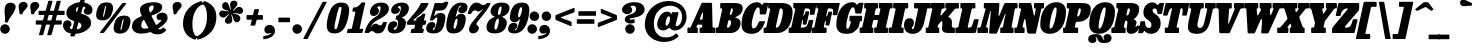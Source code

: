 SplineFontDB: 3.2
FontName: BesleyCondensed-BlackItalic
FullName: Besley Condensed Fatface Italic
FamilyName: Besley Condensed Fatface
Weight: Black
Version: 002.100
ItalicAngle: -13
UnderlinePosition: -200
UnderlineWidth: 100
Ascent: 1600
Descent: 400
InvalidEm: 0
LayerCount: 2
Layer: 0 0 "Back" 1
Layer: 1 0 "Fore" 0
PreferredKerning: 4
XUID: [1021 31 -699969567 16487490]
FSType: 0
OS2Version: 0
OS2_WeightWidthSlopeOnly: 0
OS2_UseTypoMetrics: 1
CreationTime: 1460762150
PfmFamily: 17
TTFWeight: 900
TTFWidth: 3
LineGap: 0
VLineGap: 0
OS2TypoAscent: 2500
OS2TypoAOffset: 0
OS2TypoDescent: -850
OS2TypoDOffset: 0
OS2TypoLinegap: 0
OS2WinAscent: 2500
OS2WinAOffset: 0
OS2WinDescent: 850
OS2WinDOffset: 0
HheadAscent: 2500
HheadAOffset: 0
HheadDescent: -850
HheadDOffset: 0
OS2CapHeight: 1500
OS2XHeight: 1040
OS2FamilyClass: 1024
OS2Vendor: 'PfEd'
OS2UnicodeRanges: 00000001.00000000.00000000.00000000
Lookup: 4 0 1 "'liga' Standard Ligatures lookup 0" { "'liga' Standard Ligatures lookup 0 subtable"  } ['liga' ('DFLT' <'dflt' > 'grek' <'dflt' > 'latn' <'dflt' > ) ]
Lookup: 1 0 0 "'onum' Oldstyle Figures lookup 1" { "'onum' Oldstyle Figures lookup 1 subtable" ("oldstyle") } ['onum' ('DFLT' <'dflt' > 'grek' <'dflt' > 'latn' <'dflt' > ) ]
Lookup: 1 0 0 "'tnum' Tabular Numbers lookup 2" { "'tnum' Tabular Numbers lookup 2 subtable"  } ['tnum' ('DFLT' <'dflt' > 'grek' <'dflt' > 'latn' <'dflt' > ) ]
Lookup: 1 0 0 "'ss01' Style Set 1 lookup 3" { "'ss01' Style Set 1 lookup 3 subtable"  } ['ss01' ('DFLT' <'dflt' > 'grek' <'dflt' > 'latn' <'dflt' > ) ]
Lookup: 6 0 0 "'calt' Contextual Alternates lookup 4" { "'calt' Contextual Alternates lookup 4 contextual 0"  "'calt' Contextual Alternates lookup 4 contextual 1"  } ['calt' ('DFLT' <'dflt' > 'grek' <'dflt' > 'latn' <'dflt' > ) ]
Lookup: 1 0 0 "'smcp' Lowercase to Small Capitals in Latin lookup 0" { "'smcp' Lowercase to Small Capitals in Latin lookup 0 subtable"  } ['smcp' ('latn' <'dflt' > ) ]
Lookup: 1 0 0 "'c2sc' Capitals to Small Capitals in Latin lookup 1" { "'c2sc' Capitals to Small Capitals in Latin lookup 1 subtable"  } ['c2sc' ('latn' <'dflt' > ) ]
Lookup: 6 0 0 "'calt' Contextual Alternates lookup 9" { "'calt' Contextual Alternates lookup 9 subtable"  } ['calt' ('DFLT' <'dflt' > 'grek' <'dflt' > 'latn' <'dflt' > ) ]
Lookup: 1 0 0 "Single Substitution lookup 10" { "Single Substitution lookup 10 subtable"  } []
Lookup: 260 0 0 "'mark' Mark Positioning lookup 1" { "'mark' Mark Positioning lookup 1 subtable"  } ['mark' ('DFLT' <'dflt' > 'grek' <'dflt' > 'latn' <'dflt' > ) ]
Lookup: 258 0 0 "'kern' Horizontal Kerning lookup 0" { "'kern' Horizontal Kerning lookup 0 kerning class 2" [300,0,4] } ['kern' ('DFLT' <'dflt' > 'grek' <'dflt' > 'latn' <'dflt' > ) ]
MarkAttachClasses: 1
DEI: 91125
KernClass2: 56+ 41 "'kern' Horizontal Kerning lookup 0 kerning class 2"
 300 a u agrave aacute acircumflex atilde adieresis aring igrave iacute icircumflex idieresis ugrave uacute ucircumflex udieresis amacron abreve itilde imacron ibreve dotlessi utilde umacron ubreve uring uhungarumlaut uogonek uni0430 uni0438 uni043B uni043C uni043D uni0446 uni0447 uni0448 uni0449 uni044B
 207 H I M N Igrave Iacute Icircumflex Idieresis Ntilde Hcircumflex Itilde Imacron Ibreve Iogonek Idotaccent uni040D uni040F uni0414 uni0418 uni041C uni041D uni041F uni0426 uni0427 uni0428 uni0429 uni042B uni042F
 141 C E Egrave Eacute Ecircumflex Edieresis Cacute Ccircumflex Cdotaccent Ccaron Emacron Ebreve Edotaccent Eogonek Ecaron uni0404 uni0415 uni0421
 120 D O Q Eth Ograve Oacute Ocircumflex Otilde Odieresis Oslash Dcaron Dcroat Omacron Obreve uni041E uni0424 uni042D uni042E
 90 J U Ugrave Uacute Ucircumflex Udieresis IJ Jcircumflex Utilde Umacron Ubreve Uring Uogonek
 76 A backslash Agrave Aacute Acircumflex Atilde Adieresis Aring uni013B uni0410
 68 quotedbl quotedblleft quotedblright quoteleft quoteright quotesingle
 29 slash V W Wcircumflex uni0490
 26 Z Zacute Zcaron Zdotaccent
 30 Y Yacute Ycircumflex Ydieresis
 40 T uni0162 Tcaron uni0403 uni0413 uni0422
 31 L Lacute Lslash uni042A uni042C
 35 K X uni0136 uni040C uni0416 uni041A
 12 comma period
 7 R R.alt
 9 S uni0405
 9 P uni0420
 1 G
 1 F
 17 B uni0412 uni0417
 140 j.sc jcircumflex.sc u.sc uacute.sc ubreve.sc ucircumflex.sc udieresis.sc ugrave.sc uhungarumlaut.sc umacron.sc uogonek.sc uring.sc utilde.sc
 108 h.sc hcircumflex.sc i.sc iacute.sc ibreve.sc idieresis.sc idotaccent.sc igrave.sc imacron.sc iogonek.sc m.sc
 105 d.sc o.sc oacute.sc obreve.sc ocircumflex.sc odieresis.sc ograve.sc ohungarumlaut.sc omacron.sc otilde.sc
 103 a.sc aacute.sc abreve.sc acircumflex.sc adieresis.sc agrave.sc amacron.sc aogonek.sc aring.sc atilde.sc
 74 uni1E87.sc uni1E89.sc w.sc wacute.sc wcircumflex.sc wdieresis.sc wgrave.sc
 65 c.sc cacute.sc ccaron.sc ccedilla.sc ccircumflex.sc cdotaccent.sc
 46 r.sc racute.sc rcaron.sc uni0157.sc uni0213.sc
 45 n.sc nacute.sc ncaron.sc ntilde.sc uni0146.sc
 54 g.sc gbreve.sc gcircumflex.sc gdotaccent.sc uni0123.sc
 42 y.sc yacute.sc ycircumflex.sc ydieresis.sc
 36 t.sc tcaron.sc uni0163.sc uni021B.sc
 25 l.sc lacute.sc uni013C.sc
 14 v.sc ygrave.sc
 15 k.sc uni0137.sc
 4 x.sc
 4 q.sc
 4 p.sc
 9 itilde.sc
 14 icircumflex.sc
 4 f.sc
 9 dcaron.sc
 4 b.sc
 95 b o p ograve oacute ocircumflex otilde odieresis omacron obreve uni043E uni0440 uni044D uni044E
 164 c e ae ccedilla egrave eacute ecircumflex edieresis cacute ccircumflex cdotaccent ccaron emacron ebreve edotaccent eogonek ecaron oe uni0435 uni0441 uni0450 uni0451
 66 d i l dcroat lacute uni013C lslash uniFB01 uniFB02 uniFB03 uniFB04
 9 f uniFB00
 39 g gcircumflex gbreve gdotaccent uni0123
 67 h m n ntilde hcircumflex hbar nacute ncaron napostrophe eng uni0442
 16 j ij jcircumflex
 40 k x uni0137 kgreenlandic uni043A uni0445
 1 q
 31 r racute uni0157 rcaron uni0491
 44 s sacute scircumflex scedilla scaron uni0455
 20 t uni0163 tbar t.alt
 45 v w y wcircumflex ycircumflex uni0443 uni045E
 26 z zacute zdotaccent zcaron
 444 B D E F H I K L M N P R Egrave Eacute Ecircumflex Edieresis Igrave Iacute Icircumflex Idieresis Eth Ntilde Thorn Hcircumflex Itilde Imacron Ibreve Iogonek Idotaccent IJ uni0136 Lacute uni013B Lcaron Ldot Lslash Nacute Ncaron Racute uni0156 Rcaron uni0400 uni0401 uni0403 uni0406 uni0407 uni040A uni040D uni040F uni0411 uni0412 uni0415 uni0418 uni0419 uni041A uni041C uni041D uni041F uni0420 uni0426 uni0428 uni0429 uni042B uni042C uni042E R.alt
 182 C G O Q Ograve Oacute Ocircumflex Otilde Odieresis Oslash Cacute Ccircumflex Cdotaccent Ccaron Gcircumflex Gbreve Gdotaccent uni0122 Omacron Obreve OE uni0404 uni041E uni0421 uni0424
 90 slash A Agrave Aacute Acircumflex Atilde Adieresis Aring AE Amacron Abreve Aogonek uni0410
 68 quotedbl quotedblleft quotedblright quoteleft quoteright quotesingle
 37 U Utilde Umacron Ubreve Uring Uogonek
 15 V W Wcircumflex
 40 T uni0162 Tcaron uni0402 uni040B uni0422
 12 comma period
 1 Z
 1 Y
 25 X uni040E uni0416 uni0425
 1 S
 17 J uni0408 uni0409
 379 b.sc d.sc dcaron.sc e.sc eacute.sc ebreve.sc ecaron.sc ecircumflex.sc edieresis.sc edotaccent.sc egrave.sc emacron.sc eogonek.sc f.sc h.sc hcircumflex.sc i.sc iacute.sc ibreve.sc idotaccent.sc igrave.sc imacron.sc iogonek.sc k.sc l.sc lacute.sc lcaron.sc m.sc n.sc nacute.sc ncaron.sc ntilde.sc p.sc r.sc racute.sc rcaron.sc uni0137.sc uni013C.sc uni0146.sc uni0157.sc uni0213.sc
 226 c.sc cacute.sc ccaron.sc ccedilla.sc ccircumflex.sc cdotaccent.sc g.sc gbreve.sc gcircumflex.sc gdotaccent.sc o.sc oacute.sc obreve.sc ocircumflex.sc odieresis.sc ograve.sc ohungarumlaut.sc omacron.sc otilde.sc q.sc uni0123.sc
 120 u.sc uacute.sc ubreve.sc ucircumflex.sc udieresis.sc ugrave.sc uhungarumlaut.sc umacron.sc uogonek.sc uring.sc utilde.sc
 103 a.sc aacute.sc abreve.sc acircumflex.sc adieresis.sc agrave.sc amacron.sc aogonek.sc aring.sc atilde.sc
 79 uni1E87.sc uni1E89.sc v.sc w.sc wacute.sc wcircumflex.sc wdieresis.sc wgrave.sc
 62 s.sc sacute.sc scaron.sc scedilla.sc scircumflex.sc uni0219.sc
 38 z.sc zacute.sc zcaron.sc zdotaccent.sc
 42 y.sc ycircumflex.sc ydieresis.sc ygrave.sc
 36 t.sc tcaron.sc uni0163.sc uni021B.sc
 19 j.sc jcircumflex.sc
 9 yacute.sc
 4 x.sc
 9 itilde.sc
 12 idieresis.sc
 14 icircumflex.sc
 359 a c d e o q agrave aacute acircumflex atilde adieresis aring ccedilla egrave eacute ecircumflex edieresis ograve oacute ocircumflex otilde odieresis amacron abreve aogonek cacute ccircumflex cdotaccent ccaron dcaron dcroat emacron ebreve edotaccent eogonek ecaron omacron obreve ohungarumlaut oe uni0430 uni0432 uni0435 uni043E uni0441 uni0444 uni0450 uni0451
 59 b h k l hcircumflex hbar uni0137 lacute uni013C lcaron ldot
 45 f i j uniFB00 uniFB01 uniFB02 uniFB03 uniFB04
 39 g gcircumflex gbreve gdotaccent uni0123
 87 m n p r nacute uni0146 ncaron eng racute uni0157 rcaron uni043A uni043D uni044B uni044C
 36 s sacute scircumflex scedilla scaron
 21 t uni0163 tcaron tbar
 157 u w ugrave uacute ucircumflex udieresis utilde umacron ubreve uring uhungarumlaut uogonek wcircumflex uni0438 uni0439 uni0446 uni0447 uni0448 uni0449 uni045D
 1 v
 17 x uni0436 uni0445
 29 y ycircumflex uni0443 uni045E
 26 z zacute zdotaccent zcaron
 0 {} 0 {} 0 {} 0 {} -51 {} -66 {} -84 {} -42 {} 25 {} 0 {} -84 {} 0 {} 0 {} 0 {} 0 {} 0 {} 0 {} 0 {} 0 {} 0 {} 0 {} 0 {} 0 {} 0 {} -122 {} 0 {} 0 {} 0 {} 0 {} 0 {} 0 {} 15 {} 0 {} 15 {} 0 {} 20 {} -20 {} -25 {} 0 {} -25 {} 0 {} 0 {} 0 {} -34 {} 0 {} 0 {} 0 {} 0 {} 0 {} 0 {} 0 {} 0 {} 0 {} -16 {} 0 {} 0 {} 0 {} 0 {} 0 {} 0 {} 0 {} 0 {} 0 {} 0 {} 0 {} -125 {} 0 {} 0 {} 0 {} 0 {} 0 {} 0 {} 25 {} 0 {} 0 {} 0 {} 0 {} -25 {} 0 {} 0 {} 0 {} 0 {} 0 {} 0 {} -16 {} 0 {} 0 {} 0 {} 0 {} 0 {} 0 {} 0 {} 0 {} 0 {} -16 {} 0 {} 0 {} 0 {} 0 {} 0 {} 0 {} 0 {} 0 {} 0 {} 0 {} 0 {} -4 {} 0 {} 0 {} 0 {} 0 {} 16 {} 16 {} 42 {} 0 {} 0 {} 0 {} 0 {} 0 {} 0 {} 0 {} 0 {} 0 {} 0 {} -34 {} 0 {} -42 {} 0 {} -25 {} -42 {} 0 {} 0 {} -16 {} -42 {} -25 {} 0 {} 0 {} 0 {} 0 {} 0 {} 0 {} 0 {} 0 {} 0 {} 0 {} 0 {} 0 {} 0 {} 0 {} 0 {} 0 {} 0 {} 8 {} 0 {} 0 {} 0 {} 0 {} 0 {} 0 {} 0 {} 0 {} 0 {} 0 {} 0 {} 0 {} 0 {} -25 {} -84 {} 0 {} 16 {} 0 {} 0 {} -50 {} 0 {} 0 {} 0 {} -25 {} -66 {} 0 {} 0 {} 0 {} -84 {} 0 {} 0 {} 0 {} 0 {} 0 {} -34 {} -125 {} 0 {} 0 {} 0 {} 0 {} -25 {} 0 {} 0 {} -25 {} -25 {} -25 {} 0 {} 0 {} 0 {} 0 {} 0 {} 0 {} 0 {} 0 {} -58 {} 16 {} -125 {} -84 {} -200 {} -84 {} 0 {} 8 {} -100 {} 16 {} 0 {} 0 {} 0 {} 0 {} -8 {} 0 {} -84 {} 0 {} 0 {} -71 {} 0 {} 0 {} -125 {} 0 {} 0 {} 0 {} 0 {} -25 {} -25 {} -16 {} 0 {} -16 {} -16 {} 0 {} -42 {} -66 {} 0 {} -42 {} 0 {} 0 {} 0 {} -25 {} -84 {} 0 {} 0 {} 0 {} 0 {} -51 {} 0 {} 0 {} 0 {} -34 {} -84 {} -19 {} 0 {} 0 {} 0 {} 0 {} 0 {} -109 {} 0 {} 0 {} -121 {} -120 {} 0 {} 0 {} 0 {} 0 {} 0 {} 0 {} 0 {} 0 {} 0 {} 0 {} 0 {} 0 {} 0 {} 0 {} 0 {} 0 {} 0 {} 0 {} -42 {} -200 {} 0 {} 0 {} 0 {} 0 {} -84 {} 0 {} 0 {} 0 {} 0 {} -125 {} 0 {} -84 {} 0 {} -125 {} 0 {} 0 {} -84 {} 0 {} 0 {} -125 {} -125 {} 0 {} 0 {} 0 {} 0 {} -58 {} 16 {} 0 {} -58 {} -25 {} -42 {} 0 {} -58 {} -34 {} -42 {} -25 {} -42 {} 0 {} 0 {} 0 {} 0 {} -34 {} 0 {} 0 {} 0 {} 0 {} 0 {} 0 {} 0 {} -34 {} 34 {} 0 {} 0 {} 0 {} 0 {} 0 {} 0 {} 0 {} 0 {} 0 {} 0 {} -125 {} 0 {} 0 {} 0 {} 0 {} 0 {} 0 {} 16 {} 0 {} 0 {} 0 {} 0 {} -25 {} 0 {} 0 {} 0 {} 0 {} 0 {} 0 {} -42 {} -100 {} 0 {} 0 {} 34 {} 16 {} -84 {} -16 {} 34 {} 0 {} -16 {} -118 {} -84 {} -125 {} 0 {} -125 {} 0 {} -84 {} -84 {} 0 {} -42 {} -125 {} -125 {} 0 {} 0 {} 0 {} 0 {} -84 {} 0 {} 0 {} -66 {} -34 {} -42 {} 0 {} -66 {} -58 {} -58 {} -42 {} -58 {} 0 {} 0 {} -16 {} -84 {} 51 {} 16 {} 34 {} 0 {} -84 {} 0 {} 34 {} 0 {} 0 {} -51 {} 0 {} -84 {} 0 {} -125 {} 0 {} 0 {} 0 {} 0 {} 0 {} -125 {} 0 {} 0 {} 0 {} 0 {} 0 {} -25 {} 8 {} 34 {} -25 {} 0 {} 0 {} 0 {} -25 {} 0 {} 0 {} 0 {} 0 {} 0 {} 0 {} -16 {} 0 {} -84 {} -66 {} -84 {} -84 {} 0 {} 0 {} -84 {} 16 {} 0 {} 16 {} 0 {} 0 {} 0 {} 0 {} 0 {} 0 {} 0 {} 0 {} 0 {} 0 {} -125 {} 0 {} 0 {} 0 {} 0 {} 25 {} 0 {} 0 {} 0 {} 0 {} 0 {} 0 {} 0 {} 0 {} 0 {} 0 {} 0 {} 0 {} 0 {} -25 {} 0 {} 0 {} -16 {} 0 {} 0 {} 0 {} 0 {} 0 {} 34 {} 0 {} 0 {} 0 {} 0 {} 0 {} 0 {} 0 {} 0 {} 0 {} 0 {} 0 {} 0 {} -125 {} 0 {} 0 {} 0 {} 0 {} 0 {} 0 {} 0 {} 0 {} 0 {} 0 {} 0 {} -42 {} 0 {} 0 {} 0 {} 0 {} 0 {} 0 {} -51 {} 0 {} -51 {} -50 {} -84 {} 0 {} 0 {} 0 {} -42 {} 0 {} 0 {} 0 {} -84 {} 0 {} 0 {} 0 {} -42 {} 0 {} 0 {} 0 {} 0 {} 0 {} -125 {} 0 {} 0 {} 0 {} 0 {} 0 {} 0 {} 0 {} 0 {} 0 {} 0 {} 0 {} 0 {} 0 {} 0 {} 0 {} 0 {} 0 {} 0 {} -51 {} 16 {} -51 {} -50 {} -84 {} -58 {} 0 {} 16 {} -42 {} 16 {} 0 {} 0 {} 0 {} 0 {} 0 {} 0 {} 0 {} 0 {} 0 {} 0 {} 0 {} 0 {} -86 {} 0 {} 0 {} 0 {} 0 {} 0 {} 0 {} 0 {} 0 {} 0 {} 0 {} 0 {} -16 {} -25 {} 0 {} 0 {} 0 {} 0 {} 0 {} 0 {} -25 {} 0 {} -25 {} 0 {} 0 {} -34 {} 0 {} -25 {} 0 {} -16 {} 0 {} -18 {} 0 {} 0 {} 0 {} 0 {} 0 {} 0 {} 0 {} 0 {} 0 {} -61 {} 0 {} 0 {} 0 {} 0 {} 16 {} 16 {} 25 {} 0 {} 0 {} 0 {} 16 {} 0 {} 0 {} 0 {} 0 {} 0 {} 0 {} 0 {} 0 {} -84 {} 0 {} 0 {} 0 {} 0 {} -84 {} 0 {} 0 {} -100 {} 0 {} -84 {} 0 {} 0 {} 0 {} -125 {} 0 {} 0 {} 0 {} 0 {} 0 {} -125 {} 0 {} 0 {} 0 {} 0 {} 0 {} 0 {} 0 {} 25 {} 0 {} 0 {} 0 {} 0 {} 0 {} 0 {} 0 {} 0 {} 0 {} 0 {} -34 {} 0 {} -84 {} -51 {} -42 {} -84 {} 0 {} -51 {} -25 {} -58 {} -75 {} -34 {} 0 {} 0 {} 0 {} 0 {} 0 {} 0 {} 0 {} -26 {} 0 {} 0 {} 0 {} -125 {} 0 {} 0 {} 0 {} 0 {} 16 {} 0 {} 25 {} 0 {} 0 {} 0 {} 0 {} 0 {} 0 {} 0 {} 0 {} 0 {} 0 {} 0 {} -16 {} -125 {} 0 {} 16 {} 34 {} 0 {} -84 {} -25 {} 0 {} 0 {} -16 {} -51 {} 0 {} -66 {} 0 {} -125 {} 0 {} 0 {} -8 {} 0 {} 0 {} -125 {} 0 {} 0 {} 0 {} 0 {} 0 {} -25 {} 25 {} 16 {} -25 {} 0 {} -25 {} 0 {} 0 {} 0 {} 0 {} 0 {} 0 {} 0 {} 0 {} 0 {} 0 {} -51 {} -34 {} -16 {} 0 {} 0 {} -16 {} -34 {} 0 {} -16 {} 0 {} 0 {} 0 {} 0 {} 0 {} 0 {} 0 {} 0 {} 0 {} 0 {} 0 {} 0 {} 0 {} 0 {} 0 {} 0 {} 25 {} 16 {} 0 {} 0 {} 0 {} 0 {} 0 {} 0 {} 0 {} 0 {} 0 {} 0 {} 0 {} 0 {} 0 {} 0 {} 0 {} 0 {} 0 {} 0 {} 0 {} 0 {} 0 {} 0 {} 0 {} 0 {} 0 {} 0 {} 0 {} 0 {} 0 {} 0 {} 0 {} 0 {} 0 {} -50 {} 0 {} 0 {} 0 {} 0 {} 0 {} 0 {} 0 {} 0 {} 0 {} 0 {} 0 {} 0 {} 0 {} 0 {} 0 {} 0 {} 0 {} 0 {} 0 {} 0 {} 0 {} 0 {} 0 {} 0 {} 0 {} 0 {} 0 {} 0 {} 0 {} 0 {} 0 {} 0 {} 0 {} 0 {} 0 {} 0 {} 0 {} 0 {} 0 {} 0 {} 0 {} 0 {} 0 {} 0 {} 0 {} 0 {} 0 {} 0 {} 0 {} 0 {} 0 {} 0 {} 0 {} 0 {} 0 {} 0 {} 0 {} 0 {} 0 {} -96 {} 54 {} -129 {} -158 {} -101 {} -254 {} -284 {} -59 {} -104 {} -315 {} -179 {} 49 {} 115 {} -24 {} 0 {} 0 {} 0 {} 0 {} 0 {} -28 {} 0 {} 0 {} 0 {} -110 {} 0 {} 0 {} 0 {} 0 {} 0 {} 0 {} 0 {} 0 {} 0 {} 0 {} 0 {} 0 {} 0 {} 0 {} 0 {} 0 {} 0 {} 0 {} 0 {} 0 {} 0 {} 0 {} 0 {} 0 {} 0 {} 0 {} 0 {} 0 {} 0 {} 0 {} 0 {} 0 {} 0 {} 0 {} 0 {} 0 {} 0 {} 0 {} 0 {} 0 {} -125 {} 0 {} 0 {} 0 {} 0 {} 0 {} 0 {} 0 {} 0 {} 0 {} 0 {} 0 {} 0 {} 0 {} 0 {} 0 {} 0 {} 0 {} 0 {} 0 {} 0 {} 0 {} 0 {} 0 {} 0 {} 0 {} 0 {} 0 {} 0 {} 0 {} 0 {} 0 {} 0 {} 0 {} 0 {} 0 {} 0 {} 0 {} 0 {} 0 {} -125 {} 0 {} 0 {} 0 {} 0 {} 0 {} 0 {} 0 {} 0 {} 0 {} 0 {} 0 {} 0 {} 0 {} 0 {} 0 {} 0 {} 0 {} 0 {} 0 {} 0 {} 0 {} 0 {} 0 {} 0 {} 0 {} 0 {} 0 {} 0 {} 0 {} 0 {} 0 {} 0 {} 0 {} 0 {} 0 {} 0 {} 0 {} 0 {} 0 {} 0 {} 0 {} 0 {} 0 {} 0 {} 0 {} 0 {} 0 {} 0 {} 0 {} 0 {} 0 {} 0 {} 0 {} 0 {} 0 {} 0 {} 0 {} 0 {} 0 {} 0 {} 0 {} 0 {} 0 {} 0 {} 0 {} 0 {} 0 {} 0 {} 0 {} 0 {} 0 {} 0 {} 0 {} 0 {} 0 {} 0 {} 0 {} 0 {} 0 {} 0 {} 0 {} 0 {} -101 {} 0 {} 0 {} 0 {} 0 {} 0 {} 0 {} 0 {} 0 {} 0 {} 0 {} 0 {} 0 {} 0 {} 0 {} 0 {} 0 {} 0 {} 0 {} 0 {} 0 {} 0 {} 0 {} 0 {} 0 {} 0 {} 0 {} 0 {} 0 {} 0 {} 0 {} 0 {} 0 {} 0 {} 0 {} 0 {} 0 {} 0 {} 0 {} 0 {} -8 {} 0 {} 0 {} 0 {} 0 {} 0 {} 0 {} 0 {} 0 {} 0 {} 0 {} 0 {} 0 {} 0 {} 0 {} 0 {} 0 {} 0 {} 0 {} 0 {} 0 {} 0 {} 0 {} 0 {} 0 {} 0 {} 0 {} 0 {} 0 {} 0 {} 0 {} 0 {} -12 {} 0 {} 0 {} 0 {} 0 {} 0 {} -51 {} 0 {} 0 {} -29 {} -49 {} 0 {} 0 {} 0 {} 0 {} 0 {} 0 {} 0 {} 0 {} 0 {} 0 {} 0 {} 0 {} 0 {} 0 {} 0 {} 0 {} 0 {} -138 {} 74 {} -252 {} 62 {} -138 {} -245 {} 130 {} -156 {} -151 {} -308 {} -252 {} -22 {} -256 {} 0 {} 0 {} 0 {} 0 {} 0 {} 0 {} 0 {} 0 {} 0 {} -125 {} 0 {} 0 {} 0 {} 0 {} 0 {} 0 {} 0 {} 0 {} 0 {} 0 {} 0 {} 0 {} 0 {} 0 {} 0 {} 0 {} 0 {} 0 {} -106 {} 88 {} -216 {} 64 {} -105 {} -252 {} 70 {} -174 {} -194 {} -348 {} -242 {} -58 {} -259 {} 0 {} 0 {} 0 {} 0 {} 0 {} 0 {} 0 {} 0 {} 0 {} -125 {} 0 {} 0 {} 0 {} 0 {} 0 {} 0 {} 0 {} 0 {} 0 {} 0 {} 0 {} 0 {} 0 {} 0 {} 0 {} 0 {} 0 {} 0 {} 0 {} 0 {} 0 {} 0 {} 0 {} 0 {} 0 {} 0 {} 0 {} 0 {} 0 {} 0 {} 0 {} 0 {} 0 {} 0 {} 0 {} 0 {} 0 {} 0 {} 0 {} 0 {} 0 {} -125 {} 0 {} 0 {} 0 {} 0 {} 0 {} 0 {} 0 {} 0 {} 0 {} 0 {} 0 {} 0 {} 0 {} 0 {} 0 {} 0 {} 0 {} 0 {} 0 {} 0 {} 0 {} 0 {} 0 {} 0 {} 0 {} 0 {} 0 {} 0 {} 0 {} 0 {} 0 {} 0 {} 0 {} 0 {} 0 {} 0 {} 0 {} 0 {} 0 {} -125 {} 0 {} 0 {} 0 {} 0 {} 0 {} 0 {} 0 {} 0 {} 0 {} 0 {} 0 {} 0 {} 0 {} 0 {} 0 {} 0 {} 0 {} 0 {} 0 {} 0 {} 0 {} 0 {} 0 {} 0 {} 0 {} 0 {} 0 {} 0 {} 0 {} 0 {} 0 {} 0 {} 0 {} 0 {} 0 {} 0 {} 0 {} 0 {} 0 {} 0 {} 0 {} 0 {} 0 {} 0 {} 0 {} 0 {} 0 {} 0 {} 0 {} 0 {} 0 {} 0 {} 0 {} 0 {} 0 {} 0 {} 0 {} 0 {} 0 {} 0 {} 0 {} 0 {} 0 {} 0 {} 0 {} 0 {} 0 {} 0 {} 0 {} 0 {} 0 {} 0 {} 0 {} 0 {} 0 {} 0 {} 0 {} 0 {} 0 {} 0 {} 0 {} 0 {} 0 {} 0 {} 0 {} 0 {} 0 {} 0 {} 0 {} 0 {} 0 {} 0 {} 0 {} 0 {} 0 {} 0 {} 0 {} 0 {} 0 {} 0 {} 125 {} 18 {} 179 {} -79 {} -124 {} -318 {} -304 {} 106 {} 120 {} -372 {} 186 {} 84 {} 78 {} 0 {} 0 {} 0 {} 0 {} 0 {} 0 {} 0 {} 0 {} 0 {} 0 {} -100 {} 0 {} 0 {} 0 {} 0 {} 0 {} 0 {} 0 {} 0 {} 0 {} 0 {} 0 {} 0 {} 0 {} 0 {} 0 {} 0 {} 0 {} 0 {} 0 {} 0 {} 0 {} 0 {} 0 {} 0 {} 0 {} 0 {} 0 {} 0 {} 0 {} 0 {} 0 {} 0 {} 0 {} 0 {} 0 {} 0 {} 0 {} 0 {} 0 {} -125 {} 0 {} 0 {} 0 {} 0 {} 0 {} 0 {} 0 {} 0 {} 0 {} 0 {} 0 {} 0 {} 0 {} 0 {} 0 {} 0 {} 0 {} 0 {} 169 {} -24 {} 35 {} 174 {} 200 {} 249 {} 172 {} 66 {} 76 {} 252 {} 122 {} 12 {} -32 {} 0 {} 0 {} 0 {} 0 {} 0 {} 0 {} 0 {} 0 {} 0 {} -1 {} 0 {} 0 {} 0 {} 0 {} 0 {} 0 {} 0 {} 0 {} 0 {} 0 {} 0 {} 0 {} 0 {} 0 {} 0 {} 0 {} 0 {} 0 {} 52 {} -8 {} 104 {} 102 {} -62 {} -58 {} 104 {} 78 {} 58 {} -58 {} 111 {} 26 {} -14 {} 0 {} 0 {} 0 {} 0 {} 0 {} 0 {} 0 {} 0 {} 0 {} 0 {} 0 {} 0 {} 0 {} 0 {} 0 {} 0 {} 0 {} 0 {} 0 {} 0 {} 0 {} 0 {} 0 {} 0 {} 0 {} 0 {} 0 {} 0 {} -126 {} 86 {} -306 {} 92 {} -110 {} -275 {} 76 {} -365 {} -254 {} -399 {} -398 {} -52 {} -242 {} 0 {} 0 {} 0 {} 0 {} 0 {} 0 {} 0 {} 0 {} 0 {} -125 {} 0 {} 0 {} 0 {} 0 {} 0 {} 0 {} 0 {} 0 {} 0 {} 0 {} 0 {} 0 {} 0 {} 0 {} 0 {} 0 {} 0 {} 0 {} -106 {} 52 {} -149 {} -166 {} -106 {} -226 {} -262 {} -68 {} -119 {} -265 {} -198 {} 48 {} 111 {} -29 {} 0 {} 0 {} 0 {} 0 {} 0 {} -39 {} 0 {} 0 {} 0 {} -122 {} 0 {} 0 {} 0 {} 0 {} 0 {} 0 {} 0 {} 0 {} 0 {} 0 {} 0 {} 0 {} 0 {} 0 {} 0 {} 0 {} 0 {} -29 {} 25 {} 12 {} -22 {} -102 {} -294 {} -302 {} 55 {} 21 {} -374 {} 2 {} 76 {} 166 {} 0 {} 0 {} 0 {} 0 {} 0 {} 0 {} 0 {} 0 {} 0 {} 0 {} -49 {} 0 {} 0 {} 0 {} 0 {} 0 {} 0 {} 0 {} 0 {} 0 {} 0 {} 0 {} 0 {} 0 {} 0 {} 0 {} 0 {} 0 {} 0 {} 0 {} 0 {} 0 {} 0 {} 0 {} 0 {} 0 {} 0 {} 0 {} 0 {} 0 {} 0 {} 0 {} 0 {} 0 {} 0 {} 0 {} 0 {} 0 {} 0 {} 0 {} 0 {} 0 {} 0 {} 0 {} 0 {} 0 {} 0 {} -16 {} 0 {} 0 {} -16 {} 0 {} 0 {} -25 {} -16 {} 0 {} 0 {} 0 {} 0 {} 0 {} 0 {} 0 {} 0 {} 0 {} 0 {} 0 {} 0 {} 0 {} 0 {} 0 {} 0 {} 0 {} 0 {} 0 {} 0 {} 0 {} 0 {} 0 {} 0 {} 0 {} 0 {} 0 {} 0 {} 0 {} 0 {} 0 {} 0 {} 0 {} -30 {} 0 {} 0 {} 0 {} 0 {} 0 {} 0 {} 0 {} 0 {} 0 {} 0 {} 0 {} 0 {} 0 {} 0 {} 0 {} 0 {} 0 {} 0 {} 0 {} 0 {} 0 {} 0 {} 0 {} 0 {} 0 {} 0 {} 0 {} 0 {} 0 {} 0 {} 0 {} 0 {} 0 {} 0 {} 0 {} 0 {} 0 {} 0 {} 0 {} 0 {} 0 {} 15 {} 0 {} 15 {} 0 {} 0 {} -25 {} -25 {} 0 {} 0 {} 0 {} 0 {} 0 {} 0 {} 0 {} 0 {} 0 {} 0 {} 0 {} 0 {} 0 {} 0 {} 0 {} 0 {} 0 {} 0 {} 0 {} 0 {} 0 {} 0 {} 0 {} 0 {} 0 {} 0 {} 0 {} 0 {} 0 {} 0 {} 0 {} 0 {} 0 {} 42 {} 0 {} 0 {} 0 {} 0 {} 0 {} -25 {} 0 {} 0 {} 0 {} 0 {} 0 {} 0 {} 0 {} 0 {} 0 {} 0 {} 0 {} 0 {} 0 {} 0 {} 0 {} 0 {} 0 {} 0 {} 0 {} 0 {} 0 {} 0 {} 0 {} 0 {} 0 {} 0 {} 0 {} 0 {} 0 {} 0 {} 0 {} 0 {} 0 {} -16 {} 0 {} 0 {} 0 {} 0 {} 0 {} 0 {} 0 {} 0 {} 0 {} 0 {} 0 {} 0 {} 0 {} 0 {} 0 {} 0 {} 0 {} 0 {} 0 {} 0 {} 0 {} 0 {} 0 {} 0 {} 0 {} 0 {} 0 {} 0 {} 0 {} 0 {} 0 {} 0 {} 0 {} 0 {} 0 {} 0 {} 0 {} 0 {} 0 {} 0 {} 0 {} -16 {} 15 {} 0 {} 0 {} 0 {} 0 {} -25 {} 0 {} 0 {} -25 {} 0 {} 0 {} 0 {} 0 {} 0 {} 0 {} 0 {} 0 {} 0 {} 0 {} 0 {} 0 {} 0 {} 0 {} 0 {} 0 {} 0 {} 0 {} 0 {} 0 {} 0 {} 0 {} 0 {} 0 {} 0 {} 0 {} 0 {} 0 {} 0 {} 0 {} 0 {} 0 {} 0 {} 0 {} 0 {} 0 {} 0 {} 0 {} 0 {} 0 {} 0 {} 0 {} 0 {} 0 {} 0 {} 0 {} 0 {} 0 {} 0 {} 0 {} 0 {} 0 {} 0 {} 0 {} 0 {} 0 {} 0 {} 0 {} 0 {} 0 {} 0 {} 0 {} 0 {} 0 {} 0 {} 0 {} 0 {} 0 {} 0 {} 0 {} 0 {} 0 {} 0 {} 0 {} 0 {} -16 {} 0 {} 0 {} 0 {} -25 {} 0 {} 0 {} 0 {} 0 {} 0 {} 0 {} 0 {} 0 {} 0 {} 0 {} 0 {} 0 {} 0 {} 0 {} 0 {} 0 {} 0 {} 0 {} 0 {} 0 {} 0 {} 0 {} 0 {} 0 {} 0 {} 0 {} 0 {} 0 {} 0 {} 0 {} 0 {} 0 {} 0 {} 0 {} 0 {} 0 {} 0 {} 0 {} 0 {} -25 {} 0 {} 0 {} 0 {} 0 {} 0 {} 0 {} 0 {} 0 {} 0 {} 0 {} 0 {} 0 {} 0 {} 0 {} 0 {} 0 {} 0 {} 0 {} 0 {} 0 {} 0 {} 0 {} 0 {} 0 {} 0 {} 0 {} 0 {} 0 {} 0 {} 0 {} 0 {} 0 {} 0 {} -25 {} 0 {} 0 {} -25 {} 0 {} 0 {} 0 {} 0 {} 0 {} 0 {} 0 {} 0 {} 0 {} 0 {} 0 {} 0 {} 0 {} 0 {} 0 {} 0 {} 0 {} 0 {} 0 {} 0 {} 0 {} 0 {} 0 {} 0 {} 0 {} 0 {} 0 {} 0 {} 0 {} 0 {} 0 {} 0 {} 0 {} 0 {} 0 {} 0 {} 0 {} 0 {} 0 {} 0 {} 0 {} 0 {} 0 {} 0 {} 0 {} 0 {} 0 {} 0 {} 0 {} 0 {} 0 {} 0 {} 0 {} 0 {} 0 {} 0 {} 0 {} 0 {} 0 {} 0 {} 0 {} 0 {} 0 {} 0 {} 0 {} 0 {} 0 {} 0 {} 0 {} 0 {} 0 {} 0 {} 0 {} 0 {} 0 {} 0 {} 0 {} 0 {} 0 {} 0 {} 0 {} 0 {} 0 {} 0 {} 0 {} 0 {} 0 {} 0 {} 0 {} 0 {} 0 {} 0 {} 0 {} 0 {} 0 {} 0 {} 0 {} 0 {} 0 {} 0 {} 0 {} 0 {} 0 {} 0 {} 0 {} 0 {} 0 {} 0 {} 0 {} 0 {} 0 {} 0 {} 0 {} 0 {} 0 {} 0 {} 0 {} 0 {} 0 {} 0 {} -25 {} 0 {} 0 {} 0 {} 0 {} 0 {} 0 {} 0 {} 0 {} 0 {} 0 {} 0 {} 0 {} 0 {} 0 {} 0 {} 0 {} 0 {} 0 {} 0 {} 0 {} 0 {} 0 {} 0 {} 0 {} 0 {} 0 {} 0 {} 0 {} 0 {} 0 {} 0 {} 0 {} 0 {} 0 {} 0 {} 0 {} 0 {} 0 {} 0 {} 0 {} 0 {} 0 {} 0 {} 0 {} 0 {} 0 {} 0 {} 0 {} 0 {} 0 {} 0 {}
ChainSub2: coverage "'calt' Contextual Alternates lookup 9 subtable" 0 0 0 1
 1 1 0
  Coverage: 6 hyphen
  BCoverage: 1176 a.sc aacute.sc abreve.sc acircumflex.sc adieresis.sc agrave.sc amacron.sc aogonek.sc aring.sc atilde.sc b.sc c.sc cacute.sc ccaron.sc ccedilla.sc ccircumflex.sc cdotaccent.sc d.sc dcaron.sc e.sc eacute.sc ebreve.sc ecaron.sc ecircumflex.sc edieresis.sc edotaccent.sc egrave.sc emacron.sc eogonek.sc f.sc g.sc gbreve.sc gcircumflex.sc gdotaccent.sc h.sc hcircumflex.sc hyphen.sc i.sc iacute.sc ibreve.sc icircumflex.sc idieresis.sc idotaccent.sc igrave.sc imacron.sc iogonek.sc itilde.sc j.sc jcircumflex.sc k.sc l.sc lacute.sc lcaron.sc m.sc n.sc nacute.sc ncaron.sc ntilde.sc o.sc oacute.sc obreve.sc ocircumflex.sc odieresis.sc ograve.sc ohungarumlaut.sc omacron.sc otilde.sc p.sc q.sc r.sc racute.sc rcaron.sc s.sc sacute.sc scaron.sc scedilla.sc scircumflex.sc t.sc tcaron.sc u.sc uacute.sc ubreve.sc ucircumflex.sc udieresis.sc ugrave.sc uhungarumlaut.sc umacron.sc uni0123.sc uni0137.sc uni013C.sc uni0146.sc uni0157.sc uni0163.sc uni0213.sc uni0219.sc uni021B.sc uni1E87.sc uni1E89.sc uogonek.sc uring.sc utilde.sc v.sc w.sc wacute.sc wcircumflex.sc wdieresis.sc wgrave.sc x.sc y.sc yacute.sc ycircumflex.sc ydieresis.sc ygrave.sc z.sc zacute.sc zcaron.sc zdotaccent.sc
 1
  SeqLookup: 0 "Single Substitution lookup 10"
EndFPST
ChainSub2: coverage "'calt' Contextual Alternates lookup 4 contextual 1" 0 0 0 1
 1 1 0
  Coverage: 1 t
  BCoverage: 9 f uniFB00
 1
  SeqLookup: 0 "'ss01' Style Set 1 lookup 3"
EndFPST
ChainSub2: coverage "'calt' Contextual Alternates lookup 4 contextual 0" 0 0 0 1
 1 0 1
  Coverage: 1 R
  FCoverage: 247 A Agrave Aacute Acircumflex Atilde Adieresis Aring Amacron Abreve Aogonek B D Dcaron E Egrave Eacute Ecircumflex Edieresis Ebreve Edotaccent Eogonek Ecaron F H Hcircumflex I Igrave Iacute Icircumflex Idieresis K L M N Ntilde P R AE Eth Dcroat Hbar
 1
  SeqLookup: 0 "'ss01' Style Set 1 lookup 3"
EndFPST
LangName: 1033 "" "" "Fatface Italic" "" "" "" "" "" "indestructible type*" "Owen Earl" "" "https://indestructibletype.com/Home.html" "https://ewonrael.github.io" "This Font Software is licensed under the SIL Open Font License, Version 1.1. This license is available with a FAQ at: https://scripts.sil.org/OFL" "https://scripts.sil.org/OFL" "" "Besley Condensed"
Encoding: UnicodeBmp
UnicodeInterp: none
NameList: AGL For New Fonts
BeginPrivate: 0
EndPrivate
Grid
-2000 -300 m 0
 4000 -300 l 1024
-2000 1120 m 0
 4000 1120 l 1024
  Named: "Numbers"
-2000 -500 m 0
 4000 -500 l 1024
  Named: "Decenders"
-2000 1040 m 0
 4000 1040 l 1024
  Named: "LOWER CASE"
-2000 -20 m 0
 4000 -20 l 1024
  Named: "Overflow"
-1982 1500 m 0
 4018 1500 l 1024
  Named: "CAPITAL HIGHT"
EndSplineSet
TeXData: 1 0 0 314572 157286 104857 545260 1048576 104857 783286 444596 497025 792723 393216 433062 380633 303038 157286 324010 404750 52429 2506097 1059062 262144
AnchorClass2: "Anchor-2" "'mark' Mark Positioning lookup 1 subtable" "Anchor-1" "'mark' Mark Positioning lookup 1 subtable" "Anchor-0" "'mark' Mark Positioning lookup 1 subtable" "Anchor-3"""  "Anchor-2"""  "Anchor-1"""  "Anchor-0"""
BeginChars: 65672 688

StartChar: ampersand
Encoding: 38 38 0
GlifName: ampersand
Width: 1840
Flags: MW
Fore
SplineSet
1366 648 m 0
 1276 648 1228 716 1228 812 c 0
 1228 952 1380 1018 1518 1018 c 0
 1694 1018 1780 912 1780 750 c 0
 1780 592 1602 400 1351 246 c 0
 1311 222 1283 203 1349 187 c 0
 1365 183 1385 182 1408 182 c 0
 1440 182 1480 202 1515 242 c 0
 1542 273 1539 294 1577 266 c 2
 1689 183 l 2
 1718 161 1722 160 1699 129 c 0
 1605 1 1446 -70 1262 -70 c 0
 1165 -70 1057 -49 972 24 c 0
 933 58 921 47 864 31 c 0
 729 -8 591 -30 460 -30 c 0
 174 -30 2 114 2 320 c 0
 2 607 207 733 438 827 c 0
 492 849 502 845 474 896 c 0
 430 977 398 1078 398 1166 c 0
 398 1406 708 1540 1080 1540 c 0
 1334 1540 1512 1458 1512 1310 c 0
 1512 1077 1280 986 1034 894 c 0
 968 869 961 872 993 810 c 2
 1176 452 l 2
 1204 397 1204 391 1255 426 c 0
 1390 520 1470 615 1470 642 c 0
 1470 654 1468 660 1458 660 c 0
 1440 660 1434 648 1366 648 c 0
462 380 m 0
 462 256 522 220 630 220 c 0
 682 220 733 224 782 232 c 0
 842 241 827 250 804 292 c 2
 623 623 l 2
 591 681 585 671 545 622 c 0
 493 558 462 480 462 380 c 0
1084 1310 m 0
 1084 1344 1072 1380 1026 1380 c 0
 952 1380 848 1326 848 1220 c 0
 848 1175 858 1130 879 1067 c 0
 895 1019 897 1015 937 1044 c 0
 1026 1108 1084 1190 1084 1310 c 0
EndSplineSet
EndChar

StartChar: period
Encoding: 46 46 1
GlifName: period
Width: 620
Flags: MW
Fore
SplineSet
-30 200 m 0
 -30 332 78 440 210 440 c 0
 342 440 450 332 450 200 c 0
 450 68 342 -40 210 -40 c 0
 78 -40 -30 68 -30 200 c 0
EndSplineSet
EndChar

StartChar: zero
Encoding: 48 48 2
GlifName: zero
Width: 1120
Flags: MW
Fore
SplineSet
86 750 m 0
 211 1316 421 1520 767 1520 c 0
 1133 1520 1231 1316 1106 750 c 0
 981 184 752 -20 426 -20 c 0
 80 -20 -39 184 86 750 c 0
506 750 m 0
 399 266 404 190 472 190 c 0
 550 190 579 266 686 750 c 0
 793 1234 798 1310 720 1310 c 0
 652 1310 613 1234 506 750 c 0
EndSplineSet
Substitution2: "'onum' Oldstyle Figures lookup 1 subtable" zero.oldstyle
Substitution2: "'tnum' Tabular Numbers lookup 2 subtable" uniFF10
EndChar

StartChar: one
Encoding: 49 49 3
GlifName: one
Width: 920
VWidth: 2310
Flags: MW
Fore
SplineSet
-46 65 m 2
 -23 166 l 2
 -14 208 -3 210 40 210 c 2
 132 210 l 2
 181 210 189 217 199 264 c 2
 367 1023 l 2
 376 1063 368 1070 330 1070 c 2
 256 1070 l 2
 223 1070 212 1073 220 1109 c 2
 246 1229 l 2
 258 1283 290 1279 337 1281 c 0
 422 1285 516 1310 648 1485 c 0
 672 1517 680 1530 732 1530 c 2
 818 1530 l 2
 861 1530 868 1525 859 1484 c 2
 589 266 l 2
 577 212 587 210 642 210 c 2
 714 210 l 2
 747 210 766 206 758 170 c 2
 733 59 l 2
 722 10 718 0 669 0 c 2
 5 0 l 2
 -53 0 -59 5 -46 65 c 2
EndSplineSet
Substitution2: "'onum' Oldstyle Figures lookup 1 subtable" one.oldstyle
Substitution2: "'tnum' Tabular Numbers lookup 2 subtable" uniFF11
EndChar

StartChar: two
Encoding: 50 50 4
GlifName: two
Width: 1094
VWidth: 2310
Flags: MW
Fore
SplineSet
1037 510 m 0
 944 141 839 -20 591 -20 c 0
 407 -20 393 100 307 100 c 0
 250 100 207 74 175 34 c 0
 153 7 158 0 113 0 c 2
 -29 0 l 2
 -68 0 -73 4 -65 42 c 0
 -2 320 156 626 478 808 c 0
 624 891 675 972 714 1150 c 0
 745 1288 733 1336 665 1336 c 0
 617 1336 565 1302 559 1274 c 0
 551 1238 681 1228 643 1056 c 0
 613 922 492 850 378 850 c 0
 260 850 166 946 201 1102 c 0
 262 1376 472 1520 766 1520 c 0
 1038 1520 1183 1360 1134 1140 c 0
 1081 900 801 768 617 670 c 0
 429 571 372 516 322 441 c 0
 279 375 227 301 249 301 c 0
 272 301 273 356 348 414 c 0
 405 458 453 469 489 469 c 0
 599 469 609 381 701 381 c 0
 778 381 810 431 841 510 c 0
 856 552 852 554 900 554 c 2
 1006 554 l 2
 1050 554 1046 552 1037 510 c 0
EndSplineSet
Substitution2: "'onum' Oldstyle Figures lookup 1 subtable" two.oldstyle
Substitution2: "'tnum' Tabular Numbers lookup 2 subtable" uniFF12
EndChar

StartChar: three
Encoding: 51 51 5
GlifName: three
Width: 960
VWidth: 2310
Flags: MW
Fore
SplineSet
-3 348 m 0
 27 484 141 590 289 590 c 0
 423 590 477 518 456 424 c 0
 422 272 285 262 275 216 c 0
 267 182 300 164 328 164 c 0
 406 164 445 212 491 420 c 0
 521 556 495 655 425 670 c 0
 389 678 371 663 381 707 c 2
 410 838 l 2
 419 877 425 866 460 872 c 0
 547 886 598 995 631 1142 c 0
 664 1290 638 1346 570 1346 c 0
 542 1346 503 1330 495 1296 c 0
 485 1250 621 1260 590 1118 c 0
 571 1034 473 952 349 952 c 0
 231 952 128 1028 160 1174 c 0
 203 1368 395 1520 699 1520 c 0
 971 1520 1084 1372 1033 1142 c 0
 1001 998 902 888 785 818 c 0
 741 792 705 789 702 775 c 0
 698 758 722 759 766 732 c 0
 870 669 925 561 889 400 c 0
 822 100 600 -20 298 -20 c 0
 14 -20 -46 154 -3 348 c 0
EndSplineSet
Substitution2: "'onum' Oldstyle Figures lookup 1 subtable" three.oldstyle
Substitution2: "'tnum' Tabular Numbers lookup 2 subtable" uniFF13
EndChar

StartChar: four
Encoding: 52 52 6
GlifName: four
Width: 984
VWidth: 2310
Flags: MW
Fore
SplineSet
842 164 m 2
 814 36 l 2
 807 3 798 0 764 0 c 2
 232 0 l 2
 185 0 177 1 187 48 c 2
 213 165 l 2
 221 201 230 210 267 210 c 2
 316 210 l 2
 360 210 364 217 374 262 c 2
 395 356 l 2
 407 410 407 410 353 410 c 2
 55 410 l 2
 12 410 13 418 5 444 c 2
 -13 502 l 2
 -20 523 -11 532 5 554 c 0
 232 868 483 1048 674 1444 c 0
 694 1486 699 1500 755 1500 c 2
 1025 1500 l 2
 1078 1500 1085 1495 1067 1448 c 0
 917 1062 605 911 360 692 c 0
 326 662 292 620 370 620 c 2
 415 620 l 2
 450 620 455 628 463 664 c 2
 473 710 l 2
 483 757 494 754 529 771 c 0
 603 806 702 854 762 940 c 0
 775 960 784 970 815 970 c 2
 881 970 l 2
 912 970 921 969 914 938 c 2
 856 678 l 2
 849 645 852 620 889 620 c 2
 937 620 l 2
 969 620 972 612 965 582 c 2
 939 466 l 2
 929 420 927 410 881 410 c 2
 851 410 l 2
 810 410 796 406 786 362 c 2
 764 262 l 2
 754 217 758 210 805 210 c 2
 809 210 l 2
 848 210 851 204 842 164 c 2
EndSplineSet
Substitution2: "'onum' Oldstyle Figures lookup 1 subtable" four.oldstyle
Substitution2: "'tnum' Tabular Numbers lookup 2 subtable" uniFF14
EndChar

StartChar: five
Encoding: 53 53 7
GlifName: five
Width: 930
VWidth: 2310
Flags: MW
Fore
SplineSet
-30 318 m 0
 2 464 122 550 250 550 c 0
 374 550 436 468 413 364 c 0
 384 232 301 242 291 196 c 0
 283 162 306 144 324 144 c 0
 372 144 435 302 481 510 c 0
 529 728 523 782 485 782 c 0
 456 782 430 763 320 655 c 0
 299 634 286 624 247 624 c 2
 183 624 l 2
 129 624 138 642 153 686 c 2
 377 1460 l 2
 389 1498 400 1500 442 1500 c 2
 497 1500 l 2
 698 1500 792 1468 875 1543 c 0
 891 1558 903 1564 934 1564 c 2
 1039 1564 l 2
 1065 1564 1074 1557 1064 1534 c 2
 1054 1500 l 2
 1003 1334 962 1120 628 1120 c 2
 473 1120 l 2
 435 1120 422 1111 417 1078 c 2
 379 930 l 2
 373 893 355 850 362 846 c 0
 375 837 398 863 428 896 c 0
 489 962 567 1000 678 1000 c 0
 970 1000 943 780 881 500 c 0
 806 160 670 -20 328 -20 c 0
 24 -20 -75 114 -30 318 c 0
EndSplineSet
Substitution2: "'onum' Oldstyle Figures lookup 1 subtable" five.oldstyle
Substitution2: "'tnum' Tabular Numbers lookup 2 subtable" uniFF15
EndChar

StartChar: six
Encoding: 54 54 8
GlifName: six
Width: 1010
VWidth: 2310
Flags: MW
Fore
SplineSet
754 1342 m 0
 758 1358 749 1366 731 1366 c 0
 633 1366 590 1197 496 864 c 0
 486 829 478 815 484 811 c 0
 492 806 505 817 524 842 c 0
 581 914 655 960 745 960 c 0
 967 960 1030 810 961 500 c 0
 879 130 676 -20 374 -20 c 0
 52 -20 -62 170 64 740 c 0
 170 1220 393 1520 765 1520 c 0
 1039 1520 1105 1376 1071 1222 c 0
 1041 1086 940 990 801 990 c 0
 667 990 594 1062 619 1176 c 0
 644 1288 748 1316 754 1342 c 0
554 470 m 0
 596 658 576 722 538 722 c 0
 502 722 437 620 402 460 c 0
 367 302 367 210 425 210 c 0
 473 210 515 292 554 470 c 0
EndSplineSet
Substitution2: "'tnum' Tabular Numbers lookup 2 subtable" uniFF16
EndChar

StartChar: seven
Encoding: 55 55 9
GlifName: seven
Width: 1027
VWidth: 2310
Flags: MW
Fore
SplineSet
88 982 m 0
 179 1347 326 1520 527 1520 c 0
 721 1520 715 1400 881 1400 c 0
 949 1400 988 1427 1018 1471 c 0
 1030 1489 1035 1500 1063 1500 c 2
 1192 1500 l 2
 1227 1500 1231 1493 1219 1460 c 0
 1162 1305 932 993 734 756 c 0
 593 586 536 532 521 464 c 0
 500 368 676 368 642 216 c 0
 617 102 520 -20 362 -20 c 0
 214 -20 121 74 160 252 c 0
 199 430 320 540 497 762 c 0
 594 884 652 965 778 1100 c 0
 816 1141 849 1176 841 1186 c 0
 829 1201 791 1165 762 1136 c 0
 714 1088 673 1076 619 1076 c 0
 529 1076 542 1134 460 1134 c 0
 393 1134 297 1082 264 980 c 0
 257 957 261 946 233 946 c 2
 117 946 l 2
 87 946 81 954 88 982 c 0
EndSplineSet
Substitution2: "'onum' Oldstyle Figures lookup 1 subtable" seven.oldstyle
Substitution2: "'tnum' Tabular Numbers lookup 2 subtable" uniFF17
EndChar

StartChar: eight
Encoding: 56 56 10
GlifName: eight
Width: 1050
VWidth: 2310
Flags: MW
Fore
SplineSet
398 444 m 0
 347 216 380 170 428 170 c 0
 476 170 517 216 568 444 c 0
 616 662 598 720 550 720 c 0
 502 720 446 662 398 444 c 0
185 1150 m 0
 234 1370 405 1520 727 1520 c 0
 1059 1520 1164 1370 1115 1150 c 0
 1083 1004 957 897 822 842 c 0
 788 828 762 824 759 810 c 0
 756 798 781 792 807 780 c 0
 947 716 1021 591 983 420 c 0
 925 160 748 -20 386 -20 c 0
 24 -20 -65 160 -7 420 c 0
 33 600 166 731 347 790 c 0
 370 797 383 797 386 812 c 0
 389 826 366 827 353 832 c 0
 230 884 150 994 185 1150 c 0
565 1105 m 0
 532 957 552 900 590 900 c 0
 648 900 672 957 705 1105 c 0
 738 1253 739 1330 691 1330 c 0
 643 1330 598 1253 565 1105 c 0
EndSplineSet
Substitution2: "'tnum' Tabular Numbers lookup 2 subtable" uniFF18
EndChar

StartChar: nine
Encoding: 57 57 11
GlifName: nine
Width: 1010
VWidth: 2310
Flags: MW
Fore
SplineSet
329 158 m 0
 325 142 334 134 352 134 c 0
 450 134 493 303 587 636 c 0
 597 671 605 685 599 689 c 0
 591 694 578 683 559 658 c 0
 502 586 428 540 338 540 c 0
 116 540 53 690 122 1000 c 0
 204 1370 407 1520 709 1520 c 0
 1031 1520 1144 1330 1018 760 c 0
 912 280 690 -20 318 -20 c 0
 44 -20 -22 124 12 278 c 0
 42 414 142 510 281 510 c 0
 415 510 489 438 464 324 c 0
 439 212 335 184 329 158 c 0
528 1030 m 0
 486 842 506 778 544 778 c 0
 580 778 646 880 681 1040 c 0
 716 1198 716 1290 658 1290 c 0
 610 1290 567 1208 528 1030 c 0
EndSplineSet
Substitution2: "'onum' Oldstyle Figures lookup 1 subtable" nine.oldstyle
Substitution2: "'tnum' Tabular Numbers lookup 2 subtable" uniFF19
EndChar

StartChar: A
Encoding: 65 65 12
GlifName: A_
Width: 1390
Flags: MW
AnchorPoint: "Anchor-0" 903 1500 basechar 0
AnchorPoint: "Anchor-1" 486 0 basechar 0
AnchorPoint: "Anchor-2" 1056 0 basechar 0
AnchorPoint: "Anchor-3" 1056 0 basechar 0
Fore
SplineSet
659 999 m 2
 548 735 l 2
 536 706 521 670 575 670 c 2
 636 670 l 2
 682 670 682 703 684 731 c 2
 704 1003 l 2
 705 1023 698 1030 690 1030 c 0
 679 1030 666 1016 659 999 c 2
-80 57 m 2
 -80 221 l 2
 -80 255 -72 270 -34 270 c 2
 51 270 l 2
 84 270 81 285 91 307 c 2
 623 1477 l 2
 637 1508 640 1510 686 1510 c 2
 1086 1510 l 2
 1133 1510 1151 1499 1152 1467 c 2
 1178 331 l 2
 1179 293 1188 270 1245 270 c 2
 1257 270 l 2
 1292 270 1310 270 1310 231 c 2
 1310 45 l 2
 1310 5 1304 0 1265 0 c 2
 571 0 l 2
 531 0 530 9 530 49 c 2
 530 227 l 2
 530 265 536 270 573 270 c 2
 607 270 l 2
 655 270 651 280 656 319 c 2
 664 387 l 2
 667 414 656 420 617 420 c 2
 470 420 l 2
 431 420 418 423 408 395 c 2
 378 313 l 2
 367 282 377 270 403 270 c 2
 407 270 l 2
 439 270 440 261 440 229 c 2
 440 37 l 2
 440 4 430 0 399 0 c 2
 -14 0 l 2
 -70 0 -80 1 -80 57 c 2
EndSplineSet
Substitution2: "'c2sc' Capitals to Small Capitals in Latin lookup 1 subtable" a.sc
EndChar

StartChar: B
Encoding: 66 66 13
GlifName: B_
Width: 1210
Flags: MW
AnchorPoint: "Anchor-0" 723 1500 basechar 0
AnchorPoint: "Anchor-1" 426 0 basechar 0
AnchorPoint: "Anchor-2" 426 0 basechar 0
Fore
SplineSet
670 0 m 2
 -18 0 l 2
 -64 0 -65 19 -65 66 c 2
 -65 240 l 2
 -65 266 -54 270 -30 270 c 2
 8 270 l 2
 52 270 66 289 75 332 c 2
 260 1178 l 2
 260 1214 254 1230 219 1230 c 2
 203 1230 l 2
 166 1230 160 1236 160 1272 c 2
 160 1448 l 2
 160 1488 169 1500 207 1500 c 2
 820 1500 l 2
 1132 1500 1286 1440 1286 1240 c 0
 1286 965 1074 859 945 805 c 0
 927 797 917 789 917 781 c 0
 917 773 929 766 951 760 c 0
 1123 714 1180 613 1180 510 c 0
 1180 240 1002 0 670 0 c 2
560 270 m 2
 642 270 703 422 703 540 c 0
 703 608 672 640 630 640 c 2
 611 640 l 2
 585 640 566 623 560 596 c 2
 500 326 l 2
 491 287 496 270 535 270 c 2
 560 270 l 2
662 910 m 2
 685 910 l 2
 737 910 792 1072 792 1160 c 0
 792 1208 779 1230 747 1230 c 2
 738 1230 l 2
 707 1230 704 1227 697 1198 c 2
 645 969 l 2
 634 921 638 910 662 910 c 2
EndSplineSet
Substitution2: "'c2sc' Capitals to Small Capitals in Latin lookup 1 subtable" b.sc
EndChar

StartChar: C
Encoding: 67 67 14
GlifName: C_
Width: 1208
Flags: MW
AnchorPoint: "Anchor-0" 905 1500 basechar 0
AnchorPoint: "Anchor-1" 537 0 basechar 0
AnchorPoint: "Anchor-2" 537 0 basechar 0
Fore
SplineSet
1197 542 m 0
 1080 202 887 -40 542 -40 c 0
 174 -40 27 134 27 429 c 0
 27 999 332 1540 792 1540 c 0
 912 1540 981 1487 1024 1431 c 0
 1053 1393 1054 1395 1090 1444 c 2
 1122 1488 l 2
 1138 1509 1148 1510 1185 1510 c 2
 1325 1510 l 2
 1374 1510 1373 1501 1362 1452 c 2
 1256 974 l 2
 1248 936 1242 930 1202 930 c 2
 989 930 l 2
 941 930 936 941 936 977 c 0
 936 1157 955 1284 855 1284 c 0
 712 1284 536 713 536 405 c 0
 536 288 567 228 641 228 c 0
 727 228 795 338 876 522 c 0
 900 577 910 590 959 590 c 2
 1155 590 l 2
 1208 590 1210 579 1197 542 c 0
EndSplineSet
Substitution2: "'c2sc' Capitals to Small Capitals in Latin lookup 1 subtable" c.sc
EndChar

StartChar: D
Encoding: 68 68 15
GlifName: D_
Width: 1320
Flags: MW
AnchorPoint: "Anchor-0" 783 1500 basechar 0
AnchorPoint: "Anchor-1" 483 0 basechar 0
AnchorPoint: "Anchor-2" 483 0 basechar 0
Fore
SplineSet
-70 34 m 2
 -70 230 l 2
 -70 263 -62 270 -31 270 c 2
 33 270 l 2
 69 270 62 281 70 316 c 2
 260 1179 l 2
 269 1220 254 1230 213 1230 c 2
 209 1230 l 2
 165 1230 160 1236 160 1278 c 2
 160 1447 l 2
 160 1492 170 1500 213 1500 c 2
 820 1500 l 2
 1226 1500 1380 1326 1380 1050 c 0
 1380 645 1206 0 610 0 c 2
 -22 0 l 2
 -55 0 -70 1 -70 34 c 2
578 270 m 2
 600 270 l 2
 758 270 890 816 890 1060 c 0
 890 1174 858 1230 780 1230 c 2
 769 1230 l 2
 742 1230 740 1220 730 1174 c 2
 540 316 l 2
 531 274 543 270 578 270 c 2
EndSplineSet
Substitution2: "'c2sc' Capitals to Small Capitals in Latin lookup 1 subtable" d.sc
EndChar

StartChar: E
Encoding: 69 69 16
GlifName: E_
Width: 1170
Flags: MW
AnchorPoint: "Anchor-0" 753 1500 basechar 0
AnchorPoint: "Anchor-1" 456 0 basechar 0
AnchorPoint: "Anchor-2" 896 0 basechar 0
AnchorPoint: "Anchor-3" 896 0 basechar 0
Fore
SplineSet
600 592 m 2
 540 310 l 2
 530 265 549 270 594 270 c 2
 620 270 l 2
 804 270 882 361 929 592 c 0
 939 642 945 650 1000 650 c 2
 1120 650 l 2
 1165 650 1169 642 1160 600 c 2
 1040 40 l 2
 1031 0 1038 0 996 0 c 2
 -20 0 l 2
 -60 0 -70 13 -70 56 c 2
 -70 218 l 2
 -70 252 -67 270 -34 270 c 2
 16 270 l 2
 59 270 61 271 70 312 c 2
 265 1192 l 2
 272 1225 257 1230 221 1230 c 2
 211 1230 l 2
 169 1230 165 1238 165 1278 c 2
 165 1454 l 2
 165 1499 179 1500 221 1500 c 2
 1290 1500 l 2
 1329 1500 1332 1489 1332 1452 c 2
 1220 948 l 2
 1212 912 1210 910 1172 910 c 2
 1022 910 l 2
 992 910 984 925 989 950 c 0
 1033 1154 1005 1230 835 1230 c 2
 793 1230 l 2
 754 1230 745 1224 735 1183 c 2
 670 918 l 2
 659 873 666 860 678 860 c 2
 679 860 l 2
 702 860 740 945 766 1038 c 0
 774 1068 793 1086 821 1086 c 2
 912 1086 l 2
 955 1086 969 1078 960 1038 c 2
 830 458 l 2
 823 425 815 416 778 416 c 2
 690 416 l 2
 649 416 626 436 635 468 c 0
 659 559 659 650 632 650 c 2
 631 650 l 2
 614 650 608 631 600 592 c 2
EndSplineSet
Substitution2: "'c2sc' Capitals to Small Capitals in Latin lookup 1 subtable" e.sc
EndChar

StartChar: F
Encoding: 70 70 17
GlifName: F_
Width: 1150
Flags: MW
AnchorPoint: "Anchor-0" 793 1500 basechar 0
AnchorPoint: "Anchor-1" 266 0 basechar 0
AnchorPoint: "Anchor-2" 266 0 basechar 0
Fore
SplineSet
-69 55 m 2
 -69 231 l 2
 -69 259 -60 270 -31 270 c 2
 28 270 l 2
 58 270 62 279 71 318 c 2
 265 1195 l 2
 271 1224 262 1230 234 1230 c 2
 195 1230 l 2
 172 1230 170 1248 170 1272 c 2
 170 1464 l 2
 170 1489 179 1500 204 1500 c 2
 1299 1500 l 2
 1331 1500 1342 1491 1335 1460 c 2
 1214 921 l 2
 1208 894 1187 890 1158 890 c 2
 1030 890 l 2
 994 890 977 891 984 925 c 0
 1029 1135 1042 1230 820 1230 c 2
 782 1230 l 2
 750 1230 742 1228 735 1197 c 2
 660 851 l 2
 660 841 663 837 669 837 c 2
 671 837 l 2
 714 837 741 929 769 1049 c 0
 772 1064 788 1066 804 1066 c 2
 927 1066 l 2
 948 1066 965 1057 960 1036 c 2
 820 406 l 2
 815 383 804 376 778 376 c 2
 658 376 l 2
 629 376 625 397 629 423 c 0
 647 541 652 615 620 615 c 2
 619 615 l 2
 607 615 603 599 599 580 c 2
 541 317 l 2
 533 279 546 270 588 270 c 2
 644 270 l 2
 681 270 681 250 681 213 c 2
 681 47 l 2
 681 5 655 0 614 0 c 2
 -28 0 l 2
 -61 0 -69 23 -69 55 c 2
EndSplineSet
Substitution2: "'c2sc' Capitals to Small Capitals in Latin lookup 1 subtable" f.sc
EndChar

StartChar: G
Encoding: 71 71 18
GlifName: G_
Width: 1310
Flags: MW
AnchorPoint: "Anchor-0" 895 1500 basechar 0
AnchorPoint: "Anchor-1" 507 0 basechar 0
AnchorPoint: "Anchor-2" 507 0 basechar 0
Fore
SplineSet
743 860 m 2
 1245 860 l 2
 1290 860 1304 855 1304 808 c 2
 1304 626 l 2
 1304 592 1283 590 1248 590 c 2
 1238 590 l 2
 1207 590 1200 586 1193 556 c 2
 1144 334 l 2
 1134 288 1121 278 1098 251 c 0
 970 102 868 -40 531 -40 c 0
 156 -40 15 134 15 429 c 0
 15 1013 315 1540 801 1540 c 0
 947 1540 995 1471 1015 1438 c 0
 1038 1400 1059 1412 1091 1444 c 2
 1137 1492 l 2
 1150 1505 1163 1510 1188 1510 c 2
 1338 1510 l 2
 1372 1510 1384 1507 1377 1474 c 2
 1278 1029 l 2
 1268 985 1264 970 1220 970 c 2
 1024 970 l 2
 967 970 973 983 965 1020 c 0
 929 1192 935 1284 845 1284 c 0
 690 1284 515 640 515 343 c 0
 515 256 534 210 577 210 c 0
 635 210 660 285 697 384 c 0
 708 414 715 431 725 474 c 2
 741 544 l 2
 750 583 748 590 710 590 c 2
 706 590 l 2
 660 590 675 610 675 652 c 2
 675 810 l 2
 675 858 698 860 743 860 c 2
EndSplineSet
Substitution2: "'c2sc' Capitals to Small Capitals in Latin lookup 1 subtable" g.sc
EndChar

StartChar: H
Encoding: 72 72 19
GlifName: H_
Width: 1440
Flags: MW
AnchorPoint: "Anchor-0" 855 1500 basechar 0
AnchorPoint: "Anchor-1" 636 0 basechar 0
AnchorPoint: "Anchor-2" 636 0 basechar 0
Fore
SplineSet
-70 67 m 2
 -70 206 l 2
 -70 251 -68 270 -23 270 c 2
 5 270 l 2
 34 270 60 273 70 320 c 2
 260 1184 l 2
 269 1223 249 1230 206 1230 c 2
 205 1230 l 2
 173 1230 160 1235 160 1290 c 2
 160 1444 l 2
 160 1493 185 1500 230 1500 c 2
 770 1500 l 2
 827 1500 850 1494 850 1432 c 2
 850 1278 l 2
 850 1235 844 1230 803 1230 c 2
 793 1230 l 2
 767 1230 737 1223 730 1188 c 2
 680 950 l 2
 671 908 692 900 742 900 c 2
 867 900 l 2
 917 900 910 913 920 962 c 2
 970 1196 l 2
 977 1227 968 1230 945 1230 c 2
 937 1230 l 2
 897 1230 890 1233 890 1282 c 2
 890 1439 l 2
 890 1493 898 1500 950 1500 c 2
 1520 1500 l 2
 1558 1500 1580 1493 1580 1461 c 2
 1580 1288 l 2
 1580 1249 1572 1230 1530 1230 c 2
 1481 1230 l 2
 1443 1230 1448 1216 1440 1179 c 2
 1250 320 l 2
 1242 284 1231 270 1269 270 c 2
 1299 270 l 2
 1344 270 1350 260 1350 213 c 2
 1350 81 l 2
 1350 8 1341 0 1270 0 c 2
 740 0 l 2
 681 0 660 7 660 70 c 2
 660 225 l 2
 660 263 673 270 709 270 c 2
 718 270 l 2
 745 270 770 273 780 318 c 2
 845 599 l 2
 854 640 846 650 806 650 c 2
 662 650 l 2
 621 650 615 638 605 597 c 2
 540 329 l 2
 530 287 531 270 575 270 c 2
 577 270 l 2
 607 270 620 267 620 228 c 2
 620 65 l 2
 620 6 594 0 540 0 c 2
 0 0 l 2
 -58 0 -70 6 -70 67 c 2
EndSplineSet
Substitution2: "'c2sc' Capitals to Small Capitals in Latin lookup 1 subtable" h.sc
EndChar

StartChar: I
Encoding: 73 73 20
GlifName: I_
Width: 770
Flags: MW
AnchorPoint: "Anchor-0" 565 1500 basechar 0
AnchorPoint: "Anchor-1" 242 0 basechar 0
AnchorPoint: "Anchor-2" 242 0 basechar 0
AnchorPoint: "Anchor-3" 242 0 basechar 0
Fore
SplineSet
-70 56 m 2
 -70 221 l 2
 -70 266 -57 270 -15 270 c 2
 43 270 l 2
 81 270 81 278 90 317 c 2
 280 1176 l 2
 289 1217 278 1230 235 1230 c 2
 213 1230 l 2
 172 1230 160 1234 160 1278 c 2
 160 1443 l 2
 160 1491 162 1500 210 1500 c 2
 856 1500 l 2
 904 1500 910 1489 910 1444 c 2
 910 1284 l 2
 910 1236 903 1230 857 1230 c 2
 800 1230 l 2
 756 1230 759 1218 750 1178 c 2
 560 314 l 2
 551 273 570 270 614 270 c 2
 632 270 l 2
 665 270 680 269 680 236 c 2
 680 50 l 2
 680 5 674 0 630 0 c 2
 -20 0 l 2
 -66 0 -70 9 -70 56 c 2
EndSplineSet
Substitution2: "'c2sc' Capitals to Small Capitals in Latin lookup 1 subtable" i.sc
EndChar

StartChar: J
Encoding: 74 74 21
GlifName: J_
Width: 1112
Flags: MW
AnchorPoint: "Anchor-0" 895 1500 basechar 0
AnchorPoint: "Anchor-1" 288 0 basechar 0
AnchorPoint: "Anchor-2" 288 0 basechar 0
Fore
SplineSet
-50 390 m 0
 -50 594 38 740 218 740 c 0
 372 740 446 648 446 522 c 0
 446 342 340 304 340 248 c 0
 340 214 368 190 402 190 c 0
 454 190 456 270 502 480 c 2
 654 1172 l 2
 666 1225 641 1230 585 1230 c 2
 512 1230 l 2
 468 1230 454 1231 454 1278 c 2
 454 1442 l 2
 454 1491 455 1500 504 1500 c 2
 1214 1500 l 2
 1256 1500 1264 1493 1264 1449 c 2
 1264 1272 l 2
 1264 1231 1252 1230 1211 1230 c 2
 1142 1230 l 2
 1107 1230 1112 1215 1104 1181 c 2
 962 540 l 2
 877 180 714 -40 382 -40 c 0
 68 -40 -50 170 -50 390 c 0
EndSplineSet
Substitution2: "'c2sc' Capitals to Small Capitals in Latin lookup 1 subtable" j.sc
EndChar

StartChar: K
Encoding: 75 75 22
GlifName: K_
Width: 1480
Flags: MW
AnchorPoint: "Anchor-0" 885 1500 basechar 0
AnchorPoint: "Anchor-1" 640 0 basechar 0
AnchorPoint: "Anchor-2" 640 0 basechar 0
Fore
SplineSet
-60 48 m 2
 -60 215 l 2
 -60 266 -51 270 -2 270 c 2
 16 270 l 2
 64 270 63 274 71 312 c 2
 260 1174 l 2
 271 1226 266 1230 206 1230 c 2
 222 1230 l 2
 184 1230 170 1231 170 1272 c 2
 170 1462 l 2
 170 1493 174 1500 204 1500 c 2
 818 1500 l 2
 863 1500 882 1496 882 1447 c 2
 882 1270 l 2
 882 1226 871 1224 830 1224 c 2
 806 1224 l 2
 752 1224 738 1205 729 1164 c 2
 672 906 l 2
 665 873 687 858 719 895 c 2
 964 1173 l 2
 989 1204 995 1224 970 1224 c 2
 954 1224 l 2
 921 1224 916 1231 916 1262 c 2
 916 1450 l 2
 916 1499 941 1500 986 1500 c 2
 1547 1500 l 2
 1595 1500 1595 1500 1595 1452 c 2
 1595 1272 l 2
 1595 1231 1591 1224 1551 1224 c 2
 1480 1224 l 2
 1428 1224 1412 1222 1390 1196 c 2
 1088 845 l 2
 1041 790 1073 808 1128 775 c 0
 1374 630 1134 270 1316 270 c 2
 1346 270 l 2
 1387 270 1394 265 1394 222 c 2
 1394 52 l 2
 1394 2 1383 0 1336 0 c 2
 1094 0 l 2
 566 0 818 319 761 566 c 0
 748 623 726 611 696 574 c 2
 584 437 l 2
 569 419 555 413 549 384 c 2
 534 318 l 2
 525 276 516 270 570 270 c 2
 574 270 l 2
 602 270 612 266 612 236 c 2
 612 46 l 2
 612 0 597 0 554 0 c 2
 -22 0 l 2
 -60 0 -60 10 -60 48 c 2
EndSplineSet
Substitution2: "'c2sc' Capitals to Small Capitals in Latin lookup 1 subtable" k.sc
EndChar

StartChar: L
Encoding: 76 76 23
GlifName: L_
Width: 1100
Flags: MW
AnchorPoint: "Anchor-0" 543 1500 basechar 0
AnchorPoint: "Anchor-1" 406 0 basechar 0
AnchorPoint: "Anchor-2" 406 0 basechar 0
Fore
SplineSet
-80 48 m 2
 -80 234 l 2
 -80 261 -77 270 -51 270 c 2
 7 270 l 2
 41 270 60 279 70 323 c 2
 260 1180 l 2
 269 1219 257 1230 217 1230 c 2
 205 1230 l 2
 175 1230 170 1236 170 1268 c 2
 170 1446 l 2
 170 1491 172 1500 217 1500 c 2
 851 1500 l 2
 891 1500 920 1495 920 1452 c 2
 920 1278 l 2
 920 1234 908 1230 867 1230 c 2
 799 1230 l 2
 760 1230 738 1227 730 1190 c 2
 540 326 l 2
 530 281 542 270 589 270 c 2
 610 270 l 2
 733 270 753 348 844 646 c 0
 856 685 873 690 916 690 c 2
 1034 690 l 2
 1067 690 1085 686 1085 654 c 2
 950 52 l 2
 941 11 917 0 875 0 c 2
 -35 0 l 2
 -75 0 -80 6 -80 48 c 2
EndSplineSet
Substitution2: "'c2sc' Capitals to Small Capitals in Latin lookup 1 subtable" l.sc
EndChar

StartChar: M
Encoding: 77 77 24
GlifName: M_
Width: 1830
Flags: MW
AnchorPoint: "Anchor-0" 1105 1500 basechar 0
AnchorPoint: "Anchor-1" 696 0 basechar 0
AnchorPoint: "Anchor-2" 696 0 basechar 0
Fore
SplineSet
1254 833 m 2
 907 21 l 2
 889 -21 885 -30 826 -30 c 2
 586 -30 l 2
 527 -30 501 -20 504 21 c 2
 577 887 l 2
 583 963 602 1098 576 1097 c 0
 558 1096 549 1041 531 973 c 2
 362 341 l 2
 350 296 349 270 404 270 c 2
 406 270 l 2
 443 270 450 263 450 225 c 2
 450 51 l 2
 450 2 438 0 392 0 c 2
 -28 0 l 2
 -75 0 -80 6 -80 55 c 2
 -80 235 l 2
 -80 263 -77 270 -50 270 c 2
 8 270 l 2
 68 270 81 297 95 347 c 2
 329 1195 l 2
 338 1226 324 1230 292 1230 c 2
 288 1230 l 2
 251 1230 240 1249 240 1287 c 2
 240 1439 l 2
 240 1480 258 1500 296 1500 c 2
 931 1500 l 2
 1010 1500 1024 1471 1020 1417 c 2
 986 989 l 2
 981 925 969 853 989 853 c 0
 1011 853 1030 891 1056 957 c 2
 1257 1459 l 2
 1271 1496 1302 1500 1354 1500 c 2
 1850 1500 l 2
 1901 1500 1930 1492 1930 1437 c 2
 1930 1291 l 2
 1930 1242 1922 1230 1872 1230 c 2
 1840 1230 l 2
 1797 1230 1797 1226 1790 1187 c 2
 1630 311 l 2
 1624 277 1626 270 1664 270 c 2
 1694 270 l 2
 1727 270 1730 253 1730 219 c 2
 1730 55 l 2
 1730 12 1718 0 1672 0 c 2
 1106 0 l 2
 1062 0 1060 8 1060 53 c 2
 1060 223 l 2
 1060 268 1072 270 1114 270 c 2
 1140 270 l 2
 1182 270 1194 282 1202 322 c 2
 1270 683 l 2
 1295 817 1357 957 1320 957 c 0
 1295 957 1291 919 1254 833 c 2
EndSplineSet
Substitution2: "'c2sc' Capitals to Small Capitals in Latin lookup 1 subtable" m.sc
EndChar

StartChar: N
Encoding: 78 78 25
GlifName: N_
Width: 1250
Flags: MW
AnchorPoint: "Anchor-0" 735 1500 basechar 0
AnchorPoint: "Anchor-1" 486 0 basechar 0
AnchorPoint: "Anchor-2" 486 0 basechar 0
Fore
SplineSet
199 1230 m 2
 185 1230 l 2
 150 1230 140 1233 140 1267 c 2
 140 1436 l 2
 140 1494 149 1500 205 1500 c 2
 647 1500 l 2
 720 1500 759 1500 768 1459 c 2
 890 899 l 2
 894 880 904 866 912 866 c 0
 921 866 931 880 940 927 c 2
 990 1191 l 2
 995 1219 987 1230 959 1230 c 2
 945 1230 l 2
 901 1230 900 1241 900 1285 c 2
 900 1449 l 2
 900 1497 914 1500 959 1500 c 2
 1363 1500 l 2
 1390 1500 1400 1494 1400 1465 c 2
 1400 1293 l 2
 1400 1234 1391 1230 1351 1230 c 2
 1315 1230 l 2
 1278 1230 1268 1215 1260 1181 c 2
 1000 10 l 2
 992 -25 981 -30 943 -30 c 2
 660 -30 l 2
 600 -30 566 -13 559 37 c 2
 469 663 l 2
 466 684 454 696 440 696 c 0
 426 696 410 675 400 631 c 2
 330 325 l 2
 320 280 335 270 381 270 c 2
 395 270 l 2
 423 270 430 262 430 232 c 2
 430 50 l 2
 430 1 403 0 359 0 c 2
 -13 0 l 2
 -71 0 -80 5 -80 65 c 2
 -80 209 l 2
 -80 259 -69 270 -19 270 c 2
 9 270 l 2
 55 270 50 281 60 326 c 2
 250 1179 l 2
 261 1228 240 1230 199 1230 c 2
EndSplineSet
Substitution2: "'c2sc' Capitals to Small Capitals in Latin lookup 1 subtable" n.sc
EndChar

StartChar: O
Encoding: 79 79 26
GlifName: O_
Width: 1240
Flags: MW
AnchorPoint: "Anchor-0" 815 1500 basechar 0
AnchorPoint: "Anchor-1" 516 0 basechar 0
AnchorPoint: "Anchor-2" 516 0 basechar 0
Fore
SplineSet
811 1540 m 1
 1144 1540 1298 1351 1298 1067 c 0
 1298 450 1011 -40 501 -40 c 1
 538 220 l 1
 679 220 832 919 832 1181 c 0
 832 1255 812 1280 774 1280 c 1
 811 1540 l 1
501 -40 m 1
 168 -40 14 149 14 433 c 0
 14 1050 301 1540 811 1540 c 1
 774 1280 l 1
 633 1280 480 581 480 319 c 0
 480 245 500 220 538 220 c 1
 501 -40 l 1
EndSplineSet
Substitution2: "'c2sc' Capitals to Small Capitals in Latin lookup 1 subtable" o.sc
EndChar

StartChar: P
Encoding: 80 80 27
GlifName: P_
Width: 1230
Flags: MW
AnchorPoint: "Anchor-0" 755 1500 basechar 0
AnchorPoint: "Anchor-1" 242 0 basechar 0
AnchorPoint: "Anchor-2" 242 0 basechar 0
Fore
SplineSet
692 830 m 2
 700 830 l 2
 782 830 840 1042 840 1150 c 0
 840 1208 832 1230 780 1230 c 2
 776 1230 l 2
 741 1230 737 1219 730 1186 c 2
 660 874 l 2
 652 838 655 830 692 830 c 2
584 508 m 2
 540 318 l 2
 530 276 547 270 592 270 c 2
 661 270 l 2
 703 270 705 262 705 220 c 2
 705 56 l 2
 705 10 705 0 659 0 c 2
 3 0 l 2
 -37 0 -45 4 -45 46 c 2
 -45 220 l 2
 -45 263 -41 270 1 270 c 2
 17 270 l 2
 73 270 64 282 75 334 c 2
 260 1182 l 2
 270 1227 251 1230 204 1230 c 2
 194 1230 l 2
 148 1230 140 1232 140 1278 c 2
 140 1448 l 2
 140 1496 151 1500 196 1500 c 2
 810 1500 l 2
 1172 1500 1340 1440 1340 1200 c 0
 1340 770 1062 560 700 560 c 2
 644 560 l 2
 601 560 593 549 584 508 c 2
EndSplineSet
Substitution2: "'c2sc' Capitals to Small Capitals in Latin lookup 1 subtable" p.sc
EndChar

StartChar: Q
Encoding: 81 81 28
GlifName: Q_
Width: 1240
Flags: MW
AnchorPoint: "Anchor-0" 815 1500 basechar 0
Fore
SplineSet
480 321 m 0
 480 246 491 220 529 220 c 0
 670 220 832 919 832 1181 c 0
 832 1255 812 1280 774 1280 c 0
 645 1280 480 585 480 321 c 0
-40 -308 m 0
 -40 -78 200 -54 358 -54 c 0
 717 -54 663 -338 738 -338 c 0
 762 -338 768 -332 768 -320 c 0
 768 -290 726 -312 726 -220 c 0
 726 -136 802 -54 916 -54 c 0
 1030 -54 1128 -128 1128 -236 c 0
 1128 -486 898 -500 740 -500 c 0
 361 -500 471 -216 356 -216 c 0
 334 -216 326 -218 326 -230 c 0
 326 -254 372 -242 372 -334 c 0
 372 -418 312 -500 178 -500 c 0
 44 -500 -40 -424 -40 -308 c 0
14 433 m 0
 14 1050 284 1540 811 1540 c 0
 1144 1540 1298 1351 1298 1067 c 0
 1298 450 1011 -40 501 -40 c 0
 168 -40 14 149 14 433 c 0
EndSplineSet
Substitution2: "'c2sc' Capitals to Small Capitals in Latin lookup 1 subtable" q.sc
EndChar

StartChar: R
Encoding: 82 82 29
GlifName: R_
Width: 1356
Flags: MW
AnchorPoint: "Anchor-0" 825 1500 basechar 0
AnchorPoint: "Anchor-1" 556 0 basechar 0
AnchorPoint: "Anchor-2" 556 0 basechar 0
Fore
SplineSet
1316 273 m 0
 1244 95 1130 -40 920 -40 c 0
 724 -40 678 63 678 187 c 0
 678 304 721 441 721 529 c 0
 721 584 704 620 650 620 c 2
 648 620 l 2
 610 620 608 608 600 572 c 2
 540 310 l 2
 533 281 541 270 572 270 c 2
 584 270 l 2
 620 270 630 263 630 224 c 2
 630 72 l 2
 630 13 629 0 570 0 c 2
 -37 0 l 2
 -71 0 -80 5 -80 38 c 2
 -80 226 l 2
 -80 263 -74 270 -38 270 c 2
 3 270 l 2
 50 270 60 278 70 322 c 2
 261 1179 l 2
 271 1223 260 1230 217 1230 c 2
 215 1230 l 2
 173 1230 171 1242 171 1282 c 2
 171 1462 l 2
 171 1496 181 1500 216 1500 c 2
 851 1500 l 2
 1193 1500 1310 1399 1310 1209 c 0
 1310 948 1188 815 1093 732 c 0
 1067 710 1048 702 1048 691 c 0
 1048 685 1057 678 1076 668 c 0
 1152 626 1177 575 1177 525 c 0
 1177 452 1126 375 1126 334 c 0
 1126 316 1134 308 1148 308 c 0
 1167 308 1180 324 1193 358 c 0
 1203 384 1213 388 1251 374 c 2
 1304 354 l 2
 1336 342 1332 313 1316 273 c 0
705 880 m 2
 713 880 l 2
 795 880 844 1072 844 1170 c 0
 844 1218 822 1230 780 1230 c 2
 762 1230 l 2
 734 1230 739 1219 731 1182 c 2
 674 926 l 2
 664 879 677 880 705 880 c 2
EndSplineSet
Substitution2: "'c2sc' Capitals to Small Capitals in Latin lookup 1 subtable" r.sc
Substitution2: "'ss01' Style Set 1 lookup 3 subtable" R.alt
EndChar

StartChar: S
Encoding: 83 83 30
GlifName: S_
Width: 1070
Flags: MW
AnchorPoint: "Anchor-0" 735 1500 basechar 0
AnchorPoint: "Anchor-1" 405 0 basechar 0
AnchorPoint: "Anchor-2" 405 0 basechar 0
Fore
SplineSet
628 1136 m 0
 628 916 1034 940 1034 490 c 0
 1034 143 793 -40 561 -40 c 0
 361 -40 290 34 254 87 c 0
 224 131 217 103 175 51 c 2
 150 17 l 2
 132 -6 114 -10 77 -10 c 2
 -48 -10 l 2
 -87 -10 -100 -3 -92 35 c 2
 19 537 l 2
 28 579 34 590 75 590 c 2
 201 590 l 2
 248 590 253 582 253 541 c 0
 253 395 309 252 426 252 c 0
 518 252 572 290 572 390 c 0
 572 700 170 616 170 1028 c 0
 170 1358 407 1530 609 1530 c 0
 761 1530 806 1473 860 1415 c 0
 890 1383 886 1383 925 1430 c 2
 960 1473 l 2
 976 1492 978 1500 1011 1500 c 2
 1165 1500 l 2
 1200 1500 1210 1491 1202 1454 c 2
 1103 1005 l 2
 1092 957 1084 950 1034 950 c 2
 925 950 l 2
 859 950 873 966 869 1017 c 0
 856 1173 803 1228 732 1228 c 0
 670 1228 628 1195 628 1136 c 0
EndSplineSet
Substitution2: "'c2sc' Capitals to Small Capitals in Latin lookup 1 subtable" s.sc
EndChar

StartChar: T
Encoding: 84 84 31
GlifName: T_
Width: 1250
Flags: MW
AnchorPoint: "Anchor-0" 824 1500 basechar 0
AnchorPoint: "Anchor-1" 526 0 basechar 0
AnchorPoint: "Anchor-2" 526 0 basechar 0
Fore
SplineSet
190 51 m 2
 190 220 l 2
 190 260 197 270 236 270 c 2
 298 270 l 2
 351 270 349 284 360 335 c 2
 547 1202 l 2
 552 1225 551 1240 526 1240 c 2
 520 1240 l 2
 471 1240 407 1174 341 927 c 0
 329 881 326 870 274 870 c 2
 153 870 l 2
 114 870 92 874 100 911 c 2
 220 1442 l 2
 229 1483 231 1500 274 1500 c 2
 1370 1500 l 2
 1402 1500 1417 1486 1410 1452 c 2
 1300 927 l 2
 1290 878 1281 870 1228 870 c 2
 1120 870 l 2
 1068 870 1049 877 1059 925 c 0
 1113 1174 1080 1240 1020 1240 c 2
 1008 1240 l 2
 978 1240 982 1225 976 1197 c 2
 790 350 l 2
 777 290 773 270 826 270 c 2
 843 270 l 2
 889 270 900 258 900 215 c 2
 900 55 l 2
 900 7 890 0 844 0 c 2
 244 0 l 2
 202 0 190 6 190 51 c 2
EndSplineSet
Substitution2: "'c2sc' Capitals to Small Capitals in Latin lookup 1 subtable" t.sc
EndChar

StartChar: U
Encoding: 85 85 32
GlifName: U_
Width: 1340
Flags: MW
AnchorPoint: "Anchor-0" 915 1500 basechar 0
AnchorPoint: "Anchor-1" 546 0 basechar 0
AnchorPoint: "Anchor-2" 821 80 basechar 0
AnchorPoint: "Anchor-3" 821 80 basechar 0
Fore
SplineSet
730 1164 m 2
 614 660 l 2
 589 550 572 461 572 396 c 0
 572 301 607 254 700 254 c 0
 818 254 876 348 932 600 c 2
 1060 1179 l 2
 1068 1216 1061 1230 1016 1230 c 2
 1010 1230 l 2
 962 1230 950 1242 950 1287 c 2
 950 1427 l 2
 950 1481 952 1500 1006 1500 c 2
 1442 1500 l 2
 1485 1500 1490 1491 1490 1446 c 2
 1490 1285 l 2
 1490 1237 1483 1230 1443 1230 c 2
 1432 1230 l 2
 1380 1230 1352 1220 1340 1169 c 2
 1210 600 l 2
 1117 191 926 -40 550 -40 c 0
 191 -40 96 105 96 308 c 0
 96 402 116 509 140 620 c 2
 260 1179 l 1
 266 1214 266 1230 226 1230 c 2
 220 1230 l 2
 181 1230 170 1232 170 1281 c 2
 170 1437 l 2
 170 1486 177 1500 224 1500 c 2
 848 1500 l 2
 885 1500 890 1491 890 1452 c 2
 890 1279 l 2
 890 1239 884 1230 841 1230 c 2
 816 1230 l 2
 762 1230 742 1216 730 1164 c 2
EndSplineSet
Substitution2: "'c2sc' Capitals to Small Capitals in Latin lookup 1 subtable" u.sc
EndChar

StartChar: V
Encoding: 86 86 33
GlifName: V_
Width: 1390
Flags: MW
AnchorPoint: "Anchor-0" 995 1500 basechar 0
AnchorPoint: "Anchor-1" 582 0 basechar 0
AnchorPoint: "Anchor-2" 582 0 basechar 0
Fore
SplineSet
313 33 m 2
 282 1169 l 2
 281 1207 272 1230 215 1230 c 2
 213 1230 l 2
 178 1230 160 1230 160 1269 c 2
 160 1455 l 2
 160 1495 166 1500 205 1500 c 2
 889 1500 l 2
 929 1500 940 1491 940 1451 c 2
 940 1273 l 2
 940 1235 934 1230 897 1230 c 2
 883 1230 l 2
 825 1230 807 1219 804 1181 c 2
 756 497 l 2
 755 479 755 470 767 470 c 0
 788 470 793 482 801 501 c 2
 1082 1187 l 2
 1095 1219 1095 1230 1079 1230 c 2
 1075 1230 l 2
 1053 1230 1050 1239 1050 1271 c 2
 1050 1463 l 2
 1050 1496 1060 1500 1091 1500 c 2
 1484 1500 l 2
 1540 1500 1550 1489 1550 1433 c 2
 1550 1279 l 2
 1550 1245 1542 1230 1504 1230 c 2
 1419 1230 l 2
 1386 1230 1379 1215 1369 1193 c 2
 842 23 l 2
 828 -8 825 -10 779 -10 c 2
 379 -10 l 2
 342 -10 314 1 313 33 c 2
EndSplineSet
Substitution2: "'c2sc' Capitals to Small Capitals in Latin lookup 1 subtable" v.sc
EndChar

StartChar: W
Encoding: 87 87 34
GlifName: W_
Width: 1920
Flags: MW
AnchorPoint: "Anchor-0" 1265 1500 basechar 0
AnchorPoint: "Anchor-1" 866 0 basechar 0
AnchorPoint: "Anchor-2" 866 0 basechar 0
Fore
SplineSet
881 936 m 2
 966 1092 l 2
 985 1127 994 1138 995 1162 c 2
 997 1210 l 2
 998 1227 988 1230 965 1230 c 2
 949 1230 l 2
 931 1230 930 1239 930 1278 c 2
 930 1435 l 2
 930 1489 931 1500 985 1500 c 2
 1453 1500 l 2
 1487 1500 1530 1498 1530 1460 c 2
 1530 1294 l 2
 1530 1251 1529 1230 1512 1230 c 2
 1470 1230 l 2
 1453 1230 1441 1211 1444 1178 c 2
 1456 1060 l 2
 1463 996 1453 893 1479 893 c 0
 1488 893 1508 913 1522 946 c 2
 1613 1164 l 2
 1632 1211 1643 1230 1619 1230 c 2
 1607 1230 l 2
 1592 1230 1580 1236 1580 1284 c 2
 1580 1442 l 2
 1580 1494 1587 1500 1637 1500 c 2
 2019 1500 l 2
 2060 1500 2080 1498 2080 1453 c 2
 2080 1272 l 2
 2080 1233 2071 1230 2031 1230 c 2
 1983 1230 l 2
 1923 1230 1921 1213 1903 1172 c 2
 1383 18 l 2
 1367 -17 1365 -20 1316 -20 c 2
 1073 -20 l 2
 1017 -20 1011 -11 1014 32 c 2
 1053 608 l 2
 1056 659 1065 693 1023 693 c 0
 993 693 985 662 970 628 c 2
 705 28 l 2
 689 -8 672 -20 624 -20 c 2
 392 -20 l 2
 349 -20 335 -11 333 26 c 2
 268 1176 l 2
 265 1225 261 1230 213 1230 c 2
 207 1230 l 2
 167 1230 160 1235 160 1276 c 2
 160 1448 l 2
 160 1498 176 1500 223 1500 c 2
 791 1500 l 2
 844 1500 860 1499 860 1442 c 2
 860 1290 l 2
 860 1239 848 1230 817 1230 c 2
 813 1230 l 2
 785 1230 783 1221 785 1196 c 2
 797 1024 l 2
 801 964 800 882 824 882 c 0
 845 882 864 905 881 936 c 2
EndSplineSet
Substitution2: "'c2sc' Capitals to Small Capitals in Latin lookup 1 subtable" w.sc
EndChar

StartChar: X
Encoding: 88 88 35
GlifName: X_
Width: 1370
Flags: MW
AnchorPoint: "Anchor-0" 935 1500 basechar 0
AnchorPoint: "Anchor-1" 506 0 basechar 0
AnchorPoint: "Anchor-2" 506 0 basechar 0
Fore
SplineSet
236 1230 m 2
 226 1230 l 2
 196 1230 180 1236 180 1288 c 2
 180 1431 l 2
 180 1489 182 1500 240 1500 c 2
 862 1500 l 2
 907 1500 920 1496 920 1448 c 2
 920 1280 l 2
 920 1240 918 1230 878 1230 c 2
 846 1230 l 2
 803 1230 806 1209 813 1181 c 2
 837 1069 l 2
 841 1050 847 1041 854 1041 c 0
 866 1041 882 1060 901 1087 c 2
 975 1187 l 2
 997 1221 1000 1230 978 1230 c 2
 976 1230 l 2
 952 1230 950 1243 950 1255 c 2
 950 1446 l 2
 950 1492 953 1500 998 1500 c 2
 1466 1500 l 2
 1495 1500 1500 1492 1500 1461 c 2
 1500 1275 l 2
 1500 1232 1492 1230 1448 1230 c 2
 1400 1230 l 2
 1352 1230 1342 1221 1328 1204 c 2
 1034 846 l 2
 1021 830 1015 816 1015 798 c 0
 1015 781 1021 761 1032 731 c 2
 1183 307 l 2
 1194 275 1213 270 1236 270 c 2
 1246 270 l 2
 1275 270 1280 263 1280 225 c 2
 1280 43 l 2
 1280 2 1272 0 1230 0 c 2
 596 0 l 2
 552 0 540 1 540 45 c 2
 540 222 l 2
 540 260 542 270 560 270 c 2
 574 270 l 2
 610 270 626 291 616 329 c 2
 584 454 l 2
 581 466 576 471 570 471 c 0
 565 471 559 467 554 461 c 2
 435 317 l 2
 410 287 408 270 434 270 c 2
 442 270 l 2
 464 270 470 260 470 215 c 2
 470 79 l 2
 470 18 453 0 396 0 c 2
 -42 0 l 2
 -89 0 -90 11 -90 59 c 2
 -90 211 l 2
 -90 258 -89 270 -42 270 c 2
 0 270 l 2
 55 270 65 278 88 305 c 2
 386 658 l 2
 410 687 419 708 419 732 c 0
 419 749 413 767 406 791 c 2
 283 1181 l 2
 271 1219 250 1230 236 1230 c 2
EndSplineSet
Substitution2: "'c2sc' Capitals to Small Capitals in Latin lookup 1 subtable" x.sc
EndChar

StartChar: Y
Encoding: 89 89 36
GlifName: Y_
Width: 1380
Flags: MW
AnchorPoint: "Anchor-0" 935 1500 basechar 0
AnchorPoint: "Anchor-1" 616 0 basechar 0
AnchorPoint: "Anchor-2" 616 0 basechar 0
Fore
SplineSet
260 36 m 2
 260 224 l 2
 260 262 263 270 300 270 c 2
 356 270 l 2
 396 270 401 280 410 319 c 2
 443 463 l 2
 455 514 443 527 434 561 c 2
 267 1184 l 2
 249 1220 242 1230 212 1230 c 2
 206 1230 l 2
 164 1230 163 1239 163 1281 c 2
 163 1430 l 2
 163 1492 182 1500 240 1500 c 2
 834 1500 l 2
 885 1500 903 1497 903 1442 c 2
 903 1277 l 2
 903 1237 892 1230 867 1230 c 2
 862 1230 l 2
 822 1230 803 1223 813 1176 c 2
 847 1016 l 2
 854 984 851 961 869 961 c 0
 884 961 888 977 918 1020 c 2
 1029 1180 l 2
 1057 1220 1052 1230 1030 1230 c 2
 1023 1230 l 2
 1002 1230 993 1232 993 1283 c 2
 993 1450 l 2
 993 1495 999 1500 1043 1500 c 2
 1464 1500 l 2
 1498 1500 1543 1499 1543 1461 c 2
 1543 1257 l 2
 1543 1232 1532 1230 1506 1230 c 2
 1450 1230 l 2
 1431 1230 1415 1219 1392 1188 c 2
 996 659 l 2
 972 626 946 613 933 553 c 2
 880 317 l 2
 872 281 873 270 910 270 c 2
 949 270 l 2
 988 270 990 261 990 221 c 2
 990 39 l 2
 990 8 986 0 956 0 c 2
 292 0 l 2
 265 0 260 7 260 36 c 2
EndSplineSet
Substitution2: "'c2sc' Capitals to Small Capitals in Latin lookup 1 subtable" y.sc
EndChar

StartChar: Z
Encoding: 90 90 37
GlifName: Z_
Width: 1190
Flags: MW
AnchorPoint: "Anchor-0" 735 1500 basechar 0
AnchorPoint: "Anchor-1" 456 0 basechar 0
AnchorPoint: "Anchor-2" 456 0 basechar 0
Fore
SplineSet
-100 60 m 2
 -100 165 l 2
 -100 232 -78 263 -54 299 c 2
 662 1166 l 2
 679 1186 692 1198 692 1208 c 0
 692 1224 675 1230 650 1230 c 2
 640 1230 l 2
 490 1230 380 1103 331 896 c 0
 320 851 310 850 262 850 c 2
 136 850 l 2
 100 850 83 852 90 886 c 2
 210 1456 l 2
 218 1496 238 1500 280 1500 c 2
 1196 1500 l 2
 1245 1500 1260 1490 1260 1438 c 2
 1260 1242 l 2
 1260 1172 1241 1128 1212 1094 c 2
 582 367 l 2
 558 339 547 308 547 288 c 0
 547 277 552 270 600 270 c 2
 640 270 l 2
 810 270 868 386 929 626 c 0
 943 679 944 690 1000 690 c 2
 1128 690 l 2
 1175 690 1179 654 1170 614 c 2
 1040 62 l 2
 1027 7 1030 0 974 0 c 2
 -32 0 l 2
 -90 0 -100 2 -100 60 c 2
EndSplineSet
Substitution2: "'c2sc' Capitals to Small Capitals in Latin lookup 1 subtable" z.sc
EndChar

StartChar: a
Encoding: 97 97 38
GlifName: a
Width: 1036
VWidth: 2310
Flags: MW
AnchorPoint: "Anchor-0" 671 1040 basechar 0
AnchorPoint: "Anchor-1" 505 0 basechar 0
AnchorPoint: "Anchor-2" 505 0 basechar 0
AnchorPoint: "Anchor-3" 1007 10 basechar 0
Fore
SplineSet
613 840 m 0
 614 862 605 880 588 880 c 0
 512 880 388 238 387 200 c 0
 387 182 390 160 409 160 c 0
 485 160 612 782 613 840 c 0
1039 231 m 0
 992 49 857 -50 683 -50 c 0
 599 -50 532 -7 512 49 c 0
 506 65 505 72 503 79 c 0
 495 106 488 97 464 61 c 0
 424 1 357 -40 271 -40 c 0
 135 -40 2 70 2 330 c 0
 2 770 275 1078 507 1078 c 0
 612 1078 653 1011 657 957 c 0
 659 925 677 915 689 974 c 2
 695 1008 l 2
 700 1032 707 1040 740 1040 c 2
 1009 1040 l 2
 1057 1040 1057 1031 1047 994 c 2
 854 252 l 2
 851 240 844 212 844 202 c 0
 844 192 849 184 858 184 c 0
 869 184 878 186 909 280 c 0
 919 310 917 316 967 307 c 2
 1023 297 l 2
 1046 293 1052 281 1039 231 c 0
EndSplineSet
Substitution2: "'smcp' Lowercase to Small Capitals in Latin lookup 0 subtable" a.sc
EndChar

StartChar: b
Encoding: 98 98 39
GlifName: b
Width: 1082
VWidth: 2310
Flags: MW
AnchorPoint: "Anchor-0" 1101 1040 basechar 0
AnchorPoint: "Anchor-1" 455 -20 basechar 0
AnchorPoint: "Anchor-2" 455 -20 basechar 0
LayerCount: 2
Back
SplineSet
434 169 m 0
 429 126 437 110 451 110 c 0
 529 110 662 762 663 810 c 0
 664 838 654 851 640 851 c 0
 604 851 553 730 508 525 c 2
 447 243 l 2
 441 217 437 194 434 169 c 0
38 282 m 2
 269 1291 l 2
 279 1335 276 1350 237 1350 c 2
 224 1350 l 2
 194 1350 191 1358 191 1389 c 2
 191 1519 l 2
 191 1553 195 1560 228 1560 c 2
 699 1560 l 2
 743 1560 745 1555 735 1513 c 2
 631 1039 l 2
 621 994 629 973 659 1004 c 0
 684 1030 738 1078 829 1078 c 0
 984 1078 1083 960 1083 710 c 0
 1083 300 799 -40 468 -40 c 0
 279 -40 126 33 57 152 c 0
 29 200 24 221 38 282 c 2
EndSplineSet
Fore
SplineSet
434 169 m 0
 429 126 437 110 451 110 c 0
 529 110 662 762 663 810 c 0
 664 838 654 851 640 851 c 0
 604 851 553 730 508 525 c 2
 447 243 l 2
 441 217 437 194 434 169 c 0
38 282 m 2
 269 1291 l 2
 279 1335 276 1350 237 1350 c 2
 224 1350 l 2
 194 1350 191 1358 191 1389 c 2
 191 1519 l 2
 191 1553 195 1560 228 1560 c 2
 699 1560 l 2
 743 1560 745 1555 735 1513 c 2
 631 1039 l 2
 621 994 629 973 659 1004 c 0
 684 1030 738 1078 829 1078 c 0
 984 1078 1083 960 1083 710 c 0
 1083 300 799 -40 468 -40 c 0
 279 -40 126 33 57 152 c 0
 29 200 24 221 38 282 c 2
EndSplineSet
Substitution2: "'smcp' Lowercase to Small Capitals in Latin lookup 0 subtable" b.sc
EndChar

StartChar: c
Encoding: 99 99 40
GlifName: c
Width: 952
VWidth: 2310
Flags: MW
AnchorPoint: "Anchor-0" 679 1040 basechar 0
AnchorPoint: "Anchor-1" 428 0 basechar 0
AnchorPoint: "Anchor-2" 428 0 basechar 0
Fore
SplineSet
971 718 m 0
 971 562 871 474 743 474 c 0
 631 474 533 526 533 650 c 0
 536 776 611 804 611 848 c 0
 611 870 601 880 583 880 c 0
 504 880 389 258 388 220 c 0
 387 171 408 160 427 160 c 0
 480 160 509 218 541 309 c 0
 550 335 558 346 599 346 c 2
 830 346 l 2
 872 346 880 339 868 302 c 0
 804 110 687 -20 408 -20 c 0
 145 -20 3 158 3 390 c 0
 3 770 281 1060 562 1060 c 0
 818 1060 971 922 971 718 c 0
EndSplineSet
Substitution2: "'smcp' Lowercase to Small Capitals in Latin lookup 0 subtable" c.sc
EndChar

StartChar: d
Encoding: 100 100 41
GlifName: d
Width: 1036
VWidth: 2310
Flags: MW
AnchorPoint: "Anchor-0" 470 1040 basechar 0
AnchorPoint: "Anchor-1" 1588 1040 basechar 0
AnchorPoint: "Anchor-2" 432 0 basechar 0
Fore
SplineSet
613 840 m 0
 613 861 607 880 588 880 c 0
 512 880 389 248 388 200 c 0
 387 172 394 158 407 158 c 0
 483 158 611 772 613 840 c 0
1039 232 m 0
 994 58 905 -50 720 -50 c 0
 608 -50 530 -11 508 60 c 0
 504 74 502 90 496 94 c 0
 484 102 475 76 462 57 c 0
 423 1 355 -40 269 -40 c 0
 136 -40 3 70 3 330 c 0
 3 770 275 1078 507 1078 c 0
 611 1078 654 1008 657 961 c 0
 660 919 676 922 689 974 c 2
 770 1313 l 2
 778 1346 774 1350 737 1350 c 2
 731 1350 l 2
 696 1350 684 1353 686 1399 c 2
 689 1517 l 2
 690 1552 694 1560 722 1560 c 2
 1111 1560 l 2
 1183 1560 1190 1552 1175 1494 c 2
 854 252 l 2
 848 231 844 212 844 202 c 0
 844 190 845 184 854 184 c 0
 877 184 886 217 910 287 c 0
 920 317 932 313 951 310 c 2
 1022 297 l 2
 1051 292 1049 272 1039 232 c 0
EndSplineSet
Substitution2: "'smcp' Lowercase to Small Capitals in Latin lookup 0 subtable" d.sc
EndChar

StartChar: e
Encoding: 101 101 42
GlifName: e
Width: 924
VWidth: 2310
Flags: MW
AnchorPoint: "Anchor-0" 624 1040 basechar 0
AnchorPoint: "Anchor-1" 429 20 basechar 0
AnchorPoint: "Anchor-2" 429 20 basechar 0
AnchorPoint: "Anchor-3" 733 102 basechar 0
Fore
SplineSet
4 390 m 0
 4 780 285 1060 563 1060 c 0
 803 1060 943 940 943 746 c 0
 943 456 698 423 434 395 c 0
 415 393 415 386 411 365 c 0
 380 217 378 158 428 158 c 0
 472 158 514 219 543 311 c 0
 551 337 567 346 605 346 c 2
 806 346 l 2
 865 346 874 337 857 290 c 0
 797 122 673 -20 409 -20 c 0
 138 -20 4 158 4 390 c 0
481 569 m 0
 522 589 605 784 606 848 c 0
 606 866 606 880 588 880 c 0
 556 880 520 804 465 602 c 0
 457 571 460 559 481 569 c 0
EndSplineSet
Substitution2: "'smcp' Lowercase to Small Capitals in Latin lookup 0 subtable" e.sc
EndChar

StartChar: f
Encoding: 102 102 43
GlifName: f
Width: 659
VWidth: 2310
Flags: MW
AnchorPoint: "Anchor-0" 687 1692 basechar 0
AnchorPoint: "Anchor-1" 216 0 basechar 0
AnchorPoint: "Anchor-2" 216 0 basechar 0
Fore
SplineSet
-72 -233 m 2
 132 777 l 2
 141 822 140 830 103 830 c 2
 100 830 l 2
 68 830 66 838 66 871 c 2
 66 988 l 2
 66 1031 67 1040 110 1040 c 2
 132 1040 l 2
 178 1040 185 1047 191 1078 c 2
 204 1144 l 2
 274 1508 444 1600 713 1600 c 0
 934 1600 1068 1482 1068 1308 c 0
 1068 1162 960 1074 832 1074 c 0
 731 1074 641 1136 644 1260 c 0
 646 1352 693 1376 694 1400 c 0
 694 1412 680 1420 660 1420 c 0
 559 1420 603 1250 575 1100 c 2
 572 1084 l 2
 565 1051 565 1040 601 1040 c 2
 647 1040 l 2
 682 1040 686 1032 684 988 c 2
 680 868 l 2
 679 832 673 830 643 830 c 2
 566 830 l 2
 525 830 520 820 512 779 c 2
 322 -242 l 2
 312 -294 306 -300 248 -300 c 2
 -11 -300 l 2
 -79 -300 -83 -285 -72 -233 c 2
EndSplineSet
Substitution2: "'smcp' Lowercase to Small Capitals in Latin lookup 0 subtable" f.sc
EndChar

StartChar: g
Encoding: 103 103 44
GlifName: g
Width: 821
VWidth: 2310
Flags: MW
AnchorPoint: "Anchor-0" 433 1040 basechar 0
AnchorPoint: "Anchor-1" 156 -565 basechar 0
AnchorPoint: "Anchor-2" 156 -565 basechar 0
Fore
SplineSet
-202 -300 m 0
 -202 -196 -119 -100 -18 -55 c 0
 13 -41 13 -37 -6 -21 c 0
 -63 26 -83 74 -83 128 c 0
 -83 248 28 343 142 391 c 0
 172 404 173 413 155 426 c 0
 87 476 46 546 46 635 c 0
 46 918 322 1080 474 1080 c 0
 476 1080 477 1080 479 1080 c 0
 502 1080 502 1082 513 1109 c 0
 564 1239 634 1382 804 1382 c 0
 941 1382 1010 1290 1010 1186 c 0
 1010 1101 960 1015 854 1015 c 0
 780 1015 723 1058 724 1116 c 0
 725 1144 738 1171 725 1171 c 0
 702 1171 678 1102 671 1080 c 0
 663 1056 662 1051 676 1043 c 0
 766 997 827 910 827 796 c 0
 827 506 562 340 348 340 c 0
 344 340 332 341 320 342 c 0
 312 343 304 341 292 330 c 0
 282 321 267 302 267 284 c 0
 267 264 267 238 330 238 c 0
 375 238 435 240 494 240 c 0
 677 240 717 134 717 -24 c 0
 717 -311 483 -530 149 -530 c 0
 -108 -530 -202 -454 -202 -300 c 0
197 -110 m 0
 160 -143 138 -190 137 -246 c 0
 136 -308 178 -326 225 -326 c 0
 309 -326 384 -265 386 -158 c 0
 387 -121 374 -104 347 -104 c 0
 327 -104 315 -104 302 -104 c 0
 282 -104 264 -104 244 -102 c 0
 225 -100 212 -97 197 -110 c 0
371 553 m 0
 370 526 382 520 395 520 c 0
 443 520 495 775 497 870 c 0
 498 895 495 900 482 900 c 0
 434 900 374 650 371 553 c 0
EndSplineSet
Substitution2: "'smcp' Lowercase to Small Capitals in Latin lookup 0 subtable" g.sc
EndChar

StartChar: h
Encoding: 104 104 45
GlifName: h
Width: 1072
VWidth: 2310
Flags: MW
AnchorPoint: "Anchor-0" 1107 1039 basechar 0
AnchorPoint: "Anchor-1" 379 0 basechar 0
AnchorPoint: "Anchor-2" 379 0 basechar 0
Fore
SplineSet
1058 207 m 0
 1009 60 906 -40 750 -40 c 0
 530 -40 466 44 466 146 c 0
 466 184 475 220 484 250 c 2
 588 620 l 2
 626 748 640 806 593 806 c 0
 542 806 502 588 445 327 c 2
 387 62 l 2
 376 10 370 0 308 0 c 2
 44 0 l 2
 -33 0 -41 8 -27 68 c 2
 259 1308 l 2
 268 1345 254 1350 226 1350 c 2
 222 1350 l 2
 193 1350 187 1355 187 1396 c 2
 187 1498 l 2
 187 1558 198 1560 256 1560 c 2
 648 1560 l 2
 715 1560 718 1555 705 1498 c 2
 585 966 l 2
 569 890 585 893 614 939 c 0
 678 1039 764 1078 856 1078 c 0
 1014 1078 1125 1014 1018 682 c 2
 882 250 l 2
 876 232 872 210 872 202 c 0
 872 191 875 184 885 184 c 0
 899 184 909 204 928 262 c 0
 944 309 944 315 976 309 c 2
 1058 294 l 2
 1088 289 1079 269 1058 207 c 0
EndSplineSet
Substitution2: "'smcp' Lowercase to Small Capitals in Latin lookup 0 subtable" h.sc
EndChar

StartChar: i
Encoding: 105 105 46
GlifName: i
Width: 584
VWidth: 2310
Flags: MW
AnchorPoint: "Anchor-1" 154 10 basechar 0
AnchorPoint: "Anchor-2" 154 10 basechar 0
AnchorPoint: "Anchor-3" 259 30 basechar 0
Fore
SplineSet
584 980 m 2
 409 252 l 2
 406 240 401 212 401 202 c 0
 401 191 403 184 410 184 c 0
 426 184 436 210 456 271 c 0
 469 310 474 315 501 310 c 2
 574 297 l 2
 607 291 596 255 582 212 c 0
 516 13 393 -50 229 -50 c 0
 65 -50 -7 34 -7 154 c 0
 -7 192 6 249 13 280 c 2
 123 772 l 2
 134 821 136 830 106 830 c 2
 100 830 l 2
 58 830 53 836 53 880 c 2
 53 998 l 2
 53 1037 63 1040 100 1040 c 2
 532 1040 l 2
 598 1040 598 1035 584 980 c 2
204 1380 m 0
 204 1516 310 1590 440 1590 c 0
 570 1590 679 1516 678 1380 c 0
 673 1244 570 1170 440 1170 c 0
 310 1170 204 1244 204 1380 c 0
EndSplineSet
Substitution2: "'smcp' Lowercase to Small Capitals in Latin lookup 0 subtable" i.sc
EndChar

StartChar: j
Encoding: 106 106 47
GlifName: j
Width: 544
VWidth: 2310
Flags: MW
AnchorPoint: "Anchor-1" -346 -565 basechar 0
AnchorPoint: "Anchor-2" -346 -565 basechar 0
Fore
SplineSet
579 970 m 2
 359 0 l 2
 285 -322 256 -520 -121 -520 c 0
 -343 -520 -478 -392 -478 -258 c 0
 -478 -102 -370 -14 -253 -14 c 0
 -135 -14 -62 -76 -63 -190 c 0
 -63 -282 -115 -290 -116 -318 c 0
 -116 -330 -100 -340 -69 -340 c 0
 61 -340 -40 -33 11 206 c 2
 130 764 l 2
 141 815 149 830 114 830 c 2
 108 830 l 2
 71 830 71 846 72 888 c 2
 75 982 l 2
 77 1033 82 1040 122 1040 c 2
 522 1040 l 2
 598 1040 592 1027 579 970 c 2
219 1380 m 0
 222 1516 315 1590 437 1590 c 0
 569 1590 677 1516 677 1380 c 0
 677 1244 569 1170 437 1170 c 0
 312 1170 216 1244 219 1380 c 0
EndSplineSet
Substitution2: "'smcp' Lowercase to Small Capitals in Latin lookup 0 subtable" j.sc
EndChar

StartChar: k
Encoding: 107 107 48
GlifName: k
Width: 1067
VWidth: 2310
Flags: MW
AnchorPoint: "Anchor-0" 1129 1040 basechar 0
AnchorPoint: "Anchor-1" 406 0 basechar 0
AnchorPoint: "Anchor-2" 406 0 basechar 0
Fore
SplineSet
1048 241 m 0
 976 8 866 -50 706 -50 c 0
 551 -50 473 21 494 192 c 2
 510 320 l 2
 513 351 517 383 517 414 c 0
 517 436 517 447 514 447 c 0
 510 447 509 446 505 446 c 0
 501 446 497 447 494 448 c 0
 487 449 486 446 483 434 c 2
 406 52 l 2
 396 9 400 0 349 0 c 2
 35 0 l 2
 -32 0 -21 8 -9 60 c 2
 273 1294 l 2
 283 1341 284 1350 255 1350 c 2
 245 1350 l 2
 212 1350 207 1356 207 1398 c 2
 207 1498 l 2
 207 1557 216 1560 273 1560 c 2
 652 1560 l 2
 713 1560 728 1551 713 1482 c 2
 559 780 l 2
 554 760 550 753 560 755 c 0
 567 756 571 757 577 757 c 0
 581 757 588 756 592 756 c 0
 597 756 599 760 605 775 c 0
 608 781 609 787 612 794 c 0
 686 966 742 1080 910 1080 c 0
 1064 1080 1145 972 1145 828 c 0
 1145 700 1048 598 936 598 c 0
 837 598 782 666 784 756 c 0
 785 820 825 853 826 875 c 0
 826 884 824 890 816 890 c 0
 801 890 777 855 741 750 c 0
 739 745 736 740 734 734 c 0
 727 718 727 702 750 682 c 0
 839 605 867 477 847 336 c 2
 837 228 l 2
 833 200 837 184 860 184 c 0
 882 184 898 224 919 292 c 0
 928 319 947 309 973 305 c 2
 1034 296 l 2
 1052 293 1059 278 1048 241 c 0
EndSplineSet
Substitution2: "'smcp' Lowercase to Small Capitals in Latin lookup 0 subtable" k.sc
EndChar

StartChar: l
Encoding: 108 108 49
GlifName: l
Width: 583
VWidth: 2310
Flags: MW
AnchorPoint: "Anchor-0" 466 1696 basechar 0
AnchorPoint: "Anchor-1" 785 1040 basechar 0
AnchorPoint: "Anchor-2" 280 0 basechar 0
Fore
SplineSet
699 1500 m 2
 410 252 l 2
 407 240 402 212 402 202 c 0
 402 191 403 184 410 184 c 0
 426 184 436 210 456 271 c 0
 469 310 474 315 501 310 c 2
 574 297 l 2
 607 291 596 255 582 212 c 0
 516 13 393 -50 230 -50 c 0
 66 -50 -6 34 -6 154 c 0
 -6 192 7 249 14 280 c 2
 238 1292 l 2
 249 1341 251 1350 221 1350 c 2
 215 1350 l 2
 173 1350 168 1356 168 1400 c 2
 168 1518 l 2
 168 1557 178 1560 215 1560 c 2
 647 1560 l 2
 713 1560 713 1555 699 1500 c 2
EndSplineSet
Substitution2: "'smcp' Lowercase to Small Capitals in Latin lookup 0 subtable" l.sc
EndChar

StartChar: m
Encoding: 109 109 50
GlifName: m
Width: 1537
VWidth: 2310
Flags: MW
AnchorPoint: "Anchor-0" 1048 1040 basechar 0
AnchorPoint: "Anchor-1" 730 0 basechar 0
AnchorPoint: "Anchor-2" 730 0 basechar 0
Fore
SplineSet
102 1040 m 2
 475 1040 l 2
 520 1040 543 1035 536 992 c 2
 524 918 l 2
 519 889 541 865 569 915 c 0
 633 1037 714 1078 816 1078 c 0
 934 1078 982 1021 1002 952 c 0
 1022 884 1041 886 1075 935 c 0
 1147 1043 1218 1078 1314 1078 c 0
 1472 1078 1593 1014 1486 682 c 2
 1348 250 l 2
 1340 225 1339 210 1339 202 c 0
 1339 192 1343 184 1354 184 c 0
 1369 184 1378 215 1397 270 c 0
 1410 306 1415 314 1453 307 c 2
 1502 298 l 2
 1550 289 1550 282 1529 220 c 0
 1479 74 1406 -40 1188 -40 c 0
 1008 -40 934 44 934 146 c 0
 934 184 944 220 953 250 c 2
 1046 620 l 2
 1084 748 1101 796 1070 796 c 0
 1028 796 987 597 931 341 c 2
 866 42 l 2
 860 14 853 0 818 0 c 2
 476 0 l 2
 427 0 425 11 435 55 c 2
 576 676 l 2
 605 787 598 796 576 796 c 0
 544 796 493 596 437 339 c 2
 374 52 l 2
 366 18 355 0 312 0 c 2
 22 0 l 2
 -48 0 -51 14 -39 66 c 2
 125 772 l 2
 136 819 149 830 106 830 c 2
 96 830 l 2
 64 830 56 832 56 884 c 2
 56 988 l 2
 56 1032 58 1040 102 1040 c 2
EndSplineSet
Substitution2: "'smcp' Lowercase to Small Capitals in Latin lookup 0 subtable" m.sc
EndChar

StartChar: n
Encoding: 110 110 51
GlifName: n
Width: 1062
VWidth: 2310
Flags: MW
AnchorPoint: "Anchor-0" 720 1040 basechar 0
AnchorPoint: "Anchor-1" 600 0 basechar 0
AnchorPoint: "Anchor-2" 600 0 basechar 0
Fore
SplineSet
128 1040 m 2
 520 1040 l 2
 587 1040 587 1036 577 978 c 2
 575 966 l 2
 562 889 576 893 605 939 c 0
 668 1039 754 1078 846 1078 c 0
 1004 1078 1115 1014 1008 682 c 2
 872 250 l 2
 866 232 863 210 863 202 c 0
 863 191 866 184 876 184 c 0
 890 184 899 204 918 262 c 0
 934 309 934 315 966 309 c 2
 1048 294 l 2
 1078 289 1069 269 1048 207 c 0
 999 60 896 -40 740 -40 c 0
 520 -40 456 44 456 146 c 0
 457 184 465 220 474 250 c 2
 578 620 l 2
 616 748 629 806 583 806 c 0
 532 806 492 588 435 327 c 2
 377 62 l 2
 366 10 360 0 298 0 c 2
 34 0 l 2
 -43 0 -51 8 -37 68 c 2
 131 788 l 2
 140 825 126 830 98 830 c 2
 94 830 l 2
 65 830 59 845 59 886 c 2
 59 978 l 2
 59 1038 70 1040 128 1040 c 2
EndSplineSet
Substitution2: "'smcp' Lowercase to Small Capitals in Latin lookup 0 subtable" n.sc
EndChar

StartChar: o
Encoding: 111 111 52
GlifName: o
Width: 1020
VWidth: 2310
Flags: MW
AnchorPoint: "Anchor-0" 662 1040 basechar 0
AnchorPoint: "Anchor-1" 400 70 basechar 0
AnchorPoint: "Anchor-2" 400 70 basechar 0
Fore
SplineSet
4 390 m 0
 4 770 238 1060 623 1060 c 0
 867 1060 1015 900 1015 660 c 0
 1015 280 730 -20 403 -20 c 0
 143 -20 4 160 4 390 c 0
378 200 m 0
 378 180 381 160 399 160 c 0
 477 160 604 792 605 840 c 0
 605 858 600 880 580 880 c 0
 504 880 379 238 378 200 c 0
EndSplineSet
Substitution2: "'smcp' Lowercase to Small Capitals in Latin lookup 0 subtable" o.sc
EndChar

StartChar: p
Encoding: 112 112 53
GlifName: p
Width: 996
VWidth: 2310
Flags: MW
AnchorPoint: "Anchor-0" 797 1040 basechar 0
AnchorPoint: "Anchor-1" 577 0 basechar 0
AnchorPoint: "Anchor-2" 577 0 basechar 0
Fore
SplineSet
106 1040 m 2
 464 1040 l 2
 492 1040 499 1039 495 1008 c 2
 485 940 l 2
 479 897 481 882 511 931 c 0
 566 1020 622 1078 721 1078 c 0
 867 1078 998 968 998 708 c 0
 998 268 725 -40 496 -40 c 0
 410 -40 384 17 367 57 c 0
 358 78 346 79 337 40 c 2
 232 -448 l 2
 222 -492 215 -500 170 -500 c 2
 -86 -500 l 2
 -159 -500 -157 -480 -145 -426 c 2
 130 786 l 2
 138 821 139 830 104 830 c 2
 96 830 l 2
 62 830 60 838 60 882 c 2
 60 998 l 2
 60 1037 70 1040 106 1040 c 2
386 198 m 0
 386 177 392 158 411 158 c 0
 487 158 602 790 603 838 c 0
 604 866 597 880 584 880 c 0
 508 880 388 266 386 198 c 0
EndSplineSet
Substitution2: "'smcp' Lowercase to Small Capitals in Latin lookup 0 subtable" p.sc
EndChar

StartChar: q
Encoding: 113 113 54
GlifName: q
Width: 979
VWidth: 2310
Flags: MW
AnchorPoint: "Anchor-0" 555 1040 basechar 0
AnchorPoint: "Anchor-1" 205 0 basechar 0
AnchorPoint: "Anchor-2" 205 0 basechar 0
Fore
SplineSet
3 330 m 0
 3 770 279 1078 508 1078 c 0
 601 1078 650 1021 658 964 c 0
 664 919 679 932 685 964 c 2
 693 1004 l 2
 701 1038 708 1040 742 1040 c 2
 989 1040 l 2
 1045 1040 1048 1035 1037 990 c 2
 757 -230 l 2
 747 -273 745 -290 786 -290 c 2
 787 -290 l 2
 817 -290 821 -299 821 -340 c 2
 821 -445 l 2
 821 -494 815 -500 767 -500 c 2
 402 -500 l 2
 351 -500 344 -493 354 -444 c 2
 455 8 l 2
 465 51 435 27 412 7 c 0
 377 -23 328 -40 269 -40 c 0
 136 -40 3 70 3 330 c 0
613 840 m 0
 613 861 607 880 588 880 c 0
 512 880 389 248 388 200 c 0
 387 172 394 158 407 158 c 0
 483 158 611 772 613 840 c 0
EndSplineSet
Substitution2: "'smcp' Lowercase to Small Capitals in Latin lookup 0 subtable" q.sc
EndChar

StartChar: r
Encoding: 114 114 55
GlifName: r
Width: 956
VWidth: 2310
Flags: MW
AnchorPoint: "Anchor-0" 588 1040 basechar 0
AnchorPoint: "Anchor-1" 171 0 basechar 0
AnchorPoint: "Anchor-2" 171 0 basechar 0
Fore
SplineSet
94 1040 m 2
 477 1040 l 2
 528 1040 552 1034 542 984 c 2
 533 938 l 2
 524 891 534 878 554 919 c 0
 604 1023 663 1066 765 1066 c 0
 882 1066 1004 974 1004 838 c 0
 1004 674 892 560 733 560 c 0
 624 560 562 638 564 720 c 0
 565 748 572 756 572 770 c 0
 572 778 568 780 564 780 c 0
 535 780 510 664 451 387 c 2
 382 70 l 2
 371 18 368 0 304 0 c 2
 20 0 l 2
 -37 0 -48 6 -38 50 c 2
 131 774 l 2
 142 822 141 830 102 830 c 2
 96 830 l 2
 62 830 60 838 60 882 c 2
 60 999 l 2
 60 1030 64 1040 94 1040 c 2
EndSplineSet
Substitution2: "'smcp' Lowercase to Small Capitals in Latin lookup 0 subtable" r.sc
EndChar

StartChar: s
Encoding: 115 115 56
GlifName: s
Width: 825
VWidth: 2310
Flags: MW
AnchorPoint: "Anchor-0" 489 1040 basechar 0
AnchorPoint: "Anchor-1" 260 0 basechar 0
AnchorPoint: "Anchor-2" 260 0 basechar 0
Fore
SplineSet
383 265 m 0
 388 469 70 508 70 760 c 0
 70 968 250 1084 498 1084 c 0
 755 1084 877 944 877 812 c 0
 877 712 803 624 679 624 c 0
 596 624 524 690 526 780 c 0
 527 838 546 848 547 872 c 0
 547 892 538 904 515 904 c 0
 491 904 476 866 475 812 c 0
 471 632 800 624 800 348 c 0
 800 50 540 -44 324 -44 c 0
 93 -44 -66 92 -66 272 c 0
 -66 388 2 492 132 492 c 0
 235 492 309 428 309 334 c 0
 307 228 251 218 251 198 c 0
 251 180 274 156 314 156 c 0
 345 156 381 183 383 265 c 0
EndSplineSet
Substitution2: "'smcp' Lowercase to Small Capitals in Latin lookup 0 subtable" s.sc
EndChar

StartChar: t
Encoding: 116 116 57
GlifName: t
Width: 588
VWidth: 2310
Flags: MW
AnchorPoint: "Anchor-0" 590 1277 basechar 0
AnchorPoint: "Anchor-1" 749 1153 basechar 0
AnchorPoint: "Anchor-2" 285 0 basechar 0
Fore
SplineSet
129 1040 m 2
 151 1040 l 2
 190 1040 186 1048 193 1078 c 2
 220 1192 l 2
 226 1215 233 1222 259 1223 c 0
 379 1229 450 1265 487 1291 c 0
 525 1318 518 1316 579 1316 c 0
 628 1316 645 1314 636 1278 c 2
 589 1084 l 2
 580 1048 578 1040 617 1040 c 2
 621 1040 l 2
 650 1040 665 1038 665 1006 c 2
 665 884 l 2
 665 838 663 830 617 830 c 2
 558 830 l 2
 529 830 524 820 517 792 c 2
 393 274 l 2
 383 236 372 184 389 184 c 0
 408 184 419 225 437 278 c 0
 447 307 451 315 495 307 c 2
 545 298 l 2
 582 291 581 274 565 233 c 0
 493 52 426 -40 223 -40 c 0
 41 -40 -43 60 -1 252 c 2
 126 782 l 2
 133 812 140 830 107 830 c 2
 105 830 l 2
 76 830 67 832 67 875 c 2
 67 995 l 2
 67 1039 89 1040 129 1040 c 2
EndSplineSet
Substitution2: "'smcp' Lowercase to Small Capitals in Latin lookup 0 subtable" t.sc
Substitution2: "'ss01' Style Set 1 lookup 3 subtable" t.alt
EndChar

StartChar: u
Encoding: 117 117 58
GlifName: u
Width: 1109
VWidth: 2310
Flags: MW
AnchorPoint: "Anchor-0" 671 1040 basechar 0
AnchorPoint: "Anchor-1" 404 0 basechar 0
AnchorPoint: "Anchor-2" 404 0 basechar 0
AnchorPoint: "Anchor-3" 1124 50 basechar 0
Fore
SplineSet
47 797 m 0
 96 980 227 1080 374 1080 c 0
 589 1080 637 961 592 790 c 2
 494 420 l 2
 458 292 455 214 487 214 c 0
 532 214 595 462 652 728 c 2
 706 976 l 2
 714 1014 718 1040 764 1040 c 2
 1066 1040 l 2
 1124 1040 1137 1040 1125 994 c 2
 934 252 l 2
 926 222 917 184 935 184 c 0
 957 184 962 208 987 274 c 0
 998 304 996 315 1039 308 c 2
 1096 299 l 2
 1130 295 1130 277 1120 236 c 0
 1073 50 948 -50 771 -50 c 0
 604 -50 551 29 551 100 c 2
 551 120 l 2
 551 137 533 139 522 114 c 0
 477 7 423 -38 290 -38 c 0
 167 -38 -1 28 107 358 c 1
 230 780 l 2
 239 810 246 846 228 846 c 0
 214 846 202 827 177 746 c 0
 170 724 171 712 131 720 c 2
 63 733 l 2
 34 739 36 757 47 797 c 0
EndSplineSet
Substitution2: "'smcp' Lowercase to Small Capitals in Latin lookup 0 subtable" u.sc
EndChar

StartChar: v
Encoding: 118 118 59
GlifName: v
Width: 918
VWidth: 2310
Flags: MW
AnchorPoint: "Anchor-0" 753 1040 basechar 0
AnchorPoint: "Anchor-1" 507 0 basechar 0
AnchorPoint: "Anchor-2" 507 0 basechar 0
Fore
SplineSet
665 674 m 0
 560 674 492 750 495 876 c 0
 498 996 573 1088 706 1088 c 0
 857 1088 960 1000 960 818 c 0
 960 531 810 327 309 -11 c 0
 277 -33 257 -49 224 -28 c 2
 127 34 l 2
 110 45 110 48 117 76 c 0
 128 119 148 177 149 240 c 0
 149 434 49 618 49 806 c 0
 49 949 194 989 411 1089 c 0
 430 1099 431 1102 439 1079 c 2
 483 949 l 2
 491 927 491 923 479 912 c 0
 470 904 456 887 455 860 c 0
 452 721 540 653 542 407 c 0
 543 391 541 381 544 376 c 0
 548 368 558 373 575 389 c 0
 705 508 803 642 803 756 c 0
 803 762 800 765 795 765 c 0
 775 765 766 674 665 674 c 0
EndSplineSet
Substitution2: "'smcp' Lowercase to Small Capitals in Latin lookup 0 subtable" v.sc
EndChar

StartChar: w
Encoding: 119 119 60
GlifName: w
Width: 1544
VWidth: 2310
Flags: MW
AnchorPoint: "Anchor-0" 756 1040 basechar 0
AnchorPoint: "Anchor-1" 577 0 basechar 0
AnchorPoint: "Anchor-2" 577 0 basechar 0
Fore
SplineSet
48 797 m 0
 97 979 226 1078 407 1078 c 0
 587 1078 651 994 651 892 c 0
 652 854 643 818 633 788 c 2
 537 438 l 2
 499 310 484 232 520 232 c 0
 612 232 676 446 728 707 c 2
 781 991 l 2
 788 1032 798 1040 849 1040 c 2
 1151 1040 l 2
 1218 1040 1213 1030 1200 973 c 2
 1056 418 l 2
 1013 251 999 205 1041 205 c 0
 1122 205 1338 574 1338 610 c 0
 1338 622 1336 628 1330 628 c 0
 1324 628 1311 624 1291 624 c 0
 1265 624 1193 640 1193 806 c 0
 1193 956 1285 1068 1426 1068 c 0
 1550 1068 1604 966 1604 848 c 0
 1604 638 1372 -40 894 -40 c 0
 684 -40 662 38 642 102 c 0
 631 137 622 146 597 103 c 0
 528 -1 435 -40 311 -40 c 0
 163 -40 4 24 107 356 c 2
 230 780 l 2
 235 796 239 813 239 828 c 0
 239 840 235 846 229 846 c 0
 213 846 206 830 179 745 c 0
 172 723 168 713 113 724 c 2
 67 733 l 2
 40 738 35 748 48 797 c 0
EndSplineSet
Substitution2: "'smcp' Lowercase to Small Capitals in Latin lookup 0 subtable" w.sc
EndChar

StartChar: x
Encoding: 120 120 61
GlifName: x
Width: 1061
VWidth: 2310
Flags: MW
AnchorPoint: "Anchor-0" 664 1040 basechar 0
AnchorPoint: "Anchor-1" 417 2 basechar 0
AnchorPoint: "Anchor-2" 417 2 basechar 0
Fore
SplineSet
-49 248 m 0
 -49 416 67 538 187 538 c 0
 293 538 353 470 353 360 c 0
 350 226 264 211 264 179 c 0
 264 163 273 160 288 160 c 0
 332 160 373 325 389 413 c 0
 397 454 396 463 396 514 c 0
 395 606 390 655 379 725 c 0
 374 757 364 780 340 780 c 0
 314 780 281 746 239 662 c 0
 224 632 226 621 197 639 c 2
 75 710 l 2
 45 727 55 736 69 768 c 0
 142 932 284 1084 465 1084 c 0
 561 1084 621 1022 636 957 c 0
 641 935 644 921 646 902 c 0
 649 876 658 882 666 905 c 0
 701 1001 748 1080 874 1080 c 0
 1012 1080 1105 952 1105 788 c 0
 1105 610 1012 518 892 518 c 0
 799 518 724 566 724 676 c 0
 727 800 793 830 795 872 c 0
 795 882 794 886 786 886 c 0
 770 886 706 754 696 663 c 0
 691 622 687 611 686 559 c 0
 685 481 705 391 724 307 c 0
 729 285 742 256 764 256 c 0
 793 256 833 303 877 384 c 0
 897 420 895 440 932 414 c 2
 1029 349 l 2
 1056 331 1062 330 1047 296 c 0
 973 127 808 -40 641 -40 c 0
 546 -40 497 -6 467 56 c 0
 452 88 449 104 443 133 c 0
 438 157 430 155 420 126 c 0
 391 47 337 -44 236 -44 c 0
 58 -44 -49 74 -49 248 c 0
EndSplineSet
Substitution2: "'smcp' Lowercase to Small Capitals in Latin lookup 0 subtable" x.sc
EndChar

StartChar: y
Encoding: 121 121 62
GlifName: y
Width: 1046
VWidth: 2310
Flags: MW
AnchorPoint: "Anchor-0" 663 1040 basechar 0
AnchorPoint: "Anchor-1" 25 -565 basechar 0
AnchorPoint: "Anchor-2" 25 -565 basechar 0
Fore
SplineSet
770 696 m 0
 681 696 623 792 625 888 c 0
 628 1028 727 1090 840 1090 c 0
 998 1090 1080 942 1080 780 c 0
 1080 370 563 -480 228 -540 c 0
 32 -575 -98 -416 -94 -212 c 0
 -94 -60 -7 114 152 114 c 0
 242 114 321 48 317 -74 c 0
 311 -256 193 -270 192 -310 c 0
 192 -320 197 -336 215 -336 c 0
 276 -336 347 -234 390 -170 c 0
 406 -146 412 -153 401 -125 c 0
 283 160 263 669 227 805 c 0
 221 826 216 850 187 850 c 0
 168 850 157 828 129 732 c 0
 123 712 109 718 89 722 c 2
 6 738 l 2
 -18 743 -7 754 -1 778 c 0
 54 984 186 1084 336 1084 c 0
 511 1084 558 1010 586 895 c 0
 620 752 608 568 674 289 c 0
 685 241 689 240 710 278 c 0
 797 428 864 622 864 718 c 0
 864 730 863 736 857 736 c 0
 838 736 838 696 770 696 c 0
EndSplineSet
Substitution2: "'smcp' Lowercase to Small Capitals in Latin lookup 0 subtable" y.sc
EndChar

StartChar: z
Encoding: 122 122 63
GlifName: z
Width: 935
VWidth: 2310
Flags: MW
AnchorPoint: "Anchor-0" 707 1040 basechar 0
AnchorPoint: "Anchor-1" 429 0 basechar 0
AnchorPoint: "Anchor-2" 429 0 basechar 0
Fore
SplineSet
44 695 m 0
 162 825 303 1080 482 1080 c 0
 606 1080 639 982 712 982 c 0
 780 982 795 1005 856 1051 c 0
 881 1068 880 1072 900 1049 c 2
 975 960 l 2
 1000 930 1000 930 968 906 c 2
 436 410 l 2
 405 383 385 375 387 365 c 0
 390 352 405 367 440 376 c 0
 460 381 477 384 490 384 c 0
 540 384 590 380 632 380 c 0
 694 380 736 428 793 509 c 0
 811 534 813 526 836 508 c 2
 939 428 l 2
 963 410 958 409 941 383 c 0
 842 234 665 -40 462 -40 c 0
 341 -40 303 48 228 48 c 0
 178 48 146 30 77 -11 c 0
 48 -27 49 -33 28 -8 c 2
 -64 100 l 2
 -81 120 -81 120 -59 136 c 2
 459 641 l 2
 475 655 489 666 484 675 c 0
 481 681 473 677 464 672 c 0
 455 667 445 665 426 665 c 0
 402 665 337 679 316 679 c 0
 273 679 259 646 207 591 c 0
 181 565 182 555 149 578 c 2
 56 645 l 2
 25 667 17 666 44 695 c 0
EndSplineSet
Substitution2: "'smcp' Lowercase to Small Capitals in Latin lookup 0 subtable" z.sc
EndChar

StartChar: space
Encoding: 32 32 64
GlifName: space
Width: 400
VWidth: 0
Flags: MW
EndChar

StartChar: comma
Encoding: 44 44 65
GlifName: comma
Width: 590
Flags: MW
Fore
SplineSet
-32 172 m 0
 -32 316 86 406 222 406 c 0
 360 406 500 324 500 98 c 0
 500 -163 190 -299 -47 -311 c 0
 -82 -313 -86 -311 -86 -276 c 2
 -86 -170 l 2
 -86 -146 -77 -153 -56 -151 c 0
 60 -142 235 -101 302 -24 c 0
 335 13 308 19 278 1 c 0
 247 -17 208 -30 156 -30 c 0
 40 -30 -32 46 -32 172 c 0
EndSplineSet
EndChar

StartChar: quotedbl
Encoding: 34 34 66
GlifName: quotedbl
Width: 1114
Flags: MW
Fore
Refer: 70 39 N 1 0 0 1 580 0 2
Refer: 70 39 N 1 0 0 1 0 0 2
EndChar

StartChar: exclam
Encoding: 33 33 67
GlifName: exclam
Width: 756
Flags: MW
Fore
SplineSet
10 200 m 0
 10 332 118 440 250 440 c 0
 382 440 490 332 490 200 c 0
 490 68 382 -40 250 -40 c 0
 118 -40 10 68 10 200 c 0
760 1196 m 0
 639 873 482 825 403 562 c 0
 394 532 383 530 343 530 c 2
 297 530 l 2
 249 530 233 532 241 570 c 0
 293 833 181 953 250 1298 c 0
 278 1438 386 1518 526 1518 c 0
 690 1518 782 1416 782 1314 c 0
 782 1278 772 1227 760 1196 c 0
EndSplineSet
EndChar

StartChar: semicolon
Encoding: 59 59 68
GlifName: semicolon
Width: 650
Flags: MW
Fore
Refer: 1 46 N 1 0 0 1 110 640 2
Refer: 65 44 N 1 0 0 1 0 0 2
EndChar

StartChar: colon
Encoding: 58 58 69
GlifName: colon
Width: 606
Flags: MW
Fore
Refer: 1 46 N 1 0 0 1 110 640 2
Refer: 1 46 N 1 0 0 1 0 0 2
EndChar

StartChar: quotesingle
Encoding: 39 39 70
GlifName: quotesingle
Width: 614
Flags: MW
Fore
SplineSet
570 1232 m 0
 502 1151 401 1075 374 966 c 0
 367 939 371 936 336 936 c 2
 266 936 l 2
 228 936 232 941 229 974 c 0
 212 1163 180 1220 180 1344 c 0
 180 1482 298 1556 430 1556 c 0
 522 1556 634 1498 634 1374 c 0
 634 1321 607 1276 570 1232 c 0
EndSplineSet
EndChar

StartChar: quoteleft
Encoding: 8216 8216 71
GlifName: quoteleft
Width: 704
Flags: MW
Fore
SplineSet
735 1116 m 0
 735 972 617 882 481 882 c 0
 343 882 203 964 203 1190 c 0
 203 1451 513 1587 750 1599 c 0
 785 1601 789 1599 789 1564 c 2
 789 1458 l 2
 789 1434 780 1441 759 1439 c 0
 643 1430 468 1389 401 1312 c 0
 368 1275 395 1269 425 1287 c 0
 456 1305 495 1318 547 1318 c 0
 663 1318 735 1242 735 1116 c 0
EndSplineSet
EndChar

StartChar: quotedblleft
Encoding: 8220 8220 72
GlifName: quotedblleft
Width: 1324
Flags: MW
Fore
SplineSet
735 1116 m 0
 735 972 617 882 481 882 c 0
 343 882 203 964 203 1190 c 0
 203 1451 513 1587 750 1599 c 0
 785 1601 789 1599 789 1564 c 2
 789 1458 l 2
 789 1434 780 1441 759 1439 c 0
 643 1430 468 1389 401 1312 c 0
 368 1275 395 1269 425 1287 c 0
 456 1305 495 1318 547 1318 c 0
 663 1318 735 1242 735 1116 c 0
1355 1116 m 0
 1355 972 1237 882 1101 882 c 0
 963 882 823 964 823 1190 c 0
 823 1451 1133 1587 1370 1599 c 0
 1405 1601 1409 1599 1409 1564 c 2
 1409 1458 l 2
 1409 1434 1400 1441 1379 1439 c 0
 1263 1430 1088 1389 1021 1312 c 0
 988 1275 1015 1269 1045 1287 c 0
 1076 1305 1115 1318 1167 1318 c 0
 1283 1318 1355 1242 1355 1116 c 0
EndSplineSet
EndChar

StartChar: quotedblright
Encoding: 8221 8221 73
GlifName: quotedblright
Width: 1324
Flags: MW
Fore
SplineSet
279 1476 m 0
 279 1620 397 1710 533 1710 c 0
 671 1710 811 1628 811 1402 c 0
 811 1141 501 1005 264 993 c 0
 229 991 225 993 225 1028 c 2
 225 1134 l 2
 225 1158 234 1151 255 1153 c 0
 371 1162 546 1203 613 1280 c 0
 646 1317 619 1323 589 1305 c 0
 558 1287 519 1274 467 1274 c 0
 351 1274 279 1350 279 1476 c 0
899 1476 m 0
 899 1620 1017 1710 1153 1710 c 0
 1291 1710 1431 1628 1431 1402 c 0
 1431 1141 1121 1005 884 993 c 0
 849 991 845 993 845 1028 c 2
 845 1134 l 2
 845 1158 854 1151 875 1153 c 0
 991 1162 1166 1203 1233 1280 c 0
 1266 1317 1239 1323 1209 1305 c 0
 1178 1287 1139 1274 1087 1274 c 0
 971 1274 899 1350 899 1476 c 0
EndSplineSet
EndChar

StartChar: quoteright
Encoding: 8217 8217 74
GlifName: quoteright
Width: 704
Flags: MW
Fore
SplineSet
289 1476 m 0
 289 1620 407 1710 543 1710 c 0
 681 1710 821 1628 821 1402 c 0
 821 1141 511 1005 274 993 c 0
 239 991 235 993 235 1028 c 2
 235 1134 l 2
 235 1158 244 1151 265 1153 c 0
 381 1162 556 1203 623 1280 c 0
 656 1317 629 1323 599 1305 c 0
 568 1287 529 1274 477 1274 c 0
 361 1274 289 1350 289 1476 c 0
EndSplineSet
EndChar

StartChar: question
Encoding: 63 63 75
GlifName: question
Width: 1220
Flags: MW
Fore
SplineSet
727 494 m 0
 654 476 593 472 562 472 c 0
 441 472 290 536 290 680 c 0
 290 996 858 865 858 1200 c 0
 858 1308 800 1366 702 1366 c 0
 634 1366 578 1350 578 1326 c 0
 578 1286 660 1282 660 1140 c 0
 660 1016 514 940 404 940 c 0
 294 940 150 1026 150 1162 c 0
 150 1366 398 1540 762 1540 c 0
 1104 1540 1280 1400 1280 1180 c 0
 1280 726 531 783 531 701 c 0
 531 678 553 666 600 666 c 0
 622 666 675 670 728 688 c 0
 766 701 770 714 775 661 c 2
 786 555 l 2
 792 501 770 505 727 494 c 0
EndSplineSet
Refer: 1 46 N 1 0 0 1 338 0 2
EndChar

StartChar: parenleft
Encoding: 40 40 76
GlifName: parenleft
Width: 960
Flags: MW
Fore
SplineSet
783 -214 m 2
 739 -302 l 2
 718 -344 711 -338 665 -322 c 0
 294 -190 100 83 100 470 c 0
 100 1040 453 1438 993 1588 c 0
 1035 1600 1039 1602 1057 1566 c 2
 1109 1462 l 2
 1124 1432 1105 1437 1075 1427 c 0
 755 1320 570 895 570 470 c 0
 570 179 608 -69 777 -168 c 0
 804 -184 797 -187 783 -214 c 2
EndSplineSet
EndChar

StartChar: parenright
Encoding: 41 41 77
GlifName: parenright
Width: 920
Flags: MW
Fore
SplineSet
137 1478 m 2
 181 1566 l 2
 202 1608 209 1602 255 1586 c 0
 626 1454 820 1181 820 794 c 0
 820 224 467 -174 -73 -324 c 0
 -115 -336 -119 -338 -137 -302 c 2
 -189 -198 l 2
 -204 -168 -185 -173 -155 -163 c 0
 165 -56 350 369 350 794 c 0
 350 1085 312 1333 143 1432 c 0
 116 1448 123 1451 137 1478 c 2
EndSplineSet
EndChar

StartChar: asterisk
Encoding: 42 42 78
GlifName: asterisk
Width: 1318
VWidth: 2310
Flags: MW
Fore
SplineSet
792 975 m 0
 870 949 942 947 1024 896 c 0
 1143 822 1131 698 1085 618 c 0
 1049 556 953 505 863 557 c 0
 770 610 769 766 703 886 c 0
 677 934 653 963 671 880 c 0
 687 802 717 734 717 652 c 0
 717 514 599 460 507 460 c 0
 435 460 343 518 343 622 c 0
 343 730 481 810 551 931 c 0
 582 985 581 997 534 956 c 0
 471 901 426 839 352 796 c 0
 232 727 126 802 80 882 c 0
 44 944 49 1053 139 1105 c 0
 238 1162 384 1072 530 1080 c 0
 585 1083 568 1090 532 1103 c 0
 452 1131 380 1135 294 1184 c 0
 194 1241 186 1382 232 1462 c 0
 268 1524 365 1575 455 1523 c 0
 552 1467 549 1298 626 1176 c 0
 644 1147 661 1118 651 1178 c 0
 636 1266 601 1339 601 1428 c 0
 601 1566 719 1620 811 1620 c 0
 883 1620 975 1562 975 1458 c 0
 975 1354 847 1276 775 1163 c 0
 738 1105 730 1076 790 1129 c 0
 850 1183 895 1243 966 1284 c 0
 1086 1353 1191 1278 1237 1198 c 0
 1273 1136 1269 1027 1179 975 c 0
 1085 921 946 1001 807 1001 c 0
 742 1001 739 992 792 975 c 0
EndSplineSet
EndChar

StartChar: at
Encoding: 64 64 79
GlifName: at
Width: 2300
VWidth: 2310
Flags: MW
Fore
SplineSet
1348 692 m 0
 1348 776 1344 836 1288 836 c 0
 1200 836 1130 608 1130 480 c 0
 1130 386 1140 364 1168 364 c 0
 1250 364 1348 536 1348 692 c 0
1768 -173 m 0
 1600 -353 1350 -448 1038 -448 c 0
 672 -448 90 -224 90 442 c 0
 90 1108 644 1600 1270 1600 c 0
 1856 1600 2180 1248 2180 802 c 0
 2180 462 1944 126 1582 126 c 0
 1481 126 1405 172 1354 230 c 0
 1324 264 1314 272 1274 239 c 0
 1200 178 1119 130 1008 130 c 0
 850 130 708 211 708 420 c 0
 708 640 878 1068 1196 1068 c 0
 1314 1068 1372 1027 1400 958 c 0
 1415 922 1420 917 1428 961 c 2
 1438 1012 l 2
 1444 1042 1449 1040 1486 1040 c 2
 1719 1040 l 2
 1770 1040 1783 1036 1772 989 c 2
 1640 440 l 2
 1636 414 1610 340 1676 340 c 0
 1778 340 1954 482 1954 810 c 0
 1954 1224 1612 1364 1344 1364 c 0
 956 1364 540 1046 540 482 c 0
 540 58 762 -218 1110 -218 c 0
 1284 -218 1446 -208 1612 -51 c 0
 1642 -23 1645 -3 1677 -35 c 2
 1770 -128 l 2
 1791 -149 1788 -151 1768 -173 c 0
EndSplineSet
EndChar

StartChar: dollar
Encoding: 36 36 80
GlifName: dollar
Width: 1506
Flags: MW
Fore
SplineSet
1034 1102 m 0
 1034 1194 1118 1204 1118 1250 c 0
 1118 1282 1108 1303 1067 1315 c 0
 1028 1326 997 1314 985 1271 c 2
 919 1035 l 2
 903 980 894 974 951 957 c 0
 1162 896 1404 806 1404 490 c 0
 1404 208 1012 -11 665 -37 c 0
 622 -40 615 -37 605 -73 c 2
 588 -135 l 2
 580 -163 573 -170 535 -170 c 2
 403 -170 l 2
 361 -170 359 -163 369 -129 c 2
 389 -59 l 2
 400 -20 396 -24 357 -15 c 0
 69 53 0 246 0 392 c 0
 0 528 80 634 218 634 c 0
 352 634 422 562 422 448 c 0
 422 316 338 340 338 280 c 0
 338 243 359 210 427 191 c 0
 457 183 459 186 467 215 c 2
 562 554 l 2
 573 592 545 601 511 612 c 0
 331 669 170 758 170 1016 c 0
 170 1314 498 1493 769 1532 c 0
 828 1541 839 1533 854 1585 c 2
 868 1635 l 2
 876 1664 889 1670 925 1670 c 2
 1035 1670 l 2
 1088 1670 1099 1668 1086 1623 c 2
 1070 1571 l 2
 1055 1516 1065 1524 1119 1510 c 0
 1307 1462 1476 1354 1476 1158 c 0
 1476 1002 1376 916 1258 916 c 0
 1144 916 1034 968 1034 1102 c 0
644 1140 m 0
 644 1118 651 1099 662 1083 c 0
 684 1052 699 1036 712 1083 c 2
 764 1267 l 2
 776 1310 779 1318 737 1297 c 0
 674 1266 644 1212 644 1140 c 0
924 380 m 0
 924 441 889 480 834 509 c 0
 780 538 776 532 759 471 c 2
 691 229 l 2
 675 171 685 174 745 188 c 0
 862 215 924 278 924 380 c 0
EndSplineSet
EndChar

StartChar: numbersign
Encoding: 35 35 81
GlifName: numbersign
Width: 1320
Flags: MW
Fore
SplineSet
611 1610 m 2
 731 1610 l 2
 778 1610 783 1605 772 1566 c 2
 657 1156 l 2
 646 1117 646 1110 699 1110 c 2
 809 1110 l 2
 855 1110 850 1122 859 1156 c 2
 976 1574 l 2
 985 1606 993 1610 1035 1610 c 2
 1147 1610 l 2
 1199 1610 1196 1601 1184 1559 c 2
 1071 1148 l 2
 1063 1118 1062 1110 1105 1110 c 2
 1335 1110 l 2
 1370 1110 1380 1107 1380 1070 c 2
 1380 944 l 2
 1380 906 1376 900 1339 900 c 2
 1049 900 l 2
 995 900 999 890 988 850 c 2
 942 684 l 2
 934 654 931 630 977 630 c 2
 1191 630 l 2
 1236 630 1240 622 1240 578 c 2
 1240 466 l 2
 1240 430 1239 420 1203 420 c 2
 921 420 l 2
 866 420 867 416 855 374 c 2
 730 -74 l 2
 720 -108 709 -110 665 -110 c 2
 557 -110 l 2
 514 -110 506 -110 515 -76 c 2
 643 380 l 2
 653 417 649 420 599 420 c 2
 489 420 l 2
 450 420 450 416 442 386 c 2
 316 -68 l 2
 307 -101 300 -110 255 -110 c 2
 133 -110 l 2
 84 -110 97 -84 106 -52 c 2
 227 380 l 2
 236 414 225 420 179 420 c 2
 -13 420 l 2
 -46 420 -60 422 -60 458 c 2
 -60 580 l 2
 -60 618 -58 630 -17 630 c 2
 257 630 l 2
 301 630 299 637 308 670 c 2
 360 858 l 2
 369 892 371 900 323 900 c 2
 123 900 l 2
 84 900 80 912 80 948 c 2
 80 1078 l 2
 80 1109 97 1110 125 1110 c 2
 379 1110 l 2
 433 1110 432 1115 443 1156 c 2
 564 1590 l 2
 571 1614 581 1610 611 1610 c 2
747 900 m 2
 615 900 l 2
 586 900 585 899 579 876 c 2
 523 674 l 2
 513 638 511 630 561 630 c 2
 665 630 l 2
 713 630 714 633 724 670 c 2
 779 868 l 2
 787 898 778 900 747 900 c 2
EndSplineSet
EndChar

StartChar: slash
Encoding: 47 47 82
GlifName: slash
Width: 1040
Flags: MW
Fore
SplineSet
933 1560 m 2
 1046 1560 l 2
 1104 1560 1088 1537 1072 1506 c 2
 148 -262 l 2
 132 -292 123 -300 75 -300 c 2
 -15 -300 l 2
 -85 -300 -94 -289 -73 -248 c 2
 860 1518 l 2
 876 1548 884 1560 933 1560 c 2
EndSplineSet
EndChar

StartChar: percent
Encoding: 37 37 83
GlifName: percent
Width: 1960
Flags: MW
Fore
SplineSet
179 1080 m 0
 242 1366 383 1530 679 1530 c 0
 975 1530 1042 1366 979 1080 c 0
 916 794 736 630 480 630 c 0
 184 630 116 794 179 1080 c 0
549 1080 m 0
 495 836 492 810 520 810 c 0
 548 810 555 836 609 1080 c 0
 663 1324 667 1350 639 1350 c 0
 611 1350 603 1324 549 1080 c 0
1534 1500 m 2
 1606 1500 l 2
 1670 1500 1678 1490 1647 1450 c 2
 559 24 l 2
 539 -2 509 0 467 0 c 2
 417 0 l 2
 337 0 332 18 363 58 c 2
 1440 1462 l 2
 1461 1490 1487 1500 1534 1500 c 2
1053 420 m 0
 1116 706 1257 870 1553 870 c 0
 1849 870 1916 706 1853 420 c 0
 1790 134 1609 -30 1353 -30 c 0
 1057 -30 990 134 1053 420 c 0
1423 420 m 0
 1369 176 1365 150 1393 150 c 0
 1421 150 1429 176 1483 420 c 0
 1537 664 1541 690 1513 690 c 0
 1485 690 1477 664 1423 420 c 0
EndSplineSet
EndChar

StartChar: plus
Encoding: 43 43 84
GlifName: plus
Width: 1060
Flags: MW
Fore
SplineSet
725 896 m 2
 913 896 l 2
 936 896 947 892 947 868 c 2
 947 691 l 2
 947 674 946 666 929 666 c 2
 676 666 l 2
 644 666 632 662 626 632 c 2
 562 389 l 2
 558 373 555 370 537 370 c 2
 349 370 l 2
 329 370 320 371 324 390 c 2
 388 625 l 2
 395 658 387 666 352 666 c 2
 156 666 l 2
 131 666 127 671 127 695 c 2
 127 869 l 2
 127 891 136 896 157 896 c 2
 411 896 l 2
 438 896 451 902 457 930 c 2
 513 1160 l 2
 518 1182 526 1190 551 1190 c 2
 730 1190 l 2
 750 1190 757 1183 752 1161 c 2
 695 934 l 2
 688 903 694 896 725 896 c 2
EndSplineSet
EndChar

StartChar: hyphen
Encoding: 45 45 85
GlifName: hyphen
Width: 820
Flags: MW
Fore
SplineSet
104 770 m 2
 616 770 l 2
 647 770 650 763 650 731 c 2
 650 581 l 2
 650 546 649 540 614 540 c 2
 112 540 l 2
 76 540 70 545 70 580 c 2
 70 729 l 2
 70 761 72 770 104 770 c 2
EndSplineSet
Substitution2: "Single Substitution lookup 10 subtable" hyphen.sc
EndChar

StartChar: dotlessi
Encoding: 305 305 86
GlifName: dotlessi
Width: 584
VWidth: 2310
Flags: MW
AnchorPoint: "Anchor-0" 379 1040 basechar 0
AnchorPoint: "Anchor-1" 217 0 basechar 0
AnchorPoint: "Anchor-2" 217 0 basechar 0
Fore
SplineSet
584 980 m 2
 409 252 l 2
 406 240 401 212 401 202 c 0
 401 191 403 184 410 184 c 0
 426 184 436 210 456 271 c 0
 469 310 474 315 501 310 c 2
 574 297 l 2
 607 291 596 255 582 212 c 0
 516 13 393 -50 229 -50 c 0
 65 -50 -7 34 -7 154 c 0
 -7 192 6 249 13 280 c 2
 123 772 l 2
 134 821 136 830 106 830 c 2
 100 830 l 2
 58 830 53 836 53 880 c 2
 53 998 l 2
 53 1037 63 1040 100 1040 c 2
 532 1040 l 2
 598 1040 598 1035 584 980 c 2
EndSplineSet
EndChar

StartChar: uni0000
Encoding: 0 0 87
GlifName: uni0000
Width: 400
VWidth: 0
Flags: MW
EndChar

StartChar: uni000D
Encoding: 13 13 88
GlifName: uni000D_
Width: 600
VWidth: 0
Flags: MW
EndChar

StartChar: braceleft
Encoding: 123 123 89
GlifName: braceleft
Width: 704
VWidth: 2310
Flags: MW
Fore
SplineSet
452 -298 m 0
 190 -289 -70 -233 -70 -20 c 0
 -70 214 170 304 170 430 c 0
 170 497 156 515 118 530 c 0
 96 539 90 547 90 580 c 2
 90 670 l 2
 90 702 92 721 116 729 c 0
 178 749 262 781 262 852 c 0
 262 978 210 988 210 1202 c 0
 210 1410 468 1547 830 1559 c 0
 871 1560 884 1558 884 1513 c 2
 884 1404 l 2
 884 1350 878 1348 828 1345 c 0
 720 1339 616 1311 616 1204 c 0
 616 1072 644 1102 644 902 c 0
 644 778 546 701 420 647 c 0
 372 627 369 606 413 584 c 0
 471 555 504 502 504 440 c 0
 504 240 356 220 356 88 c 0
 356 -13 397 -64 478 -80 c 0
 518 -88 544 -81 544 -134 c 2
 544 -246 l 2
 544 -308 507 -300 452 -298 c 0
EndSplineSet
EndChar

StartChar: bar
Encoding: 124 124 90
GlifName: bar
Width: 600
VWidth: 2310
Flags: MW
Fore
SplineSet
409 1560 m 2
 521 1560 l 2
 605 1560 592 1523 578 1464 c 2
 131 -452 l 2
 121 -494 112 -500 61 -500 c 2
 -71 -500 l 2
 -131 -500 -137 -489 -127 -444 c 2
 321 1480 l 2
 333 1530 343 1560 409 1560 c 2
EndSplineSet
EndChar

StartChar: braceright
Encoding: 125 125 91
GlifName: braceright
Width: 704
VWidth: 2310
Flags: MW
Fore
SplineSet
172 1558 m 0
 434 1549 694 1493 694 1280 c 0
 694 1046 454 956 454 830 c 0
 454 763 468 745 506 730 c 0
 528 721 534 713 534 680 c 2
 534 590 l 2
 534 558 532 539 508 531 c 0
 446 511 362 479 362 408 c 0
 362 282 414 272 414 58 c 0
 414 -150 156 -287 -206 -299 c 0
 -247 -300 -260 -298 -260 -253 c 2
 -260 -144 l 2
 -260 -90 -254 -88 -204 -85 c 0
 -96 -79 8 -51 8 56 c 0
 8 188 -20 158 -20 358 c 0
 -20 482 78 559 204 613 c 0
 252 633 255 654 211 676 c 0
 153 705 120 758 120 820 c 0
 120 1020 268 1040 268 1172 c 0
 268 1273 227 1324 146 1340 c 0
 106 1348 80 1341 80 1394 c 2
 80 1506 l 2
 80 1568 117 1560 172 1558 c 0
EndSplineSet
EndChar

StartChar: asciitilde
Encoding: 126 126 92
GlifName: asciitilde
Width: 1376
VWidth: 2310
Flags: MW
Fore
SplineSet
486 814 m 0
 418 814 362 786 332 733 c 0
 317 707 316 686 272 686 c 2
 156 686 l 2
 122 686 121 697 126 724 c 0
 162 900 316 1060 538 1060 c 0
 778 1060 738 892 890 892 c 0
 963 892 1022 924 1050 985 c 0
 1061 1008 1064 1020 1100 1020 c 2
 1202 1020 l 2
 1250 1020 1257 1015 1249 974 c 0
 1215 801 1093 646 838 646 c 0
 604 646 652 814 486 814 c 0
EndSplineSet
EndChar

StartChar: less
Encoding: 60 60 93
GlifName: less
Width: 1120
Flags: MW
Fore
SplineSet
438 748 m 2
 890 575 l 2
 919 564 930 553 930 511 c 2
 930 393 l 2
 930 335 923 333 884 348 c 2
 164 642 l 2
 131 655 120 672 120 720 c 2
 120 830 l 2
 120 890 135 896 176 912 c 2
 1020 1246 l 2
 1060 1262 1080 1265 1080 1199 c 2
 1080 1112 l 2
 1080 1055 1072 1037 1032 1022 c 2
 438 802 l 2
 403 789 382 788 382 776 c 0
 382 759 399 763 438 748 c 2
EndSplineSet
EndChar

StartChar: equal
Encoding: 61 61 94
GlifName: equal
Width: 1120
Flags: MW
Fore
SplineSet
207 1090 m 2
 1017 1090 l 2
 1047 1090 1050 1086 1050 1062 c 2
 1050 893 l 2
 1050 869 1048 860 1014 860 c 2
 204 860 l 2
 172 860 170 864 170 890 c 2
 170 1062 l 2
 170 1085 180 1090 207 1090 c 2
127 690 m 2
 937 690 l 2
 967 690 970 686 970 662 c 2
 970 493 l 2
 970 469 968 460 934 460 c 2
 124 460 l 2
 92 460 90 464 90 490 c 2
 90 662 l 2
 90 685 100 690 127 690 c 2
EndSplineSet
EndChar

StartChar: greater
Encoding: 62 62 95
GlifName: greater
Width: 1120
Flags: MW
Fore
SplineSet
682 802 m 2
 230 975 l 2
 201 986 190 997 190 1039 c 2
 190 1157 l 2
 190 1215 197 1217 236 1202 c 2
 956 908 l 2
 989 895 1000 878 1000 830 c 2
 1000 720 l 2
 1000 660 985 654 944 638 c 2
 100 304 l 2
 60 288 40 285 40 351 c 2
 40 438 l 2
 40 495 48 513 88 528 c 2
 682 748 l 2
 717 761 738 762 738 774 c 0
 738 791 721 787 682 802 c 2
EndSplineSet
EndChar

StartChar: bracketleft
Encoding: 91 91 96
GlifName: bracketleft
Width: 810
Flags: MW
Fore
SplineSet
361 1560 m 2
 873 1560 l 2
 913 1560 930 1557 930 1513 c 2
 930 1372 l 2
 930 1312 919 1310 861 1310 c 2
 737 1310 l 2
 673 1310 657 1307 645 1252 c 2
 378 22 l 2
 365 -36 361 -50 438 -50 c 2
 547 -50 l 2
 600 -50 610 -51 610 -104 c 2
 610 -244 l 2
 610 -294 603 -300 555 -300 c 2
 -41 -300 l 2
 -102 -300 -109 -297 -98 -244 c 2
 277 1498 l 2
 288 1551 294 1560 361 1560 c 2
EndSplineSet
EndChar

StartChar: backslash
Encoding: 92 92 97
GlifName: backslash
Width: 1040
Flags: MW
Fore
SplineSet
523 1476 m 2
 828 -234 l 2
 839 -293 838 -300 765 -300 c 2
 625 -300 l 2
 555 -300 560 -290 550 -232 c 2
 251 1494 l 2
 241 1555 243 1560 317 1560 c 2
 439 1560 l 2
 521 1560 511 1542 523 1476 c 2
EndSplineSet
EndChar

StartChar: bracketright
Encoding: 93 93 98
GlifName: bracketright
Width: 810
Flags: MW
Fore
SplineSet
449 -300 m 2
 -63 -300 l 2
 -103 -300 -120 -297 -120 -253 c 2
 -120 -112 l 2
 -120 -52 -109 -50 -51 -50 c 2
 73 -50 l 2
 137 -50 153 -47 165 8 c 2
 432 1238 l 2
 445 1296 449 1310 372 1310 c 2
 263 1310 l 2
 210 1310 200 1311 200 1364 c 2
 200 1504 l 2
 200 1554 207 1560 255 1560 c 2
 851 1560 l 2
 912 1560 919 1557 908 1504 c 2
 533 -238 l 2
 522 -291 516 -300 449 -300 c 2
EndSplineSet
EndChar

StartChar: underscore
Encoding: 95 95 99
GlifName: underscore
Width: 1120
Flags: MW
Fore
Refer: 85 45 N 1 0 0 1 170 -850 2
Refer: 85 45 N 1 0 0 1 -290 -850 2
EndChar

StartChar: asciicircum
Encoding: 94 94 100
GlifName: asciicircum
Width: 1090
Flags: MW
Fore
SplineSet
676 1279 m 2
 362 1125 l 2
 315 1102 309 1101 268 1131 c 2
 238 1152 l 2
 198 1181 200 1180 238 1211 c 2
 590 1499 l 2
 626 1529 639 1540 710 1540 c 2
 772 1540 l 2
 838 1540 852 1538 880 1502 c 2
 1107 1210 l 2
 1130 1180 1131 1180 1100 1158 c 2
 1058 1128 l 2
 1022 1101 1019 1101 982 1127 c 2
 784 1269 l 2
 737 1303 730 1306 676 1279 c 2
EndSplineSet
EndChar

StartChar: grave
Encoding: 96 96 101
GlifName: grave
Width: 790
Flags: MW
Fore
SplineSet
440 1340 m 2
 343 1333 250 1412 250 1510 c 0
 250 1608 359 1724 460 1676 c 2
 823 1505 l 2
 854 1490 853 1475 852 1431 c 0
 850 1380 852 1370 805 1367 c 2
 440 1340 l 2
EndSplineSet
EndChar

StartChar: uni00A0
Encoding: 160 160 102
GlifName: uni00A_0
Width: 400
VWidth: 0
Flags: MW
EndChar

StartChar: exclamdown
Encoding: 161 161 103
GlifName: exclamdown
Width: 765
Flags: MW
Fore
SplineSet
672 840 m 0
 672 708 564 600 432 600 c 0
 300 600 192 708 192 840 c 0
 192 972 300 1080 432 1080 c 0
 564 1080 672 972 672 840 c 0
-78 -156 m 0
 43 167 200 215 279 478 c 0
 288 508 298 510 338 510 c 2
 384 510 l 2
 432 510 449 508 441 470 c 0
 389 207 501 87 432 -258 c 0
 404 -398 296 -478 156 -478 c 0
 -8 -478 -100 -376 -100 -274 c 0
 -100 -238 -90 -187 -78 -156 c 0
EndSplineSet
EndChar

StartChar: cent
Encoding: 162 162 104
GlifName: cent
Width: 1096
VWidth: 2310
Flags: MW
Fore
SplineSet
725 1230 m 2
 825 1230 l 2
 846 1230 853 1224 846 1205 c 2
 363 -146 l 2
 357 -163 352 -170 333 -170 c 2
 239 -170 l 2
 217 -170 209 -163 215 -147 c 2
 698 1216 l 2
 702 1228 710 1230 725 1230 c 2
EndSplineSet
Refer: 40 99 N 1 0 0 1 0 0 2
EndChar

StartChar: sterling
Encoding: 163 163 105
GlifName: sterling
Width: 1415
VWidth: 2310
Flags: MW
Fore
SplineSet
-55 15 m 0
 5 259 292 403 319 522 c 0
 328 563 321 560 281 560 c 2
 49 560 l 2
 11 560 -3 549 -3 591 c 2
 -3 747 l 2
 -3 787 17 790 54 790 c 2
 204 790 l 2
 295 790 266 804 246 851 c 0
 213 925 188 1003 210 1100 c 0
 275 1380 584 1550 986 1550 c 0
 1350 1550 1441 1346 1429 1162 c 0
 1419 1002 1300 910 1162 910 c 0
 1028 910 929 992 960 1126 c 0
 981 1218 1062 1248 1073 1294 c 0
 1085 1348 1032 1366 944 1366 c 0
 786 1366 711 1268 677 1120 c 0
 654 1019 673 935 694 857 c 0
 708 805 702 790 782 790 c 2
 958 790 l 2
 1015 790 1017 785 1017 729 c 2
 1017 635 l 2
 1017 566 1005 560 933 560 c 2
 755 560 l 2
 692 560 693 557 664 515 c 0
 586 400 448 350 324 271 c 0
 270 237 238 202 247 193 c 0
 260 180 389 276 472 320 c 0
 577 376 664 414 750 414 c 0
 870 414 870 326 962 326 c 0
 1012 326 1067 351 1102 407 c 0
 1127 448 1114 474 1175 474 c 2
 1267 474 l 2
 1317 474 1299 449 1286 405 c 0
 1208 143 1033 -80 796 -80 c 0
 562 -80 522 50 376 50 c 0
 310 50 190 30 127 -8 c 0
 98 -26 104 -40 64 -40 c 2
 -48 -40 l 2
 -75 -40 -60 -7 -55 15 c 0
EndSplineSet
EndChar

StartChar: currency
Encoding: 164 164 106
GlifName: currency
Width: 1140
Flags: MW
Fore
SplineSet
8 238 m 1
 -63 331 l 1
 131 489 l 1
 81 573 85 653 112 770 c 256
 139 887 183 967 261 1051 c 1
 139 1209 l 1
 254 1302 l 1
 375 1144 l 1
 459 1196 547 1229 677 1229 c 256
 807 1229 878 1196 939 1145 c 1
 1132 1302 l 1
 1203 1209 l 1
 1009 1051 l 1
 1049 967 1055 887 1028 770 c 0
 1001 654 959 573 880 488 c 1
 1001 331 l 1
 886 238 l 1
 765 395 l 1
 681 344 594 310 465 310 c 256
 335 310 261 344 201 395 c 1
 8 238 l 1
502 473 m 0
 685 473 817 591 858 770 c 256
 899 949 822 1067 640 1067 c 0
 457 1067 323 949 282 770 c 256
 241 591 320 473 502 473 c 0
EndSplineSet
EndChar

StartChar: yen
Encoding: 165 165 107
GlifName: yen
Width: 1570
Flags: MW
Fore
SplineSet
156 582 m 2
 1217 582 l 2
 1255 582 1260 578 1260 554 c 2
 1260 385 l 2
 1260 361 1256 352 1213 352 c 2
 153 352 l 2
 111 352 110 356 110 382 c 2
 110 554 l 2
 110 577 121 582 156 582 c 2
218 922 m 2
 1277 922 l 2
 1315 922 1320 918 1320 894 c 2
 1320 725 l 2
 1320 701 1317 692 1274 692 c 2
 215 692 l 2
 174 692 172 696 172 722 c 2
 172 894 l 2
 172 917 183 922 218 922 c 2
EndSplineSet
Refer: 36 89 N 1 0 0 1 0 0 2
EndChar

StartChar: brokenbar
Encoding: 166 166 108
GlifName: brokenbar
Width: 600
VWidth: 2310
Flags: MW
Fore
SplineSet
74 332 m 1
 294 332 l 1
 100 -500 l 1
 -120 -500 l 1
 74 332 l 1
360 1560 m 1
 580 1560 l 1
 406 818 l 1
 186 818 l 1
 360 1560 l 1
EndSplineSet
EndChar

StartChar: section
Encoding: 167 167 109
GlifName: section
Width: 1188
VWidth: 2310
Flags: MW
Fore
SplineSet
885 1316 m 0
 897 1368 837 1388 733 1388 c 0
 627 1388 587 1342 570 1268 c 0
 516 1036 1211 1076 1136 750 c 0
 1116 661 1033 581 932 514 c 1
 1007 463 1053 393 1028 284 c 0
 971 36 594 -40 404 -40 c 0
 188 -40 -154 4 -96 256 c 0
 -60 412 85 478 163 478 c 0
 257 478 336 386 314 292 c 0
 297 220 232 210 221 164 c 0
 209 112 313 112 417 112 c 0
 543 112 598 138 620 232 c 0
 674 464 -21 424 54 750 c 0
 78 856 183 913 286 965 c 1
 195 1018 133 1091 162 1216 c 0
 210 1424 556 1540 746 1540 c 0
 1002 1540 1275 1456 1221 1224 c 0
 1190 1088 1047 1032 969 1032 c 0
 895 1032 789 1094 811 1188 c 0
 828 1260 874 1270 885 1316 c 0
484 880 m 1
 475 865 469 849 465 834 c 0
 439 722 555 671 688 622 c 1
 696 637 702 651 705 666 c 0
 731 780 616 830 484 880 c 1
EndSplineSet
EndChar

StartChar: gravecomb
Encoding: 768 768 110
GlifName: gravecomb
Width: 0
Flags: MW
AnchorPoint: "Anchor-0" 777 1500 mark 0
Fore
SplineSet
432 2060 m 256
 497 2140 646 2150 714 2066 c 2
 948 1777 l 2
 961 1764 962 1755 949 1741 c 2
 835 1625 l 2
 824 1613 820 1610 805 1619 c 2
 469 1797 l 2
 355 1857 352 1961 432 2060 c 256
EndSplineSet
EndChar

StartChar: acutecomb
Encoding: 769 769 111
GlifName: acutecomb
Width: 0
Flags: MW
AnchorPoint: "Anchor-0" 635 1500 mark 0
Fore
SplineSet
1054 2060 m 256
 1134 1961 1120 1851 1017 1797 c 2
 681 1619 l 2
 666 1610 661 1613 650 1625 c 2
 537 1741 l 2
 524 1755 525 1764 538 1777 c 2
 772 2066 l 2
 843 2154 989 2140 1054 2060 c 256
EndSplineSet
EndChar

StartChar: uni0302
Encoding: 770 770 112
GlifName: uni0302
Width: 0
Flags: MW
AnchorPoint: "Anchor-0" 705 1500 mark 0
Fore
SplineSet
501 1640 m 2
 428 1710 l 2
 414 1724 417 1727 433 1744 c 2
 680 2002 l 2
 695 2018 708 2019 737 2019 c 2
 922 2019 l 2
 948 2019 957 2016 964 2002 c 2
 1091 1745 l 2
 1097 1734 1093 1723 1081 1710 c 2
 1010 1636 l 2
 993 1619 991 1623 977 1635 c 2
 816 1780 l 2
 801 1793 787 1794 766 1781 c 2
 535 1634 l 2
 517 1623 512 1629 501 1640 c 2
EndSplineSet
EndChar

StartChar: tildecomb
Encoding: 771 771 113
GlifName: tildecomb
Width: 0
Flags: MW
AnchorPoint: "Anchor-0" 702 1500 mark 0
Fore
SplineSet
902 1630 m 0
 818 1630 773 1668 730 1699 c 0
 685 1732 658 1748 618 1748 c 0
 577 1748 548 1727 532 1714 c 0
 521 1705 511 1700 498 1700 c 2
 376 1700 l 2
 353 1700 355 1710 362 1730 c 0
 403 1857 543 2004 667 2004 c 0
 751 2004 784 1967 826 1935 c 0
 868 1903 915 1886 948 1886 c 0
 981 1886 1005 1891 1025 1912 c 0
 1037 1925 1038 1934 1057 1934 c 2
 1185 1934 l 2
 1203 1934 1204 1928 1199 1912 c 0
 1160 1764 1039 1630 902 1630 c 0
EndSplineSet
EndChar

StartChar: uni0304
Encoding: 772 772 114
GlifName: uni0304
Width: 0
Flags: MW
AnchorPoint: "Anchor-0" 736 1500 mark 0
Fore
SplineSet
520 1662 m 2
 520 1795 l 2
 520 1814 522 1822 540 1822 c 2
 966 1822 l 2
 991 1822 1000 1818 1000 1791 c 2
 1000 1660 l 2
 1000 1639 999 1630 978 1630 c 2
 555 1630 l 2
 529 1630 520 1634 520 1662 c 2
EndSplineSet
EndChar

StartChar: uni0306
Encoding: 774 774 115
GlifName: uni0306
Width: 0
Flags: MW
AnchorPoint: "Anchor-0" 705 1500 mark 0
Fore
SplineSet
724 1580 m 0
 522 1580 478 1705 524 1919 c 0
 528 1936 534 1938 551 1938 c 2
 665 1938 l 2
 679 1938 681 1935 680 1922 c 0
 678 1882 682 1840 779 1840 c 0
 871 1840 895 1878 914 1909 c 0
 925 1927 926 1938 950 1938 c 2
 1067 1938 l 2
 1088 1938 1088 1934 1082 1914 c 0
 1029 1704 923 1580 724 1580 c 0
EndSplineSet
EndChar

StartChar: uni0307
Encoding: 775 775 116
GlifName: uni0307
Width: 0
Flags: MW
AnchorPoint: "Anchor-0" 572 920 mark 0
Fore
SplineSet
699 1269 m 0
 593 1269 507 1355 507 1461 c 0
 507 1567 593 1653 699 1653 c 0
 805 1653 891 1567 891 1461 c 0
 891 1355 805 1269 699 1269 c 0
EndSplineSet
EndChar

StartChar: uni0308
Encoding: 776 776 117
GlifName: uni0308
Width: 0
Flags: MW
AnchorPoint: "Anchor-0" 707 1500 mark 0
Fore
SplineSet
1074 1690 m 0
 968 1690 882 1776 882 1882 c 0
 882 1988 968 2074 1074 2074 c 0
 1180 2074 1266 1988 1266 1882 c 0
 1266 1776 1180 1690 1074 1690 c 0
514 1690 m 0
 408 1690 322 1776 322 1882 c 0
 322 1988 408 2074 514 2074 c 0
 620 2074 706 1988 706 1882 c 0
 706 1776 620 1690 514 1690 c 0
EndSplineSet
EndChar

StartChar: uni030A
Encoding: 778 778 118
GlifName: uni030A_
Width: 0
Flags: MW
AnchorPoint: "Anchor-0" 706 1500 mark 0
Fore
SplineSet
776 1804 m 0
 826 1804 869 1847 879 1891 c 0
 891 1944 869 1987 819 1987 c 0
 769 1987 728 1944 716 1891 c 0
 706 1847 726 1804 776 1804 c 0
759 1640 m 0
 588 1640 517 1758 547 1889 c 0
 577 2020 693 2140 834 2140 c 0
 1006 2140 1076 2021 1046 1889 c 0
 1016 1758 900 1640 759 1640 c 0
EndSplineSet
EndChar

StartChar: uni030B
Encoding: 779 779 119
GlifName: uni030B_
Width: 0
Flags: MW
AnchorPoint: "Anchor-0" 600 1500 mark 0
Fore
SplineSet
1054 1697 m 2
 919 1787 l 2
 903 1798 902 1807 912 1822 c 2
 1081 2154 l 2
 1122 2234 1269 2288 1368 2201 c 256
 1485 2099 1454 2006 1376 1941 c 2
 1084 1698 l 2
 1071 1686 1068 1687 1054 1697 c 2
424 1697 m 2
 289 1787 l 2
 273 1798 272 1807 282 1822 c 2
 451 2154 l 2
 492 2234 652 2296 748 2206 c 256
 857 2105 824 2006 746 1941 c 2
 454 1698 l 2
 441 1686 438 1687 424 1697 c 2
EndSplineSet
EndChar

StartChar: uni030C
Encoding: 780 780 120
GlifName: uni030C_
Width: 0
Flags: MW
AnchorPoint: "Anchor-0" 705 1500 mark 0
Fore
SplineSet
601 1657 m 2
 469 1919 l 2
 464 1930 470 1938 484 1949 c 2
 570 2023 l 2
 587 2038 588 2036 602 2024 c 2
 764 1879 l 2
 779 1866 793 1865 814 1878 c 2
 1045 2025 l 2
 1063 2036 1069 2032 1079 2019 c 2
 1137 1949 l 2
 1149 1934 1148 1932 1132 1915 c 2
 885 1657 l 2
 870 1641 857 1640 828 1640 c 2
 643 1640 l 2
 617 1640 608 1643 601 1657 c 2
EndSplineSet
EndChar

StartChar: uni0311
Encoding: 785 785 121
GlifName: uni0311
Width: 0
Flags: MW
AnchorPoint: "Anchor-0" 705 1500 mark 0
Fore
SplineSet
826 2008 m 0
 1028 2008 1071 1883 1025 1669 c 0
 1021 1652 1015 1650 998 1650 c 2
 874 1650 l 2
 860 1650 859 1653 860 1666 c 0
 862 1706 858 1748 761 1748 c 0
 669 1748 645 1710 626 1679 c 0
 615 1661 613 1650 589 1650 c 2
 482 1650 l 2
 461 1650 461 1654 467 1674 c 0
 520 1884 627 2008 826 2008 c 0
EndSplineSet
EndChar

StartChar: uni0312
Encoding: 786 786 122
GlifName: uni0312
Width: 0
Flags: MW
AnchorPoint: "Anchor-0" 569 920 mark 0
Fore
SplineSet
871 1279 m 0
 871 1164 776 1092 667 1092 c 0
 557 1092 445 1158 445 1339 c 0
 445 1548 693 1656 883 1666 c 0
 911 1667 914 1666 914 1638 c 2
 914 1553 l 2
 914 1534 907 1539 890 1538 c 0
 797 1531 657 1499 603 1437 c 0
 577 1407 599 1402 623 1416 c 0
 648 1431 679 1441 720 1441 c 0
 813 1441 871 1380 871 1279 c 0
EndSplineSet
EndChar

StartChar: dotbelowcomb
Encoding: 803 803 123
GlifName: dotbelowcomb
Width: 0
Flags: MW
AnchorPoint: "Anchor-1" 360 0 mark 0
AnchorPoint: "Anchor-2" 360 0 mark 0
Fore
SplineSet
281 -553 m 0
 175 -553 89 -467 89 -361 c 0
 89 -255 175 -169 281 -169 c 0
 387 -169 473 -255 473 -361 c 0
 473 -467 387 -553 281 -553 c 0
EndSplineSet
EndChar

StartChar: uni0326
Encoding: 806 806 124
GlifName: uni0326
Width: 0
Flags: MW
AnchorPoint: "Anchor-1" 356 0 mark 0
AnchorPoint: "Anchor-2" 356 0 mark 0
Fore
SplineSet
51 -371 m 0
 51 -256 146 -184 255 -184 c 0
 365 -184 477 -250 477 -431 c 0
 477 -640 229 -748 39 -758 c 0
 11 -759 8 -758 8 -730 c 2
 8 -645 l 2
 8 -626 15 -631 32 -630 c 0
 125 -623 265 -591 319 -529 c 0
 345 -499 323 -494 299 -508 c 0
 274 -523 243 -533 202 -533 c 0
 109 -533 51 -472 51 -371 c 0
EndSplineSet
EndChar

StartChar: uni0327
Encoding: 807 807 125
GlifName: uni0327
Width: 0
Flags: MW
AnchorPoint: "Anchor-1" 388 0 mark 0
AnchorPoint: "Anchor-2" 388 0 mark 0
Fore
SplineSet
57 -520 m 2
 57 -423 l 2
 62 -401 75 -397 95 -396 c 0
 177 -390 311 -386 323 -336 c 0
 337 -276 203 -267 115 -259 c 0
 77 -255 78 -248 95 -230 c 2
 309 2 l 2
 317 11 322 12 338 12 c 2
 436 12 l 2
 466 12 473 8 459 -8 c 2
 392 -86 l 2
 370 -109 368 -117 403 -120 c 0
 530 -130 597 -198 571 -310 c 0
 519 -535 242 -545 85 -549 c 0
 64 -550 57 -542 57 -520 c 2
EndSplineSet
EndChar

StartChar: uni0328
Encoding: 808 808 126
GlifName: uni0328
Width: 0
Flags: MW
AnchorPoint: "Anchor-2" 382 47 mark 0
AnchorPoint: "Anchor-3" 382 47 mark 0
Fore
SplineSet
227 -422 m 0
 64 -422 -24 -368 -17 -250 c 0
 -7 -78 262 28 386 100 c 0
 411 115 451 88 459 80 c 0
 491 49 509 44 489 26 c 0
 431 -26 304 -89 285 -170 c 0
 273 -221 305 -235 355 -235 c 0
 404 -235 435 -216 460 -194 c 0
 475 -181 483 -179 491 -187 c 2
 543 -237 l 2
 554 -246 552 -250 541 -265 c 0
 484 -338 394 -422 227 -422 c 0
EndSplineSet
EndChar

StartChar: breve
Encoding: 728 728 127
GlifName: breve
Width: 1000
Flags: MW
AnchorPoint: "Anchor-0" 689 1500 mark 0
Fore
SplineSet
724 1620 m 0
 522 1620 478 1745 524 1959 c 0
 528 1976 534 1978 551 1978 c 2
 665 1978 l 2
 679 1978 681 1975 680 1962 c 0
 678 1922 682 1880 779 1880 c 0
 871 1880 895 1918 914 1949 c 0
 925 1967 926 1978 950 1978 c 2
 1067 1978 l 2
 1088 1978 1088 1974 1082 1954 c 0
 1029 1744 923 1620 724 1620 c 0
EndSplineSet
EndChar

StartChar: dotaccent
Encoding: 729 729 128
GlifName: dotaccent
Width: 1000
Flags: MW
AnchorPoint: "Anchor-0" 617 1040 mark 0
Fore
SplineSet
699 1269 m 0
 593 1269 507 1355 507 1461 c 0
 507 1567 593 1653 699 1653 c 0
 805 1653 891 1567 891 1461 c 0
 891 1355 805 1269 699 1269 c 0
EndSplineSet
EndChar

StartChar: ring
Encoding: 730 730 129
GlifName: ring
Width: 1000
Flags: MW
AnchorPoint: "Anchor-0" 710 1500 mark 0
Fore
SplineSet
776 1804 m 0
 826 1804 869 1847 879 1891 c 0
 891 1944 869 1987 819 1987 c 0
 769 1987 728 1944 716 1891 c 0
 706 1847 726 1804 776 1804 c 0
759 1640 m 0
 588 1640 517 1758 547 1889 c 0
 577 2020 693 2140 834 2140 c 0
 1006 2140 1076 2021 1046 1889 c 0
 1016 1758 900 1640 759 1640 c 0
EndSplineSet
EndChar

StartChar: ogonek
Encoding: 731 731 130
GlifName: ogonek
Width: 1000
Flags: MW
AnchorPoint: "Anchor-2" 421 27 mark 0
AnchorPoint: "Anchor-3" 421 27 mark 0
Fore
SplineSet
227 -422 m 0
 64 -422 -24 -368 -17 -250 c 0
 -7 -78 262 28 386 100 c 0
 411 115 451 88 459 80 c 0
 491 49 509 44 489 26 c 0
 431 -26 304 -89 285 -170 c 0
 273 -221 305 -235 355 -235 c 0
 404 -235 435 -216 460 -194 c 0
 475 -181 483 -179 491 -187 c 2
 543 -237 l 2
 554 -246 552 -250 541 -265 c 0
 484 -338 394 -422 227 -422 c 0
EndSplineSet
EndChar

StartChar: tilde
Encoding: 732 732 131
GlifName: tilde
Width: 1000
Flags: MW
AnchorPoint: "Anchor-0" 676 1500 mark 0
Fore
SplineSet
902 1630 m 0
 818 1630 773 1668 730 1699 c 0
 685 1732 658 1748 618 1748 c 0
 577 1748 548 1727 532 1714 c 0
 521 1705 511 1700 498 1700 c 2
 376 1700 l 2
 353 1700 355 1710 362 1730 c 0
 403 1857 543 2004 667 2004 c 0
 751 2004 784 1967 826 1935 c 0
 868 1903 915 1886 948 1886 c 0
 981 1886 1005 1891 1025 1912 c 0
 1037 1925 1038 1934 1057 1934 c 2
 1185 1934 l 2
 1203 1934 1204 1928 1199 1912 c 0
 1160 1764 1039 1630 902 1630 c 0
EndSplineSet
EndChar

StartChar: hungarumlaut
Encoding: 733 733 132
GlifName: hungarumlaut
Width: 1000
Flags: MW
AnchorPoint: "Anchor-0" 674 1500 mark 0
Fore
SplineSet
1054 1697 m 2
 919 1787 l 2
 903 1798 902 1807 912 1822 c 2
 1081 2154 l 2
 1122 2234 1269 2288 1368 2201 c 256
 1485 2099 1454 2006 1376 1941 c 2
 1084 1698 l 2
 1071 1686 1068 1687 1054 1697 c 2
424 1697 m 2
 289 1787 l 2
 273 1798 272 1807 282 1822 c 2
 451 2154 l 2
 492 2234 652 2296 748 2206 c 256
 857 2105 824 2006 746 1941 c 2
 454 1698 l 2
 441 1686 438 1687 424 1697 c 2
EndSplineSet
EndChar

StartChar: dieresis
Encoding: 168 168 133
GlifName: dieresis
Width: 1000
Flags: MW
AnchorPoint: "Anchor-0" 741 1500 mark 0
Fore
SplineSet
1074 1690 m 0
 968 1690 882 1776 882 1882 c 0
 882 1988 968 2074 1074 2074 c 0
 1180 2074 1266 1988 1266 1882 c 0
 1266 1776 1180 1690 1074 1690 c 0
514 1690 m 0
 408 1690 322 1776 322 1882 c 0
 322 1988 408 2074 514 2074 c 0
 620 2074 706 1988 706 1882 c 0
 706 1776 620 1690 514 1690 c 0
EndSplineSet
EndChar

StartChar: ordfeminine
Encoding: 170 170 134
GlifName: ordfeminine
Width: 907
VWidth: 2310
Flags: MW
Fore
SplineSet
571 1348 m 0
 571 1414 558 1474 524 1474 c 0
 448 1474 369 1329 369 1180 c 0
 369 1103 386 1077 422 1077 c 0
 471 1077 571 1187 571 1348 c 0
974 1128 m 0
 910 1007 808 934 676 934 c 0
 614 934 568 959 538 993 c 0
 531 1001 526 1007 521 1011 c 0
 508 1022 500 1018 478 1001 c 0
 432 965 376 940 305 940 c 0
 186 940 75 988 75 1168 c 0
 75 1432 258 1611 425 1611 c 0
 510 1611 561 1582 593 1526 c 0
 603 1509 611 1501 619 1536 c 2
 626 1569 l 2
 629 1583 633 1588 658 1588 c 2
 861 1588 l 2
 892 1588 891 1582 885 1560 c 2
 773 1145 l 2
 771 1138 770 1127 770 1121 c 0
 770 1108 775 1104 787 1104 c 0
 811 1104 838 1130 868 1187 c 0
 882 1215 888 1214 911 1203 c 2
 961 1181 l 2
 990 1167 991 1161 974 1128 c 0
EndSplineSet
EndChar

StartChar: cedilla
Encoding: 184 184 135
GlifName: cedilla
Width: 1000
Flags: MW
AnchorPoint: "Anchor-1" 388 0 mark 0
AnchorPoint: "Anchor-2" 388 0 mark 0
Fore
SplineSet
57 -520 m 2
 57 -423 l 2
 62 -401 75 -397 95 -396 c 0
 177 -390 311 -386 323 -336 c 0
 337 -276 203 -267 115 -259 c 0
 77 -255 78 -248 95 -230 c 2
 309 2 l 2
 317 11 322 12 338 12 c 2
 436 12 l 2
 466 12 473 8 459 -8 c 2
 392 -86 l 2
 370 -109 368 -117 403 -120 c 0
 530 -130 597 -198 571 -310 c 0
 519 -535 242 -545 85 -549 c 0
 64 -550 57 -542 57 -520 c 2
EndSplineSet
EndChar

StartChar: uni00B9
Encoding: 185 185 136
GlifName: uni00B_9
Width: 740
VWidth: 2310
Flags: MW
Fore
SplineSet
-8 951 m 2
 -8 1012 l 2
 -8 1037 -2 1038 24 1038 c 2
 175 1038 l 2
 204 1038 208 1043 214 1070 c 2
 328 1556 l 2
 328 1580 323 1584 300 1584 c 2
 177 1584 l 2
 157 1584 150 1585 150 1607 c 2
 150 1679 l 2
 150 1711 170 1710 198 1711 c 0
 308 1713 427 1728 495 1833 c 0
 507 1851 521 1860 552 1860 c 2
 591 1860 l 2
 617 1860 627 1855 622 1832 c 2
 448 1072 l 2
 441 1041 454 1038 487 1038 c 2
 620 1038 l 2
 640 1038 652 1036 652 1014 c 2
 652 947 l 2
 652 918 650 912 621 912 c 2
 31 912 l 2
 -4 912 -8 915 -8 951 c 2
EndSplineSet
EndChar

StartChar: ordmasculine
Encoding: 186 186 137
GlifName: ordmasculine
Width: 798
VWidth: 2310
Flags: MW
Fore
SplineSet
22 1202 m 0
 22 1430 212 1610 489 1610 c 0
 670 1610 788 1526 788 1346 c 0
 788 1118 598 938 321 938 c 0
 140 938 22 1022 22 1202 c 0
292 1166 m 0
 292 1089 310 1070 345 1070 c 0
 428 1070 518 1221 518 1382 c 0
 518 1459 500 1478 465 1478 c 0
 382 1478 292 1327 292 1166 c 0
EndSplineSet
EndChar

StartChar: paragraph
Encoding: 182 182 138
GlifName: paragraph
Width: 1632
Flags: MW
Fore
SplineSet
1003 -44 m 2
 1303 1258 l 2
 1309 1286 1301 1287 1272 1287 c 2
 1228 1287 l 2
 1190 1287 1184 1281 1175 1242 c 2
 880 -36 l 2
 872 -69 868 -87 905 -87 c 2
 941 -87 l 2
 983 -87 993 -86 1003 -44 c 2
214 989 m 0
 294 1336 614 1500 872 1500 c 2
 1573 1500 l 2
 1601 1500 1614 1496 1614 1466 c 2
 1614 1328 l 2
 1614 1289 1595 1287 1556 1287 c 2
 1546 1287 l 2
 1524 1287 1521 1278 1511 1236 c 2
 1219 -32 l 2
 1211 -66 1209 -87 1227 -87 c 2
 1245 -87 l 2
 1271 -87 1280 -88 1280 -114 c 2
 1280 -259 l 2
 1280 -293 1265 -300 1232 -300 c 2
 519 -300 l 2
 493 -300 481 -299 481 -270 c 2
 481 -146 l 2
 481 -97 496 -87 545 -87 c 2
 613 -87 l 2
 645 -87 656 -86 663 -54 c 2
 777 440 l 2
 785 475 777 479 744 479 c 2
 637 479 l 2
 380 479 134 642 214 989 c 0
EndSplineSet
EndChar

StartChar: periodcentered
Encoding: 183 183 139
GlifName: periodcentered
Width: 640
Flags: MW
Fore
Refer: 1 46 N 1 0 0 1 220 700 2
EndChar

StartChar: onequarter
Encoding: 188 188 140
GlifName: onequarter
Width: 2000
Flags: MW
Fore
SplineSet
1522 1440 m 1
 1650 1440 l 1
 728 -60 l 1
 590 -60 l 1
 1522 1440 l 1
EndSplineSet
Refer: 6 52 N 0.6 0 0 0.6 1070 4 2
Refer: 3 49 N 0.6 0 0 0.6 214 632 2
EndChar

StartChar: onehalf
Encoding: 189 189 141
GlifName: onehalf
Width: 2000
Flags: MW
Fore
SplineSet
1492 1450 m 1
 1620 1450 l 1
 698 -50 l 1
 560 -50 l 1
 1492 1450 l 1
EndSplineSet
Refer: 4 50 N 0.6 0 0 0.6 1152 -16 2
Refer: 3 49 N 0.6 0 0 0.6 214 622 2
EndChar

StartChar: threequarters
Encoding: 190 190 142
GlifName: threequarters
Width: 2000
Flags: MW
Fore
SplineSet
1432 1400 m 1
 1560 1400 l 1
 638 -100 l 1
 500 -100 l 1
 1432 1400 l 1
EndSplineSet
Refer: 6 52 N 0.6 0 0 0.6 1070 -36 2
Refer: 5 51 N 0.6 0 0 0.6 130 614 2
EndChar

StartChar: questiondown
Encoding: 191 191 143
GlifName: questiondown
Width: 1220
Flags: MW
Fore
SplineSet
468 546 m 0
 541 564 602 568 633 568 c 0
 754 568 905 504 905 360 c 0
 905 44 337 175 337 -160 c 0
 337 -268 395 -326 493 -326 c 0
 561 -326 617 -310 617 -286 c 0
 617 -246 535 -242 535 -100 c 0
 535 24 681 100 791 100 c 0
 901 100 1045 14 1045 -122 c 0
 1045 -326 797 -500 433 -500 c 0
 91 -500 -85 -360 -85 -140 c 0
 -85 314 664 257 664 339 c 0
 664 362 642 374 595 374 c 0
 573 374 520 370 467 352 c 0
 429 339 425 326 420 379 c 2
 409 485 l 2
 403 539 425 535 468 546 c 0
927 840 m 0
 927 708 819 600 687 600 c 0
 555 600 447 708 447 840 c 0
 447 972 555 1080 687 1080 c 0
 819 1080 927 972 927 840 c 0
EndSplineSet
EndChar

StartChar: degree
Encoding: 176 176 144
GlifName: degree
Width: 639
Flags: MW
Fore
SplineSet
403 1359 m 0
 391 1306 420 1270 473 1270 c 0
 527 1270 572 1306 584 1359 c 0
 596 1413 569 1450 515 1450 c 0
 462 1450 415 1413 403 1359 c 0
254 1359 m 0
 285 1495 413 1600 549 1600 c 0
 686 1600 767 1496 735 1359 c 0
 704 1223 575 1120 439 1120 c 0
 303 1120 223 1223 254 1359 c 0
EndSplineSet
EndChar

StartChar: plusminus
Encoding: 177 177 145
GlifName: plusminus
Width: 1059
Flags: MW
Fore
SplineSet
366 361 m 1
 437 666 l 1
 134 666 l 1
 183 878 l 1
 486 878 l 1
 555 1180 l 1
 768 1180 l 1
 699 878 l 1
 1002 878 l 1
 953 666 l 1
 650 666 l 1
 579 361 l 1
 366 361 l 1
-22 -15 m 1
 26 197 l 1
 845 197 l 1
 797 -15 l 1
 -22 -15 l 1
EndSplineSet
EndChar

StartChar: acute
Encoding: 180 180 146
GlifName: acute
Width: 790
Flags: MW
Fore
SplineSet
735 1340 m 2
 351 1373 l 2
 289 1378 265 1377 261 1432 c 0
 255 1509 284 1512 348 1536 c 2
 715 1676 l 2
 831 1720 925 1628 925 1510 c 0
 925 1392 840 1331 735 1340 c 2
EndSplineSet
EndChar

StartChar: uni00B2
Encoding: 178 178 147
GlifName: uni00B_2
Width: 859
VWidth: 2310
Flags: MW
Fore
SplineSet
807 1220 m 0
 770 1029 633 902 472 902 c 0
 332 902 266 974 178 974 c 0
 144 974 122 958 108 934 c 0
 98 918 102 914 75 914 c 2
 -10 914 l 2
 -33 914 -37 916 -37 939 c 0
 -36 1076 111 1267 288 1363 c 0
 425 1437 606 1527 606 1634 c 0
 606 1693 569 1722 480 1722 c 0
 403 1722 305 1692 305 1666 c 0
 305 1644 402 1651 402 1548 c 0
 402 1468 339 1424 271 1424 c 0
 200 1424 131 1469 131 1563 c 0
 131 1727 346 1826 558 1826 c 0
 739 1826 860 1784 860 1628 c 0
 860 1460 613 1389 432 1310 c 0
 331 1266 249 1215 211 1179 c 0
 180 1149 139 1099 152 1095 c 0
 172 1089 178 1127 227 1162 c 0
 259 1184 318 1195 358 1195 c 0
 460 1195 478 1143 569 1143 c 0
 633 1143 682 1173 690 1220 c 0
 694 1245 690 1246 719 1246 c 2
 783 1246 l 2
 809 1246 812 1245 807 1220 c 0
EndSplineSet
EndChar

StartChar: uni00B3
Encoding: 179 179 148
GlifName: uni00B_3
Width: 776
VWidth: 2310
Flags: MW
Fore
SplineSet
10 1123 m 0
 10 1205 64 1268 153 1268 c 0
 233 1268 275 1224 275 1168 c 0
 275 1089 200 1090 200 1062 c 0
 200 1030 258 1012 305 1012 c 0
 394 1012 477 1071 477 1196 c 0
 477 1278 436 1307 356 1316 c 0
 333 1319 324 1312 324 1338 c 2
 324 1417 l 2
 324 1440 330 1435 350 1437 c 0
 460 1445 549 1547 549 1635 c 0
 549 1700 490 1722 413 1722 c 0
 378 1722 339 1712 339 1692 c 0
 339 1664 419 1670 419 1585 c 0
 419 1535 371 1485 297 1485 c 0
 226 1485 154 1530 154 1618 c 0
 154 1734 303 1826 491 1826 c 0
 690 1826 790 1755 790 1641 c 0
 790 1507 661 1435 528 1393 c 0
 502 1385 484 1387 484 1379 c 0
 484 1369 495 1373 528 1365 c 0
 671 1327 712 1287 712 1190 c 0
 712 1010 492 902 311 902 c 0
 117 902 10 1007 10 1123 c 0
EndSplineSet
EndChar

StartChar: mu
Encoding: 181 181 149
GlifName: mu
Width: 1545
Flags: MW
Fore
SplineSet
472 847 m 1
 172 -82 l 2
 92 -330 346 -383 364 -375 c 0
 373 -371 311 -346 311 -252 c 0
 311 -157 399 -86 534 -86 c 0
 684 -86 757 -158 757 -280 c 0
 757 -401 650 -520 390 -520 c 0
 108 -520 -127 -351 -40 -82 c 2
 260 847 l 1
 472 847 l 1
EndSplineSet
Refer: 58 117 N 1 0 0 1 0 0 2
EndChar

StartChar: guillemotleft
Encoding: 171 171 150
GlifName: guillemotleft
Width: 1390
Flags: MW
Fore
SplineSet
1041 775 m 1
 1298 380 l 1
 1192 270 l 1
 623 750 l 1
 635 800 l 1
 1426 1280 l 1
 1480 1170 l 1
 1041 775 l 1
481 775 m 1
 738 380 l 1
 632 270 l 1
 63 750 l 1
 75 800 l 1
 866 1280 l 1
 920 1170 l 1
 481 775 l 1
EndSplineSet
EndChar

StartChar: guillemotright
Encoding: 187 187 151
GlifName: guillemotright
Width: 1390
Flags: MW
Fore
SplineSet
427 775 m 1
 170 1170 l 1
 276 1280 l 1
 845 800 l 1
 833 750 l 1
 42 270 l 1
 -12 380 l 1
 427 775 l 1
987 775 m 1
 730 1170 l 1
 836 1280 l 1
 1405 800 l 1
 1393 750 l 1
 602 270 l 1
 548 380 l 1
 987 775 l 1
EndSplineSet
EndChar

StartChar: logicalnot
Encoding: 172 172 152
GlifName: logicalnot
Width: 1051
Flags: MW
Fore
SplineSet
693 406 m 1
 753 666 l 1
 134 666 l 1
 183 880 l 1
 995 880 l 1
 886 406 l 1
 693 406 l 1
EndSplineSet
EndChar

StartChar: uni00AD
Encoding: 173 173 153
GlifName: uni00A_D_
Width: 920
Flags: MW
Fore
SplineSet
219 890 m 2
 831 890 l 2
 862 890 863 883 856 851 c 2
 822 701 l 2
 814 666 811 660 776 660 c 2
 174 660 l 2
 138 660 134 665 142 700 c 2
 176 849 l 2
 183 881 187 890 219 890 c 2
EndSplineSet
EndChar

StartChar: copyright
Encoding: 169 169 154
GlifName: copyright
Width: 1739
Flags: MW
Fore
SplineSet
747 73 m 0
 1130 73 1486 349 1579 750 c 0
 1672 1151 1440 1427 1059 1427 c 0
 676 1427 320 1151 227 750 c 0
 134 347 366 73 747 73 c 0
1081 1520 m 0
 1525 1520 1776 1192 1674 750 c 0
 1571 306 1167 -20 725 -20 c 0
 281 -20 31 308 133 750 c 0
 235 1193 639 1520 1081 1520 c 0
EndSplineSet
Refer: 14 67 N 0.6 0 0 0.6 344 290 2
EndChar

StartChar: registered
Encoding: 174 174 155
GlifName: registered
Width: 1739
Flags: MW
Fore
SplineSet
747 73 m 0
 1130 73 1486 349 1579 750 c 0
 1672 1151 1440 1427 1059 1427 c 0
 676 1427 320 1151 227 750 c 0
 134 347 366 73 747 73 c 0
1081 1520 m 0
 1525 1520 1776 1192 1674 750 c 0
 1571 306 1167 -20 725 -20 c 0
 281 -20 31 308 133 750 c 0
 235 1193 639 1520 1081 1520 c 0
EndSplineSet
Refer: 29 82 N 0.54 0 0 0.54 412 350 2
EndChar

StartChar: macron
Encoding: 175 175 156
GlifName: macron
Width: 1000
Flags: MW
Fore
Refer: 114 772 N 1 0 0 1 0 0 2
EndChar

StartChar: multiply
Encoding: 215 215 157
GlifName: multiply
Width: 1090
Flags: MW
Fore
SplineSet
625 860 m 2
 821 1020 l 2
 845 1039 858 1047 874 1026 c 2
 960 913 l 2
 976 892 979 884 953 863 c 2
 753 700 l 2
 724 677 726 673 744 649 c 2
 872 483 l 2
 883 469 878 462 860 447 c 2
 712 327 l 2
 688 308 682 310 667 330 c 2
 548 485 l 2
 530 509 523 513 494 490 c 2
 294 327 l 2
 275 311 265 309 252 326 c 2
 154 453 l 2
 142 469 147 471 166 487 c 2
 376 658 l 2
 398 676 396 684 382 702 c 2
 262 857 l 2
 244 880 244 888 272 911 c 2
 413 1026 l 2
 438 1047 444 1040 460 1019 c 2
 582 860 l 2
 596 842 603 842 625 860 c 2
EndSplineSet
EndChar

StartChar: divide
Encoding: 247 247 158
GlifName: divide
Width: 1119
Flags: MW
Fore
SplineSet
175 886 m 2
 1034 886 l 2
 1054 886 1060 880 1060 858 c 2
 1060 692 l 2
 1060 677 1052 674 1036 674 c 2
 172 674 l 2
 146 674 140 679 140 704 c 2
 140 846 l 2
 140 879 143 886 175 886 c 2
336 410 m 0
 336 509 420 590 519 590 c 0
 618 590 697 509 697 410 c 0
 697 311 618 230 519 230 c 0
 420 230 336 311 336 410 c 0
508 1160 m 0
 508 1259 592 1340 691 1340 c 0
 790 1340 869 1259 869 1160 c 0
 869 1061 790 980 691 980 c 0
 592 980 508 1061 508 1160 c 0
EndSplineSet
EndChar

StartChar: uni0394
Encoding: 916 916 159
GlifName: uni0394
Width: 1900
Flags: MW
Fore
SplineSet
999 270 m 2
 1057 270 1065 280 1060 319 c 2
 970 1023 l 2
 965 1069 944 1050 924 1019 c 2
 470 313 l 2
 450 281 449 270 485 270 c 2
 999 270 l 2
1560 0 m 2
 35 0 l 2
 -7 0 -10 15 4 37 c 2
 964 1497 l 2
 984 1529 988 1530 1034 1530 c 2
 1334 1530 l 2
 1381 1530 1384 1519 1390 1487 c 2
 1627 61 l 2
 1633 23 1617 0 1560 0 c 2
EndSplineSet
EndChar

StartChar: uni03A9
Encoding: 937 937 160
GlifName: uni03A_9
Width: 1719
Flags: MW
Fore
SplineSet
1383 400 m 1
 1596 400 l 1
 1504 0 l 1
 805 0 l 1
 922 506 l 1
 1106 576 1184 687 1233 900 c 0
 1294 1163 1215 1313 1017 1313 c 0
 819 1313 673 1163 612 900 c 0
 563 687 586 567 738 497 c 1
 623 0 l 1
 -65 0 l 1
 27 400 l 1
 230 400 l 1
 208 306 213 163 316 163 c 2
 452 163 l 1
 492 337 l 1
 319 424 120 626 183 900 c 0
 281 1326 618 1520 1065 1520 c 0
 1512 1520 1760 1326 1662 900 c 0
 1599 626 1308 430 1095 345 c 1
 1053 163 l 1
 1189 163 l 2
 1292 163 1361 306 1383 400 c 1
EndSplineSet
EndChar

StartChar: uni03BC
Encoding: 956 956 161
GlifName: uni03B_C_
Width: 1545
Flags: MW
Fore
Refer: 149 181 N 1 0 0 1 0 0 2
EndChar

StartChar: pi
Encoding: 960 960 162
GlifName: pi
Width: 1561
VWidth: 2309
Flags: MW
Fore
SplineSet
1483 900 m 2
 1434 563 l 2
 1430 542 1431 540 1409 540 c 2
 1281 540 l 2
 1246 540 1248 537 1241 503 c 2
 1165 247 l 2
 1156 207 1174 175 1222 175 c 0
 1254 175 1272 184 1311 232 c 0
 1326 250 1326 255 1346 245 c 2
 1390 224 l 2
 1409 215 1411 214 1397 192 c 0
 1319 64 1193 -20 1012 -20 c 0
 828 -20 753 99 792 246 c 2
 863 515 l 2
 868 537 870 540 847 540 c 2
 703 540 l 2
 679 540 679 539 674 515 c 2
 649 386 l 2
 582 70 281 -20 144 -20 c 0
 12 -20 -54 45 -54 176 c 0
 -54 513 304 148 353 459 c 2
 362 516 l 2
 367 537 369 540 347 540 c 2
 291 540 l 2
 269 540 271 536 267 515 c 2
 247 419 l 2
 241 393 242 390 215 390 c 2
 151 390 l 2
 126 390 128 391 133 416 c 2
 211 888 l 2
 218 921 219 920 252 920 c 2
 1466 920 l 2
 1487 920 1487 921 1483 900 c 2
EndSplineSet
EndChar

StartChar: uni1E9E
Encoding: 7838 7838 163
GlifName: uni1E_9E_
Width: 1523
VWidth: 2309
Flags: MW
Fore
SplineSet
-115.271484375 0 m 1
 -68.71484375 210 l 1
 10.5760285264 210 l 1
 161.263671875 882 l 2
 251.271484375 1288 524.921875 1530 1060.921875 1530 c 0
 1477.921875 1530 1575.57324219 1348 1621.94140625 1282 c 1
 1172.82561562 809.633834463 l 1
 1455.93070266 734.963280464 1521.19930639 561.449683364 1480.97265625 380 c 0
 1423.33203125 120 1172.078125 -30 930.078125 -30 c 0
 646.078125 -30 496.01171875 96 539.2421875 291 c 0
 568.505859375 423 691.454101562 522 811.454101562 522 c 0
 922.454101562 522 999.500976562 432 972.454101562 310 c 0
 962.641476663 265.736829851 937.75160726 224.187272211 904.591718197 189.917029416 c 1
 915.461004749 188.004993593 926.988540346 187 939.185546875 187 c 0
 997.185546875 187 1033.72851562 212 1064.32226562 350 c 0
 1097.1328125 498 1037.15625 665 794.674804688 735 c 1
 819.7265625 848 l 1
 1211.40429688 1248 l 1
 1162.70996094 1299 1103.91796875 1327 985.91796875 1327 c 0
 757.91796875 1327 628.4375 1185 556.608398438 861 c 2
 410.588652596 210 l 1
 482.28515625 210 l 1
 435.728515625 0 l 1
 -115.271484375 0 l 1
EndSplineSet
EndChar

StartChar: uni2000
Encoding: 8192 8192 164
GlifName: uni2000
Width: 666
VWidth: 0
Flags: MW
EndChar

StartChar: uni2001
Encoding: 8193 8193 165
GlifName: uni2001
Width: 1333
VWidth: 0
Flags: MW
EndChar

StartChar: uni2002
Encoding: 8194 8194 166
GlifName: uni2002
Width: 666
VWidth: 0
Flags: MW
EndChar

StartChar: uni2003
Encoding: 8195 8195 167
GlifName: uni2003
Width: 1333
VWidth: 0
Flags: MW
EndChar

StartChar: uni2004
Encoding: 8196 8196 168
GlifName: uni2004
Width: 443
VWidth: 0
Flags: MW
EndChar

StartChar: uni2005
Encoding: 8197 8197 169
GlifName: uni2005
Width: 333
VWidth: 0
Flags: MW
EndChar

StartChar: uni2006
Encoding: 8198 8198 170
GlifName: uni2006
Width: 221
VWidth: 0
Flags: MW
EndChar

StartChar: uni2007
Encoding: 8199 8199 171
GlifName: uni2007
Width: 773
VWidth: 0
Flags: MW
EndChar

StartChar: uni2008
Encoding: 8200 8200 172
GlifName: uni2008
Width: 265
VWidth: 0
Flags: MW
EndChar

StartChar: uni2009
Encoding: 8201 8201 173
GlifName: uni2009
Width: 221
VWidth: 0
Flags: MW
EndChar

StartChar: uni200A
Encoding: 8202 8202 174
GlifName: uni200A_
Width: 133
VWidth: 0
Flags: MW
EndChar

StartChar: uni200B
Encoding: 8203 8203 175
GlifName: uni200B_
Width: 0
VWidth: 0
Flags: MW
EndChar

StartChar: uni2010
Encoding: 8208 8208 176
GlifName: uni2010
Width: 920
Flags: MW
Fore
SplineSet
188 890 m 2
 814 890 l 2
 837 890 840 886 840 862 c 2
 840 693 l 2
 840 669 838 660 812 660 c 2
 186 660 l 2
 161 660 160 664 160 690 c 2
 160 862 l 2
 160 885 167 890 188 890 c 2
EndSplineSet
EndChar

StartChar: uni2011
Encoding: 8209 8209 177
GlifName: uni2011
Width: 920
Flags: MW
Fore
SplineSet
188 890 m 2
 814 890 l 2
 837 890 840 886 840 862 c 2
 840 693 l 2
 840 669 838 660 812 660 c 2
 186 660 l 2
 161 660 160 664 160 690 c 2
 160 862 l 2
 160 885 167 890 188 890 c 2
EndSplineSet
EndChar

StartChar: figuredash
Encoding: 8210 8210 178
GlifName: figuredash
Width: 1224
Flags: MW
Fore
SplineSet
200 890 m 2
 1106 890 l 2
 1139 890 1144 886 1144 862 c 2
 1144 693 l 2
 1144 669 1142 660 1104 660 c 2
 197 660 l 2
 161 660 160 664 160 690 c 2
 160 862 l 2
 160 885 170 890 200 890 c 2
EndSplineSet
EndChar

StartChar: endash
Encoding: 8211 8211 179
GlifName: endash
Width: 1432
Flags: MW
Fore
SplineSet
209 890 m 2
 1307 890 l 2
 1347 890 1352 886 1352 862 c 2
 1352 693 l 2
 1352 669 1349 660 1303 660 c 2
 206 660 l 2
 162 660 160 664 160 690 c 2
 160 862 l 2
 160 885 172 890 209 890 c 2
EndSplineSet
EndChar

StartChar: emdash
Encoding: 8212 8212 180
GlifName: emdash
Width: 2124
Flags: MW
Fore
SplineSet
238 890 m 2
 1972 890 l 2
 2036 890 2044 886 2044 862 c 2
 2044 693 l 2
 2044 669 2039 660 1967 660 c 2
 232 660 l 2
 163 660 160 664 160 690 c 2
 160 862 l 2
 160 885 180 890 238 890 c 2
EndSplineSet
EndChar

StartChar: uni2015
Encoding: 8213 8213 181
GlifName: uni2015
Width: 2331
Flags: MW
Fore
SplineSet
246 890 m 2
 2171 890 l 2
 2242 890 2251 886 2251 862 c 2
 2251 693 l 2
 2251 669 2245 660 2165 660 c 2
 240 660 l 2
 163 660 160 664 160 690 c 2
 160 862 l 2
 160 885 181 890 246 890 c 2
EndSplineSet
EndChar

StartChar: dagger
Encoding: 8224 8224 182
GlifName: dagger
Width: 1186
Flags: MW
Fore
SplineSet
598 1088 m 0
 616 1195 546 1179 558 1311 c 0
 559 1325 561 1336 564 1348 c 0
 587 1446 695 1520 804 1520 c 0
 913 1520 987 1446 964 1348 c 0
 961 1336 959 1325 954 1311 c 0
 906 1182 845 1195 813 1094 c 0
 808 1078 806 1072 822 1075 c 0
 900 1088 936 1157 1058 1174 c 0
 1072 1176 1084 1176 1096 1176 c 0
 1194 1176 1246 1085 1221 976 c 0
 1196 867 1101 776 1003 776 c 0
 991 776 981 776 967 778 c 0
 859 794 849 857 786 875 c 0
 771 879 759 877 757 863 c 0
 730 711 758 611 795 528 c 0
 802 511 805 498 792 479 c 0
 679 315 549 -6 438 -478 c 0
 433 -499 426 -500 405 -500 c 2
 273 -500 l 2
 251 -500 243 -497 248 -476 c 0
 353 -14 372 303 337 469 c 0
 331 497 337 509 359 533 c 0
 432 615 503 711 545 858 c 0
 550 876 545 880 524 875 c 0
 453 857 415 794 299 778 c 0
 285 776 273 776 261 776 c 0
 153 776 110 867 135 976 c 0
 160 1085 246 1176 354 1176 c 0
 366 1176 376 1176 390 1174 c 0
 506 1157 509 1085 585 1074 c 0
 595 1073 596 1077 598 1088 c 0
EndSplineSet
EndChar

StartChar: daggerdbl
Encoding: 8225 8225 183
GlifName: daggerdbl
Width: 1186
Flags: MW
Fore
SplineSet
596 1085 m 0
 610 1182 548 1190 560 1321 c 0
 561 1335 564 1346 567 1358 c 0
 585 1436 695 1520 804 1520 c 0
 913 1520 987 1446 969 1368 c 0
 966 1356 963 1345 958 1331 c 0
 911 1205 846 1185 814 1096 c 0
 806 1076 805 1072 826 1076 c 0
 901 1091 939 1157 1058 1174 c 0
 1072 1176 1084 1176 1096 1176 c 0
 1194 1176 1246 1085 1221 976 c 0
 1196 867 1101 776 1003 776 c 0
 991 776 981 776 967 778 c 0
 862 794 851 854 791 873 c 0
 768 880 761 882 756 852 c 0
 730 710 758 615 793 535 c 0
 803 511 806 499 784 474 c 0
 709 391 633 294 592 143 c 0
 586 123 584 119 604 123 c 0
 681 137 718 205 838 222 c 0
 852 224 864 224 876 224 c 0
 974 224 1027 133 1002 24 c 0
 975 -95 881 -176 783 -176 c 0
 771 -176 761 -176 747 -174 c 0
 641 -158 630 -97 570 -78 c 0
 554 -73 542 -67 539 -91 c 0
 528 -183 589 -193 577 -321 c 0
 576 -335 573 -346 570 -358 c 0
 552 -436 452 -520 333 -520 c 0
 214 -520 152 -436 170 -358 c 0
 173 -346 176 -335 181 -321 c 0
 228 -194 294 -183 325 -93 c 0
 333 -70 324 -72 304 -77 c 0
 233 -94 195 -158 79 -174 c 0
 65 -176 53 -176 41 -176 c 0
 -57 -176 -111 -95 -84 24 c 0
 -59 133 36 224 134 224 c 0
 146 224 156 224 170 222 c 0
 282 205 287 137 358 123 c 0
 375 120 377 122 380 141 c 0
 407 286 380 382 346 463 c 0
 332 495 335 505 363 537 c 0
 433 617 504 711 544 853 c 0
 552 884 544 880 518 873 c 0
 450 853 411 794 299 778 c 0
 285 776 273 776 261 776 c 0
 153 776 110 867 135 976 c 0
 160 1085 246 1176 354 1176 c 0
 366 1176 376 1176 390 1174 c 0
 502 1157 507 1089 578 1075 c 0
 590 1073 594 1070 596 1085 c 0
EndSplineSet
EndChar

StartChar: bullet
Encoding: 8226 8226 184
GlifName: bullet
Width: 610
Flags: MW
Fore
Refer: 1 46 N 1 0 0 1 185 630 2
EndChar

StartChar: perthousand
Encoding: 8240 8240 185
GlifName: perthousand
Width: 2810
Flags: MW
Fore
SplineSet
1903 420 m 0
 1966 706 2107 870 2403 870 c 0
 2699 870 2766 706 2703 420 c 0
 2640 134 2459 -30 2203 -30 c 0
 1907 -30 1840 134 1903 420 c 0
2273 420 m 0
 2219 176 2215 150 2243 150 c 0
 2271 150 2279 176 2333 420 c 0
 2387 664 2391 690 2363 690 c 0
 2335 690 2327 664 2273 420 c 0
179 1080 m 0
 242 1366 383 1530 679 1530 c 0
 975 1530 1042 1366 979 1080 c 0
 916 794 736 630 480 630 c 0
 184 630 116 794 179 1080 c 0
549 1080 m 0
 495 836 492 810 520 810 c 0
 548 810 555 836 609 1080 c 0
 663 1324 667 1350 639 1350 c 0
 611 1350 603 1324 549 1080 c 0
1534 1500 m 2
 1606 1500 l 2
 1670 1500 1678 1490 1647 1450 c 2
 559 24 l 2
 539 -2 509 0 467 0 c 2
 417 0 l 2
 337 0 332 18 363 58 c 2
 1440 1462 l 2
 1461 1490 1487 1500 1534 1500 c 2
1053 420 m 0
 1116 706 1257 870 1553 870 c 0
 1849 870 1916 706 1853 420 c 0
 1790 134 1609 -30 1353 -30 c 0
 1057 -30 990 134 1053 420 c 0
1423 420 m 0
 1369 176 1365 150 1393 150 c 0
 1421 150 1429 176 1483 420 c 0
 1537 664 1541 690 1513 690 c 0
 1485 690 1477 664 1423 420 c 0
EndSplineSet
EndChar

StartChar: uni2031
Encoding: 8241 8241 186
GlifName: uni2031
Width: 3660
Flags: MW
Fore
SplineSet
2753 420 m 0
 2816 706 2957 870 3253 870 c 0
 3549 870 3616 706 3553 420 c 0
 3490 134 3309 -30 3053 -30 c 0
 2757 -30 2690 134 2753 420 c 0
3123 420 m 0
 3069 176 3065 150 3093 150 c 0
 3121 150 3129 176 3183 420 c 0
 3237 664 3241 690 3213 690 c 0
 3185 690 3177 664 3123 420 c 0
1903 420 m 0
 1966 706 2107 870 2403 870 c 0
 2699 870 2766 706 2703 420 c 0
 2640 134 2459 -30 2203 -30 c 0
 1907 -30 1840 134 1903 420 c 0
2273 420 m 0
 2219 176 2215 150 2243 150 c 0
 2271 150 2279 176 2333 420 c 0
 2387 664 2391 690 2363 690 c 0
 2335 690 2327 664 2273 420 c 0
179 1080 m 0
 242 1366 383 1530 679 1530 c 0
 975 1530 1042 1366 979 1080 c 0
 916 794 736 630 480 630 c 0
 184 630 116 794 179 1080 c 0
549 1080 m 0
 495 836 492 810 520 810 c 0
 548 810 555 836 609 1080 c 0
 663 1324 667 1350 639 1350 c 0
 611 1350 603 1324 549 1080 c 0
1534 1500 m 2
 1606 1500 l 2
 1670 1500 1678 1490 1647 1450 c 2
 559 24 l 2
 539 -2 509 0 467 0 c 2
 417 0 l 2
 337 0 332 18 363 58 c 2
 1440 1462 l 2
 1461 1490 1487 1500 1534 1500 c 2
1053 420 m 0
 1116 706 1257 870 1553 870 c 0
 1849 870 1916 706 1853 420 c 0
 1790 134 1609 -30 1353 -30 c 0
 1057 -30 990 134 1053 420 c 0
1423 420 m 0
 1369 176 1365 150 1393 150 c 0
 1421 150 1429 176 1483 420 c 0
 1537 664 1541 690 1513 690 c 0
 1485 690 1477 664 1423 420 c 0
EndSplineSet
EndChar

StartChar: guilsinglleft
Encoding: 8249 8249 187
GlifName: guilsinglleft
Width: 830
Flags: MW
Fore
SplineSet
481 775 m 1
 738 380 l 1
 632 270 l 1
 63 750 l 1
 75 800 l 1
 866 1280 l 1
 920 1170 l 1
 481 775 l 1
EndSplineSet
EndChar

StartChar: guilsinglright
Encoding: 8250 8250 188
GlifName: guilsinglright
Width: 830
Flags: MW
Fore
SplineSet
427 775 m 1
 170 1170 l 1
 276 1280 l 1
 845 800 l 1
 833 750 l 1
 42 270 l 1
 -12 380 l 1
 427 775 l 1
EndSplineSet
EndChar

StartChar: uni203E
Encoding: 8254 8254 189
GlifName: uni203E_
Width: 719
Flags: MW
Fore
SplineSet
303 1919 m 2
 1268 1919 l 2
 1303 1919 1308 1915 1308 1891 c 2
 1308 1722 l 2
 1308 1698 1305 1689 1265 1689 c 2
 300 1689 l 2
 261 1689 260 1693 260 1719 c 2
 260 1891 l 2
 260 1914 271 1919 303 1919 c 2
EndSplineSet
EndChar

StartChar: fraction
Encoding: 8260 8260 190
GlifName: fraction
Width: 1072
Flags: MW
Fore
Refer: 82 47 N 1 0 0 1 0 0 2
EndChar

StartChar: uni2074
Encoding: 8308 8308 191
GlifName: uni2074
Width: 860
VWidth: 2309
Flags: MW
Fore
SplineSet
720 1017 m 2
 720 941 l 2
 720 921 715 919 695 919 c 2
 256 919 l 2
 228 919 222 920 222 948 c 2
 222 1018 l 2
 222 1040 226 1045 248 1045 c 2
 356 1045 l 2
 382 1045 383 1051 390 1076 c 2
 405 1133 l 2
 413 1163 396 1165 364 1165 c 2
 89 1165 l 2
 63 1165 63 1169 55 1185 c 2
 36 1220 l 2
 29 1233 33 1238 40 1251 c 0
 134 1439 513 1547 575 1785 c 0
 582 1810 582 1819 616 1819 c 2
 778 1819 l 2
 810 1819 815 1816 810 1788 c 0
 772 1556 383 1465 265 1334 c 0
 249 1316 233 1291 280 1291 c 2
 415 1291 l 2
 436 1291 436 1299 444 1317 c 2
 453 1345 l 2
 463 1368 462 1372 481 1382 c 0
 521 1403 604 1431 629 1483 c 0
 634 1495 637 1501 656 1501 c 2
 696 1501 l 2
 715 1501 724 1500 720 1482 c 2
 683 1326 l 2
 679 1307 688 1291 710 1291 c 2
 788 1291 l 2
 807 1291 810 1286 810 1268 c 2
 810 1199 l 2
 810 1171 810 1165 782 1165 c 2
 671 1165 l 2
 646 1165 645 1161 639 1136 c 2
 623 1076 l 2
 616 1051 627 1045 655 1045 c 2
 694 1045 l 2
 717 1045 720 1041 720 1017 c 2
EndSplineSet
EndChar

StartChar: Euro
Encoding: 8364 8364 192
GlifName: E_uro
Width: 1792
Flags: MW
Fore
SplineSet
1160 1304 m 0
 812 1304 600 964 600 600 c 0
 600 316 682 198 860 198 c 0
 1161 198 1291 325 1298 464 c 0
 1299 476 1304 480 1318 480 c 2
 1488 480 l 2
 1502 480 1509 479 1509 466 c 0
 1504 266 1271 -20 840 -20 c 0
 334 -20 170 244 170 600 c 0
 170 1046 594 1520 1100 1520 c 0
 1474 1520 1682 1306 1682 1102 c 0
 1682 946 1572 870 1454 870 c 0
 1320 870 1240 952 1240 1086 c 0
 1240 1208 1324 1207 1324 1243 c 0
 1324 1277 1268 1304 1160 1304 c 0
EndSplineSet
Refer: 94 61 N 1 0 0 1 -70 -30 2
EndChar

StartChar: partialdiff
Encoding: 8706 8706 193
GlifName: partialdiff
Width: 1330
VWidth: 2310
Flags: MW
Fore
SplineSet
429 470 m 0
 388 292 442 210 560 210 c 0
 688 210 780 302 816 460 c 0
 853 620 785 722 679 722 c 0
 571 722 472 658 429 470 c 0
667 1312 m 0
 661 1286 701 1248 684 1176 c 0
 658 1062 551 990 417 990 c 0
 278 990 221 1086 252 1222 c 0
 290 1386 509 1520 813 1520 c 0
 1185 1520 1392 1220 1281 740 c 0
 1149 170 829 -20 507 -20 c 0
 205 -20 -50 130 35 500 c 0
 107 810 358 960 580 960 c 0
 710 960 813 914 867 842 c 0
 882 822 883 806 893 811 c 0
 901 815 899 829 905 864 c 0
 962 1197 885 1366 767 1366 c 0
 699 1366 673 1338 667 1312 c 0
EndSplineSet
EndChar

StartChar: emptyset
Encoding: 8709 8709 194
GlifName: emptyset
Width: 1140
VWidth: 2309
Flags: MW
Fore
SplineSet
18 341 m 1
 989 1312 l 1
 1132 1179 l 1
 161 208 l 1
 18 341 l 1
292 770 m 0
 292 622 388 483 571 483 c 0
 754 483 848 622 848 770 c 0
 848 918 754 1057 571 1057 c 0
 388 1057 292 918 292 770 c 0
62 770 m 0
 62 1020 239 1279 571 1279 c 0
 903 1279 1078 1020 1078 770 c 0
 1078 520 903 260 571 260 c 0
 239 260 62 520 62 770 c 0
EndSplineSet
EndChar

StartChar: product
Encoding: 8719 8719 195
GlifName: product
Width: 2020
Flags: MW
Fore
SplineSet
874 1188 m 2
 676 329 l 2
 666 285 663 270 707 270 c 2
 779 270 l 2
 819 270 853 267 853 228 c 2
 853 65 l 2
 839 6 812 0 758 0 c 2
 23 0 l 2
 -35 0 -42 6 -42 67 c 2
 -42 206 l 2
 -42 251 -26 270 19 270 c 2
 127 270 l 2
 176 270 193 271 204 320 c 2
 403 1184 l 2
 412 1225 403 1230 360 1230 c 2
 269 1230 l 2
 217 1230 208 1235 208 1290 c 2
 208 1444 l 2
 208 1493 226 1500 271 1500 c 2
 2066 1500 l 2
 2104 1500 2125 1493 2125 1451 c 2
 2125 1278 l 2
 2125 1239 2106 1230 2064 1230 c 2
 1935 1230 l 2
 1897 1230 1891 1218 1882 1179 c 2
 1684 320 l 2
 1675 282 1673 270 1711 270 c 2
 1821 270 l 2
 1866 270 1879 260 1879 213 c 2
 1879 81 l 2
 1879 8 1851 0 1780 0 c 2
 1066 0 l 2
 1007 0 992 7 992 70 c 2
 992 225 l 2
 992 263 1015 270 1051 270 c 2
 1140 270 l 2
 1187 270 1202 271 1213 318 c 2
 1416 1196 l 2
 1423 1228 1412 1230 1379 1230 c 2
 927 1230 l 2
 891 1230 883 1225 874 1188 c 2
EndSplineSet
EndChar

StartChar: summation
Encoding: 8721 8721 196
GlifName: summation
Width: 1449
Flags: MW
Fore
SplineSet
316 1500 m 1
 1520 1500 l 1
 1403 990 l 1
 1189 990 l 1
 1238 1204 1232 1287 998 1287 c 2
 767 1287 l 1
 994 813 l 1
 385 213 l 1
 729 213 l 2
 1002 213 1048 296 1107 550 c 1
 1320 550 l 1
 1193 0 l 1
 -120 0 l 1
 611 730 l 1
 290 1387 l 1
 316 1500 l 1
EndSplineSet
EndChar

StartChar: minus
Encoding: 8722 8722 197
GlifName: minus
Width: 1224
Flags: MW
Fore
SplineSet
200 890 m 2
 1106 890 l 2
 1139 890 1144 886 1144 862 c 2
 1144 693 l 2
 1144 669 1142 660 1104 660 c 2
 197 660 l 2
 161 660 160 664 160 690 c 2
 160 862 l 2
 160 885 170 890 200 890 c 2
EndSplineSet
EndChar

StartChar: uni2215
Encoding: 8725 8725 198
GlifName: uni2215
Width: 1039
Flags: MW
Fore
Refer: 82 47 N 1 0 0 1 -0 0 2
EndChar

StartChar: uni2219
Encoding: 8729 8729 199
GlifName: uni2219
Width: 610
Flags: MW
Fore
SplineSet
125 870 m 0
 125 1002 233 1110 365 1110 c 0
 497 1110 605 1002 605 870 c 0
 605 738 497 630 365 630 c 0
 233 630 125 738 125 870 c 0
EndSplineSet
EndChar

StartChar: radical
Encoding: 8730 8730 200
GlifName: radical
Width: 1180
Flags: MW
Fore
SplineSet
1184 1290 m 1
 572 -20 l 1
 284 -20 l 1
 181 381 l 1
 56 323 l 1
 6 500 l 1
 461 730 l 1
 552 330 l 1
 1095 1500 l 1
 1386 1500 l 1
 1338 1290 l 1
 1184 1290 l 1
EndSplineSet
EndChar

StartChar: infinity
Encoding: 8734 8734 201
GlifName: infinity
Width: 1913
VWidth: 2309
Flags: MW
Fore
SplineSet
1622 780 m 0
 1622 928 1547 997 1414 997 c 0
 1287 997 1196 945 1101 825 c 0
 1074 791 1062 784 1090 748 c 0
 1187 623 1282 563 1414 563 c 0
 1547 563 1622 642 1622 780 c 0
1863 780 m 0
 1863 490 1676 351 1434 351 c 0
 1279 351 1111 458 996 594 c 0
 956 641 960 646 920 598 c 0
 804 460 636 351 479 351 c 0
 237 351 50 500 50 780 c 0
 50 1070 237 1209 479 1209 c 0
 641 1209 813 1094 931 949 c 0
 956 918 954 914 980 946 c 0
 1098 1093 1271 1209 1434 1209 c 0
 1676 1209 1863 1070 1863 780 c 0
816 820 m 0
 718 942 618 997 489 997 c 0
 366 997 291 908 291 780 c 0
 291 642 366 563 489 563 c 0
 619 563 721 621 819 744 c 0
 848 780 845 784 816 820 c 0
EndSplineSet
EndChar

StartChar: integral
Encoding: 8747 8747 202
GlifName: integral
Width: 920
VWidth: 2310
Flags: MW
Fore
SplineSet
210 1144 m 2
 210 1366 404 1600 804 1600 c 0
 1126 1600 1270 1462 1270 1308 c 0
 1270 1148 1160 1086 1036 1086 c 0
 892 1086 796 1162 796 1272 c 0
 796 1366 868 1388 868 1410 c 0
 868 1424 840 1426 820 1426 c 0
 740 1426 630 1354 630 1100 c 2
 630 -63 l 2
 630 -285 436 -519 36 -519 c 0
 -286 -519 -430 -381 -430 -227 c 0
 -430 -67 -320 -5 -196 -5 c 0
 -52 -5 44 -81 44 -191 c 0
 44 -285 -28 -307 -28 -329 c 0
 -28 -343 0 -345 20 -345 c 0
 100 -345 210 -273 210 -19 c 2
 210 1144 l 2
EndSplineSet
EndChar

StartChar: approxequal
Encoding: 8776 8776 203
GlifName: approxequal
Width: 1200
VWidth: 0
Flags: MW
Fore
SplineSet
832 674 m 0
 691 674 617 767 575 835 c 0
 544 885 490 901 455 901 c 0
 370 901 341 867 329 817 c 0
 326 806 325 792 325 778 c 2
 325 778 326 771 325 767 c 0
 319 727 277 692 237 692 c 2
 154 692 l 2
 124 692 101 713 99 743 c 0
 90 905 207 1066 378 1111 c 0
 410 1119 443 1124 476 1124 c 0
 625 1124 698 1028 739 964 c 0
 774 909 824 897 854 897 c 0
 918 897 940 920 951 970 c 0
 954 984 956 1000 955 1018 c 0
 955 1021 955 1027 956 1031 c 0
 962 1071 1003 1106 1043 1106 c 2
 1126 1106 l 2
 1155 1106 1182 1084 1182 1052 c 0
 1184 882 1060 718 897 681 c 0
 876 676 854 674 832 674 c 0
718 174 m 0
 577 174 492 267 450 335 c 0
 419 385 375 401 340 401 c 0
 255 401 227 367 215 317 c 0
 212 306 211 292 211 278 c 2
 211 278 211 271 210 267 c 0
 204 227 163 192 123 192 c 2
 40 192 l 2
 10 192 -14 213 -16 243 c 0
 -25 405 92 566 263 611 c 0
 295 619 328 624 361 624 c 0
 510 624 583 528 624 464 c 0
 659 409 709 397 739 397 c 0
 803 397 825 420 836 470 c 0
 839 484 841 500 840 518 c 0
 840 521 840 527 841 531 c 0
 847 571 888 606 928 606 c 2
 1011 606 l 2
 1040 606 1067 584 1067 552 c 0
 1069 382 945 218 782 181 c 0
 761 176 740 174 718 174 c 0
EndSplineSet
EndChar

StartChar: notequal
Encoding: 8800 8800 204
GlifName: notequal
Width: 1119
Flags: MW
Fore
SplineSet
156 397 m 2
 942 1260 l 2
 971 1292 978 1294 992 1281 c 2
 1092 1190 l 2
 1106 1177 1109 1170 1076 1134 c 2
 289 271 l 2
 258 237 254 237 239 251 c 2
 137 343 l 2
 123 355 130 368 156 397 c 2
147 690 m 2
 957 690 l 2
 987 690 990 686 990 662 c 2
 990 493 l 2
 990 469 988 460 954 460 c 2
 144 460 l 2
 112 460 110 464 110 490 c 2
 110 662 l 2
 110 685 120 690 147 690 c 2
227 1090 m 2
 1037 1090 l 2
 1067 1090 1070 1086 1070 1062 c 2
 1070 893 l 2
 1070 869 1068 860 1034 860 c 2
 224 860 l 2
 192 860 190 864 190 890 c 2
 190 1062 l 2
 190 1085 200 1090 227 1090 c 2
EndSplineSet
EndChar

StartChar: lessequal
Encoding: 8804 8804 205
GlifName: lessequal
Width: 1119
Flags: MW
Fore
SplineSet
42 230 m 2
 852 230 l 2
 882 230 886 226 886 202 c 2
 886 33 l 2
 886 9 884 0 850 0 c 2
 39 0 l 2
 7 0 5 4 5 30 c 2
 5 202 l 2
 5 225 15 230 42 230 c 2
468 748 m 2
 920 575 l 2
 949 564 960 553 960 511 c 2
 960 393 l 2
 960 335 953 333 914 348 c 2
 194 642 l 2
 161 655 150 672 150 720 c 2
 150 830 l 2
 150 890 165 896 206 912 c 2
 1050 1246 l 2
 1090 1262 1110 1265 1110 1199 c 2
 1110 1112 l 2
 1110 1055 1102 1037 1062 1022 c 2
 468 802 l 2
 433 789 412 788 412 776 c 0
 412 759 429 763 468 748 c 2
EndSplineSet
EndChar

StartChar: greaterequal
Encoding: 8805 8805 206
GlifName: greaterequal
Width: 1119
Flags: MW
Fore
SplineSet
42 230 m 2
 852 230 l 2
 882 230 886 226 886 202 c 2
 886 33 l 2
 886 9 884 0 850 0 c 2
 39 0 l 2
 7 0 5 4 5 30 c 2
 5 202 l 2
 5 225 15 230 42 230 c 2
712 802 m 2
 260 975 l 2
 231 986 220 997 220 1039 c 2
 220 1157 l 2
 220 1215 227 1217 266 1202 c 2
 986 908 l 2
 1019 895 1030 878 1030 830 c 2
 1030 720 l 2
 1030 660 1015 654 974 638 c 2
 130 304 l 2
 90 288 70 285 70 351 c 2
 70 438 l 2
 70 495 78 513 118 528 c 2
 712 748 l 2
 747 761 768 762 768 774 c 0
 768 791 751 787 712 802 c 2
EndSplineSet
EndChar

StartChar: lozenge
Encoding: 9674 9674 207
GlifName: lozenge
Width: 1200
VWidth: 0
Flags: MW
Fore
SplineSet
561 430 m 1
 454 692 l 1
 706 972 l 1
 792 732 l 1
 561 430 l 1
479 30 m 1
 1024 712 l 1
 793 1392 l 1
 224 712 l 1
 479 30 l 1
EndSplineSet
EndChar

StartChar: uniF8E8
Encoding: 63720 63720 208
GlifName: uniF_8E_8
Width: 1125
Flags: MW
Fore
SplineSet
589 724 m 0
 819 724 1032 889 1088 1130 c 0
 1144 1371 1005 1536 776 1536 c 0
 546 1536 333 1371 277 1130 c 0
 221 888 360 724 589 724 c 0
789 1592 m 0
 1055 1592 1206 1395 1145 1130 c 0
 1083 864 840 668 575 668 c 0
 309 668 159 865 220 1130 c 0
 281 1396 524 1592 789 1592 c 0
964 940 m 0
 926 895 866 880 821 880 c 0
 760 880 717 904 717 953 c 0
 717 985 726 1009 726 1035 c 0
 726 1051 713 1088 659 1088 c 2
 635 1088 l 2
 621 1088 619 1085 616 1073 c 2
 599 995 l 2
 596 982 595 977 612 977 c 2
 644 977 l 2
 657 977 660 977 660 964 c 2
 660 908 l 2
 660 892 658 890 642 890 c 2
 383 890 l 2
 370 890 368 893 368 905 c 2
 368 963 l 2
 368 976 370 977 383 977 c 2
 426 977 l 2
 442 977 440 981 443 994 c 2
 503 1271 l 2
 506 1286 505 1289 487 1289 c 2
 456 1289 l 2
 441 1289 439 1290 439 1304 c 2
 439 1363 l 2
 439 1375 442 1376 455 1376 c 2
 750 1376 l 2
 867 1376 944 1350 944 1266 c 0
 944 1205 898 1168 833 1147 c 0
 813 1141 803 1140 803 1135 c 0
 803 1130 813 1129 833 1122 c 0
 864 1111 883 1092 883 1049 c 0
 883 1019 869 1008 869 994 c 0
 869 987 875 982 882 982 c 0
 891 982 900 984 916 1000 c 0
 924 1009 924 1010 933 1000 c 2
 967 965 l 2
 977 954 973 951 964 940 c 0
658 1178 m 2
 704 1178 l 2
 753 1178 789 1211 789 1250 c 0
 789 1273 767 1289 737 1289 c 2
 681 1289 l 2
 664 1289 661 1287 658 1273 c 2
 642 1196 l 2
 639 1181 639 1178 658 1178 c 2
EndSplineSet
EndChar

StartChar: uniF8E9
Encoding: 63721 63721 209
GlifName: uniF_8E_9
Width: 1125
Flags: MW
Fore
SplineSet
599 724 m 0
 829 724 1042 889 1098 1130 c 0
 1154 1371 1015 1536 786 1536 c 0
 556 1536 343 1371 287 1130 c 0
 231 888 370 724 599 724 c 0
799 1592 m 0
 1065 1592 1216 1395 1155 1130 c 0
 1093 864 850 668 585 668 c 0
 319 668 169 865 230 1130 c 0
 291 1396 534 1592 799 1592 c 0
946 1033 m 0
 910 937 801 840 634 840 c 0
 488 840 382 911 382 1077 c 0
 382 1258 521 1408 728 1408 c 0
 785 1408 825 1393 853 1370 c 0
 866 1359 867 1349 880 1362 c 2
 898 1380 l 2
 907 1388 908 1394 926 1394 c 2
 994 1394 l 2
 1010 1394 1010 1392 1007 1379 c 2
 971 1185 l 2
 969 1172 967 1167 951 1167 c 2
 887 1167 l 2
 872 1167 871 1168 872 1181 c 0
 879 1271 819 1318 748 1318 c 0
 639 1318 566 1207 566 1081 c 0
 566 979 613 946 673 946 c 0
 735 946 795 981 832 1038 c 0
 840 1050 842 1059 863 1059 c 2
 921 1059 l 2
 951 1059 954 1055 946 1033 c 0
EndSplineSet
EndChar

StartChar: uniF8EA
Encoding: 63722 63722 210
GlifName: uniF_8E_A_
Width: 1626
Flags: MW
Fore
SplineSet
306 996 m 2
 306 1055 l 2
 306 1072 310 1072 327 1072 c 2
 384 1072 l 2
 406 1072 404 1076 408 1094 c 2
 477 1417 l 2
 478 1420 473 1421 469 1421 c 2
 468 1421 l 2
 402 1421 377 1394 352 1315 c 0
 346 1296 344 1292 322 1292 c 2
 287 1292 l 2
 260 1292 259 1294 264 1315 c 2
 306 1496 l 2
 310 1513 312 1515 334 1515 c 2
 828 1515 l 2
 856 1515 858 1513 852 1486 c 2
 810 1310 l 2
 807 1297 805 1292 788 1292 c 2
 742 1292 l 2
 714 1292 718 1298 722 1318 c 0
 737 1396 719 1421 656 1421 c 2
 645 1421 l 2
 635 1421 634 1415 632 1407 c 2
 568 1100 l 2
 564 1080 559 1072 586 1072 c 2
 632 1072 l 2
 650 1072 652 1070 652 1051 c 2
 652 1001 l 2
 652 976 650 975 626 975 c 2
 328 975 l 2
 309 975 306 977 306 996 c 2
1387 1281 m 2
 1221 984 l 2
 1214 972 1215 968 1194 968 c 2
 1135 968 l 2
 1112 968 1111 968 1108 988 c 2
 1065 1271 l 2
 1059 1309 1061 1336 1054 1336 c 0
 1047 1336 1044 1311 1035 1273 c 2
 990 1089 l 2
 986 1073 988 1072 1009 1072 c 2
 1047 1072 l 2
 1061 1072 1062 1070 1062 1055 c 2
 1062 993 l 2
 1062 977 1060 975 1043 975 c 2
 827 975 l 2
 807 975 803 976 803 996 c 2
 803 1059 l 2
 803 1070 805 1072 816 1072 c 2
 865 1072 l 2
 889 1072 888 1075 893 1094 c 2
 969 1395 l 2
 974 1414 975 1418 949 1418 c 2
 923 1418 l 2
 904 1418 901 1419 901 1438 c 2
 901 1499 l 2
 901 1515 907 1515 922 1515 c 2
 1180 1515 l 2
 1205 1515 1207 1513 1211 1491 c 2
 1246 1278 l 2
 1252 1243 1252 1223 1257 1223 c 0
 1263 1223 1276 1250 1291 1277 c 2
 1417 1495 l 2
 1426 1511 1430 1515 1456 1515 c 2
 1674 1515 l 2
 1688 1515 1691 1514 1691 1500 c 2
 1691 1443 l 2
 1691 1421 1690 1418 1668 1418 c 2
 1612 1418 l 2
 1596 1418 1596 1418 1594 1404 c 2
 1543 1094 l 2
 1540 1075 1542 1072 1564 1072 c 2
 1606 1072 l 2
 1621 1072 1624 1071 1624 1056 c 2
 1624 996 l 2
 1624 977 1621 975 1602 975 c 2
 1332 975 l 2
 1311 975 1308 976 1308 997 c 2
 1308 1050 l 2
 1308 1070 1310 1072 1329 1072 c 2
 1349 1072 l 2
 1377 1072 1376 1075 1380 1098 c 2
 1410 1278 l 2
 1416 1311 1434 1335 1422 1335 c 0
 1415 1335 1403 1309 1387 1281 c 2
EndSplineSet
EndChar

StartChar: uniFB00
Encoding: 64256 64256 211
GlifName: uniF_B_00
Width: 1270
VWidth: 2310
Flags: MW
Fore
SplineSet
704 1050 m 0
 704.70703125 1052.12109375 705 1054 705 1056 c 0
 705 1062 693.511509805 1066.62489281 678 1078 c 0
 663 1089 634 1124 634 1190 c 0
 634 1282 684 1316 684 1340 c 0
 684 1352 666 1360 642 1360 c 0
 560 1360 597 1216 573 1098 c 0
 562.7265625 1047.48828125 545 1040 616 1040 c 2
 664 1040 l 2
 694 1040 701 1041 704 1050 c 0
682 830 m 2
 580 830 l 2
 527 830 520 834 511 788 c 2
 315 -224 l 2
 300 -300 297 -300 206 -300 c 2
 -2 -300 l 2
 -99 -300 -76 -279 -61 -204 c 2
 124 748 l 2
 135 804 155 830 119 830 c 2
 107 830 l 2
 54 830 65 847 65 896 c 2
 65 996 l 2
 65 1043 69 1040 115 1040 c 2
 132 1040 l 2
 182 1040 182 1042 190 1084 c 0
 274 1446 444 1540 644 1540 c 0
 744 1540 826.478004233 1503.25236173 872 1462 c 0
 902.28278989 1434.55751683 924.278055207 1438.28006849 957 1468 c 0
 1066 1567 1164 1600 1320 1600 c 0
 1582 1600 1686 1472 1686 1298 c 0
 1686 1152 1578 1074 1450 1074 c 0
 1354 1074 1260 1136 1260 1260 c 0
 1260 1352 1316 1376 1316 1400 c 0
 1316 1412 1298 1420 1274 1420 c 0
 1174 1420 1218 1236 1196 1100 c 0
 1187.04317816 1044.63055588 1198 1040 1236 1040 c 2
 1252 1040 l 2
 1299 1040 1301 1025 1301 976 c 2
 1301 898 l 2
 1301 848 1297 830 1243 830 c 2
 1216 830 l 2
 1131 830 1136 821 1123 752 c 2
 961 -132 l 2
 948 -197 948 -200 870 -200 c 2
 668 -200 l 2
 599 -200 558 -202 569 -144 c 2
 742 744 l 2
 756 816 773 830 682 830 c 2
EndSplineSet
LCarets2: 1 0
Ligature2: "'liga' Standard Ligatures lookup 0 subtable" f f
EndChar

StartChar: uniFB01
Encoding: 64257 64257 212
GlifName: uniF_B_01
Width: 1135
VWidth: 2310
Flags: MW
Fore
SplineSet
-57.55078125 -176 m 2
 126.44921875 740 l 2
 137.44921875 796 157.44921875 830 109.44921875 830 c 2
 104.44921875 830 l 2
 67.44921875 830 67.44921875 835 67.44921875 884 c 2
 67.44921875 986 l 2
 67.44921875 1035 73.44921875 1040 121.44921875 1040 c 2
 137.44921875 1040 l 2
 201.44921875 1040 190.44921875 1061 207.44921875 1144 c 0
 281.44921875 1508 451.44921875 1600 721.44921875 1600 c 0
 983.44921875 1600 1127.44921875 1482 1127.44921875 1328 c 0
 1127.44921875 1182 989.44921875 1114 871.44921875 1114 c 0
 755.44921875 1114 651.44921875 1156 651.44921875 1280 c 0
 651.44921875 1372 697.44921875 1376 697.44921875 1400 c 0
 697.44921875 1412 689.44921875 1420 675.44921875 1420 c 0
 555.44921875 1420 617.44921875 1254 577.44921875 1100 c 1
 563.44921875 1030 587.44921875 1040 667.44921875 1040 c 2
 1095.44921875 1040 l 2
 1165.44921875 1040 1163.80761719 1039.90820312 1149.44921875 984 c 2
 961.44921875 252 l 2
 958.44921875 240 953.44921875 212 953.44921875 202 c 0
 953.44921875 191 955.44921875 184 962.44921875 184 c 0
 978.44921875 184 988.44921875 210 1008.44921875 271 c 0
 1021.44921875 310 1026.44921875 315 1053.44921875 310 c 2
 1126.44921875 297 l 2
 1159.44921875 291 1148.44921875 255 1134.44921875 212 c 0
 1068.44921875 13 945.44921875 -50 781.44921875 -50 c 0
 617.44921875 -50 545.44921875 34 545.44921875 154 c 0
 545.44921875 192 558.44921875 249 565.44921875 280 c 2
 669.44921875 736 l 2
 685.44921875 804 712.44921875 830 619.44921875 830 c 2
 605.44921875 830 l 2
 512.44921875 830 520.44921875 815 505.44921875 740 c 2
 333.44921875 -220 l 2
 317.44921875 -301 311.44921875 -300 213.44921875 -300 c 2
 13.44921875 -300 l 2
 -108.55078125 -300 -76.55078125 -269 -57.55078125 -176 c 2
EndSplineSet
LCarets2: 1 0
Ligature2: "'liga' Standard Ligatures lookup 0 subtable" f i
EndChar

StartChar: uniFB02
Encoding: 64258 64258 213
GlifName: uniF_B_02
Width: 1133
VWidth: 2310
Flags: MW
Fore
SplineSet
1255 1520 m 2
 960 252 l 2
 957 240 952 212 952 202 c 0
 952 191 953 184 960 184 c 0
 976 184 986 210 1006 271 c 0
 1019 310 1024 315 1051 310 c 2
 1124 297 l 2
 1157 291 1146 255 1132 212 c 0
 1066 13 943 -50 780 -50 c 0
 616 -50 544 34 544 154 c 0
 544 192 557 249 564 280 c 2
 747 1093 l 2
 756 1133 747.946289062 1134.44921875 717 1150 c 0
 697.815124462 1159.64056796 651 1211 651 1270 c 0
 651 1372 697 1376 697 1400 c 0
 697 1412 691 1420 667 1420 c 0
 567 1420 608 1254 577 1100 c 0
 570.575069326 1068.08260246 564 1040 597 1040 c 2
 627 1040 l 2
 676 1040 677 1041 677 992 c 2
 677 878 l 2
 677 827 673 830 623 830 c 2
 583 830 l 2
 529 830 523 832 514 786 c 2
 339 -192 l 2
 321 -283 329 -300 217 -300 c 2
 1 -300 l 2
 -85 -300 -83 -300 -69 -228 c 2
 136 788 l 2
 138.717773438 801.469726562 147 830 120 830 c 2
 113 830 l 2
 72 830 67 830 67 896 c 2
 67 980 l 2
 67 1033 72 1040 117 1040 c 2
 141 1040 l 2
 197 1040 189 1056 198 1100 c 2
 207 1144 l 2
 281 1508 441 1600 741 1600 c 0
 839 1600 913 1581 987 1543 c 0
 1068.41894531 1501.19042969 1047 1483 1136 1529 c 2
 1205 1565 l 2
 1258 1592 1269.40250429 1581.90635744 1255 1520 c 2
EndSplineSet
LCarets2: 1 0
Ligature2: "'liga' Standard Ligatures lookup 0 subtable" f l
EndChar

StartChar: uniFB03
Encoding: 64259 64259 214
GlifName: uniF_B_03
Width: 1752
VWidth: 2310
Flags: MW
Fore
SplineSet
577 1126 m 0
 561.263986582 1063.88415756 547 1040 602 1040 c 2
 666 1040 l 2
 699 1040 704 1046 704 1051 c 2
 704 1052 l 2
 704 1062 691.099838049 1068.13547755 683 1074 c 0
 663.728515625 1087.953125 634 1120 634 1190 c 0
 634 1282 684 1316 684 1340 c 0
 684 1352 666 1360 642 1360 c 0
 556 1360 596 1201 577 1126 c 0
1744 1328 m 0
 1744 1182 1616 1114 1488 1114 c 0
 1372 1114 1268 1156 1268 1280 c 0
 1268 1372 1314 1376 1314 1400 c 0
 1314 1412 1306 1420 1282 1420 c 0
 1177 1420 1231 1244 1194 1100 c 0
 1180.28553532 1046.6247861 1174 1040 1242 1040 c 2
 1690 1040 l 2
 1774 1040 1782.13354561 1046.96587578 1764 976 c 2
 1579 252 l 2
 1576 240 1571 212 1571 202 c 0
 1571 191 1573 184 1580 184 c 0
 1596 184 1606 210 1626 271 c 0
 1639 310 1644 315 1671 310 c 2
 1744 297 l 2
 1777 291 1766 255 1752 212 c 0
 1686 13 1563 -50 1399 -50 c 0
 1235 -50 1163 34 1163 154 c 0
 1163 192 1176 249 1183 280 c 2
 1285 732 l 2
 1301 805 1329 830 1230 830 c 2
 1206 830 l 2
 1140 830 1139 827 1128 772 c 2
 961 -130 l 2
 948 -195 950 -200 871 -200 c 2
 673 -200 l 2
 535 -200 561 -179 583 -70 c 2
 740 728 l 2
 758 816 777 830 666 830 c 2
 628 830 l 2
 510 830 517 816 498 720 c 2
 321 -194 l 2
 301 -296 299 -300 176 -300 c 2
 24 -300 l 2
 -103 -300 -75 -276 -56 -178 c 2
 129 772 l 2
 139 824 137 830 102 830 c 2
 98 830 l 2
 68 830 65 836 65 878 c 2
 65 984 l 2
 65 1036 61 1040 115 1040 c 2
 122 1040 l 2
 176 1040 181 1038 190 1084 c 0
 274 1446 418 1540 658 1540 c 0
 790 1540 840 1517 892 1496 c 0
 955.378861833 1470.40469041 969.655367264 1479.42248274 1012 1509 c 0
 1107.89443037 1575.98178697 1229 1600 1338 1600 c 0
 1560 1600 1744 1512 1744 1328 c 0
EndSplineSet
LCarets2: 2 0 0
Ligature2: "'liga' Standard Ligatures lookup 0 subtable" f f i
EndChar

StartChar: uniFB04
Encoding: 64260 64260 215
GlifName: uniF_B_04
Width: 1750
VWidth: 2310
Flags: MW
Fore
SplineSet
673 1082 m 0
 656 1096 634 1129 634 1190 c 0
 634 1282 684 1316 684 1340 c 0
 684 1352 658 1360 634 1360 c 0
 553 1360 597 1198 573 1120 c 0
 552.540415581 1053.50635064 538 1040 630 1040 c 2
 657 1040 l 2
 688 1040 705 1043 705 1052 c 0
 705 1061.05566406 695.59765625 1063.38964844 673 1082 c 0
604 830 m 2
 510 830 517 817 502 740 c 2
 318 -206 l 2
 301 -296 300 -300 192 -300 c 2
 32 -300 l 2
 -90 -300 -78 -293 -59 -194 c 2
 129 772 l 2
 139 823 138 830 114 830 c 2
 105 830 l 2
 63 830 65 844 65 900 c 2
 65 976 l 2
 65 1025 55 1040 107 1040 c 2
 132 1040 l 2
 182 1040 182 1042 190 1084 c 0
 274 1446 420 1540 640 1540 c 0
 728 1540 809.626056437 1525.92714081 880 1502 c 0
 930 1485 969.75515738 1488.5011157 1041 1530 c 0
 1138.48144531 1586.78125 1230 1600 1360 1600 c 0
 1448 1600 1525 1584 1588 1553 c 0
 1679.71367493 1507.87104884 1685.10642611 1491.07277519 1762 1532 c 2
 1824 1565 l 2
 1878 1593 1883.47152796 1564.89100747 1862 1472 c 2
 1580 252 l 2
 1577 240 1572 212 1572 202 c 0
 1572 191 1573 184 1580 184 c 0
 1596 184 1606 210 1626 271 c 0
 1639 310 1644 315 1671 310 c 2
 1744 297 l 2
 1777 291 1766 255 1752 212 c 0
 1686 13 1563 -50 1400 -50 c 0
 1236 -50 1164 34 1164 154 c 0
 1164 192 1177 249 1184 280 c 2
 1364 1078 l 2
 1378 1140 1357.47614833 1141.89594154 1333 1156 c 0
 1298.29882812 1175.99609375 1270 1209 1270 1270 c 0
 1270 1372 1316 1376 1316 1400 c 0
 1316 1412 1298 1420 1274 1420 c 0
 1194 1420 1227 1266 1196 1100 c 0
 1184.76746718 1039.85159847 1193 1040 1225 1040 c 2
 1227 1040 l 2
 1285 1040 1296 1050 1296 988 c 2
 1296 888 l 2
 1296 824 1288 830 1226 830 c 2
 1198 830 l 2
 1136 830 1140 822 1130 772 c 2
 966 -98 l 2
 950 -179 961 -200 858 -200 c 2
 664 -200 l 2
 542 -200 558 -188 578 -90 c 2
 741 720 l 2
 758 804 786 830 676 830 c 2
 604 830 l 2
EndSplineSet
LCarets2: 2 0 0
Ligature2: "'liga' Standard Ligatures lookup 0 subtable" f f l
EndChar

StartChar: uniFF10
Encoding: 65296 65296 216
GlifName: uniF_F_10
Width: 1100
Flags: MW
Fore
SplineSet
76 750 m 0
 201 1316 411 1520 757 1520 c 0
 1123 1520 1221 1316 1096 750 c 0
 971 184 742 -20 416 -20 c 0
 70 -20 -49 184 76 750 c 0
496 750 m 0
 389 266 394 190 462 190 c 0
 540 190 569 266 676 750 c 0
 783 1234 788 1310 710 1310 c 0
 642 1310 603 1234 496 750 c 0
EndSplineSet
EndChar

StartChar: uniFF11
Encoding: 65297 65297 217
GlifName: uniF_F_11
Width: 1100
VWidth: 2310
Flags: MW
Fore
Refer: 3 49 N 1 0 0 1 119.998 0 2
EndChar

StartChar: uniFF12
Encoding: 65298 65298 218
GlifName: uniF_F_12
Width: 1100
VWidth: 2310
Flags: MW
Fore
Refer: 4 50 N 1 0 0 1 -22.0045 0 2
EndChar

StartChar: uniFF13
Encoding: 65299 65299 219
GlifName: uniF_F_13
Width: 1100
VWidth: 2310
Flags: MW
Fore
Refer: 5 51 N 1 0 0 1 51.9963 0 2
EndChar

StartChar: uniFF14
Encoding: 65300 65300 220
GlifName: uniF_F_14
Width: 1100
VWidth: 2310
Flags: MW
Fore
Refer: 6 52 N 1 0 0 1 45.0011 0 2
EndChar

StartChar: uniFF15
Encoding: 65301 65301 221
GlifName: uniF_F_15
Width: 1100
VWidth: 2310
Flags: MW
Fore
Refer: 7 53 N 1 0 0 1 69.9949 0 2
EndChar

StartChar: uniFF16
Encoding: 65302 65302 222
GlifName: uniF_F_16
Width: 1100
VWidth: 2310
Flags: MW
Fore
Refer: 8 54 N 1 0 0 1 44.9971 0 2
EndChar

StartChar: uniFF17
Encoding: 65303 65303 223
GlifName: uniF_F_17
Width: 1100
VWidth: 2310
Flags: MW
Fore
Refer: 9 55 N 1 0 0 1 58.0026 0 2
EndChar

StartChar: uniFF18
Encoding: 65304 65304 224
GlifName: uniF_F_18
Width: 1100
VWidth: 2310
Flags: MW
Fore
Refer: 10 56 N 1 0 0 1 25.0014 0 2
EndChar

StartChar: uniFF19
Encoding: 65305 65305 225
GlifName: uniF_F_19
Width: 1100
VWidth: 2310
Flags: MW
Fore
SplineSet
374 158 m 0
 370 142 379 134 397 134 c 0
 495 134 538 303 632 636 c 0
 642 671 650 685 644 689 c 0
 636 694 623 683 604 658 c 0
 547 586 473 540 383 540 c 0
 161 540 98 690 167 1000 c 0
 249 1370 452 1520 754 1520 c 0
 1076 1520 1189 1330 1063 760 c 0
 957 280 735 -20 363 -20 c 0
 89 -20 23 124 57 278 c 0
 87 414 187 510 326 510 c 0
 460 510 534 438 509 324 c 0
 484 212 380 184 374 158 c 0
573 1030 m 0
 531 842 551 778 589 778 c 0
 625 778 691 880 726 1040 c 0
 761 1198 761 1290 703 1290 c 0
 655 1290 612 1208 573 1030 c 0
EndSplineSet
EndChar

StartChar: t.alt
Encoding: 65536 -1 226
GlifName: t.alt
Width: 588
VWidth: 2310
Flags: MW
Fore
SplineSet
129 1040 m 2
 151 1040 l 2
 190 1040 170 1040 176 1040 c 2
 176 1040 l 2
 183 1040 189 1039 215 1040 c 0
 335 1046 430 1142 457 1168 c 0
 490.578049515 1200.33441805 488 1193 549 1193 c 0
 598 1193 615.831054688 1191.04589844 606 1155 c 2
 589 1084 l 2
 579.307692308 1048.46153846 578 1040 617 1040 c 2
 621 1040 l 2
 650 1040 665 1038 665 1006 c 2
 665 884 l 2
 665 838 663 830 617 830 c 2
 558 830 l 2
 529 830 524 820 517 792 c 2
 393 274 l 2
 383 236 372 184 389 184 c 0
 408 184 419 225 437 278 c 0
 447 307 451 315 495 307 c 2
 545 298 l 2
 582 291 581 274 565 233 c 0
 493 52 426 -40 223 -40 c 0
 41 -40 -43 60 -1 252 c 2
 126 782 l 2
 133 812 140 830 107 830 c 2
 105 830 l 2
 76 830 67 832 67 875 c 2
 67 995 l 2
 67 1039 89 1040 129 1040 c 2
EndSplineSet
EndChar

StartChar: R.alt
Encoding: 65537 -1 227
GlifName: R_.alt
Width: 1370
Flags: MW
Fore
SplineSet
1190 0 m 2
 1008 0 l 2
 780 0 678 56 678 176 c 0
 678 278 718 406 718 510 c 0
 718 582 714 610 664 610 c 2
 658 610 l 2
 588 610 598 584 587 530 c 2
 544 326 l 2
 534 277 543 270 566 270 c 2
 571 270 l 2
 612 270 630 264 630 198 c 2
 630 102 l 2
 630 24 646 0 562 0 c 2
 20 0 l 2
 -63 0 -80 -13 -80 74 c 2
 -80 222 l 2
 -80 272 -78 270 -28 270 c 2
 0 270 l 2
 82 270 70 294 84 358 c 2
 252 1146 l 2
 266 1209 273 1230 238 1230 c 2
 236 1230 l 2
 166 1230 170 1252 170 1318 c 2
 170 1434 l 2
 170 1500 215 1500 274 1500 c 2
 852 1500 l 2
 1194 1500 1312 1400 1312 1210 c 0
 1312 1013 1241.27094458 839.567245905 1084 726 c 0
 1047.37368253 699.55169441 1048.62890625 688.5546875 1098 656 c 0
 1169.31933594 608.97265625 1176 577 1176 524 c 0
 1176 424 1130 398 1130 338 c 0
 1130 296 1144 270 1190 270 c 2
 1222 270 l 2
 1273 270 1268 264 1268 214 c 2
 1268 90 l 2
 1268 8 1275 0 1190 0 c 2
694 890 m 2
 702 890 l 2
 804 890 844 1082 844 1172 c 0
 844 1212 824 1230 782 1230 c 2
 768 1230 l 2
 733 1230 737 1215 726 1162 c 2
 684 966 l 2
 671 905 664 890 694 890 c 2
EndSplineSet
EndChar

StartChar: zero.oldstyle
Encoding: 65538 -1 228
GlifName: zero.oldstyle
Width: 1120
Flags: MW
Fore
SplineSet
35 520 m 0
 112 866 319 1060 665 1060 c 0
 1031 1060 1132 866 1055 520 c 0
 978 174 752 -20 426 -20 c 0
 80 -20 -42 174 35 520 c 0
455 520 m 0
 396 256 404 190 472 190 c 0
 550 190 576 256 635 520 c 0
 691 774 696 850 618 850 c 0
 550 850 511 774 455 520 c 0
EndSplineSet
Substitution2: "'tnum' Tabular Numbers lookup 2 subtable" zero.oldtab
EndChar

StartChar: one.oldstyle
Encoding: 65539 -1 229
GlifName: one.oldstyle
Width: 920
VWidth: 2310
Flags: MW
Fore
SplineSet
-46 65 m 2
 -23 166 l 2
 -14 208 -3 210 40 210 c 2
 132 210 l 2
 181 210 189 217 199 264 c 2
 265 563 l 2
 274 603 266 610 228 610 c 2
 154 610 l 2
 121 610 110 613 118 649 c 2
 144 769 l 2
 156 823 188 819 235 821 c 0
 320 825 414 850 546 1025 c 0
 570 1057 578 1070 630 1070 c 2
 716 1070 l 2
 759 1070 766 1065 757 1024 c 2
 589 266 l 2
 577 212 587 210 642 210 c 2
 714 210 l 2
 747 210 766 206 758 170 c 2
 733 59 l 2
 722 10 718 0 669 0 c 2
 5 0 l 2
 -53 0 -59 5 -46 65 c 2
EndSplineSet
Substitution2: "'tnum' Tabular Numbers lookup 2 subtable" one.oldtab
EndChar

StartChar: two.oldstyle
Encoding: 65540 -1 230
GlifName: two.oldstyle
Width: 1094
VWidth: 2310
Flags: MW
Fore
SplineSet
1037 510 m 0
 944 141 839 -20 591 -20 c 0
 407 -20 393 100 307 100 c 0
 250 100 207 74 175 34 c 0
 153 7 158 0 113 0 c 2
 -29 0 l 2
 -68 0 -73 4 -65 42 c 0
 -2 320 84 342 412 508 c 0
 556 581 595 612 634 790 c 0
 647 848 636 896 568 896 c 0
 550 896 505 892 499 864 c 0
 491 828 592 828 563 696 c 0
 533 562 421 530 307 530 c 0
 189 530 91 606 126 762 c 0
 171 966 374 1080 668 1080 c 0
 940 1080 1110 1030 1061 810 c 0
 1008 570 759 528 571 460 c 0
 498 434 427 406 391 391 c 0
 319 361 227 301 249 301 c 0
 282 301 332 340 441 384 c 0
 501 408 542 419 578 419 c 0
 648 419 683 351 725 351 c 0
 772 351 810 431 841 510 c 0
 856 552 852 554 900 554 c 2
 1006 554 l 2
 1050 554 1046 552 1037 510 c 0
EndSplineSet
Substitution2: "'tnum' Tabular Numbers lookup 2 subtable" two.oldtab
EndChar

StartChar: three.oldstyle
Encoding: 65541 -1 231
GlifName: three.oldstyle
Width: 960
VWidth: 2310
Flags: MW
Fore
SplineSet
-105 -112 m 0
 -75 24 39 130 187 130 c 0
 321 130 375 58 354 -36 c 0
 320 -188 183 -198 173 -244 c 0
 165 -278 198 -296 226 -296 c 0
 304 -296 343 -248 389 -40 c 0
 419 96 393 195 323 210 c 0
 287 218 269 203 279 247 c 2
 308 378 l 2
 317 417 323 406 358 412 c 0
 445 426 496 535 529 682 c 0
 562 830 536 886 468 886 c 0
 440 886 401 870 393 836 c 0
 383 790 519 800 488 658 c 0
 469 574 371 492 247 492 c 0
 129 492 26 568 58 714 c 0
 101 908 293 1060 597 1060 c 0
 869 1060 982 912 931 682 c 0
 899 538 800 428 683 358 c 0
 639 332 603 329 600 315 c 0
 596 298 620 299 664 272 c 0
 768 209 823 101 787 -60 c 0
 720 -360 498 -480 196 -480 c 0
 -88 -480 -148 -306 -105 -112 c 0
EndSplineSet
Substitution2: "'tnum' Tabular Numbers lookup 2 subtable" three.oldtab
EndChar

StartChar: four.oldstyle
Encoding: 65542 -1 232
GlifName: four.oldstyle
Width: 984
VWidth: 2310
Flags: MW
Fore
SplineSet
740 -296 m 2
 712 -424 l 2
 705 -457 696 -460 662 -460 c 2
 130 -460 l 2
 83 -460 75 -459 85 -412 c 2
 111 -295 l 2
 119 -259 128 -250 165 -250 c 2
 214 -250 l 2
 258 -250 262 -243 272 -198 c 2
 304 -53 l 2
 316 1 316 1 262 1 c 2
 -36 1 l 2
 -79 1 -77 9 -85 35 c 2
 -103 93 l 2
 -110 114 -102 123 -86 145 c 0
 141 459 381 588 572 984 c 0
 592 1026 597 1040 653 1040 c 2
 923 1040 l 2
 976 1040 983 1035 965 988 c 0
 815 602 510 481 265 262 c 0
 231 232 202 211 280 211 c 2
 325 211 l 2
 360 211 364 217 370 243 c 2
 371 250 l 2
 381 297 392 294 427 311 c 0
 501 346 600 394 660 480 c 0
 673 500 682 510 713 510 c 2
 779 510 l 2
 810 510 819 509 812 478 c 2
 766 269 l 2
 759 236 762 211 799 211 c 2
 847 211 l 2
 879 211 881 203 874 173 c 2
 849 57 l 2
 839 11 836 1 790 1 c 2
 760 1 l 2
 719 1 706 -3 696 -47 c 2
 662 -198 l 2
 652 -243 656 -250 703 -250 c 2
 707 -250 l 2
 746 -250 749 -256 740 -296 c 2
EndSplineSet
Substitution2: "'tnum' Tabular Numbers lookup 2 subtable" four.oldtab
EndChar

StartChar: five.oldstyle
Encoding: 65543 -1 233
GlifName: five.oldstyle
Width: 930
VWidth: 2310
Flags: MW
Fore
SplineSet
-131 -142 m 0
 -99 4 20 90 148 90 c 0
 272 90 334 8 311 -96 c 0
 282 -228 199 -218 189 -264 c 0
 181 -298 204 -316 222 -316 c 0
 270 -316 333 -158 379 50 c 0
 427 268 421 322 383 322 c 0
 354 322 328 303 218 195 c 0
 197 174 184 164 145 164 c 2
 81 164 l 2
 27 164 36 182 51 226 c 2
 275 1000 l 2
 287 1038 298 1040 340 1040 c 2
 395 1040 l 2
 596 1040 690 1008 773 1083 c 0
 789 1098 801 1104 832 1104 c 2
 937 1104 l 2
 963 1104 972 1097 962 1074 c 2
 952 1040 l 2
 901 874 860 660 526 660 c 2
 371 660 l 2
 333 660 320 651 315 618 c 2
 277 470 l 2
 271 433 253 390 260 386 c 0
 273 377 296 403 326 436 c 0
 387 502 465 540 576 540 c 0
 868 540 841 320 779 40 c 0
 704 -300 568 -480 226 -480 c 0
 -78 -480 -176 -346 -131 -142 c 0
EndSplineSet
Substitution2: "'tnum' Tabular Numbers lookup 2 subtable" five.oldtab
EndChar

StartChar: seven.oldstyle
Encoding: 65544 -1 234
GlifName: seven.oldstyle
Width: 1027
VWidth: 2310
Flags: MW
Fore
SplineSet
-14 522 m 0
 77 887 224 1060 425 1060 c 0
 619 1060 613 940 779 940 c 0
 847 940 886 967 916 1011 c 0
 928 1029 933 1040 961 1040 c 2
 1090 1040 l 2
 1125 1040 1129 1033 1117 1000 c 0
 1060 845 830 533 632 296 c 0
 491 126 434 72 419 4 c 0
 398 -92 574 -92 540 -244 c 0
 515 -358 418 -480 260 -480 c 0
 112 -480 19 -386 58 -208 c 0
 97 -30 218 80 395 302 c 0
 492 424 550 505 676 640 c 0
 714 681 747 716 739 726 c 0
 727 741 689 705 660 676 c 0
 612 628 571 616 517 616 c 0
 427 616 440 674 358 674 c 0
 291 674 195 622 162 520 c 0
 155 497 159 486 131 486 c 2
 15 486 l 2
 -15 486 -21 494 -14 522 c 0
EndSplineSet
Substitution2: "'tnum' Tabular Numbers lookup 2 subtable" seven.oldtab
EndChar

StartChar: nine.oldstyle
Encoding: 65545 -1 235
GlifName: nine.oldstyle
Width: 1010
VWidth: 2310
Flags: MW
Fore
SplineSet
227 -302 m 0
 223 -318 232 -326 250 -326 c 0
 348 -326 391 -157 485 176 c 0
 495 211 503 225 497 229 c 0
 489 234 476 223 457 198 c 0
 400 126 326 80 236 80 c 0
 14 80 -49 230 20 540 c 0
 102 910 305 1060 607 1060 c 0
 929 1060 1043 870 917 300 c 0
 811 -180 588 -480 216 -480 c 0
 -58 -480 -124 -336 -90 -182 c 0
 -60 -46 40 50 179 50 c 0
 313 50 387 -22 362 -136 c 0
 337 -248 233 -276 227 -302 c 0
426 570 m 0
 384 382 404 318 442 318 c 0
 478 318 544 420 579 580 c 0
 614 738 614 830 556 830 c 0
 508 830 465 748 426 570 c 0
EndSplineSet
Substitution2: "'tnum' Tabular Numbers lookup 2 subtable" nine.oldtab
EndChar

StartChar: zero.oldtab
Encoding: 65546 -1 236
GlifName: zero.oldtab
Width: 1100
Flags: MW
Fore
SplineSet
25 520 m 0
 102 866 309 1060 655 1060 c 0
 1021 1060 1122 866 1045 520 c 0
 968 174 742 -20 416 -20 c 0
 70 -20 -52 174 25 520 c 0
445 520 m 0
 386 256 394 190 462 190 c 0
 540 190 566 256 625 520 c 0
 681 774 686 850 608 850 c 0
 540 850 501 774 445 520 c 0
EndSplineSet
EndChar

StartChar: one.oldtab
Encoding: 65547 -1 237
GlifName: one.oldtab
Width: 1100
VWidth: 2310
Flags: MW
Fore
SplineSet
44 65 m 2
 67 166 l 2
 76 208 87 210 130 210 c 2
 222 210 l 2
 271 210 279 217 289 264 c 2
 355 563 l 2
 364 603 356 610 318 610 c 2
 244 610 l 2
 211 610 200 613 208 649 c 2
 234 769 l 2
 246 823 278 819 325 821 c 0
 410 825 504 850 636 1025 c 0
 660 1057 668 1070 720 1070 c 2
 806 1070 l 2
 849 1070 856 1065 847 1024 c 2
 679 266 l 2
 667 212 677 210 732 210 c 2
 804 210 l 2
 837 210 856 206 848 170 c 2
 823 59 l 2
 812 10 808 0 759 0 c 2
 95 0 l 2
 37 0 31 5 44 65 c 2
EndSplineSet
EndChar

StartChar: two.oldtab
Encoding: 65548 -1 238
GlifName: two.oldtab
Width: 1100
VWidth: 2310
Flags: MW
Fore
SplineSet
1040 510 m 0
 947 141 842 -20 594 -20 c 0
 410 -20 396 100 310 100 c 0
 253 100 210 74 178 34 c 0
 156 7 161 0 116 0 c 2
 -26 0 l 2
 -65 0 -70 4 -62 42 c 0
 1 320 87 342 415 508 c 0
 559 581 598 612 637 790 c 0
 650 848 639 896 571 896 c 0
 553 896 508 892 502 864 c 0
 494 828 595 828 566 696 c 0
 536 562 424 530 310 530 c 0
 192 530 94 606 129 762 c 0
 174 966 377 1080 671 1080 c 0
 943 1080 1113 1030 1064 810 c 0
 1011 570 762 528 574 460 c 0
 501 434 430 406 394 391 c 0
 322 361 230 301 252 301 c 0
 285 301 335 340 444 384 c 0
 504 408 545 419 581 419 c 0
 651 419 686 351 728 351 c 0
 775 351 813 431 844 510 c 0
 859 552 855 554 903 554 c 2
 1009 554 l 2
 1053 554 1049 552 1040 510 c 0
EndSplineSet
EndChar

StartChar: three.oldtab
Encoding: 65549 -1 239
GlifName: three.oldtab
Width: 1100
VWidth: 2310
Flags: MW
Fore
SplineSet
-35 -112 m 0
 -5 24 109 130 257 130 c 0
 391 130 445 58 424 -36 c 0
 390 -188 253 -198 243 -244 c 0
 235 -278 268 -296 296 -296 c 0
 374 -296 413 -248 459 -40 c 0
 489 96 463 195 393 210 c 0
 357 218 339 203 349 247 c 2
 378 378 l 2
 387 417 393 406 428 412 c 0
 515 426 566 535 599 682 c 0
 632 830 606 886 538 886 c 0
 510 886 471 870 463 836 c 0
 453 790 589 800 558 658 c 0
 539 574 441 492 317 492 c 0
 199 492 96 568 128 714 c 0
 171 908 363 1060 667 1060 c 0
 939 1060 1052 912 1001 682 c 0
 969 538 870 428 753 358 c 0
 709 332 673 329 670 315 c 0
 666 298 690 299 734 272 c 0
 838 209 893 101 857 -60 c 0
 790 -360 568 -480 266 -480 c 0
 -18 -480 -78 -306 -35 -112 c 0
EndSplineSet
EndChar

StartChar: four.oldtab
Encoding: 65550 -1 240
GlifName: four.oldtab
Width: 1100
VWidth: 2310
Flags: MW
Fore
SplineSet
798 -296 m 2
 770 -424 l 2
 763 -457 754 -460 720 -460 c 2
 188 -460 l 2
 141 -460 133 -459 143 -412 c 2
 169 -295 l 2
 177 -259 186 -250 223 -250 c 2
 272 -250 l 2
 316 -250 320 -243 330 -198 c 2
 362 -53 l 2
 374 1 374 1 320 1 c 2
 22 1 l 2
 -21 1 -19 9 -27 35 c 2
 -45 93 l 2
 -52 114 -44 123 -28 145 c 0
 199 459 439 588 630 984 c 0
 650 1026 655 1040 711 1040 c 2
 981 1040 l 2
 1034 1040 1041 1035 1023 988 c 0
 873 602 568 481 323 262 c 0
 289 232 260 211 338 211 c 2
 383 211 l 2
 418 211 422 217 428 243 c 2
 429 250 l 2
 439 297 450 294 485 311 c 0
 559 346 658 394 718 480 c 0
 731 500 740 510 771 510 c 2
 837 510 l 2
 868 510 877 509 870 478 c 2
 824 269 l 2
 817 236 820 211 857 211 c 2
 905 211 l 2
 937 211 939 203 932 173 c 2
 907 57 l 2
 897 11 894 1 848 1 c 2
 818 1 l 2
 777 1 764 -3 754 -47 c 2
 720 -198 l 2
 710 -243 714 -250 761 -250 c 2
 765 -250 l 2
 804 -250 807 -256 798 -296 c 2
EndSplineSet
EndChar

StartChar: five.oldtab
Encoding: 65551 -1 241
GlifName: five.oldtab
Width: 1100
VWidth: 2310
Flags: MW
Fore
SplineSet
-46 -142 m 0
 -14 4 105 90 233 90 c 0
 357 90 419 8 396 -96 c 0
 367 -228 284 -218 274 -264 c 0
 266 -298 289 -316 307 -316 c 0
 355 -316 418 -158 464 50 c 0
 512 268 506 322 468 322 c 0
 439 322 413 303 303 195 c 0
 282 174 269 164 230 164 c 2
 166 164 l 2
 112 164 121 182 136 226 c 2
 360 1000 l 2
 372 1038 383 1040 425 1040 c 2
 480 1040 l 2
 681 1040 775 1008 858 1083 c 0
 874 1098 886 1104 917 1104 c 2
 1022 1104 l 2
 1048 1104 1057 1097 1047 1074 c 2
 1037 1040 l 2
 986 874 945 660 611 660 c 2
 456 660 l 2
 418 660 405 651 400 618 c 2
 362 470 l 2
 356 433 338 390 345 386 c 0
 358 377 381 403 411 436 c 0
 472 502 550 540 661 540 c 0
 953 540 926 320 864 40 c 0
 789 -300 653 -480 311 -480 c 0
 7 -480 -91 -346 -46 -142 c 0
EndSplineSet
EndChar

StartChar: seven.oldtab
Encoding: 65552 -1 242
GlifName: seven.oldtab
Width: 1100
VWidth: 2310
Flags: MW
Fore
SplineSet
23 522 m 0
 114 887 261 1060 462 1060 c 0
 656 1060 649 940 815 940 c 0
 883 940 922 967 952 1011 c 0
 964 1029 970 1040 998 1040 c 2
 1127 1040 l 2
 1162 1040 1166 1033 1154 1000 c 0
 1097 845 867 533 669 296 c 0
 528 126 471 72 456 4 c 0
 435 -92 611 -92 577 -244 c 0
 552 -358 455 -480 297 -480 c 0
 149 -480 56 -386 95 -208 c 0
 134 -30 255 80 432 302 c 0
 529 424 587 505 713 640 c 0
 751 681 784 716 776 726 c 0
 764 741 726 705 697 676 c 0
 649 628 608 616 554 616 c 0
 464 616 476 674 394 674 c 0
 327 674 231 622 198 520 c 0
 191 497 196 486 168 486 c 2
 52 486 l 2
 22 486 16 494 23 522 c 0
EndSplineSet
EndChar

StartChar: nine.oldtab
Encoding: 65553 -1 243
GlifName: nine.oldtab
Width: 1100
VWidth: 2310
Flags: MW
Fore
SplineSet
272 -302 m 0
 268 -318 277 -326 295 -326 c 0
 393 -326 436 -157 530 176 c 0
 540 211 548 225 542 229 c 0
 534 234 521 223 502 198 c 0
 445 126 371 80 281 80 c 0
 59 80 -4 230 65 540 c 0
 147 910 350 1060 652 1060 c 0
 974 1060 1088 870 962 300 c 0
 856 -180 633 -480 261 -480 c 0
 -13 -480 -79 -336 -45 -182 c 0
 -15 -46 85 50 224 50 c 0
 358 50 432 -22 407 -136 c 0
 382 -248 278 -276 272 -302 c 0
471 570 m 0
 429 382 449 318 487 318 c 0
 523 318 589 420 624 580 c 0
 659 738 659 830 601 830 c 0
 553 830 510 748 471 570 c 0
EndSplineSet
EndChar

StartChar: uni030C.alt
Encoding: 65554 -1 244
GlifName: uni030C_.alt
Width: 0
Flags: MW
AnchorPoint: "Anchor-1" 341 920 mark 0
Fore
Refer: 65 44 N 1 0 0 1 546 1286 2
EndChar

StartChar: Agrave
Encoding: 192 192 245
GlifName: A_grave
Width: 1390
VWidth: 0
Flags: MW
Fore
Refer: 110 768 N 1 0 0 1 191 0 2
Refer: 12 65 N 1 0 0 1 0 0 3
Substitution2: "'c2sc' Capitals to Small Capitals in Latin lookup 1 subtable" agrave.sc
EndChar

StartChar: Aacute
Encoding: 193 193 246
GlifName: A_acute
Width: 1390
VWidth: 0
Flags: MW
Fore
Refer: 111 769 N 1 0 0 1 113 0 2
Refer: 12 65 N 1 0 0 1 0 0 3
Substitution2: "'c2sc' Capitals to Small Capitals in Latin lookup 1 subtable" aacute.sc
EndChar

StartChar: Acircumflex
Encoding: 194 194 247
GlifName: A_circumflex
Width: 1390
VWidth: 0
Flags: MW
Fore
Refer: 112 770 N 1 0 0 1 153 0 2
Refer: 12 65 N 1 0 0 1 0 0 3
Substitution2: "'c2sc' Capitals to Small Capitals in Latin lookup 1 subtable" acircumflex.sc
EndChar

StartChar: Atilde
Encoding: 195 195 248
GlifName: A_tilde
Width: 1390
VWidth: 0
Flags: MW
Fore
Refer: 131 732 N 1 0 0 1 152 0 2
Refer: 12 65 N 1 0 0 1 0 0 3
Substitution2: "'c2sc' Capitals to Small Capitals in Latin lookup 1 subtable" atilde.sc
EndChar

StartChar: Adieresis
Encoding: 196 196 249
GlifName: A_dieresis
Width: 1390
VWidth: 0
Flags: MW
Fore
Refer: 133 168 N 1 0 0 1 107 0 2
Refer: 12 65 N 1 0 0 1 0 0 3
Substitution2: "'c2sc' Capitals to Small Capitals in Latin lookup 1 subtable" adieresis.sc
EndChar

StartChar: Aring
Encoding: 197 197 250
GlifName: A_ring
Width: 1390
VWidth: 0
Flags: MW
Fore
Refer: 129 730 N 1 0 0 1 161 -177 2
Refer: 12 65 N 1 0 0 1 0 0 3
Substitution2: "'c2sc' Capitals to Small Capitals in Latin lookup 1 subtable" aring.sc
EndChar

StartChar: Ccedilla
Encoding: 199 199 251
GlifName: C_cedilla
Width: 1208
VWidth: 0
Flags: MW
Fore
Refer: 135 184 N 1 0 0 1 69 0 2
Refer: 14 67 N 1 0 0 1 0 0 3
Substitution2: "'c2sc' Capitals to Small Capitals in Latin lookup 1 subtable" ccedilla.sc
EndChar

StartChar: Egrave
Encoding: 200 200 252
GlifName: E_grave
Width: 1170
VWidth: 0
Flags: MW
Fore
Refer: 110 768 N 1 0 0 1 121 0 2
Refer: 16 69 N 1 0 0 1 0 0 3
Substitution2: "'c2sc' Capitals to Small Capitals in Latin lookup 1 subtable" egrave.sc
EndChar

StartChar: Eacute
Encoding: 201 201 253
GlifName: E_acute
Width: 1170
VWidth: 0
Flags: MW
Fore
Refer: 111 769 N 1 0 0 1 23 0 2
Refer: 16 69 N 1 0 0 1 0 0 3
Substitution2: "'c2sc' Capitals to Small Capitals in Latin lookup 1 subtable" eacute.sc
EndChar

StartChar: Ecircumflex
Encoding: 202 202 254
GlifName: E_circumflex
Width: 1170
VWidth: 0
Flags: MW
Fore
Refer: 112 770 N 1 0 0 1 73 0 2
Refer: 16 69 N 1 0 0 1 0 0 3
Substitution2: "'c2sc' Capitals to Small Capitals in Latin lookup 1 subtable" ecircumflex.sc
EndChar

StartChar: Edieresis
Encoding: 203 203 255
GlifName: E_dieresis
Width: 1170
VWidth: 0
Flags: MW
Fore
Refer: 133 168 N 1 0 0 1 67 0 2
Refer: 16 69 N 1 0 0 1 0 0 3
Substitution2: "'c2sc' Capitals to Small Capitals in Latin lookup 1 subtable" edieresis.sc
EndChar

StartChar: Igrave
Encoding: 204 204 256
GlifName: I_grave
Width: 770
VWidth: 0
Flags: MW
Fore
Refer: 110 768 N 1 0 0 1 -96 0 2
Refer: 20 73 N 1 0 0 1 0 0 3
Substitution2: "'c2sc' Capitals to Small Capitals in Latin lookup 1 subtable" igrave.sc
EndChar

StartChar: Iacute
Encoding: 205 205 257
GlifName: I_acute
Width: 770
VWidth: 0
Flags: MW
Fore
Refer: 111 769 N 1 0 0 1 -194 0 2
Refer: 20 73 N 1 0 0 1 0 0 3
Substitution2: "'c2sc' Capitals to Small Capitals in Latin lookup 1 subtable" iacute.sc
EndChar

StartChar: Icircumflex
Encoding: 206 206 258
GlifName: I_circumflex
Width: 770
VWidth: 0
Flags: MW
Fore
Refer: 112 770 N 1 0 0 1 -154 0 2
Refer: 20 73 N 1 0 0 1 0 0 3
Substitution2: "'c2sc' Capitals to Small Capitals in Latin lookup 1 subtable" icircumflex.sc
EndChar

StartChar: Idieresis
Encoding: 207 207 259
GlifName: I_dieresis
Width: 770
VWidth: 0
Flags: MW
Fore
Refer: 133 168 N 1 0 0 1 -210 0 2
Refer: 20 73 N 1 0 0 1 0 0 3
Substitution2: "'c2sc' Capitals to Small Capitals in Latin lookup 1 subtable" idieresis.sc
EndChar

StartChar: Ntilde
Encoding: 209 209 260
GlifName: N_tilde
Width: 1250
VWidth: 0
Flags: MW
Fore
Refer: 131 732 N 1 0 0 1 94 0 2
Refer: 25 78 N 1 0 0 1 0 0 3
Substitution2: "'c2sc' Capitals to Small Capitals in Latin lookup 1 subtable" ntilde.sc
EndChar

StartChar: Ograve
Encoding: 210 210 261
GlifName: O_grave
Width: 1240
VWidth: 0
Flags: MW
Fore
Refer: 110 768 N 1 0 0 1 213 0 2
Refer: 26 79 N 1 0 0 1 0 0 3
Substitution2: "'c2sc' Capitals to Small Capitals in Latin lookup 1 subtable" ograve.sc
EndChar

StartChar: Oacute
Encoding: 211 211 262
GlifName: O_acute
Width: 1240
VWidth: 0
Flags: MW
Fore
Refer: 111 769 N 1 0 0 1 35 0 2
Refer: 26 79 N 1 0 0 1 0 0 3
Substitution2: "'c2sc' Capitals to Small Capitals in Latin lookup 1 subtable" oacute.sc
EndChar

StartChar: Ocircumflex
Encoding: 212 212 263
GlifName: O_circumflex
Width: 1240
VWidth: 0
Flags: MW
Fore
Refer: 112 770 N 1 0 0 1 65 0 2
Refer: 26 79 N 1 0 0 1 0 0 3
Substitution2: "'c2sc' Capitals to Small Capitals in Latin lookup 1 subtable" ocircumflex.sc
EndChar

StartChar: Otilde
Encoding: 213 213 264
GlifName: O_tilde
Width: 1240
VWidth: 0
Flags: MW
Fore
Refer: 131 732 N 1 0 0 1 94 0 2
Refer: 26 79 N 1 0 0 1 0 0 3
Substitution2: "'c2sc' Capitals to Small Capitals in Latin lookup 1 subtable" otilde.sc
EndChar

StartChar: Odieresis
Encoding: 214 214 265
GlifName: O_dieresis
Width: 1240
VWidth: 0
Flags: MW
Fore
Refer: 133 168 N 1 0 0 1 79 0 2
Refer: 26 79 N 1 0 0 1 0 0 3
Substitution2: "'c2sc' Capitals to Small Capitals in Latin lookup 1 subtable" odieresis.sc
EndChar

StartChar: Eth
Encoding: 208 208 266
GlifName: E_th
Width: 1320
Flags: MW
Fore
SplineSet
116 900 m 2
 721 900 l 2
 754 900 758 896 758 872 c 2
 758 703 l 2
 758 679 755 670 718 670 c 2
 113 670 l 2
 78 670 76 674 76 700 c 2
 76 872 l 2
 76 895 86 900 116 900 c 2
EndSplineSet
Refer: 15 68 N 1 0 0 1 0 0 2
EndChar

StartChar: AE
Encoding: 198 198 267
GlifName: A_E_
Width: 1960
Flags: MW
Fore
SplineSet
1047 1230 m 1
 1017 1230 1003.44824219 1227.86035156 967 1168 c 2
 693 718 l 2
 673.974609375 686.75390625 656 670 708 670 c 2
 1116 670 l 17
 1076 420 l 9
 542 420 l 2
 509 420 491.930664062 419.798828125 481 400 c 2
 428 304 l 2
 416.178710938 282.588867188 414 270 456 270 c 2
 496 270 l 2
 518 270 530 266 530 242 c 2
 530 38 l 2
 530 5 524 0 490 0 c 2
 -52 0 l 2
 -83 0 -80 4 -80 34 c 2
 -80 232 l 2
 -80 261 -79 270 -50 270 c 2
 8 270 l 2
 45 270 52 284 69 304 c 2
 872 1472 l 2
 884.604492188 1490.33398438 919 1500 953 1500 c 2
 988 1500 l 1
 1047 1230 l 1
EndSplineSet
Refer: 16 69 N 1 0 0 1 789.998 0 2
EndChar

StartChar: germandbls
Encoding: 223 223 268
GlifName: germandbls
Width: 1303
VWidth: 2309
Flags: MW
Fore
SplineSet
1252 370 m 0
 1252 143 1049 -20 807 -20 c 0
 564 -20 461 102 461 271 c 0
 461 392 548 472 648 472 c 0
 769 472 853 412 853 300 c 0
 853 251 836.80859375 229.79296875 818 216 c 0
 803 205 796.721679688 199.314453125 802 191 c 0
 804.849609375 186.510742188 812 183 819 183 c 0
 847 183 892 220 892 290 c 0
 892 508 655 651 655 867 c 0
 655 1090 857 1109 857 1303 c 0
 857 1362 819 1383 781 1383 c 0
 683 1383 632 1246 561 962 c 2
 376 59 l 2
 361 -1 344 0 288 0 c 2
 -2 0 l 2
 -43 0 -44 8 -44 49 c 2
 -44 169 l 2
 -44 206 -30 213 -4 213 c 2
 4 213 l 2
 28 213 38 230 48 271 c 2
 185 982 l 2
 271 1328 401 1570 807 1570 c 0
 1043 1570 1223 1424 1223 1242 c 0
 1223 1016 1078 960 1078 857 c 0
 1078 727 1252 652 1252 370 c 0
EndSplineSet
EndChar

StartChar: Thorn
Encoding: 222 222 269
GlifName: T_horn
Width: 1284
Flags: MW
Fore
SplineSet
643 812 m 2
 619 704 l 2
 612 671 600 645 628 645 c 2
 634 645 l 2
 696 645 734 767 734 815 c 0
 734 843 726 855 704 855 c 2
 692 855 l 2
 647 855 651 848 643 812 c 2
-40 33 m 2
 -40 239 l 2
 -40 269 -31 270 0 270 c 2
 28 270 l 2
 66 270 63 277 70 307 c 2
 265 1189 l 2
 273 1224 270 1230 230 1230 c 2
 198 1230 l 2
 159 1230 156 1237 156 1277 c 2
 156 1464 l 2
 156 1494 162 1500 190 1500 c 2
 844 1500 l 2
 875 1500 876 1491 876 1459 c 2
 876 1273 l 2
 876 1235 869 1230 832 1230 c 2
 766 1230 l 2
 733 1230 734 1227 728 1201 c 2
 720 1164 l 2
 713 1133 713 1125 762 1125 c 2
 814 1125 l 2
 1106 1125 1284 1035 1284 845 c 0
 1284 525 1006 375 664 375 c 2
 584 375 l 2
 557 375 546 374 541 352 c 2
 533 315 l 2
 524 275 527 270 578 270 c 2
 666 270 l 2
 703 270 710 267 710 231 c 2
 710 51 l 2
 710 5 704 0 660 0 c 2
 0 0 l 2
 -31 0 -40 2 -40 33 c 2
EndSplineSet
EndChar

StartChar: Yacute
Encoding: 221 221 270
GlifName: Y_acute
Width: 1380
VWidth: 0
Flags: MW
Fore
Refer: 111 769 N 1 0 0 1 155 0 2
Refer: 36 89 N 1 0 0 1 0 0 3
Substitution2: "'c2sc' Capitals to Small Capitals in Latin lookup 1 subtable" yacute.sc
EndChar

StartChar: Udieresis
Encoding: 220 220 271
GlifName: U_dieresis
Width: 1340
VWidth: 0
Flags: MW
Fore
Refer: 133 168 N 1 0 0 1 219 0 2
Refer: 32 85 N 1 0 0 1 0 0 3
Substitution2: "'c2sc' Capitals to Small Capitals in Latin lookup 1 subtable" udieresis.sc
EndChar

StartChar: Ucircumflex
Encoding: 219 219 272
GlifName: U_circumflex
Width: 1340
VWidth: 0
Flags: MW
Fore
Refer: 112 770 N 1 0 0 1 195 0 2
Refer: 32 85 N 1 0 0 1 0 0 3
Substitution2: "'c2sc' Capitals to Small Capitals in Latin lookup 1 subtable" ucircumflex.sc
EndChar

StartChar: Uacute
Encoding: 218 218 273
GlifName: U_acute
Width: 1340
VWidth: 0
Flags: MW
Fore
Refer: 111 769 N 1 0 0 1 165 0 2
Refer: 32 85 N 1 0 0 1 0 0 3
Substitution2: "'c2sc' Capitals to Small Capitals in Latin lookup 1 subtable" uacute.sc
EndChar

StartChar: Ugrave
Encoding: 217 217 274
GlifName: U_grave
Width: 1340
VWidth: 0
Flags: MW
Fore
Refer: 110 768 N 1 0 0 1 243 0 2
Refer: 32 85 N 1 0 0 1 0 0 3
Substitution2: "'c2sc' Capitals to Small Capitals in Latin lookup 1 subtable" ugrave.sc
EndChar

StartChar: Oslash
Encoding: 216 216 275
GlifName: O_slash
Width: 1240
Flags: MW
Fore
SplineSet
1075 1660 m 2
 1188 1660 l 2
 1246 1660 1230 1637 1214 1606 c 2
 290 -162 l 2
 274 -192 265 -200 217 -200 c 2
 127 -200 l 2
 57 -200 48 -189 69 -148 c 2
 1002 1618 l 2
 1018 1648 1026 1660 1075 1660 c 2
EndSplineSet
Refer: 26 79 N 1 0 0 1 0 0 2
EndChar

StartChar: agrave
Encoding: 224 224 276
GlifName: agrave
Width: 1036
VWidth: 0
Flags: MW
Fore
Refer: 110 768 N 1 0 0 1 -82 -460 2
Refer: 38 97 N 1 0 0 1 0 0 3
Substitution2: "'smcp' Lowercase to Small Capitals in Latin lookup 0 subtable" agrave.sc
EndChar

StartChar: aacute
Encoding: 225 225 277
GlifName: aacute
Width: 1036
VWidth: 0
Flags: MW
Fore
Refer: 111 769 N 1 0 0 1 10 -460 2
Refer: 38 97 N 1 0 0 1 0 0 3
Substitution2: "'smcp' Lowercase to Small Capitals in Latin lookup 0 subtable" aacute.sc
EndChar

StartChar: acircumflex
Encoding: 226 226 278
GlifName: acircumflex
Width: 1036
VWidth: 0
Flags: MW
Fore
Refer: 112 770 N 1 0 0 1 -30 -460 2
Refer: 38 97 N 1 0 0 1 0 0 3
Substitution2: "'smcp' Lowercase to Small Capitals in Latin lookup 0 subtable" acircumflex.sc
EndChar

StartChar: atilde
Encoding: 227 227 279
GlifName: atilde
Width: 1036
VWidth: 0
Flags: MW
Fore
Refer: 131 732 N 1 0 0 1 -21 -460 2
Refer: 38 97 N 1 0 0 1 0 0 3
Substitution2: "'smcp' Lowercase to Small Capitals in Latin lookup 0 subtable" atilde.sc
EndChar

StartChar: adieresis
Encoding: 228 228 280
GlifName: adieresis
Width: 1036
VWidth: 0
Flags: MW
Fore
Refer: 133 168 N 1 0 0 1 -56 -460 2
Refer: 38 97 N 1 0 0 1 0 0 3
Substitution2: "'smcp' Lowercase to Small Capitals in Latin lookup 0 subtable" adieresis.sc
EndChar

StartChar: aring
Encoding: 229 229 281
GlifName: aring
Width: 1036
VWidth: 0
Flags: MW
Fore
Refer: 129 730 N 1 0 0 1 -55 -460 2
Refer: 38 97 N 1 0 0 1 0 0 3
Substitution2: "'smcp' Lowercase to Small Capitals in Latin lookup 0 subtable" aring.sc
EndChar

StartChar: ccedilla
Encoding: 231 231 282
GlifName: ccedilla
Width: 952
VWidth: 0
Flags: MW
Fore
Refer: 135 184 N 1 0 0 1 33 50 2
Refer: 40 99 N 1 0 0 1 0 0 3
Substitution2: "'smcp' Lowercase to Small Capitals in Latin lookup 0 subtable" ccedilla.sc
EndChar

StartChar: egrave
Encoding: 232 232 283
GlifName: egrave
Width: 924
VWidth: 0
Flags: MW
Fore
Refer: 110 768 N 1 0 0 1 -80 -460 2
Refer: 42 101 N 1 0 0 1 0 0 3
Substitution2: "'smcp' Lowercase to Small Capitals in Latin lookup 0 subtable" egrave.sc
EndChar

StartChar: eacute
Encoding: 233 233 284
GlifName: eacute
Width: 924
VWidth: 0
Flags: MW
Fore
Refer: 111 769 N 1 0 0 1 -208 -460 2
Refer: 42 101 N 1 0 0 1 0 0 3
Substitution2: "'smcp' Lowercase to Small Capitals in Latin lookup 0 subtable" eacute.sc
EndChar

StartChar: ecircumflex
Encoding: 234 234 285
GlifName: ecircumflex
Width: 924
VWidth: 0
Flags: MW
Fore
Refer: 112 770 N 1 0 0 1 -138 -460 2
Refer: 42 101 N 1 0 0 1 0 0 3
Substitution2: "'smcp' Lowercase to Small Capitals in Latin lookup 0 subtable" ecircumflex.sc
EndChar

StartChar: edieresis
Encoding: 235 235 286
GlifName: edieresis
Width: 924
VWidth: 0
Flags: MW
Fore
Refer: 133 168 N 1 0 0 1 -154 -460 2
Refer: 42 101 N 1 0 0 1 0 0 3
Substitution2: "'smcp' Lowercase to Small Capitals in Latin lookup 0 subtable" edieresis.sc
EndChar

StartChar: igrave
Encoding: 236 236 287
GlifName: igrave
Width: 584
VWidth: 0
Flags: MW
Fore
Refer: 110 768 N 1 0 0 1 -278 -460 2
Refer: 86 305 N 1 0 0 1 0 0 3
Substitution2: "'smcp' Lowercase to Small Capitals in Latin lookup 0 subtable" igrave.sc
EndChar

StartChar: iacute
Encoding: 237 237 288
GlifName: iacute
Width: 584
VWidth: 0
Flags: MW
Fore
Refer: 111 769 N 1 0 0 1 -316 -460 2
Refer: 86 305 N 1 0 0 1 0 0 3
Substitution2: "'smcp' Lowercase to Small Capitals in Latin lookup 0 subtable" iacute.sc
EndChar

StartChar: icircumflex
Encoding: 238 238 289
GlifName: icircumflex
Width: 584
VWidth: 0
Flags: MW
Fore
Refer: 112 770 N 1 0 0 1 -356 -460 2
Refer: 86 305 N 1 0 0 1 0 0 3
Substitution2: "'smcp' Lowercase to Small Capitals in Latin lookup 0 subtable" icircumflex.sc
EndChar

StartChar: idieresis
Encoding: 239 239 290
GlifName: idieresis
Width: 584
VWidth: 0
Flags: MW
Fore
Refer: 133 168 N 1 0 0 1 -372 -460 2
Refer: 86 305 N 1 0 0 1 0 0 3
Substitution2: "'smcp' Lowercase to Small Capitals in Latin lookup 0 subtable" idieresis.sc
EndChar

StartChar: ae
Encoding: 230 230 291
GlifName: ae
Width: 1476
VWidth: 2310
Flags: MW
Fore
SplineSet
1031 569 m 0
 1072 589 1155 784 1156 848 c 0
 1156 866 1156 880 1138 880 c 0
 1106 880 1070 804 1015 602 c 0
 1007 571 1010 559 1031 569 c 0
529 408 m 2
 532 422 534 437 516 437 c 2
 508 437 l 2
 466 437 428 360 410 286 c 0
 397 232 403 199 433 199 c 0
 469 199 489 250 522 382 c 2
 529 408 l 2
-54 206 m 0
 -54 437 196 588 540 588 c 2
 548 588 l 2
 571 588 574 590 580 614 c 2
 610 734 l 2
 636 838 642 888 552 888 c 0
 522 888 465 881 465 858 c 0
 465 834 501 847 501 756 c 0
 501 644 381 600 273 600 c 0
 151 600 73 665 73 746 c 0
 73 942 323 1080 585 1080 c 0
 687 1080 802 1045 863 1013 c 0
 890 999 893 1002 925 1016 c 0
 1020 1057 1059 1070 1149 1070 c 0
 1373 1070 1495 910 1495 746 c 0
 1495 456 1238 423 990 395 c 0
 975 393 966 391 965 383 c 1
 941 260 921 156 971 156 c 0
 1020 156 1065 218 1099 322 c 0
 1105 340 1117 346 1141 346 c 2
 1398 346 l 2
 1426 346 1428 343 1420 320 c 0
 1326 65 1170 -40 956 -40 c 0
 812 -40 744 11 691 87 c 0
 666.250943789 122.48921268 643 115 617 91 c 0
 525 6 401 -30 250 -30 c 0
 52 -30 -54 75 -54 206 c 0
EndSplineSet
EndChar

StartChar: eth
Encoding: 240 240 292
GlifName: eth
Width: 1340
VWidth: 2310
Flags: MW
Fore
SplineSet
437 510 m 0
 383 292 386 170 544 170 c 0
 682 170 840 361 912 650 c 0
 952 810 888 882 762 882 c 0
 604 882 494 738 437 510 c 0
37 510 m 0
 119 840 410 1060 762 1060 c 0
 874 1060 927 1039 956 1011 c 0
 972 995 981 976 990 980 c 0
 998 984 998 997 1004 1030 c 0
 1047 1265 787 1438 758 1454 c 0
 744 1462 735 1462 747 1480 c 2
 852 1601 l 2
 863 1617 869 1619 883 1612 c 0
 1120 1489 1436 1145 1325 700 c 0
 1198 190 839 -20 517 -20 c 0
 115 -20 -43 190 37 510 c 0
EndSplineSet
Refer: 85 45 N 0.749531 0.661969 -0.661969 0.749531 1228 635 2
EndChar

StartChar: ntilde
Encoding: 241 241 293
GlifName: ntilde
Width: 1062
VWidth: 0
Flags: MW
Fore
Refer: 131 732 N 1 0 0 1 -59 -460 2
Refer: 51 110 N 1 0 0 1 0 0 3
Substitution2: "'smcp' Lowercase to Small Capitals in Latin lookup 0 subtable" ntilde.sc
EndChar

StartChar: ograve
Encoding: 242 242 294
GlifName: ograve
Width: 1020
VWidth: 0
Flags: MW
Fore
Refer: 110 768 N 1 0 0 1 -58 -460 2
Refer: 52 111 N 1 0 0 1 0 0 3
Substitution2: "'smcp' Lowercase to Small Capitals in Latin lookup 0 subtable" ograve.sc
EndChar

StartChar: oacute
Encoding: 243 243 295
GlifName: oacute
Width: 1020
VWidth: 0
Flags: MW
Fore
Refer: 111 769 N 1 0 0 1 -176 -460 2
Refer: 52 111 N 1 0 0 1 0 0 3
Substitution2: "'smcp' Lowercase to Small Capitals in Latin lookup 0 subtable" oacute.sc
EndChar

StartChar: ocircumflex
Encoding: 244 244 296
GlifName: ocircumflex
Width: 1020
VWidth: 0
Flags: MW
Fore
Refer: 112 770 N 1 0 0 1 -136 -460 2
Refer: 52 111 N 1 0 0 1 0 0 3
Substitution2: "'smcp' Lowercase to Small Capitals in Latin lookup 0 subtable" ocircumflex.sc
EndChar

StartChar: otilde
Encoding: 245 245 297
GlifName: otilde
Width: 1020
VWidth: 0
Flags: MW
Fore
Refer: 131 732 N 1 0 0 1 -117 -460 2
Refer: 52 111 N 1 0 0 1 0 0 3
Substitution2: "'smcp' Lowercase to Small Capitals in Latin lookup 0 subtable" otilde.sc
EndChar

StartChar: odieresis
Encoding: 246 246 298
GlifName: odieresis
Width: 1020
VWidth: 0
Flags: MW
Fore
Refer: 133 168 N 1 0 0 1 -142 -460 2
Refer: 52 111 N 1 0 0 1 0 0 3
Substitution2: "'smcp' Lowercase to Small Capitals in Latin lookup 0 subtable" odieresis.sc
EndChar

StartChar: oslash
Encoding: 248 248 299
GlifName: oslash
Width: 1020
VWidth: 0
Flags: MW
Fore
SplineSet
917 1215 m 2
 1030 1215 l 2
 1088 1215 1072 1197 1056 1174 c 2
 132 -161 l 2
 116 -184 107 -189 59 -189 c 2
 -31 -189 l 2
 -101 -189 -110 -181 -89 -150 c 2
 844 1183 l 2
 860 1206 868 1215 917 1215 c 2
EndSplineSet
Refer: 52 111 N 1 0 0 1 0 0 2
EndChar

StartChar: ugrave
Encoding: 249 249 300
GlifName: ugrave
Width: 1109
VWidth: 0
Flags: MW
Fore
Refer: 110 768 N 1 0 0 1 39 -460 2
Refer: 58 117 N 1 0 0 1 0 0 3
Substitution2: "'smcp' Lowercase to Small Capitals in Latin lookup 0 subtable" ugrave.sc
EndChar

StartChar: uacute
Encoding: 250 250 301
GlifName: uacute
Width: 1109
VWidth: 0
Flags: MW
Fore
Refer: 111 769 N 1 0 0 1 -59 -460 2
Refer: 58 117 N 1 0 0 1 0 0 3
Substitution2: "'smcp' Lowercase to Small Capitals in Latin lookup 0 subtable" uacute.sc
EndChar

StartChar: ucircumflex
Encoding: 251 251 302
GlifName: ucircumflex
Width: 1109
VWidth: 0
Flags: MW
Fore
Refer: 112 770 N 1 0 0 1 -79 -460 2
Refer: 58 117 N 1 0 0 1 0 0 3
Substitution2: "'smcp' Lowercase to Small Capitals in Latin lookup 0 subtable" ucircumflex.sc
EndChar

StartChar: udieresis
Encoding: 252 252 303
GlifName: udieresis
Width: 1109
VWidth: 0
Flags: MW
Fore
Refer: 133 168 N 1 0 0 1 -35 -460 2
Refer: 58 117 N 1 0 0 1 0 0 3
Substitution2: "'smcp' Lowercase to Small Capitals in Latin lookup 0 subtable" udieresis.sc
EndChar

StartChar: yacute
Encoding: 253 253 304
GlifName: yacute
Width: 1046
VWidth: 0
Flags: MW
Fore
Refer: 111 769 N 1 0 0 1 -110 -460 2
Refer: 62 121 N 1 0 0 1 0 0 3
Substitution2: "'smcp' Lowercase to Small Capitals in Latin lookup 0 subtable" yacute.sc
EndChar

StartChar: thorn
Encoding: 254 254 305
GlifName: thorn
Width: 996
VWidth: 2310
Flags: MW
Fore
SplineSet
226 1560 m 2
 584 1560 l 2
 612 1560 619 1559 615 1528 c 2
 485 940 l 2
 479 897 481 882 511 931 c 0
 566 1020 622 1078 721 1078 c 0
 867 1078 998 968 998 708 c 0
 998 268 725 -40 496 -40 c 0
 410 -40 384 17 367 57 c 0
 358 78 346 79 337 40 c 2
 232 -448 l 2
 222 -492 215 -500 170 -500 c 2
 -86 -500 l 2
 -159 -500 -157 -480 -145 -426 c 2
 250 1306 l 2
 258 1341 259 1350 224 1350 c 2
 216 1350 l 2
 182 1350 180 1358 180 1402 c 2
 180 1518 l 2
 180 1557 190 1560 226 1560 c 2
386 198 m 0
 386 177 392 158 411 158 c 0
 487 158 602 790 603 838 c 0
 604 866 597 880 584 880 c 0
 508 880 388 266 386 198 c 0
EndSplineSet
EndChar

StartChar: ydieresis
Encoding: 255 255 306
GlifName: ydieresis
Width: 1046
VWidth: 0
Flags: MW
Fore
Refer: 133 168 N 1 0 0 1 -106 -460 2
Refer: 62 121 N 1 0 0 1 0 0 3
Substitution2: "'smcp' Lowercase to Small Capitals in Latin lookup 0 subtable" ydieresis.sc
EndChar

StartChar: Amacron
Encoding: 256 256 307
GlifName: A_macron
Width: 1390
VWidth: 0
Flags: MW
Fore
Refer: 114 772 N 1 0 0 1 182 0 2
Refer: 12 65 N 1 0 0 1 0 0 3
Substitution2: "'c2sc' Capitals to Small Capitals in Latin lookup 1 subtable" amacron.sc
EndChar

StartChar: amacron
Encoding: 257 257 308
GlifName: amacron
Width: 1036
VWidth: 0
Flags: MW
Fore
Refer: 114 772 N 1 0 0 1 -71 -460 2
Refer: 38 97 N 1 0 0 1 0 0 3
Substitution2: "'smcp' Lowercase to Small Capitals in Latin lookup 0 subtable" amacron.sc
EndChar

StartChar: Abreve
Encoding: 258 258 309
GlifName: A_breve
Width: 1390
VWidth: 0
Flags: MW
Fore
Refer: 127 728 N 1 0 0 1 179 0 2
Refer: 12 65 N 1 0 0 1 0 0 3
Substitution2: "'c2sc' Capitals to Small Capitals in Latin lookup 1 subtable" abreve.sc
EndChar

StartChar: abreve
Encoding: 259 259 310
GlifName: abreve
Width: 1036
VWidth: 0
Flags: MW
Fore
Refer: 127 728 N 1 0 0 1 -54 -460 2
Refer: 38 97 N 1 0 0 1 0 0 3
Substitution2: "'smcp' Lowercase to Small Capitals in Latin lookup 0 subtable" abreve.sc
EndChar

StartChar: Aogonek
Encoding: 260 260 311
GlifName: A_ogonek
Width: 1390
VWidth: 0
Flags: MW
Fore
Refer: 130 731 N 1 0 0 1 605 -27 2
Refer: 12 65 N 1 0 0 1 0 0 3
Substitution2: "'c2sc' Capitals to Small Capitals in Latin lookup 1 subtable" aogonek.sc
EndChar

StartChar: aogonek
Encoding: 261 261 312
GlifName: aogonek
Width: 1036
VWidth: 0
Flags: MW
Fore
Refer: 130 731 N 1 0 0 1 400 -17 2
Refer: 38 97 N 1 0 0 1 0 0 3
Substitution2: "'smcp' Lowercase to Small Capitals in Latin lookup 0 subtable" aogonek.sc
EndChar

StartChar: Cacute
Encoding: 262 262 313
GlifName: C_acute
Width: 1208
VWidth: 0
Flags: MW
Fore
Refer: 111 769 N 1 0 0 1 115 0 2
Refer: 14 67 N 1 0 0 1 0 0 3
Substitution2: "'c2sc' Capitals to Small Capitals in Latin lookup 1 subtable" cacute.sc
EndChar

StartChar: cacute
Encoding: 263 263 314
GlifName: cacute
Width: 952
VWidth: 0
Flags: MW
Fore
Refer: 111 769 N 1 0 0 1 -53 -460 2
Refer: 40 99 N 1 0 0 1 0 0 3
Substitution2: "'smcp' Lowercase to Small Capitals in Latin lookup 0 subtable" cacute.sc
EndChar

StartChar: Ccircumflex
Encoding: 264 264 315
GlifName: C_circumflex
Width: 1208
VWidth: 0
Flags: MW
Fore
Refer: 112 770 N 1 0 0 1 125 0 2
Refer: 14 67 N 1 0 0 1 0 0 3
Substitution2: "'c2sc' Capitals to Small Capitals in Latin lookup 1 subtable" ccircumflex.sc
EndChar

StartChar: ccircumflex
Encoding: 265 265 316
GlifName: ccircumflex
Width: 952
VWidth: 0
Flags: MW
Fore
Refer: 112 770 N 1 0 0 1 -93 -460 2
Refer: 40 99 N 1 0 0 1 0 0 3
Substitution2: "'smcp' Lowercase to Small Capitals in Latin lookup 0 subtable" ccircumflex.sc
EndChar

StartChar: Cdotaccent
Encoding: 266 266 317
GlifName: C_dotaccent
Width: 1208
VWidth: 0
Flags: MW
Fore
Refer: 128 729 N 1 0 0 1 243 460 2
Refer: 14 67 N 1 0 0 1 0 0 3
Substitution2: "'c2sc' Capitals to Small Capitals in Latin lookup 1 subtable" cdotaccent.sc
EndChar

StartChar: cdotaccent
Encoding: 267 267 318
GlifName: cdotaccent
Width: 952
VWidth: 0
Flags: MW
Fore
Refer: 128 729 N 1 0 0 1 25 0 2
Refer: 40 99 N 1 0 0 1 0 0 3
Substitution2: "'smcp' Lowercase to Small Capitals in Latin lookup 0 subtable" cdotaccent.sc
EndChar

StartChar: Ccaron
Encoding: 268 268 319
GlifName: C_caron
Width: 1208
VWidth: 0
Flags: MW
Fore
Refer: 120 780 N 1 0 0 1 145 0 2
Refer: 14 67 N 1 0 0 1 0 0 3
Substitution2: "'c2sc' Capitals to Small Capitals in Latin lookup 1 subtable" ccaron.sc
EndChar

StartChar: ccaron
Encoding: 269 269 320
GlifName: ccaron
Width: 952
VWidth: 0
Flags: MW
Fore
Refer: 120 780 N 1 0 0 1 -103 -460 2
Refer: 40 99 N 1 0 0 1 0 0 3
Substitution2: "'smcp' Lowercase to Small Capitals in Latin lookup 0 subtable" ccaron.sc
EndChar

StartChar: Dcaron
Encoding: 270 270 321
GlifName: D_caron
Width: 1320
VWidth: 0
Flags: MW
Fore
Refer: 120 780 N 1 0 0 1 123 0 2
Refer: 15 68 N 1 0 0 1 0 0 3
Substitution2: "'c2sc' Capitals to Small Capitals in Latin lookup 1 subtable" dcaron.sc
EndChar

StartChar: dcaron
Encoding: 271 271 322
GlifName: dcaron
Width: 1628
VWidth: 0
Flags: MW
Fore
Refer: 65 44 N 1 0 0 1 1219 1154 2
Refer: 41 100 N 1 0 0 1 0 0 2
Substitution2: "'smcp' Lowercase to Small Capitals in Latin lookup 0 subtable" dcaron.sc
EndChar

StartChar: Dcroat
Encoding: 272 272 323
GlifName: D_croat
Width: 1320
Flags: MW
Fore
SplineSet
116 900 m 2
 741 900 l 2
 774 900 778 896 778 872 c 2
 778 703 l 2
 778 679 775 670 738 670 c 2
 113 670 l 2
 78 670 76 674 76 700 c 2
 76 872 l 2
 76 895 86 900 116 900 c 2
EndSplineSet
Refer: 15 68 N 1 0 0 1 0 0 2
EndChar

StartChar: dcroat
Encoding: 273 273 324
GlifName: dcroat
Width: 1036
VWidth: 2309
Flags: MW
Fore
SplineSet
631 1290 m 2
 1179 1290 l 2
 1204 1290 1207 1286 1207 1262 c 2
 1207 1093 l 2
 1207 1069 1205 1060 1177 1060 c 2
 629 1060 l 2
 602 1060 601 1064 601 1090 c 2
 601 1262 l 2
 601 1285 609 1290 631 1290 c 2
EndSplineSet
Refer: 41 100 N 1 0 0 1 0 0 2
EndChar

StartChar: Emacron
Encoding: 274 274 325
GlifName: E_macron
Width: 1170
VWidth: 0
Flags: MW
Fore
Refer: 114 772 N 1 0 0 1 72 0 2
Refer: 16 69 N 1 0 0 1 0 0 3
Substitution2: "'c2sc' Capitals to Small Capitals in Latin lookup 1 subtable" emacron.sc
EndChar

StartChar: emacron
Encoding: 275 275 326
GlifName: emacron
Width: 924
VWidth: 0
Flags: MW
Fore
Refer: 114 772 N 1 0 0 1 -129 -460 2
Refer: 42 101 N 1 0 0 1 0 0 3
Substitution2: "'smcp' Lowercase to Small Capitals in Latin lookup 0 subtable" emacron.sc
EndChar

StartChar: Ebreve
Encoding: 276 276 327
GlifName: E_breve
Width: 1170
VWidth: 0
Flags: MW
Fore
Refer: 127 728 N 1 0 0 1 49 0 2
Refer: 16 69 N 1 0 0 1 0 0 3
Substitution2: "'c2sc' Capitals to Small Capitals in Latin lookup 1 subtable" ebreve.sc
EndChar

StartChar: ebreve
Encoding: 277 277 328
GlifName: ebreve
Width: 924
VWidth: 0
Flags: MW
Fore
Refer: 127 728 N 1 0 0 1 -102 -460 2
Refer: 42 101 N 1 0 0 1 0 0 3
Substitution2: "'smcp' Lowercase to Small Capitals in Latin lookup 0 subtable" ebreve.sc
EndChar

StartChar: Edotaccent
Encoding: 278 278 329
GlifName: E_dotaccent
Width: 1170
VWidth: 0
Flags: MW
Fore
Refer: 128 729 N 1 0 0 1 141 460 2
Refer: 16 69 N 1 0 0 1 0 0 3
Substitution2: "'c2sc' Capitals to Small Capitals in Latin lookup 1 subtable" edotaccent.sc
EndChar

StartChar: edotaccent
Encoding: 279 279 330
GlifName: edotaccent
Width: 924
VWidth: 0
Flags: MW
Fore
Refer: 128 729 N 1 0 0 1 -10 0 2
Refer: 42 101 N 1 0 0 1 0 0 3
Substitution2: "'smcp' Lowercase to Small Capitals in Latin lookup 0 subtable" edotaccent.sc
EndChar

StartChar: Eogonek
Encoding: 280 280 331
GlifName: E_ogonek
Width: 1170
VWidth: 0
Flags: MW
Fore
Refer: 130 731 N 1 0 0 1 487 23 2
Refer: 16 69 N 1 0 0 1 0 0 3
Substitution2: "'c2sc' Capitals to Small Capitals in Latin lookup 1 subtable" eogonek.sc
EndChar

StartChar: eogonek
Encoding: 281 281 332
GlifName: eogonek
Width: 924
VWidth: 0
Flags: MW
Fore
Refer: 130 731 N 1 0 0 1 255 75 2
Refer: 42 101 N 1 0 0 1 0 0 3
Substitution2: "'smcp' Lowercase to Small Capitals in Latin lookup 0 subtable" eogonek.sc
EndChar

StartChar: Ecaron
Encoding: 282 282 333
GlifName: E_caron
Width: 1170
VWidth: 0
Flags: MW
Fore
Refer: 120 780 N 1 0 0 1 73 0 2
Refer: 16 69 N 1 0 0 1 0 0 3
Substitution2: "'c2sc' Capitals to Small Capitals in Latin lookup 1 subtable" ecaron.sc
EndChar

StartChar: ecaron
Encoding: 283 283 334
GlifName: ecaron
Width: 924
VWidth: 0
Flags: MW
Fore
Refer: 120 780 N 1 0 0 1 -148 -460 2
Refer: 42 101 N 1 0 0 1 0 0 3
Substitution2: "'smcp' Lowercase to Small Capitals in Latin lookup 0 subtable" ecaron.sc
EndChar

StartChar: Gcircumflex
Encoding: 284 284 335
GlifName: G_circumflex
Width: 1310
VWidth: 0
Flags: MW
Fore
Refer: 112 770 N 1 0 0 1 155 0 2
Refer: 18 71 N 1 0 0 1 0 0 3
Substitution2: "'c2sc' Capitals to Small Capitals in Latin lookup 1 subtable" gcircumflex.sc
EndChar

StartChar: gcircumflex
Encoding: 285 285 336
GlifName: gcircumflex
Width: 821
VWidth: 2310
Flags: MW
Fore
SplineSet
-202 -300 m 0
 -202 -196 -119 -100 -18 -55 c 0
 13 -41 13 -37 -6 -21 c 0
 -63 26 -83 74 -83 128 c 0
 -83 248 28 343 142 391 c 0
 172 404 173 413 155 426 c 0
 87 476 46 546 46 635 c 0
 46 918 322 1080 474 1080 c 0
 476 1080 477 1080 479 1080 c 0
 502 1080 492.181378128 1088.5895864 513 1109 c 0
 564 1159 614 1242 784 1242 c 0
 921 1242 1000 1190 1000 1106 c 0
 1000 1021 960 975 854 975 c 0
 780 975 724 1027.99137995 724 1086 c 0
 724 1094 720 1101 707 1101 c 0
 693 1101 678 1090 671 1080 c 0
 656.492422716 1059.27488959 662 1051 676 1043 c 0
 766 997 827 910 827 796 c 0
 827 506 562 340 348 340 c 0
 344 340 332 341 320 342 c 0
 312 343 304 341 292 330 c 0
 282 321 267 302 267 284 c 0
 267 264 267 238 330 238 c 0
 375 238 435 240 494 240 c 0
 677 240 717 134 717 -24 c 0
 717 -311 483 -530 149 -530 c 0
 -108 -530 -202 -454 -202 -300 c 0
197 -110 m 0
 160 -143 138 -190 137 -246 c 0
 136 -308 178 -326 225 -326 c 0
 309 -326 384 -265 386 -158 c 0
 387 -121 374 -104 347 -104 c 0
 327 -104 315 -104 302 -104 c 0
 282 -104 264 -104 244 -102 c 0
 225 -100 212 -97 197 -110 c 0
371 553 m 0
 370 526 382 520 395 520 c 0
 443 520 495 775 497 870 c 0
 498 895 495 900 482 900 c 0
 434 900 374 650 371 553 c 0
EndSplineSet
Refer: 112 770 N 1 0 0 1 -160 -370 2
Substitution2: "'smcp' Lowercase to Small Capitals in Latin lookup 0 subtable" gcircumflex.sc
EndChar

StartChar: Gbreve
Encoding: 286 286 337
GlifName: G_breve
Width: 1310
VWidth: 0
Flags: MW
Fore
Refer: 127 728 N 1 0 0 1 161 0 2
Refer: 18 71 N 1 0 0 1 0 0 3
Substitution2: "'c2sc' Capitals to Small Capitals in Latin lookup 1 subtable" gbreve.sc
EndChar

StartChar: gbreve
Encoding: 287 287 338
GlifName: gbreve
Width: 821
VWidth: 0
Flags: MW
Fore
SplineSet
442 1278 m 0
 253 1278 212 1403 255 1617 c 0
 259 1634 264 1636 280 1636 c 2
 386 1636 l 2
 399 1636 401 1633 400 1620 c 0
 398 1580 402 1538 493 1538 c 0
 579 1538 601 1576 619 1607 c 0
 629 1625 631 1636 653 1636 c 2
 762 1636 l 2
 782 1636 782 1632 776 1612 c 0
 726 1402 628 1278 442 1278 c 0
EndSplineSet
Refer: 44 103 N 1 0 0 1 0 0 3
Substitution2: "'smcp' Lowercase to Small Capitals in Latin lookup 0 subtable" gbreve.sc
EndChar

StartChar: Gdotaccent
Encoding: 288 288 339
GlifName: G_dotaccent
Width: 1310
VWidth: 0
Flags: MW
Fore
Refer: 128 729 N 1 0 0 1 183 460 2
Refer: 18 71 N 1 0 0 1 0 0 3
Substitution2: "'c2sc' Capitals to Small Capitals in Latin lookup 1 subtable" gdotaccent.sc
EndChar

StartChar: gdotaccent
Encoding: 289 289 340
GlifName: gdotaccent
Width: 821
VWidth: 0
Flags: MW
Fore
Refer: 128 729 N 1 0 0 1 -234 0 2
Refer: 44 103 N 1 0 0 1 0 0 3
Substitution2: "'smcp' Lowercase to Small Capitals in Latin lookup 0 subtable" gdotaccent.sc
EndChar

StartChar: uni0122
Encoding: 290 290 341
GlifName: uni0122
Width: 1310
VWidth: 0
Flags: MW
Fore
Refer: 124 806 N 1 0 0 1 211 0 2
Refer: 18 71 N 1 0 0 1 0 0 3
Substitution2: "'c2sc' Capitals to Small Capitals in Latin lookup 1 subtable" uni0123.sc
EndChar

StartChar: uni0123
Encoding: 291 291 342
GlifName: uni0123
Width: 821
VWidth: 0
Flags: MW
Fore
Refer: 122 786 N 1 0 0 1 -216 170 2
Refer: 44 103 N 1 0 0 1 0 0 3
Substitution2: "'smcp' Lowercase to Small Capitals in Latin lookup 0 subtable" uni0123.sc
EndChar

StartChar: Hbar
Encoding: 294 294 343
GlifName: H_bar
Width: 1440
Flags: MW
Fore
SplineSet
194 1180 m 2
 1461 1180 l 2
 1526 1180 1534 1176 1534 1152 c 2
 1534 983 l 2
 1534 959 1528 950 1455 950 c 2
 189 950 l 2
 119 950 116 954 116 980 c 2
 116 1152 l 2
 116 1175 135 1180 194 1180 c 2
EndSplineSet
Refer: 19 72 N 1 0 0 1 0 0 2
EndChar

StartChar: hbar
Encoding: 295 295 344
GlifName: hbar
Width: 1072
VWidth: 2309
Flags: MW
Fore
SplineSet
132 1302 m 2
 723 1302 l 2
 751 1302 755 1298 755 1274 c 2
 755 1105 l 2
 755 1081 753 1072 721 1072 c 2
 129 1072 l 2
 99 1072 98 1076 98 1102 c 2
 98 1274 l 2
 98 1297 106 1302 132 1302 c 2
EndSplineSet
Refer: 45 104 N 1 0 0 1 0 0 2
EndChar

StartChar: Hcircumflex
Encoding: 292 292 345
GlifName: H_circumflex
Width: 1440
Flags: MW
Fore
Refer: 112 770 N 1 0 0 1 147 0 2
Refer: 19 72 N 1 0 0 1 0 0 3
Substitution2: "'c2sc' Capitals to Small Capitals in Latin lookup 1 subtable" hcircumflex.sc
EndChar

StartChar: hcircumflex
Encoding: 293 293 346
GlifName: hcircumflex
Width: 1072
VWidth: 2310
Flags: MW
Fore
SplineSet
755 1175 m 2
 689 1245 l 2
 676 1259 678 1262 693 1279 c 2
 917 1537 l 2
 931 1553 943 1554 969 1554 c 2
 1136 1554 l 2
 1160 1554 1169 1551 1175 1537 c 2
 1290 1280 l 2
 1295 1269 1292 1258 1281 1245 c 2
 1216 1171 l 2
 1201 1154 1199 1158 1186 1170 c 2
 1040 1315 l 2
 1026 1328 1014 1329 995 1316 c 2
 786 1169 l 2
 770 1158 765 1164 755 1175 c 2
EndSplineSet
Refer: 45 104 N 1 0 0 1 0 0 3
Substitution2: "'smcp' Lowercase to Small Capitals in Latin lookup 0 subtable" hcircumflex.sc
EndChar

StartChar: Itilde
Encoding: 296 296 347
GlifName: I_tilde
Width: 770
VWidth: 0
Flags: MW
Fore
Refer: 131 732 N 1 0 0 1 -125 0 2
Refer: 20 73 N 1 0 0 1 0 0 3
Substitution2: "'c2sc' Capitals to Small Capitals in Latin lookup 1 subtable" itilde.sc
EndChar

StartChar: itilde
Encoding: 297 297 348
GlifName: itilde
Width: 584
VWidth: 0
Flags: MW
Fore
Refer: 131 732 N 1 0 0 1 -347 -460 2
Refer: 86 305 N 1 0 0 1 0 0 3
Substitution2: "'smcp' Lowercase to Small Capitals in Latin lookup 0 subtable" itilde.sc
EndChar

StartChar: Imacron
Encoding: 298 298 349
GlifName: I_macron
Width: 770
VWidth: 0
Flags: MW
Fore
Refer: 114 772 N 1 0 0 1 -185 0 2
Refer: 20 73 N 1 0 0 1 0 0 3
Substitution2: "'c2sc' Capitals to Small Capitals in Latin lookup 1 subtable" imacron.sc
EndChar

StartChar: imacron
Encoding: 299 299 350
GlifName: imacron
Width: 584
VWidth: 0
Flags: MW
Fore
Refer: 114 772 N 1 0 0 1 -357 -460 2
Refer: 86 305 N 1 0 0 1 0 0 3
Substitution2: "'smcp' Lowercase to Small Capitals in Latin lookup 0 subtable" imacron.sc
EndChar

StartChar: Ibreve
Encoding: 300 300 351
GlifName: I_breve
Width: 770
VWidth: 0
Flags: MW
Fore
Refer: 127 728 N 1 0 0 1 -118 0 2
Refer: 20 73 N 1 0 0 1 0 0 3
Substitution2: "'c2sc' Capitals to Small Capitals in Latin lookup 1 subtable" ibreve.sc
EndChar

StartChar: ibreve
Encoding: 301 301 352
GlifName: ibreve
Width: 584
VWidth: 0
Flags: MW
Fore
Refer: 127 728 N 1 0 0 1 -340 -460 2
Refer: 86 305 N 1 0 0 1 0 0 3
Substitution2: "'smcp' Lowercase to Small Capitals in Latin lookup 0 subtable" ibreve.sc
EndChar

StartChar: Iogonek
Encoding: 302 302 353
GlifName: I_ogonek
Width: 770
VWidth: 0
Flags: MW
Fore
Refer: 130 731 N 1 0 0 1 52 -27 2
Refer: 20 73 N 1 0 0 1 0 0 3
Substitution2: "'c2sc' Capitals to Small Capitals in Latin lookup 1 subtable" iogonek.sc
EndChar

StartChar: iogonek
Encoding: 303 303 354
GlifName: iogonek
Width: 584
VWidth: 0
Flags: MW
Fore
Refer: 130 731 N 1 0 0 1 -18 3 2
Refer: 46 105 N 1 0 0 1 0 0 3
Substitution2: "'smcp' Lowercase to Small Capitals in Latin lookup 0 subtable" iogonek.sc
EndChar

StartChar: Idotaccent
Encoding: 304 304 355
GlifName: I_dotaccent
Width: 770
VWidth: 0
Flags: MW
Fore
Refer: 128 729 N 1 0 0 1 -86 460 2
Refer: 20 73 N 1 0 0 1 0 0 3
Substitution2: "'c2sc' Capitals to Small Capitals in Latin lookup 1 subtable" idotaccent.sc
EndChar

StartChar: Jcircumflex
Encoding: 308 308 356
GlifName: J_circumflex
Width: 1112
VWidth: 0
Flags: MW
Fore
Refer: 112 770 N 1 0 0 1 85 0 2
Refer: 21 74 N 1 0 0 1 0 0 3
Substitution2: "'c2sc' Capitals to Small Capitals in Latin lookup 1 subtable" jcircumflex.sc
EndChar

StartChar: jcircumflex
Encoding: 309 309 357
GlifName: jcircumflex
Width: 544
VWidth: 0
Flags: MW
Fore
Refer: 112 770 N 1 0 0 1 -372 -460 2
Refer: 358 567 N 1 0 0 1 0 0 3
Substitution2: "'smcp' Lowercase to Small Capitals in Latin lookup 0 subtable" jcircumflex.sc
EndChar

StartChar: uni0237
Encoding: 567 567 358
GlifName: uni0237
Width: 544
VWidth: 2310
Flags: MW
AnchorPoint: "Anchor-0" 363 1040 basechar 0
Fore
SplineSet
579 970 m 2
 359 0 l 2
 285 -322 256 -520 -121 -520 c 0
 -343 -520 -478 -392 -478 -258 c 0
 -478 -102 -370 -14 -253 -14 c 0
 -135 -14 -62 -76 -63 -190 c 0
 -63 -282 -115 -290 -116 -318 c 0
 -116 -330 -100 -340 -69 -340 c 0
 61 -340 -40 -33 11 206 c 2
 130 764 l 2
 141 815 149 830 114 830 c 2
 108 830 l 2
 71 830 71 846 72 888 c 2
 75 982 l 2
 77 1033 82 1040 122 1040 c 2
 522 1040 l 2
 598 1040 592 1027 579 970 c 2
EndSplineSet
EndChar

StartChar: IJ
Encoding: 306 306 359
GlifName: I_J_
Width: 1902
Flags: MW
Fore
Refer: 20 73 N 1 0 0 1 0 0 2
Refer: 21 74 N 1 0 0 1 790 0 2
EndChar

StartChar: ij
Encoding: 307 307 360
GlifName: ij
Width: 1164
VWidth: 2310
Flags: MW
Fore
Refer: 46 105 N 1 0 0 1 0 0 2
Refer: 47 106 N 1 0 0 1 610 0 2
EndChar

StartChar: uni0136
Encoding: 310 310 361
GlifName: uni0136
Width: 1480
VWidth: 0
Flags: MW
Fore
Refer: 124 806 N 1 0 0 1 434 0 2
Refer: 22 75 N 1 0 0 1 0 0 3
Substitution2: "'c2sc' Capitals to Small Capitals in Latin lookup 1 subtable" uni0137.sc
EndChar

StartChar: uni0137
Encoding: 311 311 362
GlifName: uni0137
Width: 1067
VWidth: 0
Flags: MW
Fore
Refer: 124 806 N 1 0 0 1 173 0 2
Refer: 48 107 N 1 0 0 1 0 0 3
Substitution2: "'smcp' Lowercase to Small Capitals in Latin lookup 0 subtable" uni0137.sc
EndChar

StartChar: kgreenlandic
Encoding: 312 312 363
GlifName: kgreenlandic
Width: 1067
VWidth: 2310
Flags: MW
Fore
SplineSet
1048 241 m 0
 976 8 866 -50 706 -50 c 0
 551 -50 473 21 494 192 c 2
 510 320 l 2
 513 351 517 383 517 414 c 0
 517 436 517 447 514 447 c 0
 510 447 509 446 505 446 c 0
 501 446 497 447 494 448 c 0
 487 449 486 446 483 434 c 2
 406 52 l 2
 396 9 400 0 349 0 c 2
 35 0 l 2
 -32 0 -21 8 -9 60 c 2
 159 774 l 2
 169 821 170 830 141 830 c 2
 131 830 l 2
 98 830 93 836 93 878 c 2
 93 978 l 2
 93 1037 102 1040 159 1040 c 2
 538 1040 l 2
 599 1040 614 1031 599 962 c 2
 559 780 l 2
 554 760 550 753 560 755 c 0
 567 756 571 757 577 757 c 0
 581 757 588 756 592 756 c 0
 597 756 599 760 605 775 c 0
 608 781 609 787 612 794 c 0
 686 966 742 1080 910 1080 c 0
 1064 1080 1145 972 1145 828 c 0
 1145 700 1048 598 936 598 c 0
 837 598 782 666 784 756 c 0
 785 820 825 853 826 875 c 0
 826 884 824 890 816 890 c 0
 801 890 777 855 741 750 c 0
 739 745 736 740 734 734 c 0
 727 718 727 702 750 682 c 0
 839 605 867 477 847 336 c 2
 837 228 l 2
 833 200 837 184 860 184 c 0
 882 184 898 224 919 292 c 0
 928 319 947 309 973 305 c 2
 1034 296 l 2
 1052 293 1059 278 1048 241 c 0
EndSplineSet
EndChar

StartChar: Lacute
Encoding: 313 313 364
GlifName: L_acute
Width: 1100
VWidth: 0
Flags: MW
Fore
Refer: 111 769 N 1 0 0 1 43 0 2
Refer: 23 76 N 1 0 0 1 0 0 3
Substitution2: "'c2sc' Capitals to Small Capitals in Latin lookup 1 subtable" lacute.sc
EndChar

StartChar: lacute
Encoding: 314 314 365
GlifName: lacute
Width: 583
VWidth: 0
Flags: MW
Fore
Refer: 111 769 N 1 0 0 1 -218 196 2
Refer: 49 108 N 1 0 0 1 0 0 3
Substitution2: "'smcp' Lowercase to Small Capitals in Latin lookup 0 subtable" lacute.sc
EndChar

StartChar: uni013B
Encoding: 315 315 366
GlifName: uni013B_
Width: 1100
VWidth: 0
Flags: MW
Fore
Refer: 124 806 N 1 0 0 1 170 0 2
Refer: 23 76 N 1 0 0 1 0 0 3
Substitution2: "'c2sc' Capitals to Small Capitals in Latin lookup 1 subtable" uni013C.sc
EndChar

StartChar: uni013C
Encoding: 316 316 367
GlifName: uni013C_
Width: 583
VWidth: 0
Flags: MW
Fore
Refer: 124 806 N 1 0 0 1 -125 0 2
Refer: 49 108 N 1 0 0 1 0 0 3
Substitution2: "'smcp' Lowercase to Small Capitals in Latin lookup 0 subtable" uni013C.sc
EndChar

StartChar: Lcaron
Encoding: 317 317 368
GlifName: L_caron
Width: 1422
VWidth: 0
Flags: MW
Fore
Refer: 65 44 N 1 0 0 1 996 1134 2
Refer: 23 76 N 1 0 0 1 0 0 2
Substitution2: "'c2sc' Capitals to Small Capitals in Latin lookup 1 subtable" lcaron.sc
EndChar

StartChar: lcaron
Encoding: 318 318 369
GlifName: lcaron
Width: 1140
VWidth: 0
Flags: MW
Fore
Refer: 65 44 N 1 0 0 1 750 1154 2
Refer: 49 108 N 1 0 0 1 0 0 2
Substitution2: "'smcp' Lowercase to Small Capitals in Latin lookup 0 subtable" lcaron.sc
EndChar

StartChar: Ldot
Encoding: 319 319 370
GlifName: L_dot
Width: 1100
VWidth: 0
Flags: MW
Fore
Refer: 1 46 N 1 0 0 1 940 884 2
Refer: 23 76 N 1 0 0 1 0 0 3
EndChar

StartChar: ldot
Encoding: 320 320 371
GlifName: ldot
Width: 1090
VWidth: 0
Flags: MW
Fore
Refer: 1 46 N 1 0 0 1 658 717 2
Refer: 49 108 N 1 0 0 1 0 0 2
EndChar

StartChar: Lslash
Encoding: 321 321 372
GlifName: L_slash
Width: 1100
Flags: MW
Fore
SplineSet
14 736 m 2
 828 1039 l 2
 849 1048 861 1052 861 1022 c 2
 861 813 l 2
 861 788 859 784 838 771 c 2
 20 465 l 2
 0 453 -10 454 -10 484 c 2
 -10 695 l 2
 -10 725 -3 725 14 736 c 2
EndSplineSet
Refer: 23 76 N 1 0 0 1 0 0 2
EndChar

StartChar: lslash
Encoding: 322 322 373
GlifName: lslash
Width: 583
VWidth: 2310
Flags: MW
Fore
SplineSet
15 946 m 2
 699 1169 l 2
 720 1178 732 1182 732 1152 c 2
 732 943 l 2
 732 918 730 914 709 901 c 2
 21 675 l 2
 1 663 -9 664 -9 694 c 2
 -9 905 l 2
 -9 935 -2 935 15 946 c 2
EndSplineSet
Refer: 49 108 N 1 0 0 1 0 0 2
EndChar

StartChar: Nacute
Encoding: 323 323 374
GlifName: N_acute
Width: 1250
VWidth: 0
Flags: MW
Fore
Refer: 111 769 N 1 0 0 1 15 0 2
Refer: 25 78 N 1 0 0 1 0 0 3
Substitution2: "'c2sc' Capitals to Small Capitals in Latin lookup 1 subtable" nacute.sc
EndChar

StartChar: nacute
Encoding: 324 324 375
GlifName: nacute
Width: 1062
VWidth: 0
Flags: MW
Fore
Refer: 111 769 N 1 0 0 1 -138 -460 2
Refer: 51 110 N 1 0 0 1 0 0 3
Substitution2: "'smcp' Lowercase to Small Capitals in Latin lookup 0 subtable" nacute.sc
EndChar

StartChar: uni0145
Encoding: 325 325 376
GlifName: uni0145
Width: 1250
VWidth: 0
Flags: MW
Fore
Refer: 124 806 N 1 0 0 1 220 0 2
Refer: 25 78 N 1 0 0 1 0 0 3
Substitution2: "'c2sc' Capitals to Small Capitals in Latin lookup 1 subtable" uni0146.sc
EndChar

StartChar: uni0146
Encoding: 326 326 377
GlifName: uni0146
Width: 1062
VWidth: 0
Flags: MW
Fore
Refer: 124 806 N 1 0 0 1 131 0 2
Refer: 51 110 N 1 0 0 1 0 0 3
Substitution2: "'smcp' Lowercase to Small Capitals in Latin lookup 0 subtable" uni0146.sc
EndChar

StartChar: Ncaron
Encoding: 327 327 378
GlifName: N_caron
Width: 1250
VWidth: 0
Flags: MW
Fore
Refer: 120 780 N 1 0 0 1 65 0 2
Refer: 25 78 N 1 0 0 1 0 0 3
Substitution2: "'c2sc' Capitals to Small Capitals in Latin lookup 1 subtable" ncaron.sc
EndChar

StartChar: ncaron
Encoding: 328 328 379
GlifName: ncaron
Width: 1062
VWidth: 0
Flags: MW
Fore
Refer: 120 780 N 1 0 0 1 -158 -460 2
Refer: 51 110 N 1 0 0 1 0 0 3
Substitution2: "'smcp' Lowercase to Small Capitals in Latin lookup 0 subtable" ncaron.sc
EndChar

StartChar: napostrophe
Encoding: 329 329 380
GlifName: napostrophe
Width: 1402
VWidth: 2309
Flags: MW
Fore
Refer: 51 110 N 1 0 0 1 336 0 2
Refer: 65 44 N 1 0 0 1 75 1303 2
EndChar

StartChar: Eng
Encoding: 330 330 381
GlifName: E_ng
Width: 1326
Flags: MW
Fore
SplineSet
196 1500 m 2
 792 1500 l 2
 828 1500 838 1492 831 1462 c 2
 803 1360 l 2
 791 1310 804.876884281 1297.61628432 839 1352 c 0
 903 1454 998 1538 1152 1538 c 0
 1360 1538 1443.25216963 1405.63700694 1386 1142 c 2
 1138 0 l 2
 1068 -324 972 -520 572 -520 c 0
 290 -520 136 -382 136 -248 c 0
 136 -92 274 -14 402 -14 c 0
 538 -14 632 -76 632 -190 c 0
 632 -282 574 -290 574 -318 c 0
 574 -330 594 -340 628 -340 c 0
 768 -340 625 -125 700 206 c 2
 894 1080 l 2
 912.332301949 1162.58985517 936 1236 884 1236 c 0
 837 1236 713 958 659 701 c 2
 522 48 l 2
 513 7 503 0 454 0 c 2
 -36 0 l 2
 -63 0 -69 5 -69 34 c 2
 -69 240 l 2
 -69 262 -66 270 -45 270 c 2
 54 270 l 2
 85 270 82 276 87 300 c 2
 282 1174 l 2
 293 1222 294 1230 231 1230 c 2
 203 1230 l 2
 161 1230 156 1238 156 1278 c 2
 156 1456 l 2
 156 1493 160 1500 196 1500 c 2
EndSplineSet
EndChar

StartChar: eng
Encoding: 331 331 382
GlifName: eng
Width: 1062
VWidth: 2310
Flags: MW
Fore
SplineSet
128 1040 m 2
 520 1040 l 2
 587 1040 587 1036 577 978 c 2
 575 966 l 2
 562 889 576 893 605 939 c 0
 668 1039 754 1078 846 1078 c 0
 1004 1078 1084.78514851 1022.04851485 1008 682 c 2
 854 0 l 2
 781.276237624 -322.062376238 736 -520 359 -520 c 0
 137 -520 2 -392 2 -258 c 0
 2 -102 110 -14 227 -14 c 0
 345 -14 418 -76 417 -190 c 0
 417 -282 365 -290 364 -318 c 0
 364 -330 380 -340 411 -340 c 0
 541 -340 440.986120191 -31.9970832286 491 206 c 2
 578 620 l 2
 605 751 629 806 583 806 c 0
 532 806 492 588 435 327 c 2
 377 62 l 2
 366 10 360 0 298 0 c 2
 34 0 l 2
 -43 0 -51 8 -37 68 c 2
 131 788 l 2
 140 825 126 830 98 830 c 2
 94 830 l 2
 65 830 59 845 59 886 c 2
 59 978 l 2
 59 1038 70 1040 128 1040 c 2
EndSplineSet
EndChar

StartChar: Omacron
Encoding: 332 332 383
GlifName: O_macron
Width: 1240
VWidth: 0
Flags: MW
Fore
Refer: 114 772 N 1 0 0 1 124 0 2
Refer: 26 79 N 1 0 0 1 0 0 3
Substitution2: "'c2sc' Capitals to Small Capitals in Latin lookup 1 subtable" omacron.sc
EndChar

StartChar: omacron
Encoding: 333 333 384
GlifName: omacron
Width: 1020
VWidth: 0
Flags: MW
Fore
Refer: 114 772 N 1 0 0 1 -107 -460 2
Refer: 52 111 N 1 0 0 1 0 0 3
Substitution2: "'smcp' Lowercase to Small Capitals in Latin lookup 0 subtable" omacron.sc
EndChar

StartChar: Obreve
Encoding: 334 334 385
GlifName: O_breve
Width: 1240
VWidth: 0
Flags: MW
Fore
Refer: 127 728 N 1 0 0 1 141 0 2
Refer: 26 79 N 1 0 0 1 0 0 3
Substitution2: "'c2sc' Capitals to Small Capitals in Latin lookup 1 subtable" obreve.sc
EndChar

StartChar: obreve
Encoding: 335 335 386
GlifName: obreve
Width: 1020
VWidth: 0
Flags: MW
Fore
Refer: 127 728 N 1 0 0 1 -110 -460 2
Refer: 52 111 N 1 0 0 1 0 0 3
Substitution2: "'smcp' Lowercase to Small Capitals in Latin lookup 0 subtable" obreve.sc
EndChar

StartChar: Ohungarumlaut
Encoding: 336 336 387
GlifName: O_hungarumlaut
Width: 1240
VWidth: 0
Flags: MW
Fore
Refer: 132 733 N 1 0 0 1 127 0 2
Refer: 26 79 N 1 0 0 1 0 0 3
Substitution2: "'c2sc' Capitals to Small Capitals in Latin lookup 1 subtable" ohungarumlaut.sc
EndChar

StartChar: ohungarumlaut
Encoding: 337 337 388
GlifName: ohungarumlaut
Width: 1020
VWidth: 0
Flags: MW
Fore
Refer: 132 733 N 1 0 0 1 -85 -460 2
Refer: 52 111 N 1 0 0 1 0 0 3
Substitution2: "'smcp' Lowercase to Small Capitals in Latin lookup 0 subtable" ohungarumlaut.sc
EndChar

StartChar: OE
Encoding: 338 338 389
GlifName: O_E_
Width: 1775
Flags: MW
Fore
SplineSet
1044 1500 m 1
 1020 1230 l 1
 820 1230 l 2
 702 1230 631 1114 554 750 c 0
 477 386 450 270 588 270 c 2
 748 270 l 1
 725 0 l 1
 505 0 l 2
 59 0 -47 324 44 750 c 0
 135 1176 338 1500 764 1500 c 2
 1044 1500 l 1
EndSplineSet
Refer: 16 69 N 1 0 0 1 605 0 2
EndChar

StartChar: oe
Encoding: 339 339 390
GlifName: oe
Width: 1485
VWidth: 2309
Flags: MW
Fore
Refer: 52 111 N 1 0 0 1 0 0 2
Refer: 42 101 N 1 0 0 1 561 0 2
EndChar

StartChar: Racute
Encoding: 340 340 391
GlifName: R_acute
Width: 1356
VWidth: 0
Flags: MW
Fore
Refer: 111 769 N 1 0 0 1 95 0 2
Refer: 29 82 N 1 0 0 1 0 0 3
Substitution2: "'c2sc' Capitals to Small Capitals in Latin lookup 1 subtable" racute.sc
EndChar

StartChar: racute
Encoding: 341 341 392
GlifName: racute
Width: 956
VWidth: 0
Flags: MW
Fore
Refer: 111 769 N 1 0 0 1 -168 -460 2
Refer: 55 114 N 1 0 0 1 0 0 3
Substitution2: "'smcp' Lowercase to Small Capitals in Latin lookup 0 subtable" racute.sc
EndChar

StartChar: uni0156
Encoding: 342 342 393
GlifName: uni0156
Width: 1356
VWidth: 0
Flags: MW
Fore
Refer: 124 806 N 1 0 0 1 270 0 2
Refer: 29 82 N 1 0 0 1 0 0 3
Substitution2: "'c2sc' Capitals to Small Capitals in Latin lookup 1 subtable" uni0157.sc
EndChar

StartChar: uni0157
Encoding: 343 343 394
GlifName: uni0157
Width: 956
VWidth: 0
Flags: MW
Fore
Refer: 124 806 N 1 0 0 1 -156 0 2
Refer: 55 114 N 1 0 0 1 0 0 3
Substitution2: "'smcp' Lowercase to Small Capitals in Latin lookup 0 subtable" uni0157.sc
EndChar

StartChar: Rcaron
Encoding: 344 344 395
GlifName: R_caron
Width: 1356
VWidth: 0
Flags: MW
Fore
Refer: 120 780 N 1 0 0 1 95 0 2
Refer: 29 82 N 1 0 0 1 0 0 3
Substitution2: "'c2sc' Capitals to Small Capitals in Latin lookup 1 subtable" rcaron.sc
EndChar

StartChar: rcaron
Encoding: 345 345 396
GlifName: rcaron
Width: 956
VWidth: 0
Flags: MW
Fore
Refer: 120 780 N 1 0 0 1 -168 -460 2
Refer: 55 114 N 1 0 0 1 0 0 3
Substitution2: "'smcp' Lowercase to Small Capitals in Latin lookup 0 subtable" rcaron.sc
EndChar

StartChar: Sacute
Encoding: 346 346 397
GlifName: S_acute
Width: 1070
VWidth: 0
Flags: MW
Fore
Refer: 111 769 N 1 0 0 1 135 0 2
Refer: 30 83 N 1 0 0 1 0 0 3
Substitution2: "'c2sc' Capitals to Small Capitals in Latin lookup 1 subtable" sacute.sc
EndChar

StartChar: sacute
Encoding: 347 347 398
GlifName: sacute
Width: 825
VWidth: 0
Flags: MW
Fore
Refer: 111 769 N 1 0 0 1 -110 -460 2
Refer: 56 115 N 1 0 0 1 0 0 3
Substitution2: "'smcp' Lowercase to Small Capitals in Latin lookup 0 subtable" sacute.sc
EndChar

StartChar: Scircumflex
Encoding: 348 348 399
GlifName: S_circumflex
Width: 1070
VWidth: 0
Flags: MW
Fore
Refer: 112 770 N 1 0 0 1 105 0 2
Refer: 30 83 N 1 0 0 1 0 0 3
Substitution2: "'c2sc' Capitals to Small Capitals in Latin lookup 1 subtable" scircumflex.sc
EndChar

StartChar: scircumflex
Encoding: 349 349 400
GlifName: scircumflex
Width: 825
VWidth: 0
Flags: MW
Fore
Refer: 112 770 N 1 0 0 1 -220 -460 2
Refer: 56 115 N 1 0 0 1 0 0 3
Substitution2: "'smcp' Lowercase to Small Capitals in Latin lookup 0 subtable" scircumflex.sc
EndChar

StartChar: Scedilla
Encoding: 350 350 401
GlifName: S_cedilla
Width: 1070
VWidth: 0
Flags: MW
Fore
Refer: 135 184 N 1 0 0 1 137 10 2
Refer: 30 83 N 1 0 0 1 0 0 3
Substitution2: "'c2sc' Capitals to Small Capitals in Latin lookup 1 subtable" scedilla.sc
EndChar

StartChar: scedilla
Encoding: 351 351 402
GlifName: scedilla
Width: 825
VWidth: 0
Flags: MW
Fore
Refer: 135 184 N 1 0 0 1 -42 0 2
Refer: 56 115 N 1 0 0 1 0 0 3
Substitution2: "'smcp' Lowercase to Small Capitals in Latin lookup 0 subtable" scedilla.sc
EndChar

StartChar: Scaron
Encoding: 352 352 403
GlifName: S_caron
Width: 1070
VWidth: 0
Flags: MW
Fore
Refer: 120 780 N 1 0 0 1 65 0 2
Refer: 30 83 N 1 0 0 1 0 0 3
Substitution2: "'c2sc' Capitals to Small Capitals in Latin lookup 1 subtable" scaron.sc
EndChar

StartChar: scaron
Encoding: 353 353 404
GlifName: scaron
Width: 825
VWidth: 0
Flags: MW
Fore
Refer: 120 780 N 1 0 0 1 -190 -460 2
Refer: 56 115 N 1 0 0 1 0 0 3
Substitution2: "'smcp' Lowercase to Small Capitals in Latin lookup 0 subtable" scaron.sc
EndChar

StartChar: uni0162
Encoding: 354 354 405
GlifName: uni0162
Width: 1250
VWidth: 0
Flags: MW
Fore
Refer: 135 184 N 1 0 0 1 178 40 2
Refer: 31 84 N 1 0 0 1 0 0 3
Substitution2: "'c2sc' Capitals to Small Capitals in Latin lookup 1 subtable" uni0163.sc
EndChar

StartChar: uni0163
Encoding: 355 355 406
GlifName: uni0163
Width: 588
VWidth: 0
Flags: MW
Fore
Refer: 135 184 N 1 0 0 1 -127 30 2
Refer: 57 116 N 1 0 0 1 0 0 3
Substitution2: "'smcp' Lowercase to Small Capitals in Latin lookup 0 subtable" uni0163.sc
EndChar

StartChar: Tcaron
Encoding: 356 356 407
GlifName: T_caron
Width: 1250
VWidth: 0
Flags: MW
Fore
Refer: 120 780 N 1 0 0 1 154 0 2
Refer: 31 84 N 1 0 0 1 0 0 3
Substitution2: "'c2sc' Capitals to Small Capitals in Latin lookup 1 subtable" tcaron.sc
EndChar

StartChar: tcaron
Encoding: 357 357 408
GlifName: tcaron
Width: 1220
VWidth: 0
Flags: MW
Fore
Refer: 65 44 N 1 0 0 1 751 1410 2
Refer: 57 116 N 1 0 0 1 0 0 2
Substitution2: "'smcp' Lowercase to Small Capitals in Latin lookup 0 subtable" tcaron.sc
EndChar

StartChar: Tbar
Encoding: 358 358 409
GlifName: T_bar
Width: 1250
Flags: MW
Fore
SplineSet
297 828 m 2
 982 828 l 2
 1015 828 1019 824 1019 800 c 2
 1019 631 l 2
 1019 607 1016 598 979 598 c 2
 294 598 l 2
 259 598 258 602 258 628 c 2
 258 800 l 2
 258 823 267 828 297 828 c 2
EndSplineSet
Refer: 31 84 N 1 0 0 1 -0 0 2
EndChar

StartChar: tbar
Encoding: 359 359 410
GlifName: tbar
Width: 588
VWidth: 2309
Flags: MW
Fore
SplineSet
38 730 m 2
 542 730 l 2
 572 730 575 726 575 702 c 2
 575 533 l 2
 575 509 572 500 539 500 c 2
 35 500 l 2
 3 500 2 504 2 530 c 2
 2 702 l 2
 2 725 11 730 38 730 c 2
EndSplineSet
Refer: 57 116 N 1 0 0 1 0 0 2
EndChar

StartChar: Utilde
Encoding: 360 360 411
GlifName: U_tilde
Width: 1340
VWidth: 0
Flags: MW
Fore
Refer: 131 732 N 1 0 0 1 134 0 2
Refer: 32 85 N 1 0 0 1 0 0 3
Substitution2: "'c2sc' Capitals to Small Capitals in Latin lookup 1 subtable" utilde.sc
EndChar

StartChar: utilde
Encoding: 361 361 412
GlifName: utilde
Width: 1109
VWidth: 0
Flags: MW
Fore
Refer: 131 732 N 1 0 0 1 -10 -460 2
Refer: 58 117 N 1 0 0 1 0 0 3
Substitution2: "'smcp' Lowercase to Small Capitals in Latin lookup 0 subtable" utilde.sc
EndChar

StartChar: Umacron
Encoding: 362 362 413
GlifName: U_macron
Width: 1340
VWidth: 0
Flags: MW
Fore
Refer: 114 772 N 1 0 0 1 134 0 2
Refer: 32 85 N 1 0 0 1 0 0 3
Substitution2: "'c2sc' Capitals to Small Capitals in Latin lookup 1 subtable" umacron.sc
EndChar

StartChar: umacron
Encoding: 363 363 414
GlifName: umacron
Width: 1109
VWidth: 0
Flags: MW
Fore
Refer: 114 772 N 1 0 0 1 -40 -460 2
Refer: 58 117 N 1 0 0 1 0 0 3
Substitution2: "'smcp' Lowercase to Small Capitals in Latin lookup 0 subtable" umacron.sc
EndChar

StartChar: Ubreve
Encoding: 364 364 415
GlifName: U_breve
Width: 1340
VWidth: 0
Flags: MW
Fore
Refer: 127 728 N 1 0 0 1 201 0 2
Refer: 32 85 N 1 0 0 1 0 0 3
Substitution2: "'c2sc' Capitals to Small Capitals in Latin lookup 1 subtable" ubreve.sc
EndChar

StartChar: ubreve
Encoding: 365 365 416
GlifName: ubreve
Width: 1109
VWidth: 0
Flags: MW
Fore
Refer: 127 728 N 1 0 0 1 -33 -460 2
Refer: 58 117 N 1 0 0 1 0 0 3
Substitution2: "'smcp' Lowercase to Small Capitals in Latin lookup 0 subtable" ubreve.sc
EndChar

StartChar: Uring
Encoding: 366 366 417
GlifName: U_ring
Width: 1340
VWidth: 0
Flags: MW
Fore
Refer: 129 730 N 1 0 0 1 150 0 2
Refer: 32 85 N 1 0 0 1 0 0 3
Substitution2: "'c2sc' Capitals to Small Capitals in Latin lookup 1 subtable" uring.sc
EndChar

StartChar: uring
Encoding: 367 367 418
GlifName: uring
Width: 1109
VWidth: 0
Flags: MW
Fore
Refer: 129 730 N 1 0 0 1 -54 -460 2
Refer: 58 117 N 1 0 0 1 0 0 3
Substitution2: "'smcp' Lowercase to Small Capitals in Latin lookup 0 subtable" uring.sc
EndChar

StartChar: Uhungarumlaut
Encoding: 368 368 419
GlifName: U_hungarumlaut
Width: 1340
VWidth: 0
Flags: MW
Fore
Refer: 132 733 N 1 0 0 1 226 0 2
Refer: 32 85 N 1 0 0 1 0 0 3
Substitution2: "'c2sc' Capitals to Small Capitals in Latin lookup 1 subtable" uhungarumlaut.sc
EndChar

StartChar: uhungarumlaut
Encoding: 369 369 420
GlifName: uhungarumlaut
Width: 1109
VWidth: 0
Flags: MW
Fore
Refer: 132 733 N 1 0 0 1 -38 -460 2
Refer: 58 117 N 1 0 0 1 0 0 3
Substitution2: "'smcp' Lowercase to Small Capitals in Latin lookup 0 subtable" uhungarumlaut.sc
EndChar

StartChar: Uogonek
Encoding: 370 370 421
GlifName: U_ogonek
Width: 1340
VWidth: 0
Flags: MW
Fore
Refer: 130 731 N 1 0 0 1 447 63 2
Refer: 32 85 N 1 0 0 1 0 0 3
Substitution2: "'c2sc' Capitals to Small Capitals in Latin lookup 1 subtable" uogonek.sc
EndChar

StartChar: uogonek
Encoding: 371 371 422
GlifName: uogonek
Width: 1109
VWidth: 0
Flags: MW
Fore
Refer: 130 731 N 1 0 0 1 511 2 2
Refer: 58 117 N 1 0 0 1 0 0 3
Substitution2: "'smcp' Lowercase to Small Capitals in Latin lookup 0 subtable" uogonek.sc
EndChar

StartChar: Wcircumflex
Encoding: 372 372 423
GlifName: W_circumflex
Width: 1920
VWidth: 0
Flags: MW
Fore
Refer: 112 770 N 1 0 0 1 505 0 2
Refer: 34 87 N 1 0 0 1 0 0 3
Substitution2: "'c2sc' Capitals to Small Capitals in Latin lookup 1 subtable" wcircumflex.sc
EndChar

StartChar: wcircumflex
Encoding: 373 373 424
GlifName: wcircumflex
Width: 1544
VWidth: 0
Flags: MW
Fore
Refer: 112 770 N 1 0 0 1 298 -460 2
Refer: 60 119 N 1 0 0 1 0 0 3
Substitution2: "'smcp' Lowercase to Small Capitals in Latin lookup 0 subtable" wcircumflex.sc
EndChar

StartChar: Ycircumflex
Encoding: 374 374 425
GlifName: Y_circumflex
Width: 1380
VWidth: 0
Flags: MW
Fore
Refer: 112 770 N 1 0 0 1 225 0 2
Refer: 36 89 N 1 0 0 1 0 0 3
Substitution2: "'c2sc' Capitals to Small Capitals in Latin lookup 1 subtable" ycircumflex.sc
EndChar

StartChar: ycircumflex
Encoding: 375 375 426
GlifName: ycircumflex
Width: 1046
VWidth: 0
Flags: MW
Fore
Refer: 112 770 N 1 0 0 1 -110 -460 2
Refer: 62 121 N 1 0 0 1 0 0 3
Substitution2: "'smcp' Lowercase to Small Capitals in Latin lookup 0 subtable" ycircumflex.sc
EndChar

StartChar: Ydieresis
Encoding: 376 376 427
GlifName: Y_dieresis
Width: 1380
VWidth: 0
Flags: MW
Fore
Refer: 133 168 N 1 0 0 1 129 0 2
Refer: 36 89 N 1 0 0 1 0 0 3
Substitution2: "'c2sc' Capitals to Small Capitals in Latin lookup 1 subtable" ydieresis.sc
EndChar

StartChar: Zacute
Encoding: 377 377 428
GlifName: Z_acute
Width: 1190
VWidth: 0
Flags: MW
Fore
Refer: 111 769 N 1 0 0 1 45 0 2
Refer: 37 90 N 1 0 0 1 0 0 3
Substitution2: "'c2sc' Capitals to Small Capitals in Latin lookup 1 subtable" zacute.sc
EndChar

StartChar: zacute
Encoding: 378 378 429
GlifName: zacute
Width: 935
VWidth: 0
Flags: MW
Fore
Refer: 111 769 N 1 0 0 1 -186 -460 2
Refer: 63 122 N 1 0 0 1 0 0 3
Substitution2: "'smcp' Lowercase to Small Capitals in Latin lookup 0 subtable" zacute.sc
EndChar

StartChar: Zdotaccent
Encoding: 379 379 430
GlifName: Z_dotaccent
Width: 1190
VWidth: 0
Flags: MW
Fore
Refer: 128 729 N 1 0 0 1 133 460 2
Refer: 37 90 N 1 0 0 1 0 0 3
Substitution2: "'c2sc' Capitals to Small Capitals in Latin lookup 1 subtable" zdotaccent.sc
EndChar

StartChar: zdotaccent
Encoding: 380 380 431
GlifName: zdotaccent
Width: 935
VWidth: 0
Flags: MW
Fore
Refer: 128 729 N 1 0 0 1 -8 0 2
Refer: 63 122 N 1 0 0 1 0 0 3
Substitution2: "'smcp' Lowercase to Small Capitals in Latin lookup 0 subtable" zdotaccent.sc
EndChar

StartChar: Zcaron
Encoding: 381 381 432
GlifName: Z_caron
Width: 1190
VWidth: 0
Flags: MW
Fore
Refer: 120 780 N 1 0 0 1 35 0 2
Refer: 37 90 N 1 0 0 1 0 0 3
Substitution2: "'c2sc' Capitals to Small Capitals in Latin lookup 1 subtable" zcaron.sc
EndChar

StartChar: zcaron
Encoding: 382 382 433
GlifName: zcaron
Width: 935
VWidth: 0
Flags: MW
Fore
Refer: 120 780 N 1 0 0 1 -96 -460 2
Refer: 63 122 N 1 0 0 1 0 0 3
Substitution2: "'smcp' Lowercase to Small Capitals in Latin lookup 0 subtable" zcaron.sc
EndChar

StartChar: longs
Encoding: 383 383 434
GlifName: longs
Width: 659
VWidth: 2310
Flags: MW
Fore
SplineSet
-72 -233 m 2
 204 1144 l 2
 277 1507 444 1600 713 1600 c 0
 934 1600 1068 1482 1068 1308 c 0
 1068 1162 960 1074 832 1074 c 0
 731 1074 641 1136 644 1260 c 0
 646 1352 693 1376 694 1400 c 0
 694 1412 680 1420 660 1420 c 0
 559 1420 603 1250 575 1100 c 2
 322 -242 l 2
 312 -294 306 -300 248 -300 c 2
 -11 -300 l 2
 -79 -300 -83 -285 -72 -233 c 2
EndSplineSet
EndChar

StartChar: uni0212
Encoding: 530 530 435
GlifName: uni0212
Width: 1356
VWidth: 0
Flags: MW
Fore
Refer: 121 785 N 1 0 0 1 55 0 2
Refer: 29 82 N 1 0 0 1 0 0 3
Substitution2: "'c2sc' Capitals to Small Capitals in Latin lookup 1 subtable" uni0213.sc
EndChar

StartChar: uni0213
Encoding: 531 531 436
GlifName: uni0213
Width: 956
VWidth: 0
Flags: MW
Fore
Refer: 121 785 N 1 0 0 1 -168 -460 2
Refer: 55 114 N 1 0 0 1 0 0 3
Substitution2: "'smcp' Lowercase to Small Capitals in Latin lookup 0 subtable" uni0213.sc
EndChar

StartChar: uni0218
Encoding: 536 536 437
GlifName: uni0218
Width: 1070
VWidth: 0
Flags: MW
Fore
Refer: 124 806 N 1 0 0 1 79 0 2
Refer: 30 83 N 1 0 0 1 0 0 3
Substitution2: "'c2sc' Capitals to Small Capitals in Latin lookup 1 subtable" uni0219.sc
EndChar

StartChar: uni0219
Encoding: 537 537 438
GlifName: uni0219
Width: 825
VWidth: 0
Flags: MW
Fore
Refer: 124 806 N 1 0 0 1 -10 0 2
Refer: 56 115 N 1 0 0 1 0 0 3
Substitution2: "'smcp' Lowercase to Small Capitals in Latin lookup 0 subtable" uni0219.sc
EndChar

StartChar: uni021A
Encoding: 538 538 439
GlifName: uni021A_
Width: 1250
VWidth: 0
Flags: MW
Fore
Refer: 124 806 N 1 0 0 1 230 0 2
Refer: 31 84 N 1 0 0 1 0 0 3
Substitution2: "'c2sc' Capitals to Small Capitals in Latin lookup 1 subtable" uni021B.sc
EndChar

StartChar: uni021B
Encoding: 539 539 440
GlifName: uni021B_
Width: 588
VWidth: 0
Flags: MW
Fore
Refer: 124 806 N 1 0 0 1 -35 0 2
Refer: 57 116 N 1 0 0 1 0 0 3
Substitution2: "'smcp' Lowercase to Small Capitals in Latin lookup 0 subtable" uni021B.sc
EndChar

StartChar: Wgrave
Encoding: 7808 7808 441
GlifName: W_grave
Width: 1920
VWidth: 0
Flags: MW
Fore
Refer: 110 768 N 1 0 0 1 493 0 2
Refer: 34 87 N 1 0 0 1 0 0 3
Substitution2: "'c2sc' Capitals to Small Capitals in Latin lookup 1 subtable" wgrave.sc
EndChar

StartChar: wgrave
Encoding: 7809 7809 442
GlifName: wgrave
Width: 1544
VWidth: 0
Flags: MW
Fore
Refer: 110 768 N 1 0 0 1 276 -460 2
Refer: 60 119 N 1 0 0 1 0 0 3
Substitution2: "'smcp' Lowercase to Small Capitals in Latin lookup 0 subtable" wgrave.sc
EndChar

StartChar: Wacute
Encoding: 7810 7810 443
GlifName: W_acute
Width: 1920
VWidth: 0
Flags: MW
Fore
Refer: 111 769 N 1 0 0 1 485 0 2
Refer: 34 87 N 1 0 0 1 0 0 3
Substitution2: "'c2sc' Capitals to Small Capitals in Latin lookup 1 subtable" wacute.sc
EndChar

StartChar: wacute
Encoding: 7811 7811 444
GlifName: wacute
Width: 1544
VWidth: 0
Flags: MW
Fore
Refer: 111 769 N 1 0 0 1 228 -460 2
Refer: 60 119 N 1 0 0 1 0 0 3
Substitution2: "'smcp' Lowercase to Small Capitals in Latin lookup 0 subtable" wacute.sc
EndChar

StartChar: Wdieresis
Encoding: 7812 7812 445
GlifName: W_dieresis
Width: 1920
VWidth: 0
Flags: MW
Fore
Refer: 133 168 N 1 0 0 1 469 0 2
Refer: 34 87 N 1 0 0 1 0 0 3
Substitution2: "'c2sc' Capitals to Small Capitals in Latin lookup 1 subtable" wdieresis.sc
EndChar

StartChar: wdieresis
Encoding: 7813 7813 446
GlifName: wdieresis
Width: 1544
VWidth: 0
Flags: MW
Fore
Refer: 133 168 N 1 0 0 1 212 -460 2
Refer: 60 119 N 1 0 0 1 0 0 3
Substitution2: "'smcp' Lowercase to Small Capitals in Latin lookup 0 subtable" wdieresis.sc
EndChar

StartChar: uni1E86
Encoding: 7814 7814 447
GlifName: uni1E_86
Width: 1920
VWidth: 0
Flags: MW
Fore
Refer: 128 729 N 1 0 0 1 583 460 2
Refer: 34 87 N 1 0 0 1 0 0 3
Substitution2: "'c2sc' Capitals to Small Capitals in Latin lookup 1 subtable" uni1E87.sc
EndChar

StartChar: uni1E87
Encoding: 7815 7815 448
GlifName: uni1E_87
Width: 1544
VWidth: 0
Flags: MW
Fore
Refer: 128 729 N 1 0 0 1 316 0 2
Refer: 60 119 N 1 0 0 1 0 0 3
Substitution2: "'smcp' Lowercase to Small Capitals in Latin lookup 0 subtable" uni1E87.sc
EndChar

StartChar: uni1E88
Encoding: 7816 7816 449
GlifName: uni1E_88
Width: 1920
VWidth: 0
Flags: MW
Fore
Refer: 123 803 N 1 0 0 1 546 0 2
Refer: 34 87 N 1 0 0 1 0 0 3
Substitution2: "'c2sc' Capitals to Small Capitals in Latin lookup 1 subtable" uni1E89.sc
EndChar

StartChar: uni1E89
Encoding: 7817 7817 450
GlifName: uni1E_89
Width: 1544
VWidth: 0
Flags: MW
Fore
Refer: 123 803 N 1 0 0 1 314 0 2
Refer: 60 119 N 1 0 0 1 0 0 3
Substitution2: "'smcp' Lowercase to Small Capitals in Latin lookup 0 subtable" uni1E89.sc
EndChar

StartChar: Ygrave
Encoding: 7922 7922 451
GlifName: Y_grave
Width: 1380
VWidth: 0
Flags: MW
Fore
Refer: 110 768 N 1 0 0 1 243 0 2
Refer: 36 89 N 1 0 0 1 0 0 3
Substitution2: "'c2sc' Capitals to Small Capitals in Latin lookup 1 subtable" ygrave.sc
EndChar

StartChar: ygrave
Encoding: 7923 7923 452
GlifName: ygrave
Width: 1046
VWidth: 0
Flags: MW
Fore
Refer: 110 768 N 1 0 0 1 -32 -460 2
Refer: 62 121 N 1 0 0 1 0 0 3
Substitution2: "'smcp' Lowercase to Small Capitals in Latin lookup 0 subtable" ygrave.sc
EndChar

StartChar: circumflex
Encoding: 710 710 453
Width: 1000
Flags: MW
Fore
SplineSet
621 1640 m 2
 548 1710 l 2
 534 1724 537 1727 553 1744 c 2
 800 2002 l 2
 815 2018 828 2019 857 2019 c 2
 1042 2019 l 2
 1068 2019 1077 2016 1084 2002 c 2
 1211 1745 l 2
 1217 1734 1213 1723 1201 1710 c 2
 1130 1636 l 2
 1113 1619 1111 1623 1097 1635 c 2
 936 1780 l 2
 921 1793 907 1794 886 1781 c 2
 655 1634 l 2
 637 1623 632 1629 621 1640 c 2
EndSplineSet
EndChar

StartChar: quotesinglbase
Encoding: 8218 8218 454
Width: 590
Flags: MW
Fore
SplineSet
-32 172 m 0
 -32 316 86 406 222 406 c 0
 360 406 500 324 500 98 c 0
 500 -163 190 -299 -47 -311 c 0
 -82 -313 -86 -311 -86 -276 c 2
 -86 -170 l 2
 -86 -146 -77 -153 -56 -151 c 0
 60 -142 235 -101 302 -24 c 0
 335 13 308 19 278 1 c 0
 247 -17 208 -30 156 -30 c 0
 40 -30 -32 46 -32 172 c 0
EndSplineSet
EndChar

StartChar: ellipsis
Encoding: 8230 8230 455
Width: 1830
Flags: MW
Fore
Refer: 1 46 N 1 0 0 1 1220 0 2
Refer: 1 46 N 1 0 0 1 610 0 2
Refer: 1 46 N 1 0 0 1 0 0 2
EndChar

StartChar: quotedblbase
Encoding: 8222 8222 456
Width: 1324
Flags: MW
Fore
SplineSet
-32 172 m 0
 -32 316 86 406 222 406 c 0
 360 406 500 324 500 98 c 0
 500 -163 190 -299 -47 -311 c 0
 -82 -313 -86 -311 -86 -276 c 2
 -86 -170 l 2
 -86 -146 -77 -153 -56 -151 c 0
 60 -142 235 -101 302 -24 c 0
 335 13 308 19 278 1 c 0
 247 -17 208 -30 156 -30 c 0
 40 -30 -32 46 -32 172 c 0
588 172 m 0
 588 316 706 406 842 406 c 0
 980 406 1120 324 1120 98 c 0
 1120 -163 810 -299 573 -311 c 0
 538 -313 534 -311 534 -276 c 2
 534 -170 l 2
 534 -146 543 -153 564 -151 c 0
 680 -142 855 -101 922 -24 c 0
 955 13 928 19 898 1 c 0
 867 -17 828 -30 776 -30 c 0
 660 -30 588 46 588 172 c 0
EndSplineSet
EndChar

StartChar: a.sc
Encoding: 65555 -1 457
Width: 1400
VWidth: 0
Flags: MW
Fore
SplineSet
681 730 m 258
 559 548 l 258
 537 516 544 505 591 505 c 258
 735 505 l 258
 776 505 787 499 780 538 c 258
 746 725 l 258
 738 767 736 791 728 791 c 256
 721 791 702 763 681 730 c 258
-83 36 m 258
 -83 215 l 258
 -83 242 -76 246 -55 246 c 258
 42 246 l 258
 70 246 76 244 82 253 c 258
 602 1020 l 258
 618 1044 618 1053 659 1053 c 258
 945 1053 l 258
 1007 1053 1004 1046 1014 995 c 258
 1179 254 l 258
 1181 246 1184 246 1212 246 c 258
 1303 246 l 258
 1324 246 1330 241 1330 211 c 258
 1330 42 l 258
 1330 7 1328 0 1302 0 c 258
 722 0 l 258
 699 0 692 3 692 35 c 258
 692 188 l 258
 692 229 695 246 729 246 c 258
 789 246 l 258
 802 246 811 247 808 254 c 258
 805 267 l 258
 802 275 790 278 758 278 c 258
 442 278 l 258
 402 278 388 277 382 270 c 258
 369 255 l 258
 364 250 365 246 391 246 c 258
 427 246 l 258
 451 246 456 233 456 200 c 258
 456 51 l 258
 456 7 454 0 421 0 c 258
 -50 0 l 258
 -77 0 -83 0 -83 36 c 258
EndSplineSet
EndChar

StartChar: aacute.sc
Encoding: 65556 -1 458
Width: 1400
Flags: MW
Fore
Refer: 111 769 N 1 0 0 1 124 -468 2
Refer: 457 -1 N 1 0 0 1 0 0 3
EndChar

StartChar: abreve.sc
Encoding: 65557 -1 459
Width: 1400
Flags: MW
Fore
Refer: 115 774 N 1 0 0 1 164 -468 2
Refer: 457 -1 N 1 0 0 1 0 0 3
EndChar

StartChar: acircumflex.sc
Encoding: 65558 -1 460
Width: 1400
Flags: MW
Fore
Refer: 112 770 N 1 0 0 1 44 -468 2
Refer: 457 -1 N 1 0 0 1 0 0 3
EndChar

StartChar: adieresis.sc
Encoding: 65559 -1 461
Width: 1400
Flags: MW
Fore
Refer: 117 776 N 1 0 0 1 22 -468 2
Refer: 457 -1 N 1 0 0 1 0 0 3
EndChar

StartChar: agrave.sc
Encoding: 65560 -1 462
Width: 1400
Flags: MW
Fore
Refer: 110 768 N 1 0 0 1 42 -468 2
Refer: 457 -1 N 1 0 0 1 0 0 3
EndChar

StartChar: amacron.sc
Encoding: 65561 -1 463
Width: 1400
Flags: MW
Fore
Refer: 114 772 N 1 0 0 1 133 -468 2
Refer: 457 -1 N 1 0 0 1 0 0 3
EndChar

StartChar: aogonek.sc
Encoding: 65562 -1 464
Width: 1400
Flags: MW
Fore
Refer: 126 808 N 1 0 0 1 626 -47 2
Refer: 457 -1 N 1 0 0 1 0 0 3
EndChar

StartChar: aring.sc
Encoding: 65563 -1 465
Width: 1400
Flags: MW
Fore
Refer: 118 778 N 1 0 0 1 75 -468 2
Refer: 457 -1 N 1 0 0 1 0 0 3
EndChar

StartChar: atilde.sc
Encoding: 65564 -1 466
Width: 1400
Flags: MW
Fore
Refer: 113 771 N 1 0 0 1 43 -468 2
Refer: 457 -1 N 1 0 0 1 0 0 3
EndChar

StartChar: b.sc
Encoding: 65565 -1 467
Width: 1334
VWidth: 0
Flags: MW
Fore
SplineSet
641 -21 m 258
 -22 -21 l 258
 -63 -21 -69 -20 -69 35 c 258
 -69 185 l 258
 -69 218 -67 230 -41 230 c 258
 64 230 l 258
 106 230 106 232 114 262 c 258
 238 753 l 258
 249 787 261 789 189 789 c 258
 161 789 l 258
 114 789 108 796 108 857 c 258
 108 974 l 258
 108 1032 121 1040 162 1040 c 258
 865 1040 l 258
 1165 1040 1321 954 1321 785 c 256
 1321 652 1215 586 1037 550 c 256
 986 540 955 546 955 531 c 256
 955 518 977 523 1026 515 c 256
 1172 488 1248 435 1248 312 c 256
 1248 86 1047 -21 641 -21 c 258
585 230 m 258
 732 230 793 269 793 333 c 256
 793 397 732 408 668 408 c 258
 557 408 l 258
 519 408 513 403 506 382 c 258
 466 255 l 258
 456 232 450 230 506 230 c 258
 585 230 l 258
608 640 m 258
 721 640 l 258
 819 640 914 673 914 735 c 256
 914 779 863 789 810 789 c 258
 666 789 l 258
 629 789 632 786 626 768 c 258
 588 660 l 258
 583 647 571 640 608 640 c 258
EndSplineSet
EndChar

StartChar: c.sc
Encoding: 65566 -1 468
Width: 1373
VWidth: 0
Flags: MW
Fore
SplineSet
1290 383 m 256
 1212 180 970 -28 603 -28 c 256
 281 -28 49 112 49 433 c 256
 49 784 352 1076 808 1076 c 256
 932 1076 1021 1036 1083 977 c 256
 1111 950 1113 927 1142 959 c 258
 1181 1003 l 258
 1200 1024 1205 1040 1244 1040 c 258
 1393 1040 l 258
 1433 1040 1427 1035 1421 1001 c 258
 1352 631 l 258
 1346 610 1342 602 1301 602 c 258
 1141 602 l 258
 1103 602 1100 603 1102 624 c 256
 1120 771 999 847 863 847 c 256
 654 847 513 667 513 461 c 256
 513 294 608 241 732 241 c 256
 858 241 982 297 1057 390 c 256
 1073 410 1077 425 1120 425 c 258
 1239 425 l 258
 1314 425 1311 419 1290 383 c 256
EndSplineSet
EndChar

StartChar: cacute.sc
Encoding: 65567 -1 469
Width: 1373
Flags: MW
Fore
Refer: 111 769 N 1 0 0 1 272 -461 2
Refer: 468 -1 N 1 0 0 1 0 0 3
EndChar

StartChar: ccaron.sc
Encoding: 65568 -1 470
Width: 1373
Flags: MW
Fore
Refer: 120 780 N 1 0 0 1 202 -461 2
Refer: 468 -1 N 1 0 0 1 0 0 3
EndChar

StartChar: ccedilla.sc
Encoding: 65569 -1 471
Width: 1373
Flags: MW
Fore
Refer: 125 807 N 1 0 0 1 261 8 2
Refer: 468 -1 N 1 0 0 1 0 0 3
EndChar

StartChar: ccircumflex.sc
Encoding: 65570 -1 472
Width: 1373
Flags: MW
Fore
Refer: 112 770 N 1 0 0 1 202 -461 2
Refer: 468 -1 N 1 0 0 1 0 0 3
EndChar

StartChar: cdotaccent.sc
Encoding: 65571 -1 473
Width: 1373
Flags: MW
Fore
Refer: 116 775 N 1 0 0 1 279 -123 2
Refer: 468 -1 N 1 0 0 1 0 0 3
EndChar

StartChar: d.sc
Encoding: 65572 -1 474
Width: 1439
VWidth: 0
Flags: MW
Fore
SplineSet
-69 48 m 258
 -69 198 l 258
 -69 244 -54 246 -22 246 c 258
 86 246 l 258
 82 246 81 248 80 272 c 256
 205 757 l 258
 217 793 284 794 216 794 c 258
 153 794 l 258
 114 794 107 795 107 847 c 258
 107 980 l 258
 107 1033 120 1040 158 1040 c 258
 779 1040 l 258
 1251 1040 1391 843 1391 645 c 256
 1391 197 983 0 550 0 c 258
 -26 0 l 258
 -57 0 -69 4 -69 48 c 258
558 246 m 258
 590 246 l 258
 778 246 927 393 927 646 c 256
 927 762 856 794 758 794 c 258
 686 794 l 258
 656 794 654 794 649 769 c 258
 522 277 l 258
 513 251 504 246 558 246 c 258
EndSplineSet
EndChar

StartChar: dcaron.sc
Encoding: 65573 -1 475
Width: 1439
Flags: MW
Fore
Refer: 120 780 N 1 0 0 1 202 -521 2
Refer: 474 -1 N 1 0 0 1 0 0 3
EndChar

StartChar: e.sc
Encoding: 65574 -1 476
Width: 1244
VWidth: 0
Flags: MW
Fore
SplineSet
562 432 m 258
 519 275 l 258
 510 253 495 246 551 246 c 258
 621 246 l 258
 801 246 926 275 987 404 c 256
 999 424 1002 430 1056 430 c 258
 1145 430 l 258
 1204 430 1199 423 1189 399 c 258
 1098 58 l 258
 1088 8 1084 0 1028 0 c 258
 -37 0 l 258
 -63 0 -69 3 -69 40 c 258
 -69 190 l 258
 -69 242 -63 246 -25 246 c 258
 73 246 l 258
 75 246 76 247 76 271 c 256
 213 768 l 258
 221 787 287 794 238 794 c 258
 155 794 l 258
 127 794 116 794 116 834 c 258
 116 1009 l 258
 116 1036 121 1040 143 1040 c 258
 1280 1040 l 258
 1337 1040 1323 1018 1314 976 c 258
 1248 667 l 256
 1238 642 1237 632 1176 632 c 258
 1080 632 l 258
 1030 632 1039 642 1044 661 c 256
 1071 763 1001 794 840 794 c 258
 700 794 l 258
 675 794 663 792 658 778 c 258
 618 635 l 258
 615 627 620 626 625 626 c 258
 626 626 l 258
 678 626 712 644 733 682 c 256
 753 702 751 716 816 716 c 258
 876 716 l 258
 929 716 930 713 921 691 c 258
 824 373 l 258
 815 351 811 346 758 346 c 258
 684 346 l 258
 640 346 645 351 647 369 c 256
 653 418 618 443 575 443 c 258
 574 443 l 258
 566 443 563 439 562 432 c 258
EndSplineSet
EndChar

StartChar: eacute.sc
Encoding: 65575 -1 477
Width: 1244
Flags: MW
Fore
Refer: 111 769 N 1 0 0 1 80 -460 2
Refer: 476 -1 N 1 0 0 1 0 0 3
EndChar

StartChar: ebreve.sc
Encoding: 65576 -1 478
Width: 1244
Flags: MW
Fore
Refer: 115 774 N 1 0 0 1 10 -460 2
Refer: 476 -1 N 1 0 0 1 0 0 3
EndChar

StartChar: ecaron.sc
Encoding: 65577 -1 479
Width: 1244
Flags: MW
Fore
Refer: 120 780 N 1 0 0 1 10 -460 2
Refer: 476 -1 N 1 0 0 1 0 0 3
EndChar

StartChar: ecircumflex.sc
Encoding: 65578 -1 480
Width: 1244
Flags: MW
Fore
Refer: 112 770 N 1 0 0 1 10 -460 2
Refer: 476 -1 N 1 0 0 1 0 0 3
EndChar

StartChar: edieresis.sc
Encoding: 65579 -1 481
Width: 1244
Flags: MW
Fore
Refer: 117 776 N 1 0 0 1 8 -460 2
Refer: 476 -1 N 1 0 0 1 0 0 3
EndChar

StartChar: edotaccent.sc
Encoding: 65580 -1 482
Width: 1244
Flags: MW
Fore
Refer: 116 775 N 1 0 0 1 85 -130 2
Refer: 476 -1 N 1 0 0 1 0 0 3
EndChar

StartChar: egrave.sc
Encoding: 65581 -1 483
Width: 1244
Flags: MW
Fore
Refer: 110 768 N 1 0 0 1 -62 -460 2
Refer: 476 -1 N 1 0 0 1 0 0 3
EndChar

StartChar: emacron.sc
Encoding: 65582 -1 484
Width: 1244
Flags: MW
Fore
Refer: 114 772 N 1 0 0 1 -21 -460 2
Refer: 476 -1 N 1 0 0 1 0 0 3
EndChar

StartChar: eogonek.sc
Encoding: 65583 -1 485
Width: 1244
Flags: MW
Fore
Refer: 126 808 N 1 0 0 1 578 -1 2
Refer: 476 -1 N 1 0 0 1 0 0 3
EndChar

StartChar: f.sc
Encoding: 65584 -1 486
Width: 1274
VWidth: 0
Flags: MW
Fore
SplineSet
-69 34 m 258
 -69 200 l 258
 -69 238 -68 246 -39 246 c 258
 25 246 l 258
 51 246 62 248 67 267 c 258
 207 771 l 258
 212 789 207 794 169 794 c 258
 142 794 l 258
 106 794 105 802 105 849 c 258
 105 1002 l 258
 105 1032 106 1040 129 1040 c 258
 1306 1040 l 258
 1361 1040 1356 1034 1347 991 c 258
 1267 636 l 258
 1260 618 1257 609 1214 609 c 258
 1084 609 l 258
 1034 609 1041 616 1047 636 c 256
 1079 749 1001 794 828 794 c 258
 700 794 l 258
 667 794 655 793 649 774 c 258
 605 615 l 258
 603 610 595 598 611 598 c 258
 612 598 l 258
 683 598 730 629 754 683 c 256
 761 693 759 695 786 695 c 258
 901 695 l 258
 941 695 942 692 935 676 c 258
 805 312 l 258
 798 298 790 296 756 296 c 258
 655 296 l 258
 616 296 618 300 621 316 c 256
 636 390 607 413 558 414 c 258
 556 414 l 258
 552 414 548 412 547 408 c 258
 506 261 l 258
 500 248 514 246 558 246 c 258
 618 246 l 258
 649 246 650 238 650 206 c 258
 650 35 l 258
 650 2 643 0 612 0 c 258
 -37 0 l 258
 -60 0 -69 2 -69 34 c 258
EndSplineSet
EndChar

StartChar: g.sc
Encoding: 65585 -1 487
Width: 1497
VWidth: 0
Flags: MW
Fore
SplineSet
822 588 m 258
 1452 588 l 258
 1481 588 1484 582 1484 543 c 258
 1484 427 l 258
 1484 385 1480 379 1447 379 c 258
 1370 379 l 258
 1337 379 1329 377 1324 353 c 258
 1285 195 l 258
 1276 156 1259 160 1215 141 c 256
 1104 86 905 -28 600 -28 c 256
 271 -28 49 149 49 433 c 256
 49 784 352 1076 808 1076 c 256
 930 1076 1019 1038 1081 980 c 256
 1117 947 1114 928 1150 968 c 258
 1196 1019 l 258
 1210 1034 1221 1040 1250 1040 c 258
 1388 1040 l 258
 1429 1040 1429 1036 1422 999 c 258
 1353 662 l 258
 1345 637 1336 634 1284 634 c 258
 1153 634 l 258
 1104 634 1101 635 1103 659 c 256
 1115 783 997 847 863 847 c 256
 654 847 513 665 513 458 c 256
 513 302 563 230 700 230 c 256
 791 230 849 243 910 281 c 256
 926 291 934 295 938 315 c 258
 947 360 l 258
 951 375 955 379 923 379 c 258
 831 379 l 258
 805 379 800 380 800 414 c 258
 800 551 l 258
 800 588 807 588 822 588 c 258
EndSplineSet
EndChar

StartChar: gbreve.sc
Encoding: 65586 -1 488
Width: 1497
Flags: MW
Fore
Refer: 115 774 N 1 0 0 1 203 -461 2
Refer: 487 -1 N 1 0 0 1 0 0 3
EndChar

StartChar: gcircumflex.sc
Encoding: 65587 -1 489
Width: 1497
Flags: MW
Fore
Refer: 112 770 N 1 0 0 1 203 -461 2
Refer: 487 -1 N 1 0 0 1 0 0 3
EndChar

StartChar: gdotaccent.sc
Encoding: 65588 -1 490
Width: 1497
Flags: MW
Fore
Refer: 116 775 N 1 0 0 1 279 -127 2
Refer: 487 -1 N 1 0 0 1 0 0 3
EndChar

StartChar: h.sc
Encoding: 65589 -1 491
Width: 1423
VWidth: 0
Flags: MW
Fore
SplineSet
-69 41 m 258
 -69 189 l 258
 -69 242 -65 246 -26 246 c 258
 51 246 l 258
 95 246 92 251 100 280 c 258
 227 772 l 258
 233 791 240 794 201 794 c 258
 144 794 l 258
 114 794 108 798 108 839 c 258
 108 983 l 258
 108 1038 115 1040 156 1040 c 258
 736 1040 l 258
 759 1040 762 1035 762 1003 c 258
 762 835 l 258
 762 795 756 794 725 794 c 258
 646 794 l 258
 618 794 614 790 609 775 c 258
 574 670 l 258
 567 654 568 648 599 648 c 258
 895 648 l 258
 919 648 921 648 925 661 c 258
 963 777 l 258
 969 790 968 794 944 794 c 258
 884 794 l 258
 853 794 852 803 852 844 c 258
 852 1004 l 258
 852 1034 856 1040 880 1040 c 258
 1457 1040 l 258
 1486 1040 1493 1040 1493 1001 c 258
 1493 831 l 258
 1493 799 1489 794 1466 794 c 258
 1364 794 l 258
 1337 794 1331 791 1326 772 c 258
 1198 276 l 258
 1189 251 1179 246 1231 246 c 258
 1292 246 l 258
 1322 246 1329 243 1329 201 c 258
 1329 46 l 258
 1329 4 1324 0 1293 0 c 258
 688 0 l 258
 663 0 662 8 662 41 c 258
 662 209 l 258
 662 242 667 246 691 246 c 258
 774 246 l 258
 801 246 810 252 815 269 c 258
 857 401 l 258
 862 416 856 421 824 421 c 258
 534 421 l 258
 510 421 510 421 506 408 c 258
 461 269 l 258
 456 253 461 246 486 246 c 258
 545 246 l 258
 572 246 579 243 579 205 c 258
 579 45 l 258
 579 1 569 0 537 0 c 258
 -32 0 l 258
 -63 0 -69 0 -69 41 c 258
EndSplineSet
EndChar

StartChar: hcircumflex.sc
Encoding: 65590 -1 492
Width: 1423
Flags: MW
Fore
Refer: 112 770 N 1 0 0 1 158 -460 2
Refer: 491 -1 N 1 0 0 1 0 0 3
EndChar

StartChar: hyphen.sc
Encoding: 65591 -1 493
Width: 920
Flags: MW
Fore
SplineSet
148 660 m 2
 774 660 l 2
 785 660 793 658 796 655 c 128
 799 652 800 644 800 632 c 2
 800 463 l 2
 800 451 799 443 796 438 c 128
 793 433 785 430 772 430 c 2
 146 430 l 2
 133 430 126 432 124 436 c 128
 122 440 120 447 120 460 c 2
 120 632 l 2
 120 643 122 650 126 654 c 128
 130 658 137 660 148 660 c 2
EndSplineSet
EndChar

StartChar: i.sc
Encoding: 65592 -1 494
Width: 814
VWidth: 0
Flags: MW
Fore
SplineSet
-28 30 m 258
 -28 218 l 258
 -28 246 0 246 0 246 c 256
 104 246 l 258
 125 246 136 248 141 267 c 258
 277 771 l 258
 284 791 271 794 234 794 c 258
 172 794 l 258
 145 794 143 801 143 837 c 258
 143 1007 l 258
 143 1034 147 1040 166 1040 c 258
 840 1040 l 258
 862 1040 862 1032 862 1003 c 258
 862 833 l 258
 862 798 858 794 832 794 c 258
 736 794 l 258
 713 794 707 790 703 777 c 258
 567 272 l 258
 559 249 576 246 586 246 c 258
 675 246 l 258
 700 246 706 243 706 210 c 258
 706 46 l 258
 706 4 702 0 671 0 c 258
 0 0 l 258
 -22 0 -28 1 -28 30 c 258
EndSplineSet
EndChar

StartChar: iacute.sc
Encoding: 65593 -1 495
Width: 814
Flags: MW
Fore
Refer: 111 769 N 1 0 0 1 -94 -460 2
Refer: 494 -1 N 1 0 0 1 0 0 3
EndChar

StartChar: ibreve.sc
Encoding: 65594 -1 496
Width: 814
Flags: MW
Fore
Refer: 115 774 N 1 0 0 1 -164 -460 2
Refer: 494 -1 N 1 0 0 1 0 0 3
EndChar

StartChar: icircumflex.sc
Encoding: 65595 -1 497
Width: 814
Flags: MW
Fore
Refer: 112 770 N 1 0 0 1 -164 -460 2
Refer: 494 -1 N 1 0 0 1 0 0 3
EndChar

StartChar: idieresis.sc
Encoding: 65596 -1 498
Width: 814
Flags: MW
Fore
Refer: 117 776 N 1 0 0 1 -166 -460 2
Refer: 494 -1 N 1 0 0 1 0 0 3
EndChar

StartChar: idotaccent.sc
Encoding: 65597 -1 499
Width: 814
Flags: MW
Fore
Refer: 128 729 N 1 0 0 1 -154 -129 2
Refer: 494 -1 N 1 0 0 1 0 0 3
EndChar

StartChar: igrave.sc
Encoding: 65598 -1 500
Width: 814
Flags: MW
Fore
Refer: 110 768 N 1 0 0 1 -236 -460 2
Refer: 494 -1 N 1 0 0 1 0 0 3
EndChar

StartChar: imacron.sc
Encoding: 65599 -1 501
Width: 814
Flags: MW
Fore
Refer: 114 772 N 1 0 0 1 -195 -460 2
Refer: 494 -1 N 1 0 0 1 0 0 3
EndChar

StartChar: iogonek.sc
Encoding: 65600 -1 502
Width: 814
Flags: MW
Fore
Refer: 126 808 N 1 0 0 1 -54 -47 2
Refer: 494 -1 N 1 0 0 1 0 0 3
EndChar

StartChar: itilde.sc
Encoding: 65601 -1 503
Width: 814
Flags: MW
Fore
Refer: 113 771 N 1 0 0 1 -161 -460 2
Refer: 494 -1 N 1 0 0 1 0 0 3
EndChar

StartChar: j.sc
Encoding: 65602 -1 504
Width: 1226
VWidth: 0
Flags: MW
Fore
SplineSet
-55 292 m 256
 -55 444 74 544 232 544 c 256
 363 544 458 484 458 405 c 256
 458 290 320 291 320 254 c 256
 320 246 331 206 419 206 c 256
 492 206 545 246 576 357 c 258
 701 762 l 258
 711 790 706 794 654 794 c 258
 554 794 l 258
 525 794 519 797 519 830 c 258
 519 1003 l 258
 519 1039 525 1040 557 1040 c 258
 1268 1040 l 258
 1312 1040 1324 1037 1324 983 c 258
 1324 848 l 258
 1324 800 1320 794 1279 794 c 258
 1179 794 l 258
 1149 794 1140 791 1134 761 c 258
 1020 392 l 256
 943 119 764 -21 419 -21 c 256
 149 -21 -55 115 -55 292 c 256
EndSplineSet
EndChar

StartChar: jcircumflex.sc
Encoding: 65603 -1 505
Width: 1226
Flags: MW
Fore
Refer: 112 770 N 1 0 0 1 203 -460 2
Refer: 504 -1 N 1 0 0 1 0 0 3
EndChar

StartChar: k.sc
Encoding: 65604 -1 506
Width: 1289
VWidth: 0
Flags: MW
Fore
SplineSet
-69 44 m 258
 -69 196 l 258
 -69 242 -63 246 -29 246 c 258
 53 246 l 258
 86 246 85 248 91 270 c 258
 222 762 l 258
 232 792 239 794 184 794 c 258
 126 794 l 258
 100 794 90 796 90 833 c 258
 90 1005 l 258
 90 1033 93 1040 114 1040 c 258
 679 1040 l 258
 710 1040 723 1037 723 992 c 258
 723 831 l 258
 723 791 715 789 687 789 c 258
 643 789 l 258
 606 789 611 778 605 755 c 258
 554 568 l 258
 547 538 546 533 580 562 c 256
 863 760 l 258
 891 775 937 789 860 789 c 258
 829 789 l 258
 806 789 802 796 802 824 c 258
 802 995 l 258
 802 1040 820 1040 851 1040 c 258
 1326 1040 l 258
 1359 1040 1360 1040 1360 996 c 258
 1360 833 l 258
 1360 795 1357 789 1329 789 c 258
 1228 789 l 258
 1192 789 1184 785 1166 773 c 258
 866 573 l 256
 814 547 839 547 894 534 c 256
 1155 451 1002 246 1184 246 c 258
 1246 246 l 258
 1275 246 1279 241 1279 202 c 258
 1279 47 l 258
 1279 2 1272 0 1239 0 c 258
 953 0 l 258
 600 0 748 240 688 419 c 256
 674 469 669 453 643 425 c 256
 517 341 l 258
 504 332 489 327 485 311 c 258
 475 273 l 258
 467 249 458 246 507 246 c 258
 579 246 l 258
 599 246 605 243 605 215 c 258
 605 42 l 258
 605 0 595 0 565 0 c 258
 -43 0 l 258
 -69 0 -69 9 -69 44 c 258
EndSplineSet
EndChar

StartChar: l.sc
Encoding: 65605 -1 507
Width: 1162
VWidth: 0
Flags: MW
Fore
SplineSet
-69 50 m 258
 -69 205 l 258
 -69 237 -69 246 -44 246 c 258
 73 246 l 258
 67 246 68 248 67 275 c 256
 193 764 l 258
 203 794 264 794 206 794 c 258
 140 794 l 258
 109 794 103 794 103 835 c 258
 103 1008 l 258
 103 1039 109 1040 133 1040 c 258
 730 1040 l 258
 758 1040 762 1035 762 997 c 258
 762 838 l 258
 762 802 760 794 733 794 c 258
 631 794 l 258
 634 794 633 793 634 764 c 256
 509 279 l 258
 499 251 483 246 540 246 c 258
 603 246 l 258
 761 246 821 297 868 460 c 256
 877 481 881 486 924 486 c 258
 1044 486 l 258
 1086 486 1094 481 1086 459 c 258
 983 28 l 258
 978 1 970 0 942 0 c 258
 -28 0 l 258
 -63 0 -69 2 -69 50 c 258
EndSplineSet
EndChar

StartChar: lacute.sc
Encoding: 65606 -1 508
Width: 1162
Flags: MW
Fore
Refer: 111 769 N 1 0 0 1 -165 -460 2
Refer: 507 -1 N 1 0 0 1 0 0 3
EndChar

StartChar: lcaron.sc
Encoding: 65607 -1 509
Width: 1252
Flags: MW
Fore
Refer: 65 44 N 1 0 0 1 914 846 2
Refer: 507 -1 N 1 0 0 1 0 0 2
EndChar

StartChar: m.sc
Encoding: 65608 -1 510
Width: 1802
VWidth: 0
Flags: MW
Fore
SplineSet
1102 462 m 258
 824 23 l 258
 807 -4 811 -14 767 -14 c 258
 643 -14 l 258
 593 -14 593 -13 586 34 c 258
 493 561 l 258
 481 634 485 686 470 686 c 256
 455 686 448 621 431 565 c 258
 341 273 l 258
 331 247 345 246 361 246 c 258
 443 246 l 258
 474 246 475 238 475 201 c 258
 475 45 l 258
 475 5 471 0 435 0 c 258
 -32 0 l 258
 -75 0 -83 1 -83 52 c 258
 -83 211 l 258
 -83 239 -78 246 -55 246 c 258
 52 246 l 258
 76 246 83 251 90 281 c 258
 236 758 l 258
 249 789 245 794 232 794 c 258
 176 794 l 258
 134 794 129 799 129 846 c 258
 129 999 l 258
 129 1040 141 1040 174 1040 c 258
 715 1040 l 258
 771 1040 777 1036 785 994 c 258
 865 591 l 258
 878 524 879 485 890 485 c 256
 904 485 931 537 966 588 c 258
 1253 1002 l 258
 1273 1032 1282 1040 1341 1040 c 258
 1794 1040 l 258
 1824 1040 1830 1038 1830 1003 c 258
 1830 857 l 258
 1830 801 1827 794 1780 794 c 258
 1681 794 l 258
 1675 794 1655 794 1654 772 c 258
 1545 281 l 258
 1537 250 1549 246 1557 246 c 258
 1648 246 l 258
 1681 246 1687 243 1687 205 c 258
 1687 52 l 258
 1687 3 1679 0 1639 0 c 258
 1057 0 l 258
 1013 0 1004 2 1004 56 c 258
 1004 190 l 258
 1004 241 1009 246 1051 246 c 258
 1094 246 l 258
 1124 246 1121 252 1128 288 c 258
 1159 438 l 258
 1164 460 1222 679 1210 679 c 256
 1201 679 1142 525 1102 462 c 258
EndSplineSet
EndChar

StartChar: n.sc
Encoding: 65609 -1 511
Width: 1546
VWidth: 0
Flags: MW
Fore
SplineSet
143 794 m 258
 126 794 l 258
 95 794 91 798 91 834 c 258
 91 1004 l 258
 91 1039 97 1040 126 1040 c 258
 600 1040 l 258
 647 1040 659 1038 677 1013 c 258
 979 609 l 258
 1002 578 1021 545 1029 545 c 256
 1036 545 1038 562 1048 594 c 258
 1100 771 l 258
 1106 792 1104 794 1063 794 c 258
 995 794 l 258
 961 794 956 799 956 832 c 258
 956 1004 l 258
 956 1035 960 1040 993 1040 c 258
 1544 1040 l 258
 1569 1040 1575 1035 1575 1010 c 258
 1575 831 l 258
 1575 799 1571 794 1543 794 c 258
 1404 794 l 258
 1370 794 1369 794 1363 776 c 258
 1161 18 l 258
 1156 -7 1152 -14 1122 -14 c 258
 985 -14 l 258
 948 -14 939 -7 925 14 c 258
 473 598 l 258
 448 632 428 665 419 665 c 256
 411 665 409 641 398 599 c 258
 318 267 l 258
 313 251 316 246 346 246 c 258
 404 246 l 258
 423 246 430 246 430 223 c 258
 430 32 l 258
 430 5 425 0 404 0 c 258
 -48 0 l 258
 -66 0 -69 6 -69 29 c 258
 -69 205 l 258
 -69 238 -69 246 -42 246 c 258
 49 246 l 258
 61 246 81 246 83 265 c 258
 205 764 l 258
 214 791 194 794 143 794 c 258
EndSplineSet
EndChar

StartChar: nacute.sc
Encoding: 65610 -1 512
Width: 1546
Flags: MW
Fore
Refer: 111 769 N 1 0 0 1 145 -460 2
Refer: 511 -1 N 1 0 0 1 0 0 3
EndChar

StartChar: ncaron.sc
Encoding: 65611 -1 513
Width: 1546
Flags: MW
Fore
Refer: 120 780 N 1 0 0 1 75 -460 2
Refer: 511 -1 N 1 0 0 1 0 0 3
EndChar

StartChar: ntilde.sc
Encoding: 65612 -1 514
Width: 1546
Flags: MW
Fore
Refer: 113 771 N 1 0 0 1 78 -460 2
Refer: 511 -1 N 1 0 0 1 0 0 3
EndChar

StartChar: o.sc
Encoding: 65613 -1 515
Width: 1538
VWidth: 0
Flags: MW
Fore
SplineSet
866 1061 m 257
 1225 1061 1490 927 1490 618 c 256
 1490 240 1142 -34 672 -34 c 257
 686 192 l 257
 900 192 1026 425 1026 622 c 256
 1026 758 982 835 852 835 c 257
 866 1061 l 257
672 -34 m 257
 313 -34 49 101 49 410 c 256
 49 788 396 1061 866 1061 c 257
 852 835 l 257
 652 835 513 602 513 405 c 256
 513 269 556 192 686 192 c 257
 672 -34 l 257
EndSplineSet
EndChar

StartChar: oacute.sc
Encoding: 65614 -1 516
Width: 1538
Flags: MW
Fore
Refer: 111 769 N 1 0 0 1 266 -474 2
Refer: 515 -1 N 1 0 0 1 0 0 3
EndChar

StartChar: obreve.sc
Encoding: 65615 -1 517
Width: 1538
Flags: MW
Fore
Refer: 115 774 N 1 0 0 1 196 -474 2
Refer: 515 -1 N 1 0 0 1 0 0 3
EndChar

StartChar: ocircumflex.sc
Encoding: 65616 -1 518
Width: 1538
Flags: MW
Fore
Refer: 112 770 N 1 0 0 1 196 -474 2
Refer: 515 -1 N 1 0 0 1 0 0 3
EndChar

StartChar: odieresis.sc
Encoding: 65617 -1 519
Width: 1538
Flags: MW
Fore
Refer: 117 776 N 1 0 0 1 194 -474 2
Refer: 515 -1 N 1 0 0 1 0 0 3
EndChar

StartChar: ograve.sc
Encoding: 65618 -1 520
Width: 1538
Flags: MW
Fore
Refer: 110 768 N 1 0 0 1 124 -474 2
Refer: 515 -1 N 1 0 0 1 0 0 3
EndChar

StartChar: ohungarumlaut.sc
Encoding: 65619 -1 521
Width: 1538
Flags: MW
Fore
Refer: 119 779 N 1 0 0 1 144 -546 2
Refer: 515 -1 N 1 0 0 1 0 0 3
EndChar

StartChar: omacron.sc
Encoding: 65620 -1 522
Width: 1538
Flags: MW
Fore
Refer: 114 772 N 1 0 0 1 165 -474 2
Refer: 515 -1 N 1 0 0 1 0 0 3
EndChar

StartChar: otilde.sc
Encoding: 65621 -1 523
Width: 1538
Flags: MW
Fore
Refer: 113 771 N 1 0 0 1 199 -474 2
Refer: 515 -1 N 1 0 0 1 0 0 3
EndChar

StartChar: p.sc
Encoding: 65622 -1 524
Width: 1213
VWidth: 0
Flags: MW
Fore
SplineSet
580 606 m 258
 618 606 l 258
 751 606 826 671 826 734 c 256
 826 770 786 794 722 794 c 258
 645 794 l 258
 610 794 612 792 606 773 c 258
 557 623 l 258
 551 610 545 606 580 606 c 258
455 338 m 258
 428 261 l 258
 422 248 416 246 454 246 c 258
 548 246 l 258
 595 246 597 239 597 177 c 258
 597 55 l 258
 597 2 590 0 549 0 c 258
 -22 0 l 258
 -52 0 -69 2 -69 45 c 258
 -69 210 l 258
 -69 240 -66 246 -44 246 c 258
 50 246 l 258
 77 246 75 249 80 267 c 258
 239 762 l 258
 249 793 237 794 195 794 c 258
 112 794 l 258
 86 794 83 800 83 836 c 258
 83 1005 l 258
 83 1033 87 1040 110 1040 c 258
 777 1040 l 258
 1074 1040 1228 939 1228 753 c 256
 1228 452 893 359 603 359 c 258
 498 359 l 258
 457 359 462 354 455 338 c 258
EndSplineSet
EndChar

StartChar: q.sc
Encoding: 65623 -1 525
Width: 1624
VWidth: 0
Flags: MW
Fore
SplineSet
534 405 m 256
 534 269 582 192 729 192 c 256
 970 192 1112 425 1112 622 c 256
 1112 758 1063 835 916 835 c 256
 691 835 534 602 534 405 c 256
49 -185 m 256
 49 -16 325 1 453 1 c 256
 826 1 815 -186 876 -186 c 256
 896 -186 901 -183 901 -177 c 256
 901 -162 870 -173 870 -126 c 256
 870 -68 982 -43 1084 -43 c 256
 1186 -43 1283 -91 1283 -159 c 256
 1283 -319 1012 -327 883 -327 c 256
 491 -327 548 -140 454 -140 c 256
 436 -140 430 -141 430 -149 c 256
 430 -165 472 -157 472 -218 c 256
 472 -293 373 -327 253 -327 c 256
 133 -327 49 -271 49 -185 c 256
70 410 m 256
 70 788 441 1061 942 1061 c 256
 1307 1061 1576 927 1576 618 c 256
 1576 240 1204 -34 703 -34 c 256
 338 -34 70 101 70 410 c 256
EndSplineSet
EndChar

StartChar: r.sc
Encoding: 65624 -1 526
Width: 1426
VWidth: 0
Flags: MW
Fore
SplineSet
1384 142 m 256
 1281 15 1113 -27 990 -27 c 256
 823 -27 705 22 705 120 c 256
 705 185 729 233 729 285 c 256
 729 318 700 392 583 392 c 258
 533 392 l 258
 502 392 497 389 491 373 c 258
 454 269 l 258
 447 252 456 246 482 246 c 258
 547 246 l 258
 575 246 582 245 582 209 c 258
 582 50 l 258
 582 4 578 0 545 0 c 258
 -10 0 l 258
 -37 0 -42 6 -42 41 c 258
 -42 205 l 258
 -42 241 -38 246 -10 246 c 258
 83 246 l 258
 118 246 113 253 119 275 c 258
 246 764 l 258
 255 791 263 794 213 794 c 258
 147 794 l 258
 116 794 111 797 111 837 c 258
 111 1004 l 258
 111 1039 117 1040 144 1040 c 258
 860 1040 l 258
 1151 1040 1342 989 1342 822 c 256
 1342 701 1212 629 1029 587 c 256
 973 575 965 573 965 563 c 256
 965 553 972 551 1029 537 c 256
 1117 515 1161 488 1161 403 c 256
 1161 344 1131 311 1131 283 c 256
 1131 269 1147 259 1166 259 c 256
 1189 259 1214 262 1255 282 c 256
 1277 307 1277 309 1301 282 c 256
 1390 211 l 256
 1418 181 1410 174 1384 142 c 256
627 647 m 258
 742 647 l 258
 863 647 939 691 939 743 c 256
 939 773 895 794 822 794 c 258
 684 794 l 258
 643 794 636 792 629 773 c 258
 588 670 l 258
 579 650 574 647 627 647 c 258
EndSplineSet
EndChar

StartChar: racute.sc
Encoding: 65625 -1 527
Width: 1426
Flags: MW
Fore
Refer: 111 769 N 1 0 0 1 109 -460 2
Refer: 526 -1 N 1 0 0 1 0 0 3
EndChar

StartChar: rcaron.sc
Encoding: 65626 -1 528
Width: 1426
Flags: MW
Fore
Refer: 120 780 N 1 0 0 1 39 -460 2
Refer: 526 -1 N 1 0 0 1 0 0 3
EndChar

StartChar: s.sc
Encoding: 65627 -1 529
Width: 1291
VWidth: 0
Flags: MW
Fore
SplineSet
601 735 m 256
 601 582 1212 678 1212 325 c 256
 1212 136 992 -16 648 -16 c 256
 478 -16 368 28 299 92 c 256
 271 118 274 125 243 98 c 258
 173 39 l 258
 156 25 143 18 110 18 c 258
 5 18 l 258
 -34 18 -54 32 -50 46 c 258
 57 439 l 258
 65 462 69 468 115 468 c 258
 219 468 l 258
 283 468 273 455 273 421 c 256
 273 294 450 180 564 180 c 256
 718 180 755 233 755 308 c 256
 755 487 150 369 150 710 c 256
 150 900 376 1048 672 1048 c 256
 820 1048 935 999 1011 926 c 256
 1029 909 1030 899 1050 916 c 258
 1135 990 l 258
 1150 1003 1169 1005 1199 1005 c 258
 1296 1005 l 258
 1347 1005 1347 1000 1338 958 c 258
 1267 638 l 258
 1256 589 1244 609 1183 609 c 258
 1088 609 l 258
 1046 609 1042 610 1042 634 c 256
 1042 740 884 847 751 847 c 256
 640 847 601 788 601 735 c 256
EndSplineSet
EndChar

StartChar: sacute.sc
Encoding: 65628 -1 530
Width: 1291
Flags: MW
Fore
Refer: 111 769 N 1 0 0 1 236 -461 2
Refer: 529 -1 N 1 0 0 1 0 0 3
EndChar

StartChar: scaron.sc
Encoding: 65629 -1 531
Width: 1291
Flags: MW
Fore
Refer: 120 780 N 1 0 0 1 166 -461 2
Refer: 529 -1 N 1 0 0 1 0 0 3
EndChar

StartChar: scedilla.sc
Encoding: 65630 -1 532
Width: 1291
Flags: MW
Fore
Refer: 125 807 N 1 0 0 1 194 10 2
Refer: 529 -1 N 1 0 0 1 0 0 3
EndChar

StartChar: scircumflex.sc
Encoding: 65631 -1 533
Width: 1291
Flags: MW
Fore
Refer: 112 770 N 1 0 0 1 166 -461 2
Refer: 529 -1 N 1 0 0 1 0 0 3
EndChar

StartChar: t.sc
Encoding: 65632 -1 534
Width: 1361
VWidth: 0
Flags: MW
Fore
SplineSet
174 53 m 258
 174 202 l 258
 174 245 183 246 226 246 c 258
 361 246 l 258
 388 246 386 251 391 280 c 258
 544 797 l 258
 546 802 537 803 528 803 c 258
 526 803 l 258
 392 803 341 759 290 634 c 256
 275 604 271 596 214 596 c 258
 125 596 l 258
 56 596 54 600 67 634 c 258
 164 991 l 258
 173 1034 180 1040 230 1040 c 258
 1372 1040 l 258
 1442 1040 1445 1035 1429 966 c 258
 1348 625 l 258
 1340 604 1337 596 1293 596 c 258
 1174 596 l 258
 1104 596 1114 607 1124 639 c 256
 1161 763 1119 803 995 803 c 258
 972 803 l 258
 952 803 951 794 948 781 c 258
 803 291 l 258
 792 259 750 246 818 246 c 258
 922 246 l 258
 963 246 967 240 967 193 c 258
 967 67 l 258
 967 5 961 0 907 0 c 258
 228 0 l 258
 181 0 174 4 174 53 c 258
EndSplineSet
EndChar

StartChar: tcaron.sc
Encoding: 65633 -1 535
Width: 1361
Flags: MW
Fore
Refer: 120 780 N 1 0 0 1 232 0 2
Refer: 534 -1 N 1 0 0 1 0 0 3
EndChar

StartChar: u.sc
Encoding: 65634 -1 536
Width: 1451
VWidth: 0
Flags: MW
Fore
SplineSet
708 762 m 258
 598 445 l 256
 575 396 569 355 569 325 c 256
 569 273 604 225 711 225 c 256
 831 225 965 258 1019 433 c 258
 1125 763 l 258
 1135 788 1168 794 1118 794 c 258
 1037 794 l 258
 999 794 999 803 999 849 c 258
 999 993 l 258
 999 1030 1000 1040 1031 1040 c 258
 1505 1040 l 258
 1535 1040 1535 1030 1535 994 c 258
 1535 830 l 258
 1535 800 1524 794 1500 794 c 258
 1408 794 l 258
 1393 794 1391 791 1388 772 c 258
 1279 433 l 256
 1189 113 1011 -35 634 -35 c 256
 276 -35 129 97 129 263 c 256
 129 316 137 373 150 433 c 256
 266 768 l 258
 275 790 294 794 247 794 c 258
 147 794 l 258
 116 794 111 801 111 838 c 258
 111 1001 l 258
 111 1035 120 1040 147 1040 c 258
 841 1040 l 258
 882 1040 893 1036 893 983 c 258
 893 840 l 258
 893 800 888 794 856 794 c 258
 755 794 l 258
 716 794 716 792 708 762 c 258
EndSplineSet
EndChar

StartChar: uacute.sc
Encoding: 65635 -1 537
Width: 1451
Flags: MW
Fore
Refer: 111 769 N 1 0 0 1 311 -460 2
Refer: 536 -1 N 1 0 0 1 0 0 3
EndChar

StartChar: ubreve.sc
Encoding: 65636 -1 538
Width: 1451
Flags: MW
Fore
Refer: 115 774 N 1 0 0 1 241 -460 2
Refer: 536 -1 N 1 0 0 1 0 0 3
EndChar

StartChar: ucircumflex.sc
Encoding: 65637 -1 539
Width: 1451
Flags: MW
Fore
Refer: 112 770 N 1 0 0 1 241 -460 2
Refer: 536 -1 N 1 0 0 1 0 0 3
EndChar

StartChar: udieresis.sc
Encoding: 65638 -1 540
Width: 1451
Flags: MW
Fore
Refer: 117 776 N 1 0 0 1 239 -460 2
Refer: 536 -1 N 1 0 0 1 0 0 3
EndChar

StartChar: ugrave.sc
Encoding: 65639 -1 541
Width: 1451
Flags: MW
Fore
Refer: 110 768 N 1 0 0 1 169 -460 2
Refer: 536 -1 N 1 0 0 1 0 0 3
EndChar

StartChar: uhungarumlaut.sc
Encoding: 65640 -1 542
Width: 1451
Flags: MW
Fore
Refer: 119 779 N 1 0 0 1 226 -460 2
Refer: 536 -1 N 1 0 0 1 0 0 3
EndChar

StartChar: umacron.sc
Encoding: 65641 -1 543
Width: 1451
Flags: MW
Fore
Refer: 114 772 N 1 0 0 1 210 -460 2
Refer: 536 -1 N 1 0 0 1 0 0 3
EndChar

StartChar: uni0123.sc
Encoding: 65642 -1 544
Width: 1497
Flags: MW
Fore
Refer: 122 786 N 1 0 0 1 339 119 2
Refer: 487 -1 N 1 0 0 1 0 0 3
EndChar

StartChar: uni0137.sc
Encoding: 65643 -1 545
Width: 1289
Flags: MW
Fore
Refer: 124 806 N 1 0 0 1 240 0 2
Refer: 506 -1 N 1 0 0 1 0 0 3
EndChar

StartChar: uni013C.sc
Encoding: 65644 -1 546
Width: 1162
Flags: MW
Fore
Refer: 124 806 N 1 0 0 1 92 0 2
Refer: 507 -1 N 1 0 0 1 0 0 3
EndChar

StartChar: uni0146.sc
Encoding: 65645 -1 547
Width: 1546
Flags: MW
Fore
Refer: 124 806 N 1 0 0 1 220 4 2
Refer: 511 -1 N 1 0 0 1 0 0 3
EndChar

StartChar: uni0157.sc
Encoding: 65646 -1 548
Width: 1426
Flags: MW
Fore
Refer: 124 806 N 1 0 0 1 182 0 2
Refer: 526 -1 N 1 0 0 1 0 0 3
EndChar

StartChar: uni0163.sc
Encoding: 65647 -1 549
Width: 1361
Flags: MW
Fore
Refer: 125 807 N 1 0 0 1 168 0 2
Refer: 534 -1 N 1 0 0 1 0 0 3
EndChar

StartChar: uni0213.sc
Encoding: 65648 -1 550
Width: 1426
Flags: MW
Fore
Refer: 121 785 N 1 0 0 1 39 -460 2
Refer: 526 -1 N 1 0 0 1 0 0 3
EndChar

StartChar: uni0219.sc
Encoding: 65649 -1 551
Width: 1291
Flags: MW
Fore
Refer: 124 806 N 1 0 0 1 226 10 2
Refer: 529 -1 N 1 0 0 1 0 0 3
EndChar

StartChar: uni021B.sc
Encoding: 65650 -1 552
Width: 1361
Flags: MW
Fore
Refer: 124 806 N 1 0 0 1 200 0 2
Refer: 534 -1 N 1 0 0 1 0 0 3
EndChar

StartChar: uni1E87.sc
Encoding: 65651 -1 553
Width: 2094
Flags: MW
Fore
Refer: 116 775 N 1 0 0 1 657 120 2
Refer: 559 -1 N 1 0 0 1 0 0 3
EndChar

StartChar: uni1E89.sc
Encoding: 65652 -1 554
Width: 2094
Flags: MW
Fore
Refer: 123 803 N 1 0 0 1 555 -59 2
Refer: 559 -1 N 1 0 0 1 0 0 3
EndChar

StartChar: uogonek.sc
Encoding: 65653 -1 555
Width: 1451
Flags: MW
Fore
Refer: 126 808 N 1 0 0 1 608 45 2
Refer: 536 -1 N 1 0 0 1 0 0 3
EndChar

StartChar: uring.sc
Encoding: 65654 -1 556
Width: 1451
Flags: MW
Fore
Refer: 118 778 N 1 0 0 1 240 -460 2
Refer: 536 -1 N 1 0 0 1 0 0 3
EndChar

StartChar: utilde.sc
Encoding: 65655 -1 557
Width: 1451
Flags: MW
Fore
Refer: 113 771 N 1 0 0 1 244 -460 2
Refer: 536 -1 N 1 0 0 1 0 0 3
EndChar

StartChar: v.sc
Encoding: 65656 -1 558
Width: 1460
VWidth: 0
Flags: MW
Fore
SplineSet
380 63 m 258
 239 759 l 258
 234 786 231 794 197 794 c 258
 118 794 l 258
 84 794 83 802 83 847 c 258
 83 994 l 258
 83 1038 94 1040 125 1040 c 258
 782 1040 l 258
 788 1040 790 1036 790 1000 c 258
 790 832 l 258
 790 801 786 794 761 794 c 258
 648 794 l 258
 606 794 610 789 616 761 c 258
 688 348 l 258
 698 292 702 244 710 244 c 256
 722 244 744 286 770 324 c 258
 1072 762 l 258
 1097 792 1098 794 1031 794 c 258
 995 794 l 258
 954 794 949 803 949 841 c 258
 949 985 l 258
 949 1030 950 1040 995 1040 c 258
 1542 1040 l 258
 1572 1040 1578 1035 1578 1003 c 258
 1578 840 l 258
 1578 799 1573 794 1537 794 c 258
 1463 794 l 258
 1424 794 1421 792 1406 773 c 258
 834 70 l 258
 792 18 712 -20 675 -20 c 258
 447 -20 l 258
 413 -20 388 25 380 63 c 258
EndSplineSet
EndChar

StartChar: w.sc
Encoding: 65657 -1 559
Width: 2094
VWidth: 0
Flags: MW
Fore
SplineSet
769 384 m 258
 998 704 l 258
 1009 719 1026 731 1022 754 c 258
 1020 773 l 258
 1018 792 1018 794 994 794 c 258
 908 794 l 258
 880 794 874 799 874 834 c 258
 874 973 l 258
 874 1036 878 1040 930 1040 c 258
 1437 1040 l 258
 1469 1040 1481 1038 1481 996 c 258
 1481 841 l 258
 1481 794 1473 794 1434 794 c 258
 1395 794 l 258
 1350 794 1358 783 1363 755 c 258
 1403 464 l 258
 1410 412 1415 351 1421 351 c 256
 1427 351 1439 376 1453 395 c 258
 1716 754 l 258
 1745 789 1723 794 1683 794 c 258
 1633 794 l 258
 1590 794 1586 802 1586 843 c 258
 1586 1002 l 258
 1586 1039 1595 1040 1632 1040 c 258
 2154 1040 l 258
 2206 1040 2212 1035 2212 981 c 258
 2212 838 l 258
 2212 799 2207 794 2171 794 c 258
 2072 794 l 258
 2033 794 2033 782 2019 763 c 258
 1496 74 l 258
 1458 24 1388 -20 1329 -20 c 258
 1211 -20 l 258
 1156 -20 1134 12 1128 56 c 258
 1087 345 l 258
 1079 403 1080 475 1066 475 c 256
 1055 475 1034 445 1000 407 c 258
 674 38 l 258
 648 9 573 -20 508 -20 c 258
 387 -20 l 258
 329 -20 317 34 310 76 c 258
 222 732 l 258
 216 778 222 794 150 794 c 258
 132 794 l 258
 92 794 83 796 83 847 c 258
 83 982 l 258
 83 1032 84 1040 126 1040 c 258
 686 1040 l 258
 730 1040 751 1036 751 978 c 258
 751 858 l 258
 751 812 750 794 709 794 c 258
 700 794 l 258
 660 794 639 783 644 757 c 258
 694 388 l 258
 702 332 700 308 705 308 c 256
 711 308 737 339 769 384 c 258
EndSplineSet
EndChar

StartChar: wacute.sc
Encoding: 65658 -1 560
Width: 2094
Flags: MW
Fore
Refer: 111 769 N 1 0 0 1 594 -460 2
Refer: 559 -1 N 1 0 0 1 0 0 3
EndChar

StartChar: wcircumflex.sc
Encoding: 65659 -1 561
Width: 2094
Flags: MW
Fore
Refer: 112 770 N 1 0 0 1 524 -460 2
Refer: 559 -1 N 1 0 0 1 0 0 3
EndChar

StartChar: wdieresis.sc
Encoding: 65660 -1 562
Width: 2094
Flags: MW
Fore
Refer: 117 776 N 1 0 0 1 522 -460 2
Refer: 559 -1 N 1 0 0 1 0 0 3
EndChar

StartChar: wgrave.sc
Encoding: 65661 -1 563
Width: 2094
Flags: MW
Fore
Refer: 110 768 N 1 0 0 1 452 -460 2
Refer: 559 -1 N 1 0 0 1 0 0 3
EndChar

StartChar: x.sc
Encoding: 65662 -1 564
Width: 1178
VWidth: 0
Flags: MW
Fore
SplineSet
153 794 m 258
 94 794 l 258
 51 794 48 802 48 857 c 258
 48 998 l 258
 48 1037 65 1040 92 1040 c 258
 662 1040 l 258
 697 1040 700 1034 700 988 c 258
 700 850 l 258
 700 804 699 794 662 794 c 258
 608 794 l 258
 552 794 551 792 583 767 c 256
 656 690 l 258
 674 671 676 655 688 655 c 256
 701 655 721 671 749 690 c 258
 867 771 l 258
 892 784 928 794 862 794 c 258
 831 794 l 258
 797 794 797 794 797 839 c 258
 797 981 l 258
 797 1034 799 1040 839 1040 c 258
 1246 1040 l 258
 1284 1040 1296 1038 1296 984 c 258
 1296 857 l 258
 1296 802 1294 794 1251 794 c 258
 1207 794 l 258
 1163 794 1151 790 1129 775 c 258
 863 594 l 258
 826 569 801 551 801 537 c 256
 801 524 822 515 848 487 c 258
 1056 269 l 258
 1072 252 1080 246 1119 246 c 258
 1204 246 l 258
 1232 246 1232 237 1232 200 c 258
 1232 46 l 258
 1232 1 1226 0 1192 0 c 258
 590 0 l 258
 563 0 553 3 553 41 c 258
 553 203 l 258
 553 246 560 246 593 246 c 258
 674 246 l 258
 718 246 703 261 679 280 c 256
 588 376 l 258
 567 399 561 416 549 416 c 256
 536 416 517 404 489 384 c 258
 350 287 l 258
 331 274 290 246 331 246 c 258
 354 246 l 258
 380 246 388 244 388 207 c 258
 388 68 l 258
 388 8 378 0 335 0 c 258
 -73 0 l 258
 -108 0 -125 2 -125 52 c 258
 -125 178 l 258
 -125 233 -123 246 -79 246 c 258
 -9 246 l 258
 31 246 38 251 58 265 c 258
 375 490 l 258
 407 513 428 527 428 541 c 256
 428 559 400 576 367 611 c 258
 222 765 l 258
 203 786 201 794 153 794 c 258
EndSplineSet
EndChar

StartChar: y.sc
Encoding: 65663 -1 565
Width: 1375
VWidth: 0
Flags: MW
Fore
SplineSet
214 36 m 258
 214 200 l 258
 214 246 220 246 255 246 c 258
 355 246 l 258
 388 246 384 254 390 275 c 258
 419 380 l 258
 434 420 433 432 408 465 c 256
 238 761 l 258
 223 788 224 794 173 794 c 258
 119 794 l 258
 86 794 83 801 83 843 c 258
 83 991 l 258
 83 1031 84 1040 115 1040 c 258
 684 1040 l 258
 722 1040 725 1036 725 984 c 258
 725 858 l 258
 725 798 720 794 676 794 c 258
 646 794 l 258
 594 794 602 787 617 767 c 258
 704 623 l 258
 725 588 716 570 740 570 c 256
 758 570 768 586 788 603 c 258
 985 768 l 258
 1012 787 1031 794 961 794 c 258
 901 794 l 258
 865 794 857 798 857 834 c 258
 857 988 l 258
 857 1035 864 1040 910 1040 c 258
 1453 1040 l 258
 1497 1040 1506 1038 1506 994 c 258
 1506 829 l 258
 1506 798 1498 794 1467 794 c 258
 1406 794 l 258
 1372 794 1358 791 1342 780 c 258
 915 479 l 258
 889 461 876 451 865 421 c 258
 814 279 l 258
 803 248 797 246 854 246 c 258
 933 246 l 258
 995 246 1004 244 1004 180 c 258
 1004 63 l 258
 1004 3 987 0 931 0 c 258
 247 0 l 258
 220 0 214 0 214 36 c 258
EndSplineSet
EndChar

StartChar: yacute.sc
Encoding: 65664 -1 566
Width: 1375
Flags: MW
Fore
Refer: 111 769 N 1 0 0 1 72 -460 2
Refer: 565 -1 N 1 0 0 1 0 0 3
EndChar

StartChar: ycircumflex.sc
Encoding: 65665 -1 567
Width: 1375
Flags: MW
Fore
Refer: 112 770 N 1 0 0 1 2 -460 2
Refer: 565 -1 N 1 0 0 1 0 0 3
EndChar

StartChar: ydieresis.sc
Encoding: 65666 -1 568
Width: 1375
Flags: MW
Fore
Refer: 117 776 N 1 0 0 1 0 -460 2
Refer: 565 -1 N 1 0 0 1 0 0 3
EndChar

StartChar: ygrave.sc
Encoding: 65667 -1 569
Width: 1375
Flags: MW
Fore
Refer: 110 768 N 1 0 0 1 -70 -460 2
Refer: 565 -1 N 1 0 0 1 0 0 3
EndChar

StartChar: z.sc
Encoding: 65668 -1 570
Width: 1194
VWidth: 0
Flags: MW
Fore
SplineSet
-76 53 m 258
 -76 198 l 258
 -76 244 -66 246 -39 265 c 258
 616 688 l 258
 643 707 762 762 762 785 c 256
 762 803 725 794 706 794 c 258
 559 794 l 258
 385 794 321 753 274 626 c 256
 262 601 260 588 203 588 c 258
 93 588 l 258
 35 588 42 600 49 628 c 258
 117 994 l 258
 123 1035 129 1040 175 1040 c 258
 1138 1040 l 258
 1180 1040 1181 1033 1181 996 c 258
 1181 840 l 258
 1181 797 1172 795 1147 778 c 258
 486 350 l 258
 449 324 345 283 345 261 c 256
 345 231 380 246 428 246 c 258
 629 246 l 258
 809 246 872 290 925 446 c 256
 936 471 942 474 995 474 c 258
 1100 474 l 258
 1155 474 1152 466 1146 438 c 258
 1081 56 l 258
 1074 3 1067 0 1012 0 c 258
 -25 0 l 258
 -75 0 -76 6 -76 53 c 258
EndSplineSet
EndChar

StartChar: zacute.sc
Encoding: 65669 -1 571
Width: 1194
Flags: MW
Fore
Refer: 111 769 N 1 0 0 1 15 -460 2
Refer: 570 -1 N 1 0 0 1 0 0 3
EndChar

StartChar: zcaron.sc
Encoding: 65670 -1 572
Width: 1194
Flags: MW
Fore
Refer: 120 780 N 1 0 0 1 -55 -460 2
Refer: 570 -1 N 1 0 0 1 0 0 3
EndChar

StartChar: zdotaccent.sc
Encoding: 65671 -1 573
Width: 1194
Flags: MW
Fore
Refer: 116 775 N 1 0 0 1 19 -136 2
Refer: 570 -1 N 1 0 0 1 0 0 3
EndChar

StartChar: uni2116
Encoding: 8470 8470 574
Width: 2136
Flags: MW
Fore
SplineSet
1245.55371094 318 m 2
 1871.55371094 318 l 2
 1894.55371094 318 1914.44921875 304 1909.12890625 280 c 2
 1876.09667969 131 l 2
 1870.77539062 107 1844.56347656 88 1818.56347656 88 c 2
 1192.56347656 88 l 2
 1167.56347656 88 1149.66699219 102 1155.43164062 128 c 2
 1189.12890625 280 l 2
 1194.22753906 303 1224.55371094 318 1245.55371094 318 c 2
1618.796875 910 m 0
 1566.03320312 672 1576.72167969 630 1624.72167969 630 c 0
 1672.72167969 630 1702.03320312 672 1745.92871094 870 c 0
 1798.69238281 1108 1788.00292969 1150 1740.00292969 1150 c 0
 1692.00292969 1150 1662.69238281 1108 1618.796875 910 c 0
1249.92871094 870 m 0
 1312.00292969 1150 1494.55957031 1360 1786.55957031 1360 c 0
 2078.55957031 1360 2168.00292969 1150 2114.796875 910 c 0
 2052.72167969 630 1870.16601562 420 1578.16601562 420 c 0
 1286.16601562 420 1196.72167969 630 1249.92871094 870 c 0
EndSplineSet
Refer: 25 78 N 1 0 0 1 0 0 2
EndChar

StartChar: uni2605
Encoding: 9733 9733 575
Width: 2000
VWidth: 0
Flags: MW
Fore
SplineSet
1062 1500 m 2
 1207 1062 l 2
 1225 1007 1224 1000 1300 1000 c 2
 1808 1000 l 2
 1911 1000 1904 955 1856 920 c 2
 1428 631 l 2
 1371 590 1369 586 1393 512 c 2
 1570 -4 l 2
 1600 -96 1540 -104 1466 -50 c 2
 1052 272 l 2
 1007 305 1002 312 956 278 c 2
 532 -50 l 2
 457 -105 392 -98 428 10 c 2
 611 522 l 2
 632 586 629 589 580 625 c 2
 170 904 l 2
 119 941 104 1000 218 1000 c 2
 718 1000 l 2
 786 1000 779 1019 795 1068 c 2
 936 1500 l 2
 978 1630 1021 1625 1062 1500 c 2
EndSplineSet
EndChar

StartChar: uni2606
Encoding: 9734 9734 576
Width: 2000
VWidth: 0
Flags: MW
Fore
SplineSet
1062 1500 m 2
 1207 1062 l 2
 1225 1007 1224 1000 1300 1000 c 2
 1808 1000 l 2
 1911 1000 1904 955 1856 920 c 2
 1428 631 l 2
 1371 590 1369 586 1393 512 c 2
 1570 -4 l 2
 1600 -96 1540 -104 1466 -50 c 2
 1052 272 l 2
 1007 305 1002 312 956 278 c 2
 532 -50 l 2
 457 -105 392 -98 428 10 c 2
 611 522 l 2
 632 586 629 589 580 625 c 2
 170 904 l 2
 119 941 104 1000 218 1000 c 2
 718 1000 l 2
 786 1000 779 1019 795 1068 c 2
 936 1500 l 2
 978 1630 1021 1625 1062 1500 c 2
1462 850 m 2
 1253 840 l 2
 1162 836 1085 871 1068 945 c 2
 1015 1176 l 2
 997 1253 998 1255 980 1176 c 2
 929 949 l 2
 909 863 841 835 757 840 c 2
 546 851 l 2
 454 856 480 850 534 819 c 2
 736 704 l 2
 826 652 843 589 800 500 c 2
 719 330 l 2
 672 231 683 249 754 310 c 2
 918 452 l 2
 971 494 1040 488 1104 438 c 2
 1274 294 l 2
 1331 245 1348 222 1305 306 c 2
 1204 506 l 2
 1170 573 1184 665 1262 706 c 2
 1472 818 l 2
 1528 848 1561 855 1462 850 c 2
EndSplineSet
EndChar

StartChar: uni0400
Encoding: 1024 1024 577
Width: 1170
Flags: MW
Fore
Refer: 110 768 N 1 0 0 1 231 0 2
Refer: 16 69 N 1 0 0 1 0 0 3
EndChar

StartChar: uni0401
Encoding: 1025 1025 578
Width: 1170
Flags: MW
Fore
Refer: 133 168 N 1 0 0 1 267 0 2
Refer: 16 69 N 1 0 0 1 0 0 3
EndChar

StartChar: uni0402
Encoding: 1026 1026 579
Width: 1720
Flags: MW
AnchorPoint: "Anchor-0" 695 1500 basechar 0
AnchorPoint: "Anchor-1" 436 0 basechar 0
AnchorPoint: "Anchor-2" 436 0 basechar 0
Fore
SplineSet
144 41 m 2
 144 235 l 2
 144 267 156 270 186 270 c 2
 270 270 l 2
 318 270 313 278 324 325 c 2
 524 1195 l 2
 532 1231 537 1240 500 1240 c 2
 490 1240 l 2
 438 1240 401 1162 355 981 c 0
 347 951 351 940 317 940 c 2
 159 940 l 2
 125 940 119 962 125 991 c 2
 225 1447 l 2
 235 1491 238 1500 283 1500 c 2
 1312 1500 l 2
 1351 1500 1363 1491 1354 1453 c 2
 1244 971 l 2
 1244 942 1236 940 1206 940 c 2
 1042 940 l 2
 1005 940 1007 956 1013 987 c 0
 1046 1164 1040 1240 1000 1240 c 2
 994 1240 l 2
 959 1240 964 1231 956 1197 c 2
 856 788 l 2
 845 745 860 746 887 764 c 0
 1004 842 1138 891 1251 891 c 0
 1533 891 1675 738 1675 508 c 0
 1675 208 1419 -19 1147 -19 c 0
 933 -19 795 75 795 289 c 0
 795 475 905 561 993 561 c 0
 1117 561 1187 499 1187 395 c 0
 1187 283 1073 233 1073 207 c 0
 1073 183 1079 155 1117 155 c 0
 1155 155 1243 353 1243 541 c 0
 1243 679 1205 705 1137 705 c 0
 1078 705 987 671 861 576 c 0
 837 558 805 547 796 504 c 2
 696 42 l 2
 696 2 674 0 638 0 c 2
 190 0 l 2
 151 0 144 3 144 41 c 2
EndSplineSet
EndChar

StartChar: uni0403
Encoding: 1027 1027 580
Width: 1250
Flags: MW
Fore
Refer: 111 769 N 1 0 0 1 365 0 2
Refer: 596 1043 N 1 0 0 1 0 0 2
EndChar

StartChar: uni0404
Encoding: 1028 1028 581
Width: 1205
Flags: MW
AnchorPoint: "Anchor-0" 786 1500 basechar 0
AnchorPoint: "Anchor-1" 677 0 basechar 0
AnchorPoint: "Anchor-2" 677 0 basechar 0
Fore
SplineSet
30 430 m 0
 30 976 314 1540 790 1540 c 0
 910 1540 987 1487 1022 1431 c 0
 1049.24215174 1387.41255721 1055 1401 1089 1444 c 2
 1122 1488 l 2
 1137 1507 1143 1510 1180 1510 c 2
 1312 1510 l 2
 1362 1510 1372.40367095 1498.91466711 1362 1452 c 2
 1256 974 l 2
 1247.96819623 937.781111297 1241 930 1201 930 c 2
 998 930 l 2
 950 930 933.97224335 940.000760599 935 977 c 0
 940 1157 950 1284 860 1284 c 0
 784 1284 725 1177 645 978 c 0
 622 921 620 870 706 870 c 2
 738 870 l 2
 784 870 795 858 795 815 c 2
 795 655 l 2
 795 607 785 600 739 600 c 2
 634 600 l 2
 554 600 551.670116604 594.034154379 545 528 c 0
 525 330 548 228 620 228 c 0
 746 228 790 338 880 522 c 0
 905 573 899 590 948 590 c 2
 1144 590 l 2
 1197 590 1209.52233338 576.830252653 1196 542 c 0
 1064 202 915 -40 560 -40 c 0
 164 -40 30 134 30 430 c 0
EndSplineSet
EndChar

StartChar: uni0405
Encoding: 1029 1029 582
Width: 1345
Flags: MW
Fore
Refer: 30 83 N 1 0 0 1 0 0 2
EndChar

StartChar: uni0406
Encoding: 1030 1030 583
Width: 830
Flags: MW
Fore
Refer: 20 73 N 1 0 0 1 0 0 2
EndChar

StartChar: uni0407
Encoding: 1031 1031 584
Width: 770
Flags: MW
Fore
Refer: 133 168 N 1 0 0 1 -185 0 2
Refer: 20 73 N 1 0 0 1 0 0 3
EndChar

StartChar: uni0408
Encoding: 1032 1032 585
Width: 1177
Flags: MW
Fore
Refer: 21 74 N 1 0 0 1 0 0 2
EndChar

StartChar: uni0409
Encoding: 1033 1033 586
Width: 2040
Flags: MW
Fore
SplineSet
1366 270 m 2
 1380 270 l 2
 1432 270 1471 322 1502 460 c 0
 1533 598 1521 670 1469 670 c 2
 1461 670 l 2
 1424 670 1427 664 1419 626 c 2
 1350 314 l 2
 1342 279 1331 270 1366 270 c 2
-57 330 m 0
 -16 514 91 600 221 600 c 0
 355 600 423 528 397 412 c 0
 364 262 284 244 278 218 c 0
 273 194 280 190 304 190 c 0
 427 190 575 869 642 1172 c 0
 654 1228 642 1230 586 1230 c 2
 513 1230 l 2
 469 1230 445 1231 445 1278 c 2
 445 1442 l 2
 445 1491 459 1500 508 1500 c 2
 1670 1500 l 2
 1716 1500 1723 1490 1723 1444 c 2
 1724 1280 l 2
 1724 1238 1711 1230 1669 1230 c 2
 1605 1230 l 2
 1560 1230 1552 1226 1542 1182 c 2
 1500 992 l 2
 1490 949 1489 940 1532 940 c 2
 1558 940 l 2
 1920 940 2077 800 2002 460 c 0
 1927 120 1712 0 1350 0 c 2
 793 0 l 2
 748 0 739 14 739 52 c 2
 739 222 l 2
 739 258 748 270 794 270 c 2
 814 270 l 2
 861 270 870 271 880 318 c 2
 1068 1166 l 2
 1080 1220 1081 1230 1025 1230 c 2
 983 1230 l 2
 948 1230 942 1217 934 1181 c 0
 740 304 612 -40 233 -40 c 0
 -11 -40 -106 110 -57 330 c 0
EndSplineSet
EndChar

StartChar: uni040A
Encoding: 1034 1034 587
Width: 1940
Flags: MW
Fore
SplineSet
733 1188 m 2
 681 950 l 2
 670 901 682 900 732 900 c 2
 857 900 l 2
 907 900 912 911 923 962 c 2
 975 1196 l 2
 982 1228 981 1230 948 1230 c 2
 940 1230 l 2
 910 1230 894 1233 894 1282 c 2
 894 1439 l 2
 894 1493 916 1500 968 1500 c 2
 1531 1500 l 2
 1577 1500 1584 1490 1584 1444 c 2
 1584 1280 l 2
 1584 1238 1581 1230 1539 1230 c 2
 1505 1230 l 2
 1460 1230 1451 1225 1441 1179 c 2
 1400 992 l 2
 1390 949 1389 940 1432 940 c 2
 1478 940 l 2
 1780 940 1977 800 1902 460 c 0
 1827 120 1572 0 1270 0 c 2
 724 0 l 2
 675 0 660 7 660 70 c 2
 660 225 l 2
 660 263 673 270 709 270 c 2
 714 270 l 2
 761 270 770 271 780 318 c 2
 843 599 l 2
 853 642 845 650 805 650 c 2
 661 650 l 2
 620 650 612 640 602 597 c 2
 543 329 l 2
 533 285 531 270 575 270 c 2
 577 270 l 2
 607 270 621 267 621 228 c 2
 621 65 l 2
 621 6 581 0 527 0 c 2
 1 0 l 2
 -57 0 -74 6 -74 67 c 2
 -74 206 l 2
 -74 251 -58 270 -13 270 c 2
 -5 270 l 2
 44 270 60 271 71 320 c 2
 262 1184 l 2
 271 1225 269 1230 226 1230 c 2
 218 1230 l 2
 186 1230 166 1235 166 1290 c 2
 166 1444 l 2
 166 1493 184 1500 229 1500 c 2
 768 1500 l 2
 825 1500 851.598009866 1493.90648058 852 1432 c 2
 852 1278 l 2
 852 1235.06640625 837 1230 796 1230 c 2
 786 1230 l 2
 750 1230 741 1225 733 1188 c 2
1280 270 m 2
 1332 270 1371 322 1402 460 c 0
 1433 598 1421 670 1369 670 c 2
 1361 670 l 2
 1324 670 1327 664 1319 626 c 2
 1251 320 l 2
 1243 282 1241 270 1269 270 c 2
 1280 270 l 2
EndSplineSet
EndChar

StartChar: uni040B
Encoding: 1035 1035 588
Width: 1645
Flags: MW
Fore
SplineSet
191 41 m 2
 191 235 l 2
 191 267 201 270 231 270 c 2
 285 270 l 2
 333 270 340 275 351 325 c 2
 544 1195 l 2
 552 1233 557 1240 530 1240 c 2
 520 1240 l 2
 468 1240 405 1172 357 981 c 0
 349 950 344 940 310 940 c 2
 142 940 l 2
 108 940 113 961 120 991 c 2
 221 1447 l 2
 231 1493 236 1500 281 1500 c 2
 1381 1500 l 2
 1420 1500 1421 1493 1412 1453 c 2
 1305 971 l 2
 1299 942 1290 940 1260 940 c 2
 1091 940 l 2
 1054 940 1057 955 1063 987 c 0
 1100 1184 1090 1240 1030 1240 c 2
 1024 1240 l 2
 989 1240 984 1233 976 1197 c 2
 913 913 l 2
 896 837 897.08963348 815.955044735 942 850 c 0
 1004 897 1111 926 1220 926 c 0
 1546 926 1599 782 1522 436 c 2
 1494 309 l 2
 1487 277 1494 270 1524 270 c 2
 1530 270 l 2
 1554 270 1555 259 1555 224 c 2
 1555 38 l 2
 1555 6 1544 0 1514 0 c 2
 979 0 l 2
 952 0 946 3 946 32 c 2
 946 232 l 2
 946 264 951 270 982 270 c 2
 1006 270 l 2
 1040 270 1046 277 1054 313 c 2
 1071 386 l 2
 1107 550 1110 616 1042 616 c 0
 987 616 943 601 882 564 c 0
 847 543 825 516 813 462 c 2
 783 327 l 2
 772 276 776 270 825 270 c 2
 859 270 l 2
 899 270 900 262 900 221 c 2
 900 42 l 2
 900 2 869 0 833 0 c 2
 238 0 l 2
 199 0 191 3 191 41 c 2
EndSplineSet
EndChar

StartChar: uni040C
Encoding: 1036 1036 589
Width: 1388
Flags: MW
Fore
Refer: 111 769 N 1 0 0 1 135 0 2
Refer: 603 1050 N 1 0 0 1 0 0 2
EndChar

StartChar: uni040D
Encoding: 1037 1037 590
Width: 1440
Flags: MW
Fore
Refer: 110 768 N 1 0 0 1 243 0 2
Refer: 601 1048 N 1 0 0 1 0 0 2
EndChar

StartChar: uni040E
Encoding: 1038 1038 591
Width: 1391
Flags: MW
Fore
SplineSet
1366 2051 m 0
 1487 2051 1559 1962 1534 1851 c 0
 1495 1676 1308 1577 1026 1577 c 0
 742 1577 601 1676 640 1853 c 0
 664 1962 776 2051 897 2051 c 0
 997 2051 1047 1980 1028 1896 c 0
 1006 1797 890 1799 883 1767 c 0
 876 1734 939 1720 1066 1720 c 0
 1180 1720 1247 1736 1254 1767 c 0
 1261 1800 1143 1796 1165 1896 c 0
 1184 1980 1266 2051 1366 2051 c 0
EndSplineSet
Refer: 612 1059 N 1 0 0 1 0 0 2
EndChar

StartChar: uni040F
Encoding: 1039 1039 592
Width: 1440
Flags: MW
AnchorPoint: "Anchor-0" 869 1500 basechar 0
AnchorPoint: "Anchor-1" 625 0 basechar 0
AnchorPoint: "Anchor-2" 625 0 basechar 0
Fore
SplineSet
544 332 m 2
 535 290 531 270 573 270 c 2
 731 270 l 2
 765 270 774 287 782 323 c 2
 972 1180 l 2
 979 1211 978 1230 945 1230 c 2
 926 1230 l 2
 899 1230 889 1240.07226562 889 1269 c 2
 889 1445 l 2
 889 1490 898 1500 942 1500 c 2
 1542 1500 l 2
 1575 1500 1581.80362948 1489.95395297 1582 1455 c 2
 1583 1277 l 2
 1575 1241 1567 1230 1532 1230 c 2
 1494 1230 l 2
 1462 1230 1450 1218 1443 1186 c 2
 1249 309 l 2
 1242 277 1249 270 1279 270 c 2
 1315 270 l 2
 1349 270 1346.37028841 248.844041357 1347 214 c 2
 1347 48 l 2
 1347 16 1326 0 1296 0 c 2
 1085 0 l 2
 822 0 725 -93 662 -379 c 0
 656 -408 637 -410 606 -410 c 2
 462 -410 l 2
 432 -410 415 -408 421 -379 c 0
 484 -93 429 0 166 0 c 2
 -31 0 l 2
 -63 0 -70 14 -70 48 c 2
 -70 226 l 2
 -70 254 -51 270 -21 270 c 2
 5 270 l 2
 49 270 60 272 70 316 c 2
 263 1186 l 2
 269 1214 266 1230 236 1230 c 2
 197 1230 l 2
 170 1230 161 1238 161 1267 c 2
 161 1451 l 2
 161 1493 168 1500 207 1500 c 2
 802 1500 l 2
 838 1500 850.794697695 1487.95441499 851 1451 c 2
 851 1271 l 2
 851 1243.03417969 841 1230 814 1230 c 2
 785 1230 l 2
 746 1230 737 1207 729 1170 c 2
 544 332 l 2
EndSplineSet
EndChar

StartChar: uni0410
Encoding: 1040 1040 593
Width: 1390
Flags: MW
Fore
Refer: 12 65 N 1 0 0 1 0 0 2
EndChar

StartChar: uni0411
Encoding: 1041 1041 594
Width: 1205
Flags: MW
AnchorPoint: "Anchor-0" 792 1500 basechar 0
AnchorPoint: "Anchor-1" 126 0 basechar 0
AnchorPoint: "Anchor-2" 126 0 basechar 0
Fore
SplineSet
606 570 m 2
 564 570 556 568 547 526 c 2
 499 309 l 2
 493 282 493 270 519 270 c 2
 550 270 l 2
 612 270 671 322 695 430 c 0
 719 538 678 570 616 570 c 2
 606 570 l 2
28 270 m 2
 52 270 61 273 66 296 c 2
 262 1182 l 2
 270 1220 268 1230 227 1230 c 2
 195 1230 l 2
 170 1230 159 1234 159 1258 c 2
 159 1454 l 2
 159 1498 163 1500 204 1500 c 2
 1284 1500 l 2
 1305 1500 1306 1493 1301 1471 c 2
 1172 890 l 2
 1168 871 1159 870 1140 870 c 2
 933 870 l 2
 913 870 914 875 918 894 c 0
 972 1153 922 1230 793 1230 c 2
 761 1230 l 2
 707 1230 701 1222 689 1167 c 2
 626 886 l 2
 614 831 623 830 678 830 c 2
 724 830 l 2
 1106 830 1232 710 1168 420 c 0
 1110 160 942 0 540 0 c 2
 -28 0 l 2
 -57 0 -67 5 -67 36 c 2
 -67 237 l 2
 -67 261 -59 270 -35 270 c 2
 28 270 l 2
EndSplineSet
EndChar

StartChar: uni0412
Encoding: 1042 1042 595
Width: 1210
Flags: MW
Fore
Refer: 13 66 N 1 0 0 1 0 0 2
EndChar

StartChar: uni0413
Encoding: 1043 1043 596
Width: 1250
Flags: MW
AnchorPoint: "Anchor-0" 827 1500 basechar 0
AnchorPoint: "Anchor-1" 176 0 basechar 0
AnchorPoint: "Anchor-2" 176 0 basechar 0
Fore
SplineSet
244 1230 m 2
 187 1230 l 2
 168 1230 158 1232 158 1252 c 2
 158 1481 l 2
 158 1495 164 1500 178 1500 c 2
 1359 1500 l 2
 1380 1500 1381 1493 1376 1471 c 2
 1247 890 l 2
 1243 871 1234 870 1215 870 c 2
 1002 870 l 2
 982 870 983 875 987 894 c 0
 1041 1153 1011 1230 832 1230 c 2
 772 1230 l 2
 747 1230 734 1216 729 1193 c 2
 534 310 l 2
 527 278 529 270 563 270 c 2
 627 270 l 2
 646 270 662 269 662 250 c 2
 662 30 l 2
 662 4 646 0 622 0 c 2
 -35 0 l 2
 -55 0 -66 -0.0329939808278 -66 20 c 2
 -66 252 l 2
 -66 269.033203125 -53 270 -35 270 c 2
 33 270 l 2
 55 270 62 277 67 300 c 2
 266 1200 l 2
 272 1227 270 1230 244 1230 c 2
EndSplineSet
EndChar

StartChar: uni0414
Encoding: 1044 1044 597
Width: 1290
VWidth: 2080
Flags: MW
Fore
SplineSet
740 1230 m 2
 697 1230 693 1222 683 1178 c 0
 593 770 502 468 383 324 c 0
 328 257 315 270 399 270 c 2
 532 270 l 2
 567 270 601 274 611 320 c 2
 805 1196 l 2
 811 1222 813 1230 783 1230 c 2
 740 1230 l 2
1275 1194 m 2
 1080 314 l 2
 1073 281 1079 270 1108 270 c 2
 1188 270 l 2
 1207 270 1207 257 1203 238 c 2
 1066 -379 l 2
 1060 -408 1051 -410 1021 -410 c 2
 857 -410 l 2
 820 -410 823 -395 829 -363 c 0
 883 -86 830 0 570 0 c 2
 460 0 l 2
 198 0 106 -88 38 -369 c 0
 30 -400 25 -410 -9 -410 c 2
 -177 -410 l 2
 -211 -410 -207 -389 -200 -359 c 2
 -66 242 l 2
 -61 263 -52 270 -14 270 c 0
 189 270 326 738 422 1171 c 0
 432 1216 433 1230 388 1230 c 2
 370 1230 l 2
 328 1230 316 1237 316 1280 c 2
 316 1460 l 2
 316 1499 339 1500 375 1500 c 2
 1384 1500 l 2
 1414 1500 1432 1497 1432 1466 c 2
 1432 1272 l 2
 1432 1237 1406 1230 1381 1230 c 2
 1321 1230 l 2
 1289 1230 1282 1227 1275 1194 c 2
EndSplineSet
EndChar

StartChar: uni0415
Encoding: 1045 1045 598
Width: 1170
Flags: MW
Fore
Refer: 16 69 N 1 0 0 1 0 0 2
EndChar

StartChar: uni0416
Encoding: 1046 1046 599
Width: 2106
Flags: MW
Fore
SplineSet
2009 283 m 0
 1925 92 1803 -40 1599 -40 c 0
 1103 -40 1578 620 1345 620 c 2
 1321 620 l 2
 1297 620 1294 612 1284 568 c 2
 1225 304 l 2
 1218 273 1226 270 1258 270 c 2
 1297 270 l 2
 1325 270 1328 253 1328 224 c 2
 1328 39 l 2
 1328 14 1312 0 1286 0 c 2
 652 0 l 2
 626 0 618 14 618 39 c 2
 618 224 l 2
 618 253 631 270 659 270 c 2
 708 270 l 2
 740 270 748 273 755 304 c 2
 814 568 l 2
 824 612 823 620 799 620 c 2
 775 620 l 2
 542 620 725 -40 229 -40 c 0
 25 -40 -37 92 -37 283 c 0
 -37 301 -48 341 -1 356 c 2
 71 380 l 2
 89 386 109 384 111 365 c 0
 116 319 118 307 144 307 c 0
 254 307 126 624 393 758 c 0
 491 807 608 774 609 842 c 0
 610 890 604 913 628 1142 c 0
 639 1246 636 1284 598 1284 c 0
 581 1284 569 1273 566 1260 c 0
 557 1220 614 1196 585 1066 c 0
 555 930 463 855 323 855 c 0
 163 855 86 1011 129 1207 c 0
 165 1371 319 1534 561 1534 c 0
 791 1534 875 1428 859 1192 c 0
 845 1000 795 880 868 880 c 2
 871 880 l 2
 882 880 885 887 894 928 c 2
 950 1183 l 2
 960 1230 961 1230 914 1230 c 2
 910 1230 l 2
 891 1230 890 1237 890 1272 c 2
 890 1466 l 2
 890 1497 904 1500 934 1500 c 2
 1482 1500 l 2
 1512 1500 1520 1497 1520 1466 c 2
 1520 1272 l 2
 1520 1237 1494 1230 1469 1230 c 2
 1463 1230 l 2
 1436 1230 1431 1230 1420 1182 c 2
 1364 928 l 2
 1355 887 1355 880 1365 880 c 2
 1368 880 l 2
 1441 880 1443 1000 1515 1192 c 0
 1603 1428 1715 1534 1925 1534 c 0
 2167 1534 2256.75683594 1323.48925781 2235 1157 c 0
 2212 981 2083 855 1923 855 c 0
 1783 855 1703 930 1733 1066 c 0
 1762 1196 1829 1220 1838 1260 c 0
 1841 1273 1835 1284 1818 1284 c 0
 1780 1284 1759 1246 1724 1142 c 0
 1646 913 1631 890 1611 842 c 0
 1582 774 1713 807 1789 758 c 0
 1996 624 1728 307 1838 307 c 0
 1864 307 1872 319 1897 365 c 0
 1907 384 1927 386 1943 380 c 2
 2005 356 l 2
 2045 341 2017 301 2009 283 c 0
EndSplineSet
EndChar

StartChar: uni0417
Encoding: 1047 1047 600
Width: 1010
VWidth: 2080
Flags: MW
Fore
SplineSet
-31 448 m 0
 17 664 173 780 301 780 c 0
 455 780 500 668 473 544 c 0
 439 392 282 334 272 288 c 0
 264 254 285 229 343 229 c 1
 338 -20 l 1
 64 -20 -92 174 -31 448 c 0
644 1274 m 1
 570 1274 500 1173 410 919 c 0
 402 898 405 890 379 890 c 2
 178 890 l 2
 155 890 150 894 155 916 c 2
 283 1491 l 2
 287 1507 290 1510 307 1510 c 2
 491 1510 l 2
 510 1510 507 1506 508 1492 c 2
 517 1419 l 2
 520 1382 529 1380 552 1403 c 0
 618 1470 688 1530 831 1530 c 1
 644 1274 l 1
343 229 m 1
 411 229 510 282 561 510 c 0
 577 584 580 625 557 647 c 0
 527 676 510 663 510 712 c 2
 510 855 l 2
 510 894 559 900 606 911 c 0
 639 919 657 986 689 1132 c 0
 711 1230 692 1274 644 1274 c 1
 831 1530 l 1
 1103 1530 1180 1352 1138 1162 c 0
 1097 976 1022 884 894 822 c 0
 813 783 802 792 797 770 c 0
 793 754 832 748 867 728 c 0
 954 678 1012 594 969 400 c 0
 907 120 730 -20 338 -20 c 1
 343 229 l 1
EndSplineSet
EndChar

StartChar: uni0418
Encoding: 1048 1048 601
Width: 1440
Flags: MW
AnchorPoint: "Anchor-0" 890 1500 basechar 0
AnchorPoint: "Anchor-1" 623 0 basechar 0
AnchorPoint: "Anchor-2" 623 0 basechar 0
Fore
SplineSet
975 1196 m 2
 982 1228 971 1230 938 1230 c 2
 930 1230 l 2
 910 1230 894 1233 894 1282 c 2
 894 1439 l 2
 894 1495.45340249 921.117791962 1500 968 1500 c 2
 1539 1500 l 2
 1577 1500 1588 1493.22484476 1588 1451 c 2
 1588 1278 l 2
 1588 1239 1570 1230 1528 1230 c 2
 1494 1230 l 2
 1456 1230 1450 1218 1441 1179 c 2
 1251 320 l 2
 1243 282 1241 270 1279 270 c 2
 1299 270 l 2
 1344 270 1347 260 1347 213 c 2
 1347 81 l 2
 1347 8 1320 0 1249 0 c 2
 724 0 l 2
 665 0 660 7 660 70 c 2
 660 225 l 2
 660 263 668 270 704 270 c 2
 728 270 l 2
 755 270 770 271 780 318 c 2
 859 672 l 2
 869 715 861 731 842 708 c 2
 592 411 l 2
 580 397 551 364 546 341 c 2
 543 329 l 2
 533 285 531 270 575 270 c 2
 577 270 l 2
 607 270 621 267 621 228 c 2
 621 65 l 2
 621 6 575 0 521 0 c 2
 1 0 l 2
 -57 0 -74 6 -74 67 c 2
 -74 206 l 2
 -74 251 -58 270 -13 270 c 2
 -5 270 l 2
 44 270 60 271 71 320 c 2
 262 1184 l 2
 271 1225 262 1230 219 1230 c 2
 218 1230 l 2
 186 1230 166 1235 166 1290 c 2
 166 1444 l 2
 166 1493 204 1500 249 1500 c 2
 789 1500 l 2
 846 1500 853 1494 853 1432 c 2
 853 1278 l 2
 853 1235 837 1230 796 1230 c 2
 786 1230 l 2
 750 1230 741 1225 733 1188 c 2
 654 831 l 2
 645 789 656 788 674 809 c 2
 942 1118 l 2
 952 1129 966 1158 971 1179 c 2
 975 1196 l 2
EndSplineSet
EndChar

StartChar: uni0419
Encoding: 1049 1049 602
Width: 1440
Flags: MW
Fore
SplineSet
1246 2051 m 0
 1367 2051 1439 1962 1414 1851 c 0
 1375 1676 1188 1577 906 1577 c 0
 622 1577 481 1676 520 1853 c 0
 544 1962 656 2051 777 2051 c 0
 877 2051 927 1980 908 1896 c 0
 886 1797 770 1799 763 1767 c 0
 756 1734 819 1720 946 1720 c 0
 1060 1720 1127 1736 1134 1767 c 0
 1141 1800 1023 1796 1045 1896 c 0
 1064 1980 1146 2051 1246 2051 c 0
EndSplineSet
Refer: 601 1048 N 1 0 0 1 0 0 2
EndChar

StartChar: uni041A
Encoding: 1050 1050 603
Width: 1388
Flags: MW
AnchorPoint: "Anchor-0" 1081 1500 basechar 0
AnchorPoint: "Anchor-1" 778 0 basechar 0
AnchorPoint: "Anchor-2" 778 0 basechar 0
Fore
SplineSet
1291 283 m 0
 1207 92 1085 -40 881 -40 c 0
 385 -40 860 620 627 620 c 2
 603 620 l 2
 579 620 576 612 566 568 c 2
 507 304 l 2
 500 273 508 270 540 270 c 2
 579 270 l 2
 597 270 610 263.031584176 610 224 c 2
 610 39 l 2
 610 14 594 0 568 0 c 2
 -36 0 l 2
 -62 0 -70 14 -70 39 c 2
 -70 224 l 2
 -70 253 -67 270 -39 270 c 2
 -10 270 l 2
 22 270 30 273 37 304 c 2
 232 1183 l 2
 242 1230 243 1230 196 1230 c 2
 192 1230 l 2
 167 1230 162 1237 162 1272 c 2
 162 1466 l 2
 162 1497 166 1500 196 1500 c 2
 764 1500 l 2
 794 1500 802 1497 802 1466 c 2
 802 1272 l 2
 802 1237 776 1230 751 1230 c 2
 745 1230 l 2
 718 1230 713 1230 702 1182 c 2
 646 928 l 2
 637 887 637 880 647 880 c 2
 650 880 l 2
 723 880 725 1000 797 1192 c 0
 885 1428 997 1534 1207 1534 c 0
 1469 1534 1546.33148376 1302.32290846 1517 1137 c 0
 1484 951 1365 855 1205 855 c 0
 1065 855 985 930 1015 1066 c 0
 1044 1196 1111 1220 1120 1260 c 0
 1123 1273 1117 1284 1100 1284 c 0
 1062 1284 1031 1246 996 1142 c 0
 918 913 913 890 893 842 c 0
 864 774 995 807 1071 758 c 0
 1278 624 1010 307 1120 307 c 0
 1146 307 1154 319 1179 365 c 0
 1189 384 1209 386 1225 380 c 2
 1287 356 l 2
 1327 341 1299 301 1291 283 c 0
EndSplineSet
EndChar

StartChar: uni041B
Encoding: 1051 1051 604
Width: 1560
Flags: MW
Fore
SplineSet
-57 370 m 0
 -26 514 91 600 201 600 c 0
 335 600 413 528 397 412 c 0
 376.014257215 259.85336481 284 244 278 218 c 0
 273 194 280 190 304 190 c 0
 427 190 575 869 642 1172 c 0
 654 1228 642 1230 586 1230 c 2
 513 1230 l 2
 469 1230 445 1231 445 1278 c 2
 445 1442 l 2
 445 1491 459 1500 508 1500 c 2
 1651 1500 l 2
 1697 1500 1704 1490 1704 1444 c 2
 1704 1280 l 2
 1704 1238 1691 1230 1649 1230 c 2
 1605 1230 l 2
 1560 1230 1552 1226 1542 1182 c 2
 1348 308 l 2
 1340 274 1348 270 1380 270 c 2
 1422 270 l 2
 1455 270 1470 269.072265625 1470 236 c 2
 1470 50 l 2
 1470 4.89768786127 1453 0 1409 0 c 2
 803 0 l 2
 758 0 739 4 739 52 c 2
 739 222 l 2
 739 268 758 270 804 270 c 2
 814 270 l 2
 861 270 870 271 880 318 c 2
 1068 1166 l 2
 1080 1220 1081 1230 1025 1230 c 2
 983 1230 l 2
 948 1230 942 1217 934 1181 c 0
 740 304 612 -40 233 -40 c 0
 -11 -40 -104.434898977 149.657243461 -57 370 c 0
EndSplineSet
EndChar

StartChar: uni041C
Encoding: 1052 1052 605
Width: 1830
Flags: MW
Fore
Refer: 24 77 N 1 0 0 1 0 0 2
EndChar

StartChar: uni041D
Encoding: 1053 1053 606
Width: 1440
Flags: MW
Fore
Refer: 19 72 N 1 0 0 1 0 0 2
EndChar

StartChar: uni041E
Encoding: 1054 1054 607
Width: 1240
Flags: MW
Fore
Refer: 26 79 N 1 0 0 1 0 0 2
EndChar

StartChar: uni041F
Encoding: 1055 1055 608
Width: 1440
Flags: MW
AnchorPoint: "Anchor-0" 890 1500 basechar 0
AnchorPoint: "Anchor-1" 623 0 basechar 0
AnchorPoint: "Anchor-2" 623 0 basechar 0
Fore
SplineSet
975 1196 m 2
 982 1228 971 1230 938 1230 c 2
 786 1230 l 2
 750 1230 741 1225 733 1188 c 2
 543 329 l 2
 533 285 531 270 575 270 c 2
 577 270 l 2
 607 270 621 267 621 228 c 2
 621 65 l 2
 621 6 575 0 521 0 c 2
 -9 0 l 2
 -67 0 -74 6 -74 67 c 2
 -74 206 l 2
 -74 251 -68 270 -23 270 c 2
 -5 270 l 2
 44 270 60 271 71 320 c 2
 262 1184 l 2
 271 1225 264 1230 221 1230 c 2
 218 1230 l 2
 176 1230 166 1235 166 1290 c 2
 166 1444 l 2
 166 1493 184 1500 229 1500 c 2
 1529 1500 l 2
 1567 1500 1583 1493.22460938 1583 1451 c 2
 1583 1278 l 2
 1583 1239 1575 1230 1533 1230 c 2
 1494 1230 l 2
 1456 1230 1450 1218 1441 1179 c 2
 1251 320 l 2
 1243 282 1241 270 1279 270 c 2
 1299 270 l 2
 1334 270 1347 260 1347 213 c 2
 1347 81 l 2
 1347 8 1320 0 1249 0 c 2
 724 0 l 2
 665 0 660 7 660 70 c 2
 660 225 l 2
 660 262.947074977 683 270 719 270 c 2
 728 270 l 2
 765 270 770 271 780 318 c 2
 975 1196 l 2
EndSplineSet
EndChar

StartChar: uni0420
Encoding: 1056 1056 609
Width: 1230
Flags: MW
Fore
Refer: 27 80 N 1 0 0 1 0 0 2
EndChar

StartChar: uni0421
Encoding: 1057 1057 610
Width: 1208
Flags: MW
Fore
Refer: 14 67 N 1 0 0 1 0 0 2
EndChar

StartChar: uni0422
Encoding: 1058 1058 611
Width: 1250
Flags: MW
Fore
Refer: 31 84 N 1 0 0 1 0 0 2
EndChar

StartChar: uni0423
Encoding: 1059 1059 612
Width: 1391
Flags: MW
AnchorPoint: "Anchor-0" 851 1500 basechar 0
AnchorPoint: "Anchor-1" 582 0 basechar 0
AnchorPoint: "Anchor-2" 582 0 basechar 0
Fore
SplineSet
-46 358 m 0
 -15 500 83 614 235 614 c 0
 345 614 409 547 382 426 c 0
 352 290 259 298 252 266 c 0
 244 229 271 200 327 200 c 0
 402 200 435 249 460 284 c 0
 486 321 489 372 478 411 c 2
 267 1178 l 2
 254 1219 260 1230 220 1230 c 2
 191 1230 l 2
 161 1230 150 1236 150 1264 c 2
 150 1470 l 2
 150 1488 155 1500 174 1500 c 2
 864 1500 l 2
 896 1500 899 1484 899 1450 c 2
 899 1295 l 2
 890 1255 883 1230 844 1230 c 2
 837 1230 l 2
 815 1230 802 1226 807 1200 c 2
 845 1012 l 2
 863 922 876 949 914 1006 c 2
 1041 1196 l 2
 1059 1223 1043 1230 1010 1230 c 2
 1001 1230 l 2
 982 1230 976 1239 976 1266 c 2
 976 1450 l 2
 976 1485 996 1500 1029 1500 c 2
 1507 1500 l 2
 1530 1500 1540 1488 1540 1466 c 2
 1540 1280 l 2
 1540 1250 1528 1230 1498 1230 c 2
 1462 1230 l 2
 1416 1230 1399 1199 1376 1168 c 2
 745 316 l 2
 560 66 520 -40 314 -40 c 0
 70 -40 -89 164 -46 358 c 0
EndSplineSet
EndChar

StartChar: uni0424
Encoding: 1060 1060 613
Width: 1620
VWidth: 2080
Flags: MW
Fore
SplineSet
703 1166 m 2
 711 1198 l 2
 717 1224 718 1232 688 1232 c 2
 632 1232 l 2
 606 1232 585.098041356 1241.01914973 585 1262 c 2
 585 1474 l 2
 585 1499.97167969 598 1500 621 1500 c 2
 1294 1500 l 2
 1324 1500 1337 1497 1337 1466 c 2
 1337 1274 l 2
 1337 1239 1311 1232 1286 1232 c 2
 1226 1232 l 2
 1194 1232 1187 1229 1180 1196 c 2
 1174 1168 l 2
 1168 1142 1177 1147 1200 1146 c 0
 1493 1127 1741 1090 1666 750 c 0
 1591 410 1310 374 1021 355 c 0
 1001 354 994 357 989 334 c 2
 981 296 l 2
 976 273 984 270 1013 270 c 2
 1063 270 l 2
 1082 270 1108 267 1108 238 c 2
 1108 32 l 2
 1108 8 1088 0 1060 0 c 2
 401 0 l 2
 373 0 359 7 359 32 c 2
 359 242 l 2
 359 263 373 270 411 270 c 2
 437 270 l 2
 472 270 506 274 512 302 c 2
 519 334 l 2
 524 357 516 353 496 354 c 0
 202 372 -50 409 26 750 c 0
 102 1093 372 1129 676 1146 c 0
 695 1147 698 1145 703 1166 c 2
585 630 m 2
 639 876 l 2
 645 902 640 907 617 905 c 0
 566 901 524 877 496 750 c 0
 466 613 498 600 546 595 c 0
 572 592 578 600 585 630 c 2
1076 594 m 0
 1131 597 1165 611 1196 750 c 0
 1224 877 1185 900 1147 905 c 0
 1125 908 1115 903 1109 876 c 2
 1056 634 l 2
 1049 603 1047 592 1076 594 c 0
EndSplineSet
EndChar

StartChar: uni0425
Encoding: 1061 1061 614
Width: 1370
Flags: MW
Fore
Refer: 35 88 N 1 0 0 1 0 0 2
EndChar

StartChar: uni0426
Encoding: 1062 1062 615
Width: 1440
Flags: MW
AnchorPoint: "Anchor-0" 883 1500 basechar 0
AnchorPoint: "Anchor-1" 596 0 basechar 0
AnchorPoint: "Anchor-2" 596 0 basechar 0
Fore
SplineSet
541 322 m 2
 532 280 531 270 573 270 c 2
 731 270 l 2
 765 270 771 277 779 313 c 2
 974 1190 l 2
 981 1221 978 1230 945 1230 c 2
 926 1230 l 2
 899 1230 890 1235 890 1264 c 2
 890 1450 l 2
 890 1495 898 1500 942 1500 c 2
 1541 1500 l 2
 1574 1500 1582 1495 1582 1460 c 2
 1582 1272 l 2
 1582 1236 1567 1230 1532 1230 c 2
 1494 1230 l 2
 1462 1230 1452 1228 1445 1196 c 2
 1249 309 l 2
 1242 277 1249 270 1279 270 c 2
 1325 270 l 2
 1359 270 1358 259 1350 224 c 2
 1218 -369 l 2
 1212 -398 1203 -400 1173 -400 c 2
 1009 -400 l 2
 972 -400 975 -385 981 -353 c 0
 1035 -76 980 0 720 0 c 2
 -25 0 l 2
 -57 0 -68 4 -68 38 c 2
 -68 236 l 2
 -68 264 -61 270 -31 270 c 2
 5 270 l 2
 49 270 60 272 70 316 c 2
 265 1196 l 2
 271 1224 266 1230 236 1230 c 2
 212 1230 l 2
 185 1230 160 1233 160 1262 c 2
 160 1456 l 2
 160 1498 181 1500 220 1500 c 2
 801 1500 l 2
 837 1500 851 1493 851 1456 c 2
 851 1266 l 2
 851 1238 841 1230 814 1230 c 2
 785 1230 l 2
 746 1230 740 1217 732 1180 c 2
 541 322 l 2
EndSplineSet
EndChar

StartChar: uni0427
Encoding: 1063 1063 616
Width: 1356
Flags: MW
AnchorPoint: "Anchor-0" 747 1500 basechar 0
AnchorPoint: "Anchor-1" 358 0 basechar 0
AnchorPoint: "Anchor-2" 358 0 basechar 0
Fore
SplineSet
924 1173 m 2
 935 1224 932 1230 883 1230 c 2
 859 1230 l 2
 839 1230 828 1238 828 1279 c 2
 828 1458 l 2
 828 1498 840 1500 876 1500 c 2
 1440 1500 l 2
 1479 1500 1496 1497 1496 1459 c 2
 1496 1265 l 2
 1496 1233 1477 1230 1447 1230 c 2
 1423 1230 l 2
 1375 1230 1367 1225 1356 1175 c 2
 1167 322 l 2
 1156 274 1164 270 1210 270 c 2
 1228 270 l 2
 1251 270 1268 269 1268 236 c 2
 1268 50 l 2
 1268 5 1251 0 1207 0 c 2
 653 0 l 2
 607 0 595 9 595 56 c 2
 595 221 l 2
 595 266 619 270 661 270 c 2
 678 270 l 2
 722 270 725 278 735 322 c 2
 781 527 l 2
 798 603 803 608 752 590 c 0
 663 558 587 534 438 534 c 0
 132 534 100 678 177 1024 c 2
 214 1191 l 2
 221 1223 219 1230 189 1230 c 2
 178 1230 l 2
 164 1230 153 1241 153 1276 c 2
 153 1462 l 2
 153 1494 172 1500 202 1500 c 2
 719 1500 l 2
 746 1500 761 1497 761 1468 c 2
 761 1268 l 2
 761 1236 747 1230 716 1230 c 2
 702 1230 l 2
 668 1230 661 1223 653 1187 c 2
 628 1074 l 2
 592 910 579 844 657 844 c 0
 732 844 767 857 812 876 c 0
 849 892 869 924 881 978 c 2
 924 1173 l 2
EndSplineSet
EndChar

StartChar: uni0428
Encoding: 1064 1064 617
Width: 2060
VWidth: 2080
Flags: MW
AnchorPoint: "Anchor-0" 1151 1500 basechar 0
AnchorPoint: "Anchor-1" 862 0 basechar 0
AnchorPoint: "Anchor-2" 862 0 basechar 0
AnchorPoint: "Anchor-3" 862 0 basechar 0
Fore
SplineSet
735 1194 m 2
 540 314 l 2
 533 281 539 270 568 270 c 2
 677 270 l 2
 712 270 716 274 726 320 c 2
 920 1196 l 2
 926 1222 927 1230 904 1230 c 2
 902 1230 l 2
 886 1230 874 1239 874 1260 c 2
 874 1474 l 2
 874 1500 887 1500 910 1500 c 2
 1439 1500 l 2
 1469 1500 1487 1497 1487 1466 c 2
 1487 1272 l 2
 1487 1237 1463 1230 1438 1230 c 2
 1436 1230 l 2
 1404 1230 1397 1227 1390 1194 c 2
 1195 314 l 2
 1188 281 1193 270 1222 270 c 2
 1331 270 l 2
 1366 270 1371 274 1381 320 c 2
 1575 1196 l 2
 1581 1222 1578 1230 1558 1230 c 2
 1552 1230 l 2
 1546 1230 1529 1239 1529 1260 c 2
 1529 1474 l 2
 1529 1500 1532 1500 1555 1500 c 2
 2164 1500 l 2
 2194 1500 2202 1496.79882812 2202 1466 c 2
 2202 1272 l 2
 2202 1237 2176 1230 2151 1230 c 2
 2091 1230 l 2
 2059 1230 2052 1227 2045 1194 c 2
 1850 314 l 2
 1843 281 1849 270 1878 270 c 2
 1938 270 l 2
 1957 270 1973 260 1973 238 c 2
 1973 32 l 2
 1973 8 1954 0 1926 0 c 2
 -23 0 l 2
 -51 0 -66 7 -66 32 c 2
 -66 242 l 2
 -66 263 -52 270 -14 270 c 2
 2 270 l 2
 37 270 61 274 71 320 c 2
 265 1196 l 2
 271 1222 273 1230 243 1230 c 2
 197 1230 l 2
 171 1230 159 1239 159 1260 c 2
 159 1474 l 2
 159 1499 172 1500 195 1500 c 2
 804 1500 l 2
 824 1500 832 1497 832 1466 c 2
 832 1272 l 2
 824 1237 808 1230 783 1230 c 2
 781 1230 l 2
 749 1230 742 1227 735 1194 c 2
EndSplineSet
EndChar

StartChar: uni0429
Encoding: 1065 1065 618
Width: 2060
VWidth: 2080
Flags: MW
AnchorPoint: "Anchor-0" 1166 1500 basechar 0
AnchorPoint: "Anchor-1" 877 0 basechar 0
AnchorPoint: "Anchor-2" 877 0 basechar 0
AnchorPoint: "Anchor-3" 877 0 basechar 0
Fore
SplineSet
735 1194 m 2
 540 314 l 2
 533 281 539 270 568 270 c 2
 647 270 l 2
 682 270 716 274 726 320 c 2
 920 1196 l 2
 926 1222 927 1230 903 1230 c 2
 897 1230 l 2
 881 1230 874 1239 874 1260 c 2
 874 1474 l 2
 874 1500 887 1500 910 1500 c 2
 1449 1500 l 2
 1479 1500 1487 1497 1487 1466 c 2
 1487 1272 l 2
 1487 1237 1463 1230 1438 1230 c 2
 1436 1230 l 2
 1404 1230 1397 1227 1390 1194 c 2
 1195 314 l 2
 1188 281 1194 270 1223 270 c 2
 1302 270 l 2
 1337 270 1371 274 1381 320 c 2
 1575 1196 l 2
 1581 1222 1583 1230 1553 1230 c 2
 1552 1230 l 2
 1536 1230 1529 1239 1529 1260 c 2
 1529 1474 l 2
 1529 1500 1544 1500 1567 1500 c 2
 2164 1500 l 2
 2194 1500 2202 1496.79882812 2202 1466 c 2
 2202 1272 l 2
 2202 1237 2176 1230 2151 1230 c 2
 2091 1230 l 2
 2059 1230 2052 1227 2045 1194 c 2
 1850 314 l 2
 1843 281 1849 270 1878 270 c 2
 1958 270 l 2
 1977 270 1977 257 1973 238 c 2
 1838 -369 l 2
 1832 -398 1823 -400 1793 -400 c 2
 1629 -400 l 2
 1592 -400 1595 -385 1601 -353 c 0
 1655 -76 1600 0 1340 0 c 2
 -23 0 l 2
 -51 0 -66 7.0244140625 -66 32 c 2
 -66 242 l 2
 -66 262.975714836 -52 270 -14 270 c 2
 -8 270 l 2
 27 270 61 274 71 320 c 2
 265 1196 l 2
 271 1222 273 1230 243 1230 c 2
 197 1230 l 2
 171 1230 159 1239 159 1260 c 2
 159 1474 l 2
 159 1500 172 1500 195 1500 c 2
 794 1500 l 2
 824 1500 832 1493 832 1466 c 2
 832 1272 l 2
 824 1237 806 1230 781 1230 c 2
 776 1230 l 2
 750 1230 742 1227 735 1194 c 2
EndSplineSet
EndChar

StartChar: uni042A
Encoding: 1066 1066 619
Width: 1510
Flags: MW
Fore
SplineSet
930 670 m 2
 908 670 897 664 889 626 c 2
 820 314 l 2
 812 279 815 270 835 270 c 2
 849 270 l 2
 891 270 941 322 972 460 c 0
 1003 598 980 670 938 670 c 2
 930 670 l 2
284 270 m 2
 331 270 340 271 350 318 c 2
 538 1166 l 2
 549 1216 552 1230 526 1230 c 2
 514 1230 l 2
 464 1230 404 1157 347 927 c 0
 335 879 319 870 267 870 c 2
 146 870 l 2
 107 870 93 872 102 911 c 2
 220 1442 l 2
 230 1485 234 1500 277 1500 c 2
 1141 1500 l 2
 1187 1500 1194 1489.9375 1194 1444 c 2
 1194 1280 l 2
 1194 1238.05034019 1181 1230 1139 1230 c 2
 1075 1230 l 2
 1030 1230 1022 1226 1012 1182 c 2
 970 992 l 2
 960 949 959 940 1002 940 c 2
 1048 940 l 2
 1350 940 1547 800 1472 460 c 0
 1397 120 1142 0 840 0 c 2
 243 0 l 2
 198 0 189 4 189 52 c 2
 189 222 l 2
 189 268 198 270 244 270 c 2
 284 270 l 2
EndSplineSet
EndChar

StartChar: uni042B
Encoding: 1067 1067 620
Width: 2005
Flags: MW
Fore
SplineSet
1986 1178 m 2
 1795 314 l 2
 1785 271 1795 270 1839 270 c 2
 1857 270 l 2
 1890 270 1917 269 1917 236 c 2
 1917 50 l 2
 1917 5 1900 0 1856 0 c 2
 1232 0 l 2
 1186 0 1164 9 1164 56 c 2
 1164 221 l 2
 1164 266 1188 270 1230 270 c 2
 1268 270 l 2
 1306 270 1316 276 1325 317 c 2
 1516 1176 l 2
 1526 1219 1526 1230 1483 1230 c 2
 1461 1230 l 2
 1420 1230 1398 1234.05615955 1398 1278 c 2
 1398 1443 l 2
 1398 1490.93164062 1413 1500 1461 1500 c 2
 2099 1500 l 2
 2147 1500 2150 1489 2150 1444 c 2
 2150 1284 l 2
 2150 1236 2141 1230 2095 1230 c 2
 2048 1230 l 2
 2004 1230 1995 1220 1986 1178 c 2
4 270 m 2
 51 270 60 271 70 318 c 2
 258 1166 l 2
 270 1220 271 1230 215 1230 c 2
 199 1230 l 2
 177 1230 164 1237 164 1280 c 2
 164 1454 l 2
 164 1496 173 1500 213 1500 c 2
 861 1500 l 2
 907 1500 914 1490 914 1444 c 2
 914 1280 l 2
 914 1238 901 1230 859 1230 c 2
 795 1230 l 2
 750 1230 742 1226 732 1182 c 2
 690 992 l 2
 680 949 679 940 722 940 c 2
 778 940 l 2
 1110 940 1277 800 1202 460 c 0
 1127 120 902 0 570 0 c 2
 -17 0 l 2
 -62 0 -71 4 -71 52 c 2
 -71 222 l 2
 -71 268 -52 270 -6 270 c 2
 4 270 l 2
656 670 m 2
 629 670 617 664 609 626 c 2
 540 314 l 2
 532 279 536 270 561 270 c 2
 575 270 l 2
 617 270 671 322 702 460 c 0
 733 598 706 670 664 670 c 2
 656 670 l 2
EndSplineSet
EndChar

StartChar: uni042C
Encoding: 1068 1068 621
Width: 1230
Flags: MW
Fore
SplineSet
4 270 m 2
 51 270 60 271 70 318 c 2
 258 1166 l 2
 270 1220 271 1230 215 1230 c 2
 209 1230 l 2
 187 1230 164 1237 164 1280 c 2
 164 1454 l 2
 164 1496 173 1500 213 1500 c 2
 851 1500 l 2
 897 1500 914 1490 914 1444 c 2
 914 1280 l 2
 914 1238 911 1230 869 1230 c 2
 795 1230 l 2
 750 1230 742 1226 732 1182 c 2
 690 992 l 2
 680 949 679 940 722 940 c 2
 758 940 l 2
 1120 940 1267 800 1192 460 c 0
 1117 120 912 0 550 0 c 2
 -7 0 l 2
 -52 0 -71 4 -71 52 c 2
 -71 222 l 2
 -71 268 -52 270 -6 270 c 2
 4 270 l 2
651 670 m 2
 614 670 617 664 609 626 c 2
 540 314 l 2
 532 279 521 270 556 270 c 2
 580 270 l 2
 632 270 661 322 692 460 c 0
 723 598 721 670 669 670 c 2
 651 670 l 2
EndSplineSet
EndChar

StartChar: uni042D
Encoding: 1069 1069 622
Width: 1229
Flags: MW
AnchorPoint: "Anchor-0" 846 1500 basechar 0
AnchorPoint: "Anchor-1" 422 0 basechar 0
AnchorPoint: "Anchor-2" 422 0 basechar 0
Fore
SplineSet
-15 450 m 0
 24 624 139 750 299 750 c 0
 463 750 505 648 477 522 c 0
 437 342 333 354 321 298 c 0
 313 264 336 228 380 228 c 1
 380 -40 l 1
 66 -40 -79 160 -15 450 c 0
1235 750 m 0
 1127 264 896 -40 380 -40 c 1
 380 228 l 1
 522 228 598 347 665 578 c 0
 681 633 679 630 619 630 c 2
 595 630 l 2
 559 630 552 633.940429688 552 678 c 2
 552 823 l 2
 552.331541901 871.073575573 567 880 615 880 c 2
 684 880 l 2
 750 880 742 900 750 952 c 0
 783 1168 767 1284 684 1284 c 0
 574 1284 552 1157 467 977 c 0
 450 941 441 930 393 930 c 2
 180 930 l 2
 140 930 137 936 145 974 c 2
 251 1452 l 2
 262 1501 265 1510 314 1510 c 2
 454 1510 l 2
 491 1510 496 1507 507 1488 c 2
 522 1454 l 2
 546 1411 559 1408 603 1445 c 0
 670 1501 720 1540 860 1540 c 0
 1256 1540 1334 1196 1235 750 c 0
EndSplineSet
EndChar

StartChar: uni042E
Encoding: 1070 1070 623
Width: 1985
Flags: MW
Fore
SplineSet
1296 750 m 0
 1202 326 1206 220 1284 220 c 0
 1382 220 1412 326 1506 750 c 0
 1600 1174 1597 1280 1519 1280 c 0
 1441 1280 1390 1174 1296 750 c 0
722 880 m 2
 780 880 l 2
 850 880 850 910 868 968 c 0
 994 1374 1184 1540 1576 1540 c 0
 2032 1540 2116 1316 1991 750 c 0
 1866 184 1662 -40 1226 -40 c 0
 827 -40 712 132 774 554 c 0
 781 600 780 610 728 610 c 2
 674 610 l 2
 626 610 626 611 615 562 c 2
 560 314 l 2
 550 271 560 270 604 270 c 2
 612 270 l 2
 645 270 682 269 682 236 c 2
 682 50 l 2
 682 5 665 0 621 0 c 2
 -3 0 l 2
 -49 0 -71 9 -71 56 c 2
 -71 221 l 2
 -71 266 -57 270 -15 270 c 2
 33 270 l 2
 71 270 81 276 90 317 c 2
 281 1176 l 2
 291 1219 291 1230 248 1230 c 2
 216 1230 l 2
 175 1230 163 1234 163 1278 c 2
 163 1443 l 2
 163 1491 168 1500 216 1500 c 2
 844 1500 l 2
 892 1500 915 1489 915 1444 c 2
 915 1284 l 2
 915 1236 906 1230 860 1230 c 2
 813 1230 l 2
 769 1230 760 1220 751 1178 c 2
 694 920 l 2
 686 882 683 880 722 880 c 2
EndSplineSet
EndChar

StartChar: uni042F
Encoding: 1071 1071 624
Width: 1356
Flags: MW
AnchorPoint: "Anchor-0" 1015 1500 basechar 0
AnchorPoint: "Anchor-1" 614 0 basechar 0
AnchorPoint: "Anchor-2" 614 0 basechar 0
Fore
SplineSet
-99 273 m 0
 -100 315 -104 342 -70 354 c 2
 -12 374 l 2
 30 388 48 384 49 358 c 0
 51 323 50 308 76 308 c 0
 191 308 39 545 310 678 c 0
 368 707 334 703 307 742 c 0
 243 835 246 949 282 1110 c 0
 324 1300 497 1500 839 1500 c 2
 1444 1500 l 2
 1479 1500 1500 1496 1500 1462 c 2
 1500 1282 l 2
 1500 1242 1485 1230 1443 1230 c 2
 1423 1230 l 2
 1380 1230 1367 1225 1357 1179 c 2
 1167 322 l 2
 1157 276 1166 270 1213 270 c 2
 1224 270 l 2
 1260 270 1266 263 1266 226 c 2
 1266 38 l 2
 1266 5 1249 0 1215 0 c 2
 618 0 l 2
 559 0 556 13 556 72 c 2
 556 224 l 2
 556 263 576 270 612 270 c 2
 654 270 l 2
 685 270 688 279 695 310 c 2
 753 572 l 2
 761 610 763 620 725 620 c 2
 713 620 l 2
 480 620 663 -40 167 -40 c 0
 -43 -40 -96 95 -99 273 c 0
780 880 m 2
 828 880 820 877 831 926 c 2
 888 1182 l 2
 897 1221 906 1230 868 1230 c 2
 850 1230 l 2
 788 1230 761 1148 739 1050 c 0
 717 952 710 880 772 880 c 2
 780 880 l 2
EndSplineSet
EndChar

StartChar: uni0430
Encoding: 1072 1072 625
Width: 1036
VWidth: 2310
Flags: MW
Fore
Refer: 38 97 N 1 0 0 1 0 0 2
EndChar

StartChar: uni0431
Encoding: 1073 1073 626
Width: 1056
VWidth: 2310
Flags: MW
AnchorPoint: "Anchor-1" 423 0 basechar 0
AnchorPoint: "Anchor-2" 423 0 basechar 0
Fore
SplineSet
477 540 m 0
 411 242 393 160 441 160 c 0
 489 160 508 242 565 500 c 0
 631 798 649 880 601 880 c 0
 553 880 534 798 477 540 c 0
1261 1565 m 0
 1184 1203 999 1140 766 1140 c 0
 519 1140 510 1222 391 975 c 0
 361 912 382 886 424 948 c 0
 468 1013 564 1080 705 1080 c 0
 1007 1080 1085 820 1023 540 c 0
 952 220 769 -40 417 -40 c 0
 25 -40 -48 200 47 630 c 0
 187 1262 390 1561 782 1561 c 0
 949 1561 1039 1475 1066 1567 c 0
 1074 1590 1074 1594 1100 1594 c 2
 1241 1594 l 2
 1264 1594 1266 1589 1261 1565 c 0
EndSplineSet
EndChar

StartChar: uni0432
Encoding: 1074 1074 627
Width: 966
VWidth: 2234
Flags: MW
AnchorPoint: "Anchor-0" 614 1040 basechar 0
AnchorPoint: "Anchor-1" 329 20 basechar 0
AnchorPoint: "Anchor-2" 331 22 basechar 0
Fore
SplineSet
486 571 m 0
 517 588 607 776 607 854 c 0
 607 868 606 880 593 880 c 0
 550 880 532 806 471 629 c 0
 453 577 459 556 486 571 c 0
4 330 m 0
 4 750 239 1080 610 1080 c 0
 806 1080 945 938 945 764 c 0
 945 632 913 584 849 530 c 0
 821 506 821 520 867 496 c 0
 922 468 946 430 946 350 c 0
 946 176 679 -40 363 -40 c 0
 152 -40 4 90 4 330 c 0
471 397 m 0
 459 397 445 397 433 395 c 0
 417 392 418 383 411 360 c 0
 391 292 358 158 399 158 c 0
 473 158 523 278 523 342 c 0
 523 362 519 380 508 386 c 0
 493 394 479 397 471 397 c 0
EndSplineSet
EndChar

StartChar: uni0433
Encoding: 1075 1075 628
Width: 790
VWidth: 2234
Flags: MW
Fore
SplineSet
349 182 m 0
 349 170 359 163 378 163 c 0
 429 163 497 274 575 399 c 0
 592 426 598 440 617 430 c 2
 758 355 l 2
 775 346 787 341 772 316 c 0
 654 122 567 -40 322 -40 c 0
 118 -40 3 56 3 216 c 0
 3 557 424 653 424 820 c 0
 424 832 414 839 395 839 c 0
 364 839 316 758 238 643 c 0
 220 617 215 602 196 612 c 2
 55 687 l 2
 38 696 26 700 41 726 c 0
 149 910 246 1082 491 1082 c 0
 685 1082 800 986 800 826 c 0
 800 484 349 314 349 182 c 0
EndSplineSet
EndChar

StartChar: uni0434
Encoding: 1076 1076 629
Width: 1048
VWidth: 2310
Flags: MW
LayerCount: 2
Back
SplineSet
4 390 m 0
 4 770 238 1060 623 1060 c 0
 867 1060 1015 900 1015 660 c 0
 1015 280 730 -20 403 -20 c 0
 143 -20 4 160 4 390 c 0
378 200 m 0
 378 180 381 160 399 160 c 0
 477 160 604 792 605 840 c 0
 605 858 600 880 580 880 c 0
 504 880 379 238 378 200 c 0
EndSplineSet
Fore
SplineSet
378 200 m 0
 378 181 381 160 399 160 c 0
 476 160 605 792 605 840 c 0
 605 859 598 880 581 880 c 0
 504 880 378 238 378 200 c 0
8 380 m 0
 8 770 238 1060 610 1060 c 0
 640 1060 657 1058 675 1053 c 0
 693 1048 696 1084 702 1123 c 0
 721 1248 737 1340 672 1340 c 0
 622 1340 603 1314 555 1260 c 0
 533 1235 504 1230 477 1256 c 2
 377 1352 l 2
 351 1377 368 1404 391 1429 c 0
 480 1529 576 1580 743 1580 c 0
 992 1580 1066 1320 1066 990 c 0
 1066 420 846 -20 403 -20 c 0
 154 -20 8 140 8 380 c 0
EndSplineSet
EndChar

StartChar: uni0435
Encoding: 1077 1077 630
Width: 924
VWidth: 2310
Flags: MW
Fore
Refer: 42 101 N 1 0 0 1 0 0 2
EndChar

StartChar: uni0436
Encoding: 1078 1078 631
Width: 1828
VWidth: 2234
Flags: W
LayerCount: 2
Back
SplineSet
773 678 m 2
 847 1012 l 2
 852.982421875 1039.00390625 853 1040 886 1040 c 2
 1188 1040 l 2
 1228 1040 1229 1042 1222 1008 c 2
 1151 688 l 2
 1144 657 1143 650 1156 650 c 2
 1158 650 l 2
 1172 650 1171.7890625 666.001953125 1184 702 c 0
 1261 929 1374 1080 1633 1080 c 0
 1886 1080 1970 938 1970 764 c 0
 1970 638 1910 480 1762 480 c 0
 1650 480 1582 552 1582 636 c 0
 1582 782 1677 813 1677 847 c 0
 1677 869 1670 876 1651 876 c 0
 1583 876 1457 308 1457 210 c 0
 1457 182 1453 158 1481 158 c 0
 1510 158 1523 218 1551 309 c 0
 1559 335 1576 346 1617 346 c 2
 1833 346 l 2
 1875 346 1879.93554688 340.420898438 1871 302 c 0
 1831 130 1724 -40 1459 -40 c 0
 1157 -40 1074 128 1114 370 c 0
 1120.19726562 407.491210938 1128 440 1112 440 c 2
 1110 440 l 2
 1099 440 1094.05566406 430.427734375 1090 412 c 2
 1009 44 l 2
 1000 2 999 0 948 0 c 2
 658 0 l 2
 618 0 623.89453125 4.0234375 631 36 c 2
 711 396 l 2
 718 427 719 434 706 434 c 2
 704 434 l 2
 690 434 688.364257812 418.572265625 678 382 c 0
 591 75 480 -40 221 -40 c 0
 -32 -40 -116 102 -116 276 c 0
 -116 402 -56 560 92 560 c 0
 204 560 272 488 272 404 c 0
 272 258 177 227 177 193 c 0
 177 171 184 164 203 164 c 0
 271 164 397 732 397 830 c 0
 397 858 401 882 373 882 c 0
 344 882 331 822 303 731 c 0
 295 705 278 694 237 694 c 2
 21 694 l 2
 -21 694 -25.935546875 699.579101562 -17 738 c 0
 23 910 130 1080 395 1080 c 0
 697 1080 779 912 749 720 c 0
 743.133789062 682.456054688 741 650 752 650 c 2
 754 650 l 2
 760 650 769 660 773 678 c 2
EndSplineSet
Fore
SplineSet
1858 764 m 0
 1858 638 1793 480 1660 480 c 0
 1559 480 1498 552 1498 636 c 0
 1498 782 1584 813 1584 847 c 0
 1584 869 1578 876 1561 876 c 0
 1500 876 1366 308 1366 210 c 0
 1366 182 1363 158 1388 158 c 0
 1414 158 1426 218 1451 309 c 0
 1458 335 1473 346 1510 346 c 2
 1704 346 l 2
 1742 346 1747 340 1739 302 c 0
 1703 130 1606 -40 1368 -40 c 0
 1066 -40 1021 128 1077 370 c 0
 1085 407 1090 440 1076 440 c 2
 1074 440 l 2
 1064 440 1060 430 1056 412 c 2
 973 44 l 2
 966 12 954 0 908 0 c 2
 677 0 l 2
 641 0 628 15 637 56 c 2
 715 396 l 2
 721 427 722 434 710 434 c 2
 708 434 l 2
 695 434 694 419 685 382 c 0
 607 75 477 -40 244 -40 c 0
 56 -40 -40 82 -40 256 c 0
 -40 382 25 560 158 560 c 0
 259 560 320 488 320 404 c 0
 320 258 234 227 234 193 c 0
 234 171 240 164 257 164 c 0
 318 164 452 732 452 830 c 0
 452 858 455 882 430 882 c 0
 404 882 392 822 367 731 c 0
 360 705 345 694 308 694 c 2
 114 694 l 2
 76 694 71 700 79 738 c 0
 115 910 212 1080 450 1080 c 0
 752 1080 796 912 749 720 c 0
 740 683 742 650 752 650 c 2
 753 650 l 2
 758 650 766 660 770 678 c 2
 845 1002 l 2
 852 1033 872 1040 902 1040 c 2
 1134 1040 l 2
 1170 1040 1187 1032 1180 998 c 2
 1111 688 l 2
 1105 657 1103 650 1115 650 c 2
 1117 650 l 2
 1130 650 1129 666 1140 702 c 0
 1209 929 1341 1080 1574 1080 c 0
 1762 1080 1858 938 1858 764 c 0
EndSplineSet
EndChar

StartChar: uni0437
Encoding: 1079 1079 632
Width: 803
VWidth: 2234
Flags: MW
Fore
SplineSet
425 846 m 0
 395 846 368 825 309 760 c 0
 286 735 280 713 251 737 c 2
 131 842 l 2
 101 866 121 875 145 899 c 0
 274 1029 415 1070 542 1070 c 0
 425 846 l 0
-47 268 m 0
 -47 394 20 530 168 530 c 0
 252 530 291 471 291 384 c 0
 291 272 233 243 233 216 c 0
 233 192 247 179 275 179 c 0
 313 179 358 292 358 350 c 0
 358 376 343 394 327 399 c 0
 306 405 297 393 297 452 c 2
 297 550 l 2
 297 609 313 609 348 616 c 0
 401 627 450 706 450 802 c 0
 450 837 443 846 425 846 c 1
 542 1070 l 1
 754 1070 849 962 849 842 c 0
 849 693 776 602 719 569 c 0
 668 539 643 532 643 515 c 0
 643 499 673 487 707 460 c 0
 748 427 773 367 773 290 c 0
 773 80 593 -20 311 -20 c 0
 -3 -20 -47 149 -47 268 c 0
EndSplineSet
EndChar

StartChar: uni0438
Encoding: 1080 1080 633
Width: 1109
VWidth: 2310
Flags: MW
Fore
Refer: 58 117 N 1 0 0 1 0 0 2
EndChar

StartChar: uni0439
Encoding: 1081 1081 634
Width: 1109
VWidth: 2310
Flags: MW
Fore
SplineSet
1033 1592 m 0
 1154 1592 1226 1503 1201 1392 c 0
 1162 1217 975 1119 693 1118 c 0
 409 1117 268 1217 307 1394 c 0
 331 1503 443 1592 564 1592 c 0
 664 1592 714 1521 695 1437 c 0
 673 1338 557 1340 550 1308 c 0
 543 1275 606 1261 733 1261 c 0
 847 1261 914 1277 921 1308 c 0
 928 1341 810 1337 832 1437 c 0
 851 1521 933 1592 1033 1592 c 0
EndSplineSet
Refer: 58 117 N 1 0 0 1 0 0 2
EndChar

StartChar: uni043A
Encoding: 1082 1082 635
Width: 1067
VWidth: 2310
Flags: MW
Fore
Refer: 363 312 N 1 0 0 1 0 0 2
EndChar

StartChar: uni043B
Encoding: 1083 1083 636
Width: 1240
Flags: MW
Fore
SplineSet
-60 260 m 0
 -60 404 48 510 168 510 c 0
 282 510 356 448 356 342 c 0
 356 212 280 195 280 169 c 0
 280 155 286 150 299 150 c 0
 372 150 462 579 492 772 c 0
 501 827 479 830 423 830 c 2
 400 830 l 2
 356 830 342 831 342 878 c 2
 342 982 l 2
 342 1031 343 1040 392 1040 c 2
 1192 1040 l 2
 1258 1040 1257 1035 1244 980 c 2
 1069 252 l 2
 1066 240 1061 212 1061 202 c 0
 1061 191 1063 184 1070 184 c 0
 1086 184 1096 210 1116 271 c 0
 1129 310 1134 315 1161 310 c 2
 1234 297 l 2
 1267 291 1256 255 1242 212 c 0
 1176 13 1053 -50 889 -50 c 0
 725 -50 653 34 653 154 c 0
 653 192 666 249 673 280 c 2
 783 772 l 2
 794 821 796 830 766 830 c 2
 750 830 l 2
 715 830 721 815 712 781 c 0
 602 344 621 -40 232 -40 c 0
 48 -40 -60 80 -60 260 c 0
EndSplineSet
EndChar

StartChar: uni043C
Encoding: 1084 1084 637
Width: 1764
VWidth: 2234
Flags: MW
LayerCount: 2
Back
SplineSet
1874 980 m 2
 1699 252 l 2
 1696 240 1691 212 1691 202 c 0
 1691 191 1693 184 1700 184 c 0
 1716 184 1726 210 1746 271 c 0
 1759 310 1764 315 1791 310 c 2
 1864 297 l 2
 1897 291 1886 255 1872 212 c 0
 1806 13 1683 -50 1519 -50 c 0
 1355 -50 1283 34 1283 154 c 0
 1283 192 1296 249 1303 280 c 2
 1413 772 l 2
 1424 821 1426 830 1396 830 c 2
 1390 830 l 2
 1348 830 1343 836 1343 880 c 2
 1343 998 l 2
 1343 1037 1353 1040 1390 1040 c 2
 1822 1040 l 2
 1888 1040 1888 1035 1874 980 c 2
-60 260 m 0
 -60 404 48 510 168 510 c 0
 282 510 356 448 356 342 c 0
 356 212 280 195 280 169 c 0
 280 155 286 150 299 150 c 0
 372 150 462 579 492 772 c 0
 500.613705127 827.414836317 479 830 423 830 c 2
 400 830 l 2
 356 830 342 831 342 878 c 2
 342 982 l 2
 342 1031 343 1040 392 1040 c 2
 1192 1040 l 2
 1258 1040 1257.20898438 1034.95019531 1244 980 c 2
 1069 252 l 2
 1066 240 1061 212 1061 202 c 0
 1061 191 1063 184 1070 184 c 0
 1086 184 1096 210 1116 271 c 0
 1129 310 1134 315 1161 310 c 2
 1234 297 l 2
 1267 291 1256 255 1242 212 c 0
 1176 13 1053 -50 889 -50 c 0
 725 -50 653 34 653 154 c 0
 653 192 666 249 673 280 c 2
 783 772 l 2
 794 821 796 830 766 830 c 2
 750 830 l 2
 715 830 720.66796875 815.436523438 712 781 c 0
 602 344 621 -40 232 -40 c 0
 48 -40 -60 80 -60 260 c 0
EndSplineSet
Fore
SplineSet
1776 990 m 2
 1596 252 l 2
 1593 240 1588 212 1588 202 c 0
 1588 191 1590 184 1597 184 c 0
 1613 184 1623 210 1643 271 c 0
 1656 310 1661 315 1688 310 c 2
 1761 297 l 2
 1794 291 1783 255 1769 212 c 0
 1703 13 1580 -50 1416 -50 c 0
 1252 -50 1180 26 1180 146 c 0
 1180 166 1188 209 1196 240 c 2
 1286 580 l 2
 1319 704 1285 680 1243 586 c 0
 1169 422 1111 137 989 -42 c 0
 975 -62 944 -55 922 -51 c 2
 605 -13 l 2
 590 -10 592 1 598 22 c 0
 692 358 709 450 705 642 c 0
 704 706 691 712 678 648 c 0
 578 148 526 -40 233 -40 c 0
 39 -40 -65 80 -65 240 c 0
 -65 394 39 505 179 505 c 0
 289 505 352 439 352 347 c 0
 352 227 284 189 284 175 c 0
 284 161 298 155 308 155 c 0
 361 155 438 444 488 771 c 0
 495 816 486 830 441 830 c 2
 388 830 l 2
 346 830 343 837 343 880 c 2
 343 1000 l 2
 343 1039 357 1040 393 1040 c 2
 1048 1040 l 2
 1094 1040 1102 1041 1104 1000 c 0
 1112 826 1104 782 1092 696 c 0
 1089 673 1100 659 1113 684 c 0
 1176 805 1203 872 1263 1008 c 0
 1274 1033 1293 1040 1309 1040 c 2
 1733 1040 l 2
 1785 1040 1789 1035 1776 990 c 2
EndSplineSet
EndChar

StartChar: uni043D
Encoding: 1085 1085 638
Width: 1082
VWidth: 2310
Flags: MW
Fore
SplineSet
1086 980 m 2
 909 252 l 2
 906 240 901 212 901 202 c 0
 901 191 903 184 910 184 c 0
 926 184 936 210 956 271 c 0
 969 310 974 315 1001 310 c 2
 1074 297 l 2
 1107 291 1096 255 1082 212 c 0
 1016 13 893 -50 729 -50 c 0
 565 -50 493 34 493 154 c 0
 493 192 506 249 513 280 c 2
 543 406 l 2
 548 429 542 432 512 432 c 2
 490 432 l 2
 461 432 452 429 447 406 c 2
 357 32 l 2
 350 3 341 0 304 0 c 2
 12 0 l 2
 -52 0 -45 16 -34 64 c 2
 125 772 l 2
 136 821 138 830 98 830 c 2
 82 830 l 2
 40 830 35 836 35 880 c 2
 35 998 l 2
 35 1037 45 1040 82 1040 c 2
 534 1040 l 2
 600 1040 600 1035 586 980 c 2
 516 690 l 2
 507 655 512 652 558 652 c 2
 562 652 l 2
 595 652 600 665 606 690 c 2
 674 998 l 2
 681 1036 684 1040 721 1040 c 2
 1034 1040 l 2
 1100 1040 1099 1035 1086 980 c 2
EndSplineSet
EndChar

StartChar: uni043E
Encoding: 1086 1086 639
Width: 1020
VWidth: 2310
Flags: MW
Fore
Refer: 52 111 N 1 0 0 1 0 0 2
EndChar

StartChar: uni043F
Encoding: 1087 1087 640
Width: 1062
VWidth: 2310
Flags: MW
Fore
Refer: 51 110 N 1 0 0 1 0 0 2
EndChar

StartChar: uni0440
Encoding: 1088 1088 641
Width: 996
VWidth: 2310
Flags: MW
Fore
Refer: 53 112 N 1 0 0 1 0 0 2
EndChar

StartChar: uni0441
Encoding: 1089 1089 642
Width: 952
VWidth: 2310
Flags: MW
Fore
Refer: 40 99 N 1 0 0 1 0 0 2
EndChar

StartChar: uni0442
Encoding: 1090 1090 643
Width: 1537
VWidth: 2310
Flags: MW
Fore
Refer: 50 109 N 1 0 0 1 0 0 2
EndChar

StartChar: uni0443
Encoding: 1091 1091 644
Width: 1046
VWidth: 2310
Flags: MW
Fore
Refer: 62 121 N 1 0 0 1 0 0 2
EndChar

StartChar: uni0444
Encoding: 1092 1092 645
Width: 1526
VWidth: 2310
Flags: MW
LayerCount: 2
Back
SplineSet
879 169 m 0
 874 126 882 110 896 110 c 0
 974 110 1107 762 1108 810 c 0
 1109 838 1099 851 1085 851 c 0
 1049 851 998 730 953 525 c 2
 892 243 l 2
 886 217 882 194 879 169 c 0
483 282 m 2
 714 1291 l 2
 724 1335 721 1350 682 1350 c 2
 669 1350 l 2
 639 1350 636 1358 636 1389 c 2
 636 1519 l 2
 636 1553 640 1560 673 1560 c 2
 1144 1560 l 2
 1188 1560 1190 1555 1180 1513 c 2
 1076 1039 l 2
 1066 994 1074 973 1104 1004 c 0
 1129 1030 1183 1078 1274 1078 c 0
 1429 1078 1528 960 1528 710 c 0
 1528 300 1244 -40 913 -40 c 0
 724 -40 571 33 502 152 c 0
 474 200 469 221 483 282 c 2
EndSplineSet
Fore
SplineSet
879 169 m 0
 874 126 882 110 896 110 c 0
 974 110 1108 762 1108 810 c 0
 1108 838 1099 851 1085 851 c 0
 1049 851 998 730 953 525 c 2
 892 243 l 2
 886 217 882 194 879 169 c 0
608 840 m 0
 608 861 602 880 583 880 c 0
 507 880 384 248 383 200 c 0
 382 172 389 158 402 158 c 0
 478 158 606 772 608 840 c 0
3 350 m 0
 3 790 280 1078 502 1078 c 0
 605 1078 644 1016 654 949 c 0
 660 909 678 942 688 990 c 2
 752 1291 l 2
 761 1335 759 1350 730 1350 c 2
 717 1350 l 2
 687 1350 684 1358 684 1389 c 2
 684 1519 l 2
 684 1553 688 1560 721 1560 c 2
 1142 1560 l 2
 1186 1560 1188 1555 1178 1513 c 2
 1080 1053 l 2
 1075 1029 1054 961 1106 1006 c 0
 1163 1055 1203 1078 1274 1078 c 0
 1432 1078 1528 960 1528 710 c 0
 1528 330 1252 -50 906 -50 c 0
 879 -50 868 -48 846 -46 c 0
 828 -44 824 -51 821 -68 c 2
 788 -230 l 2
 778 -273 772 -290 805 -290 c 2
 808 -290 l 2
 848 -290 852 -299 852 -340 c 2
 852 -445 l 2
 852 -494 846 -500 798 -500 c 2
 414 -500 l 2
 357 -500 350 -493 360 -444 c 2
 460 8 l 2
 468 43 448 38 412 10 c 0
 356 -33 321 -40 265 -40 c 0
 137 -40 3 50 3 350 c 0
EndSplineSet
EndChar

StartChar: uni0445
Encoding: 1093 1093 646
Width: 1061
VWidth: 2310
Flags: MW
Fore
Refer: 61 120 N 1 0 0 1 0 0 2
EndChar

StartChar: uni0446
Encoding: 1094 1094 647
Width: 1110
VWidth: 2310
Flags: MW
LayerCount: 2
Back
SplineSet
1041.390625 67 m 0
 1008.82324219 8.81640625 988.192382812 -75.732421875 969 -200 c 0
 944.686523438 -357.42578125 799.661132812 -471.310546875 611.307617188 -536 c 0
 589.451171875 -543.506835938 587.489257812 -544.978515625 577.5 -525 c 2
 506 -397 l 2
 495.918945312 -376.836914062 504.981445312 -377.8359375 523 -368.46875 c 0
 604.97265625 -325.858398438 629.3984375 -267.755859375 644 -213 c 0
 666 -137 685 -107 731 -50 c 0
 779.618164062 10.244140625 877.578125 126.934570312 908.454101562 194 c 0
 954.288085938 293.553710938 1083.39160156 142.03515625 1041.390625 67 c 0
EndSplineSet
Fore
SplineSet
47 797 m 0
 96 980 227 1080 374 1080 c 0
 589 1080 637 961 592 790 c 2
 494 420 l 2
 458 292 455 214 487 214 c 0
 532 214 595 462 652 728 c 2
 706 976 l 2
 714 1014 718 1040 764 1040 c 2
 1066 1040 l 2
 1124 1040 1137 1040 1125 994 c 2
 934 252 l 2
 926 222 917 184 935 184 c 0
 957 184 962 208 987 274 c 0
 998 304 996 315 1039 308 c 2
 1096 299 l 2
 1130 295 1130 277 1120 236 c 0
 1106 180 1078 120 1050 67 c 0
 1018 8 997 -76 978 -200 c 0
 954 -357 808 -471 620 -536 c 0
 598 -544 596 -545 586 -525 c 2
 515 -397 l 2
 505 -377 514 -377 532 -368 c 0
 614 -325 638 -268 653 -213 c 0
 669 -159 683 -129 706 -95 c 0
 714 -83 720 -76 733 -65 c 0
 743 -57 740 -48 723 -49 c 0
 716 -49 708 -50 701 -50 c 0
 594 -50 551 29 551 100 c 2
 551 120 l 2
 551 137 533 139 522 114 c 0
 477 7 423 -38 290 -38 c 0
 167 -38 -1 28 107 358 c 1
 230 780 l 2
 239 810 246 846 228 846 c 0
 214 846 202 827 177 746 c 0
 170 724 171 712 131 720 c 2
 63 733 l 2
 34 739 36 757 47 797 c 0
EndSplineSet
EndChar

StartChar: uni0447
Encoding: 1095 1095 648
Width: 1110
VWidth: 2234
Flags: MW
Fore
SplineSet
47 797 m 0
 96 980 227 1080 374 1080 c 0
 557 1080 647 983 601 816 c 2
 580 740 l 2
 537 584 530 561 557 561 c 0
 566 561 586 564 603 575 c 0
 620 586 625 601 633 638 c 2
 723 1025 l 2
 726 1037 731 1040 747 1040 c 2
 1118 1040 l 2
 1138 1040 1139 1039 1135 1023 c 2
 934 252 l 2
 926 222 917 184 935 184 c 0
 957 184 962 208 987 274 c 0
 998 304 996 315 1039 308 c 2
 1096 299 l 2
 1130 295 1130 277 1120 236 c 0
 1073 50 948 -50 770 -50 c 0
 561 -50 508 52 537 190 c 2
 571 350 l 2
 577 380 565 386 545 380 c 0
 485 361 429 342 358 342 c 0
 184 342 112 401 192 658 c 2
 230 780 l 2
 239 810 246 846 228 846 c 0
 214 846 202 827 177 746 c 0
 170 724 171 712 131 720 c 2
 63 733 l 2
 34 739 36 757 47 797 c 0
EndSplineSet
EndChar

StartChar: uni0448
Encoding: 1096 1096 649
Width: 1589
VWidth: 2310
Flags: MW
LayerCount: 2
Back
SplineSet
46.9951171875 797 m 0
 95.9951171875 980 226.995117188 1080 373.995117188 1080 c 0
 588.995117188 1080 636.995117188 961 591.995117188 790 c 2
 493.995117188 420 l 2
 457.995117188 292 454.995117188 214 486.995117188 214 c 0
 531.995117188 214 594.995117188 462 651.995117188 728 c 2
 705.995117188 976 l 2
 713.995117188 1014 717.995117188 1040 763.995117188 1040 c 2
 1065.99511719 1040 l 2
 1123.99511719 1040 1136.99511719 1040 1124.99511719 994 c 2
 933.995117188 252 l 2
 925.995117188 222 916.995117188 184 934.995117188 184 c 0
 1083.91699219 184 886.411132812 -50 770.995117188 -50 c 0
 603.995117188 -50 550.995117188 29 550.995117188 100 c 2
 550.995117188 120 l 2
 550.995117188 137 532.995117188 139 521.995117188 114 c 0
 476.995117188 7 422.995117188 -38 289.995117188 -38 c 0
 166.995117188 -38 -1.0048828125 28 106.995117188 358 c 1
 229.995117188 780 l 2
 238.995117188 810 245.995117188 846 227.995117188 846 c 0
 213.995117188 846 201.995117188 827 176.995117188 746 c 0
 169.995117188 724 170.995117188 712 130.995117188 720 c 2
 62.9951171875 733 l 2
 33.9951171875 739 35.9951171875 757 46.9951171875 797 c 0
EndSplineSet
Fore
SplineSet
47 797 m 0
 96 980 227 1080 374 1080 c 0
 540 1080 607 1013 607 899 c 0
 607 866 602 829 592 790 c 2
 494 420 l 2
 458 292 455 214 487 214 c 0
 532 214 595 462 652 728 c 2
 706 976 l 2
 714 1014 718 1040 764 1040 c 2
 1066 1040 l 2
 1124 1040 1137 1040 1125 994 c 2
 949 312 l 1
 939 250 945 214 967 214 c 0
 1012 214 1075 462 1132 728 c 2
 1186 976 l 2
 1194 1014 1198 1040 1244 1040 c 2
 1546 1040 l 2
 1604 1040 1617 1040 1605 994 c 2
 1414 252 l 2
 1406 222 1397 184 1415 184 c 0
 1437 184 1442 208 1467 274 c 0
 1478 304 1476 315 1519 308 c 2
 1576 299 l 2
 1610 295 1610 277 1600 236 c 0
 1553 50 1428 -50 1251 -50 c 0
 1084 -50 1031 29 1031 100 c 2
 1031 120 l 2
 1031 137 1015 138 1002 114 c 0
 957 27 874 -50 741 -50 c 0
 594 -50 551 29 551 100 c 0
 551 123 540 155 522 114 c 0
 477 7 423 -38 290 -38 c 0
 167 -38 -1 28 107 358 c 1
 230 780 l 2
 235 797 239 816 239 828 c 0
 239 839 236 846 228 846 c 0
 214 846 202 827 177 746 c 0
 170 724 171 712 131 720 c 2
 63 733 l 2
 34 739 36 757 47 797 c 0
EndSplineSet
EndChar

StartChar: uni0449
Encoding: 1097 1097 650
Width: 1589
VWidth: 2310
Flags: MW
Fore
SplineSet
47 797 m 0
 96 980 227 1080 374 1080 c 0
 539 1080 607 1013 607 901 c 0
 607 867 603 830 592 790 c 2
 494 420 l 2
 458 292 455 214 487 214 c 0
 532 214 595 462 652 728 c 2
 706 976 l 2
 714 1014 718 1040 764 1040 c 2
 1066 1040 l 2
 1124 1040 1137 1040 1125 994 c 2
 949 312 l 1
 939 250 945 214 967 214 c 0
 1012 214 1075 462 1132 728 c 2
 1186 976 l 2
 1194 1014 1198 1040 1244 1040 c 2
 1546 1040 l 2
 1604 1040 1617 1040 1605 994 c 2
 1414 252 l 2
 1406 222 1397 184 1415 184 c 0
 1437 184 1442 208 1467 274 c 0
 1478 304 1476 315 1519 308 c 2
 1576 299 l 2
 1610 295 1610 277 1600 236 c 0
 1560 73 1492 17 1459 -200 c 0
 1435 -357 1289 -471 1101 -536 c 0
 1079 -544 1078 -545 1068 -525 c 2
 996 -397 l 2
 986 -377 995 -377 1013 -368 c 0
 1095 -325 1119 -268 1134 -213 c 0
 1152 -151 1168 -120 1198 -79 c 0
 1202 -73 1207 -67 1212 -61 c 0
 1217 -55 1227 -49 1212 -50 c 0
 1205 -50 1198 -50 1191 -50 c 0
 1084 -50 1031 29 1031 100 c 2
 1031 120 l 2
 1031 137 1015 138 1002 114 c 0
 957 27 874 -50 741 -50 c 0
 594 -50 551 29 551 100 c 0
 551 123 540 155 522 114 c 0
 477 7 423 -38 290 -38 c 0
 167 -38 -1 28 107 358 c 1
 230 780 l 2
 235 796 239 812 239 826 c 0
 239 838 237 846 228 846 c 0
 214 846 202 827 177 746 c 0
 170 724 171 712 131 720 c 2
 63 733 l 2
 34 739 36 757 47 797 c 0
EndSplineSet
EndChar

StartChar: uni044A
Encoding: 1098 1098 651
Width: 1040
VWidth: 2234
Flags: MW
LayerCount: 2
Back
SplineSet
561.357421875 210 m 0
 561.357421875 180 568.357421875 170 579.357421875 170 c 0
 626.357421875 170 672.357421875 342 672.357421875 430 c 0
 672.357421875 448 670.357421875 470 649.357421875 470 c 0
 613.357421875 470 561.357421875 298 561.357421875 210 c 0
196.357421875 411 m 2
 280.357421875 796 l 2
 287.357421875 825 281.357421875 830 248.357421875 830 c 2
 226.357421875 830 l 2
 192.357421875 830 186.357421875 835 186.357421875 868 c 2
 186.357421875 1008 l 2
 186.357421875 1036 196.357421875 1040 222.357421875 1040 c 2
 695.357421875 1040 l 2
 747.357421875 1040 749.357421875 1035 738.357421875 990 c 2
 676.357421875 738 l 2
 661.283203125 676.801757812 672.424804688 667.940429688 702.357421875 688 c 0
 719.25 699.3203125 770.357421875 720 836.357421875 720 c 0
 1015.35742188 720 1099.35742188 640 1099.35742188 490 c 0
 1099.35742188 190 853.357421875 -40 531.357421875 -40 c 0
 324.357421875 -40 178.357421875 90 178.357421875 280 c 0
 178.357421875 321 185.357421875 366 196.357421875 411 c 2
EndSplineSet
Fore
SplineSet
481 210 m 0
 481 180 488 170 499 170 c 0
 546 170 592 342 592 430 c 0
 592 448 590 470 569 470 c 0
 533 470 481 298 481 210 c 0
30 722 m 0
 124 959 285 1050 420 1050 c 0
 514 1050 584 970 660 970 c 0
 714 970 756 993 776 1023 c 0
 784 1035 782 1040 801 1040 c 2
 930 1040 l 2
 953 1040 954 1031 946 1011 c 0
 887 864 709 810 531 650 c 0
 488 611 486 582 544 623 c 0
 617 675 661 720 764 720 c 0
 933 720 1017 640 1017 490 c 0
 1017 160 741 -40 459 -40 c 0
 252 -40 96 90 96 270 c 0
 96 500 322 658 383 704 c 0
 402 718 406 729 390 729 c 0
 360 729 310 764 278 764 c 0
 257 764 235 750 224 726 c 0
 218 712 215 706 200 706 c 2
 52 706 l 2
 37 706 24 708 30 722 c 0
EndSplineSet
EndChar

StartChar: uni044B
Encoding: 1099 1099 652
Width: 1543
VWidth: 2234
Flags: MW
Fore
SplineSet
1536 980 m 2
 1361 252 l 2
 1358 240 1353 212 1353 202 c 0
 1353 191 1355 184 1362 184 c 0
 1378 184 1388 210 1408 271 c 0
 1421 310 1426 315 1453 310 c 2
 1526 297 l 2
 1559 291 1548 255 1534 212 c 0
 1468 13 1345 -50 1181 -50 c 0
 1017 -50 945 34 945 154 c 0
 945 192 958 249 965 280 c 2
 1120 998 l 2
 1128 1036 1130 1040 1167 1040 c 2
 1484 1040 l 2
 1550 1040 1549 1035 1536 980 c 2
411 210 m 0
 411 180 418 170 429 170 c 0
 476 170 522 342 522 430 c 0
 522 448 520 470 499 470 c 0
 463 470 411 298 411 210 c 0
46 411 m 2
 130 796 l 2
 137 825 131 830 98 830 c 2
 76 830 l 2
 42 830 36 835 36 868 c 2
 36 1008 l 2
 36 1036 46 1040 72 1040 c 2
 545 1040 l 2
 597 1040 599 1035 588 990 c 2
 526 738 l 2
 511 677 522 668 552 688 c 0
 569 699 620 720 686 720 c 0
 865 720 949 640 949 490 c 0
 949 190 703 -40 381 -40 c 0
 174 -40 28 90 28 280 c 0
 28 321 35 366 46 411 c 2
EndSplineSet
EndChar

StartChar: uni044C
Encoding: 1100 1100 653
Width: 993
VWidth: 2234
Flags: MW
Fore
SplineSet
409 210 m 0
 409 180 416 170 427 170 c 0
 474 170 520 342 520 430 c 0
 520 448 518 470 497 470 c 0
 461 470 409 298 409 210 c 0
44 411 m 2
 128 796 l 2
 135 825 129 830 96 830 c 2
 74 830 l 2
 40 830 34 835 34 868 c 2
 34 1008 l 2
 34 1036 44 1040 70 1040 c 2
 543 1040 l 2
 595 1040 597 1035 586 990 c 2
 524 738 l 2
 509 677 520 668 550 688 c 0
 567 699 618 720 684 720 c 0
 863 720 947 640 947 490 c 0
 947 190 701 -40 379 -40 c 0
 172 -40 26 90 26 280 c 0
 26 321 33 366 44 411 c 2
EndSplineSet
EndChar

StartChar: uni044D
Encoding: 1101 1101 654
Width: 958
VWidth: 2310
Flags: MW
Fore
SplineSet
-15 322 m 0
 -15 478 75 566 203 566 c 0
 305 566 403 484 403 360 c 0
 400 234 345 236 345 192 c 0
 345 170 355 160 373 160 c 0
 404 160 441 257 474 376 c 0
 482 405 488 440 462 440 c 2
 439 440 l 2
 413 440 397 442 397 471 c 2
 397 610 l 2
 397 648 403 650 440 650 c 2
 492 650 l 2
 544 650 540 659 548 700 c 0
 564 784 591 880 529 880 c 0
 476 880 447 822 415 731 c 0
 406 705 398 694 357 694 c 2
 126 694 l 2
 84 694 76 701 88 738 c 0
 152 930 269 1060 548 1060 c 0
 811 1060 953 882 953 650 c 0
 953 270 675 -20 394 -20 c 0
 138 -20 -15 118 -15 322 c 0
EndSplineSet
EndChar

StartChar: uni044E
Encoding: 1102 1102 655
Width: 1518
VWidth: 2310
Flags: MW
Fore
SplineSet
877 200 m 0
 877 180 880 160 898 160 c 0
 976 160 1103 792 1104 840 c 0
 1104 858 1099 880 1079 880 c 0
 1003 880 878 238 877 200 c 0
552 672 m 0
 639 904 840 1060 1122 1060 c 0
 1366 1060 1514 900 1514 660 c 0
 1514 280 1229 -20 902 -20 c 0
 642 -20 503 160 503 390 c 0
 503 414 513 432 485 432 c 2
 479 432 l 2
 460 432 451 429 446 406 c 2
 356 32 l 2
 349 3 340 0 303 0 c 2
 11 0 l 2
 -53 0 -46 16 -35 64 c 2
 124 772 l 2
 135 821 133 830 97 830 c 2
 91 830 l 2
 59 830 54 836 54 880 c 2
 54 998 l 2
 54 1037 64 1040 101 1040 c 2
 533 1040 l 2
 599 1040 599 1035 585 980 c 2
 515 690 l 2
 506 655 511 652 527 652 c 2
 531 652 l 2
 549 652 547 660 552 672 c 0
EndSplineSet
EndChar

StartChar: uni044F
Encoding: 1103 1103 656
Width: 1152
VWidth: 2234
Flags: MW
Fore
SplineSet
-67 286 m 0
 -69 304 -76 355 -45 359 c 2
 7 365 l 2
 32 368 51 371 54 351 c 0
 59 315 59 257 86 257 c 0
 177 257 114 382 242 454 c 0
 270 470 268 484 233 505 c 0
 173 541 146 582 146 700 c 0
 146 890 244 1040 516 1040 c 2
 1120 1039 l 2
 1158 1039 1156 1026 1144 980 c 2
 959 252 l 2
 956 240 951 212 951 202 c 0
 951 191 953 184 960 184 c 0
 976 184 986 210 1006 271 c 0
 1019 310 1024 315 1051 310 c 2
 1124 297 l 2
 1157 291 1146 255 1132 212 c 0
 1066 13 943 -50 779 -50 c 0
 615 -50 543 34 543 154 c 0
 543 192 556 249 563 280 c 2
 589 395 l 2
 592 408 589 420 576 420 c 2
 574 420 l 2
 471 420 609 -40 203 -40 c 0
 10 -40 -45 115 -67 286 c 0
675 794 m 2
 682 824 674 830 662 830 c 2
 661 830 l 2
 619 830 581 728 581 640 c 0
 581 612 589 600 601 600 c 2
 604 600 l 2
 626 600 632 610 643 656 c 2
 675 794 l 2
EndSplineSet
EndChar

StartChar: uni0450
Encoding: 1104 1104 657
Width: 924
VWidth: 2310
Flags: MW
Fore
Refer: 110 768 N 1 0 0 1 -90 -460 2
Refer: 42 101 N 1 0 0 1 0 0 3
EndChar

StartChar: uni0451
Encoding: 1105 1105 658
Width: 924
VWidth: 2310
Flags: MW
Fore
Refer: 133 168 N 1 0 0 1 -124 -460 2
Refer: 42 101 N 1 0 0 1 0 0 3
EndChar

StartChar: uni0452
Encoding: 1106 1106 659
Width: 1072
VWidth: 2310
Flags: MW
Fore
SplineSet
146 1270 m 2
 685 1270 l 2
 712 1270 720 1265 720 1236 c 2
 720 1090 l 2
 720 1066 715 1060 692 1060 c 2
 138 1060 l 2
 114 1060 110 1067 110 1092 c 2
 110 1238 l 2
 110 1266 120 1270 146 1270 c 2
227 1560 m 2
 671 1560 l 2
 707 1560 717 1552 710 1522 c 2
 581 950 l 2
 569 900 574 895 617 942 c 0
 701 1034 758 1078 882 1078 c 0
 1020 1078 1103 1021 1024 682 c 2
 866 0 l 2
 791 -323 712 -520 362 -520 c 0
 80 -520 -54 -372 -54 -238 c 0
 -54 -82 84 -14 212 -14 c 0
 348 -14 442 -76 442 -190 c 0
 442 -282 384 -290 384 -318 c 0
 384 -330 384 -340 418 -340 c 0
 518 -340 451 -11 500 206 c 2
 594 620 l 2
 624 750 636 806 594 806 c 0
 547 806 508 597 449 341 c 2
 382 48 l 2
 373 7 363 0 314 0 c 2
 26 0 l 2
 -42 0 -38 11 -26 62 c 2
 254 1294 l 2
 265 1342 266 1350 233 1350 c 2
 224 1350 l 2
 192 1350 187 1358 187 1398 c 2
 187 1516 l 2
 187 1553 191 1560 227 1560 c 2
EndSplineSet
EndChar

StartChar: uni0453
Encoding: 1107 1107 660
Width: 790
VWidth: 2234
Flags: MW
Fore
SplineSet
349 182 m 0
 349 170 359 163 378 163 c 0
 429 163 497 274 575 399 c 0
 592 426 598 440 617 430 c 2
 758 355 l 2
 775 346 787 341 772 316 c 0
 654 122 567 -40 322 -40 c 0
 118 -40 3 56 3 216 c 0
 3 557 424 653 424 820 c 0
 424 832 414 839 395 839 c 0
 364 839 316 758 238 643 c 0
 220 617 215 602 196 612 c 2
 55 687 l 2
 38 696 26 700 41 726 c 0
 149 910 246 1082 491 1082 c 0
 685 1082 800 986 800 826 c 0
 800 484 349 314 349 182 c 0
EndSplineSet
Refer: 111 769 N 1 0 0 1 -239 -460 2
EndChar

StartChar: uni0454
Encoding: 1108 1108 661
Width: 952
VWidth: 2310
Flags: MW
Fore
SplineSet
971 718 m 0
 971 562 881 474 753 474 c 0
 651 474 553 556 553 680 c 0
 556 806 611 804 611 848 c 0
 611 870 601 880 583 880 c 0
 552 880 515 783 482 664 c 0
 474 635 468 600 494 600 c 2
 517 600 l 2
 543 600 559 598 559 569 c 2
 559 430 l 2
 559 392 553 390 516 390 c 2
 464 390 l 2
 412 390 416 381 408 340 c 0
 392 256 365 160 427 160 c 0
 480 160 509 218 541 309 c 0
 550 335 558 346 599 346 c 2
 830 346 l 2
 872 346 880 339 868 302 c 0
 804 110 687 -20 408 -20 c 0
 145 -20 3 158 3 390 c 0
 3 770 281 1060 562 1060 c 0
 818 1060 971 922 971 718 c 0
EndSplineSet
EndChar

StartChar: uni0455
Encoding: 1109 1109 662
Width: 825
VWidth: 2310
Flags: MW
Fore
Refer: 56 115 N 1 0 0 1 0 0 2
EndChar

StartChar: uni0456
Encoding: 1110 1110 663
Width: 584
VWidth: 2310
Flags: MW
Fore
Refer: 46 105 N 1 0 0 1 0 0 2
EndChar

StartChar: uni0457
Encoding: 1111 1111 664
Width: 584
VWidth: 2310
Flags: MW
Fore
Refer: 133 168 N 1 0 0 1 -242 -460 2
Refer: 86 305 N 1 0 0 1 0 0 3
EndChar

StartChar: uni0458
Encoding: 1112 1112 665
Width: 544
VWidth: 2310
Flags: MW
Fore
Refer: 47 106 N 1 0 0 1 0 0 2
EndChar

StartChar: uni0459
Encoding: 1113 1113 666
Width: 1653
Flags: MW
Fore
SplineSet
1069 210 m 0
 1069 180 1076 170 1087 170 c 0
 1134 170 1180 342 1180 430 c 0
 1180 448 1178 470 1157 470 c 0
 1114 470 1069 282 1069 210 c 0
704 411 m 2
 788 798 l 2
 793 826 788 830 756 830 c 2
 750 830 l 2
 715 830 721 815 712 781 c 0
 602 344 621 -40 232 -40 c 0
 48 -40 -60 80 -60 260 c 0
 -60 404 48 510 168 510 c 0
 282 510 356 448 356 342 c 0
 356 212 280 195 280 169 c 0
 280 155 286 150 299 150 c 0
 372 150 462 579 492 772 c 0
 501 827 479 830 423 830 c 2
 400 830 l 2
 356 830 342 831 342 878 c 2
 342 982 l 2
 342 1031 343 1040 392 1040 c 2
 1193 1040 l 2
 1255 1040 1254 1022 1244 980 c 2
 1178 704 l 2
 1171 675 1187 672 1210 688 c 0
 1227 699 1278 720 1344 720 c 0
 1523 720 1607 640 1607 490 c 0
 1607 190 1361 -40 1039 -40 c 0
 832 -40 686 90 686 280 c 0
 686 321 693 366 704 411 c 2
EndSplineSet
EndChar

StartChar: uni045A
Encoding: 1114 1114 667
Width: 1561
VWidth: 2234
Flags: MW
Fore
SplineSet
885 270 m 0
 885 212 908 170 949 170 c 0
 1056 170 1096 302 1096 390 c 0
 1096 448 1078 470 1037 470 c 0
 951 470 885 358 885 270 c 0
584 675 m 2
 673 1008 l 2
 680 1035 693 1040 719 1040 c 2
 1012 1040 l 2
 1064 1040 1066 1035 1055 990 c 2
 978 678 l 2
 954 579 951 579 1004 625 c 0
 1073 685 1147 720 1263 720 c 0
 1422 720 1516 640 1516 490 c 0
 1516 190 1240 -40 918 -40 c 0
 671 -40 495 90 495 280 c 0
 495 321 501 366 513 411 c 0
 518 431 511 432 495 432 c 2
 473 432 l 2
 454 432 451 429 446 406 c 2
 356 32 l 2
 349 3 340 0 303 0 c 2
 11 0 l 2
 -53 0 -46 16 -35 64 c 2
 124 772 l 2
 135 821 127 830 97 830 c 2
 81 830 l 2
 39 830 34 836 34 880 c 2
 34 998 l 2
 34 1037 44 1040 81 1040 c 2
 533 1040 l 2
 599 1040 599 1035 585 980 c 2
 515 690 l 2
 506 655 510 652 536 652 c 2
 557 652 l 2
 576 652 578 652 584 675 c 2
EndSplineSet
EndChar

StartChar: uni045B
Encoding: 1115 1115 668
Width: 1072
VWidth: 2309
Flags: MW
Fore
SplineSet
162 1290 m 2
 784 1290 l 2
 812 1290 816 1286 816 1262 c 2
 816 1123 l 2
 816 1099 814 1090 782 1090 c 2
 160 1090 l 2
 130 1090 128 1094 128 1120 c 2
 128 1262 l 2
 128 1285 136 1290 162 1290 c 2
EndSplineSet
Refer: 45 104 N 1 0 0 1 -0 0 2
EndChar

StartChar: uni045C
Encoding: 1116 1116 669
Width: 1067
VWidth: 2310
Flags: MW
Fore
Refer: 111 769 N 1 0 0 1 -69 -460 2
Refer: 363 312 N 1 0 0 1 0 0 2
EndChar

StartChar: uni045D
Encoding: 1117 1117 670
Width: 1109
VWidth: 2310
Flags: MW
Fore
Refer: 110 768 N 1 0 0 1 9 -460 2
Refer: 58 117 N 1 0 0 1 0 0 3
EndChar

StartChar: uni045E
Encoding: 1118 1118 671
Width: 1046
VWidth: 2310
Flags: MW
Fore
SplineSet
1006 1661 m 0
 1127 1661 1199 1572 1174 1461 c 0
 1135 1286 948 1187 666 1187 c 0
 382 1187 241 1286 280 1463 c 0
 304 1572 416 1661 537 1661 c 0
 637 1661 687 1590 668 1506 c 0
 646 1407 530 1409 523 1377 c 0
 516 1344 579 1330 706 1330 c 0
 820 1330 887 1346 894 1377 c 0
 901 1410 783 1406 805 1506 c 0
 824 1590 906 1661 1006 1661 c 0
EndSplineSet
Refer: 62 121 N 1 0 0 1 0 0 2
EndChar

StartChar: uni045F
Encoding: 1119 1119 672
Width: 1109
VWidth: 2310
Flags: MW
Fore
SplineSet
47 797 m 0
 96 980 227 1080 374 1080 c 0
 589 1080 637 961 592 790 c 2
 494 420 l 2
 458 292 455 214 487 214 c 0
 532 214 595 462 652 728 c 2
 706 976 l 2
 714 1014 718 1040 764 1040 c 2
 1066 1040 l 2
 1124 1040 1137 1040 1125 994 c 2
 934 252 l 2
 926 222 917 184 935 184 c 0
 957 184 962 208 987 274 c 0
 998 304 996 315 1039 308 c 2
 1096 299 l 2
 1130 295 1130 277 1120 236 c 0
 1073 50 948 -50 771 -50 c 0
 604 -50 551 29 551 100 c 2
 551 120 l 2
 551 137 533 139 522 114 c 0
 482 19 452 -39 427 -200 c 0
 403 -357 257 -471 69 -536 c 0
 47 -544 46 -545 36 -525 c 2
 -36 -397 l 2
 -46 -377 -37 -377 -19 -368 c 0
 63 -325 87 -268 102 -213 c 0
 123 -141 141 -110 182 -59 c 0
 184 -56 187 -53 189 -50 c 0
 197 -40 214 -30 196 -23 c 0
 192 -22 189 -20 185 -19 c 0
 95 18 29 119 107 358 c 1
 230 780 l 2
 239 810 246 846 228 846 c 0
 214 846 202 827 177 746 c 0
 170 724 171 712 131 720 c 2
 63 733 l 2
 34 739 36 757 47 797 c 0
EndSplineSet
EndChar

StartChar: uni0462
Encoding: 1122 1122 673
Width: 1265
Flags: MW
Fore
SplineSet
125 1180 m 2
 827 1180 l 2
 855 1180 858 1176 858 1152 c 2
 858 1033 l 2
 858 1009 856 1000 824 1000 c 2
 123 1000 l 2
 93 1000 91 1004 91 1030 c 2
 91 1152 l 2
 91 1175 99 1180 125 1180 c 2
14 270 m 2
 61 270 60 273 70 318 c 2
 260 1166 l 2
 272 1217 268 1230 242 1230 c 2
 186 1230 l 2
 144 1230 140 1237 140 1280 c 2
 140 1454 l 2
 140 1496 148 1500 188 1500 c 2
 864 1500 l 2
 910 1500 910 1490 910 1444 c 2
 910 1280 l 2
 910 1238 908 1230 866 1230 c 2
 782 1230 l 2
 737 1230 739 1224 730 1182 c 2
 690 992 l 2
 681 951 691 940 734 940 c 2
 850 940 l 2
 1072 940 1220 840 1220 630 c 0
 1220 310 1042 -5.53540353215e-14 590 0 c 2
 11 0 l 2
 -34 0 -45 4 -45 52 c 2
 -45 222 l 2
 -45 268 -37 270 9 270 c 2
 14 270 l 2
652 670 m 2
 615 670 618 662 610 626 c 2
 540 314 l 2
 533 281 541 270 576 270 c 2
 580 270 l 2
 652 270 720 462 720 600 c 0
 720 658 701 670 659 670 c 2
 652 670 l 2
EndSplineSet
EndChar

StartChar: uni0463
Encoding: 1123 1123 674
Width: 993
VWidth: 2234
Flags: MW
Fore
SplineSet
136 1180 m 2
 787 1180 l 2
 815 1180 818 1176 818 1152 c 2
 818 1003 l 2
 818 979 816 970 784 970 c 2
 134 970 l 2
 104 970 102 974 102 1000 c 2
 102 1152 l 2
 102 1175 110 1180 136 1180 c 2
409 210 m 0
 409 180 416 170 427 170 c 0
 474 170 520 342 520 430 c 0
 520 448 518 470 497 470 c 0
 461 470 409 298 409 210 c 0
44 411 m 2
 248 1316 l 2
 255 1345 249 1350 216 1350 c 2
 194 1350 l 2
 160 1350 154 1355 154 1388 c 2
 154 1528 l 2
 154 1556 164 1560 190 1560 c 2
 663 1560 l 2
 715 1560 717 1555 706 1510 c 2
 524 748 l 2
 508.92578125 686.801757812 520.067382812 667.940429688 550 688 c 0
 566.892578125 699.3203125 618 720 684 720 c 0
 863 720 947 640 947 490 c 0
 947 190 701 -40 379 -40 c 0
 172 -40 26 90 26 280 c 0
 26 321 33 366 44 411 c 2
EndSplineSet
EndChar

StartChar: uni0490
Encoding: 1168 1168 675
Width: 1225
Flags: MW
AnchorPoint: "Anchor-0" 784 1500 basechar 0
AnchorPoint: "Anchor-1" 156 0 basechar 0
AnchorPoint: "Anchor-2" 156 0 basechar 0
Fore
SplineSet
256 1230 m 2
 199 1230 l 2
 180 1230 165 1242 165 1262 c 2
 165 1471 l 2
 165 1485 176 1500 190 1500 c 2
 825 1500 l 2
 1054 1500 1162 1577 1215 1836 c 0
 1219 1855 1215 1860 1235 1860 c 2
 1427 1860 l 2
 1446 1860 1459 1858 1455 1840 c 2
 1340 1259 l 2
 1336 1238 1332 1230 1311 1230 c 2
 813 1230 l 2
 768 1230 754 1215 749 1193 c 2
 555 310 l 2
 548 279 559 270 593 270 c 2
 627 270 l 2
 648.44663542 270 675 258.615615277 675 230 c 2
 675 30 l 2
 675 4 656 0 632 0 c 2
 -35 0 l 2
 -55 0 -70 10 -70 40 c 2
 -70 242 l 2
 -70 259 -71 270 -33 270 c 2
 63 270 l 2
 85 270 85 278 90 300 c 2
 285 1200 l 2
 291 1226 282 1230 256 1230 c 2
EndSplineSet
EndChar

StartChar: uni0491
Encoding: 1169 1169 676
Width: 636
VWidth: 2310
Flags: MW
Fore
SplineSet
208 995 m 2
 218 1037 230 1040 270 1040 c 2
 396 1040 l 2
 485 1040 533 1107 586 1286 c 0
 591 1304 596 1320 636 1320 c 2
 772 1320 l 2
 791 1320 815 1318 810 1300 c 2
 697 859 l 2
 691 839 684 830 663 830 c 2
 599 830 l 2
 567 830 561.66740165 820.078976056 555 792 c 2
 432 274 l 2
 423 236 411 184 428 184 c 0
 447 184 458 225 476 278 c 0
 486 307 490 315 534 307 c 2
 584 298 l 2
 621 291 620 274 604 233 c 0
 532 52 465 -40 262 -40 c 0
 80 -40 -5.76582109617 60.7176172091 38 252 c 2
 208 995 l 2
EndSplineSet
EndChar

StartChar: uni261A
Encoding: 9754 9754 677
Width: 2028
VWidth: 0
Flags: MW
Fore
SplineSet
1992 847 m 0
 1992 941 1960 985 1910 985 c 0
 1860 985 1703 992 1634 971 c 0
 1598 960 1575 936 1561 918 c 0
 1543 895 1544 901 1521 915 c 0
 1403 986 1298 1004 1195 1018 c 0
 1037 1040 886 1047 693 1047 c 0
 500 1047 347 1039 271 1037 c 0
 114 1034 30 994 30 940 c 0
 30 896 47 853 243 853 c 0
 446 853 547 840 586 830 c 0
 600 827 590 821 576 815 c 0
 534 797 502 760 502 708 c 0
 502 617 595 565 631 548 c 0
 640 543 643 539 639 533 c 0
 633 523 629 502 638 467 c 0
 650 421 703 401 725 391 c 0
 735 387 735 384 734 376 c 0
 733 370 730 361 730 350 c 0
 730 296 745 224 828 224 c 0
 870 224 907 239 942 262 c 0
 952 269 954 270 968 266 c 0
 1025 252 1127 239 1233 239 c 0
 1327 239 1457 264 1521 283 c 0
 1549 291 1556 294 1549 268 c 0
 1542 242 1538 219 1538 204 c 0
 1538 117 1600 98 1669 98 c 0
 1742 98 1802 119 1857 119 c 0
 1916 119 1927 95 1971 95 c 0
 1990 95 1998 107 1998 141 c 0
 1998 330 1992 631 1992 847 c 0
1727 843 m 0
 1727 820 1708 801 1685 801 c 0
 1662 801 1643 820 1643 843 c 0
 1643 866 1662 885 1685 885 c 0
 1708 885 1727 866 1727 843 c 0
EndSplineSet
EndChar

StartChar: uni261B
Encoding: 9755 9755 678
Width: 2028
VWidth: 0
Flags: MW
Fore
SplineSet
301 291 m 0
 301 268 320 249 343 249 c 0
 366 249 385 268 385 291 c 0
 385 314 366 333 343 333 c 0
 320 333 301 314 301 291 c 0
36 847 m 0
 36 941 68 985 118 985 c 0
 168 985 325 992 394 971 c 0
 430 960 453 936 467 918 c 0
 485 895 484 901 507 915 c 0
 625 986 730 1004 833 1018 c 0
 991 1040 1142 1047 1335 1047 c 0
 1528 1047 1681 1039 1757 1037 c 0
 1914 1034 1998 994 1998 940 c 0
 1998 896 1981 853 1785 853 c 0
 1582 853 1481 840 1442 830 c 0
 1428 827 1438 821 1452 815 c 0
 1494 797 1526 760 1526 708 c 0
 1526 617 1433 565 1397 548 c 0
 1388 543 1385 539 1389 533 c 0
 1395 523 1399 502 1390 467 c 0
 1378 421 1325 401 1303 391 c 0
 1293 387 1293 384 1294 376 c 0
 1295 370 1298 361 1298 350 c 0
 1298 296 1283 224 1200 224 c 0
 1158 224 1121 239 1086 262 c 0
 1076 269 1074 270 1060 266 c 0
 1003 252 901 239 795 239 c 0
 701 239 571 264 507 283 c 0
 479 291 472 294 479 268 c 0
 486 242 490 219 490 204 c 0
 490 117 428 98 359 98 c 0
 286 98 226 119 171 119 c 0
 112 119 101 95 57 95 c 0
 38 95 30 107 30 141 c 0
 30 330 36 631 36 847 c 0
EndSplineSet
EndChar

StartChar: uni261C
Encoding: 9756 9756 679
Width: 2028
VWidth: 0
Flags: MW
Fore
SplineSet
1992 847 m 0
 1992 631 1998 330 1998 141 c 0
 1998 107 1990 95 1971 95 c 0
 1927 95 1916 119 1857 119 c 0
 1802 119 1742 98 1669 98 c 0
 1600 98 1538 117 1538 204 c 0
 1538 219 1542 242 1549 268 c 0
 1556 294 1549 291 1521 283 c 0
 1457 264 1327 239 1233 239 c 0
 1127 239 1025 252 968 266 c 0
 954 270 952 269 942 262 c 0
 907 239 870 224 828 224 c 0
 745 224 730 296 730 350 c 0
 730 361 733 370 734 376 c 0
 735 384 735 387 725 391 c 0
 703 401 650 421 638 467 c 0
 629 502 633 523 639 533 c 0
 643 539 640 543 631 548 c 0
 595 565 502 617 502 708 c 0
 502 760 534 797 576 815 c 0
 590 821 600 827 586 830 c 0
 547 840 446 853 243 853 c 0
 47 853 30 896 30 940 c 0
 30 994 114 1034 271 1037 c 0
 347 1039 500 1047 693 1047 c 0
 886 1047 1037 1040 1195 1018 c 0
 1298 1004 1403 986 1521 915 c 0
 1544 901 1543 895 1561 918 c 0
 1575 936 1598 960 1634 971 c 0
 1703 992 1860 985 1910 985 c 0
 1960 985 1992 941 1992 847 c 0
1542 826 m 0
 1473 918 1341 946 1208 967 c 0
 1026 996 875 1002 693 1002 c 0
 526 1002 422 999 261 992 c 0
 258 992 252 993 252 989 c 0
 252 983 260 976 260 961 c 0
 260 945 236 932 180 932 c 0
 104 932 76 954 76 932 c 0
 76 913 118 901 177 901 c 0
 289 901 340 926 384 926 c 0
 441 926 478 894 535 894 c 0
 612 894 658 925 684 925 c 0
 703 925 721 885 784 885 c 0
 827 885 869 900 906 910 c 0
 926 915 943 911 943 890 c 0
 943 848 751 841 765 770 c 0
 778 705 959 777 976 751 c 0
 1000 713 838 685 856 616 c 0
 872 553 1007 618 1019 585 c 0
 1030 555 909 515 909 450 c 0
 909 410 943 405 973 405 c 0
 1044 405 1124 454 1168 517 c 0
 1211 578 1225 615 1240 668 c 0
 1260 738 1288 806 1314 806 c 0
 1334 806 1337 768 1342 739 c 0
 1352 681 1384 587 1438 543 c 0
 1518 478 1582 471 1609 471 c 0
 1625 471 1630 475 1633 486 c 0
 1652 568 1629 709 1542 826 c 0
1625 269 m 0
 1741 299 1820 420 1820 613 c 0
 1820 838 1747 925 1677 925 c 0
 1627 925 1609 892 1619 840 c 0
 1629 789 1699 716 1699 553 c 0
 1699 446 1674 357 1614 288 c 0
 1596 267 1595 261 1625 269 c 0
1727 843 m 0
 1727 820 1708 801 1685 801 c 0
 1662 801 1643 820 1643 843 c 0
 1643 866 1662 885 1685 885 c 0
 1708 885 1727 866 1727 843 c 0
EndSplineSet
EndChar

StartChar: uni261D
Encoding: 9757 9757 680
Width: 2000
VWidth: 0
Flags: MW
EndChar

StartChar: uni261E
Encoding: 9758 9758 681
Width: 2028
VWidth: 0
Flags: MW
Fore
SplineSet
301 291 m 0
 301 314 320 333 343 333 c 0
 366 333 385 314 385 291 c 0
 385 268 366 249 343 249 c 0
 320 249 301 268 301 291 c 0
36 847 m 0
 36 941 68 985 118 985 c 0
 168 985 325 992 394 971 c 0
 430 960 453 936 467 918 c 0
 485 895 484 901 507 915 c 0
 625 986 730 1004 833 1018 c 0
 991 1040 1142 1047 1335 1047 c 0
 1528 1047 1681 1039 1757 1037 c 0
 1914 1034 1998 994 1998 940 c 0
 1998 896 1981 853 1785 853 c 0
 1582 853 1481 840 1442 830 c 0
 1428 827 1438 821 1452 815 c 0
 1494 797 1526 760 1526 708 c 0
 1526 617 1433 565 1397 548 c 0
 1388 543 1385 539 1389 533 c 0
 1395 523 1399 502 1390 467 c 0
 1378 421 1325 401 1303 391 c 0
 1293 387 1293 384 1294 376 c 0
 1295 370 1298 361 1298 350 c 0
 1298 296 1283 224 1200 224 c 0
 1158 224 1121 239 1086 262 c 0
 1076 269 1074 270 1060 266 c 0
 1003 252 901 239 795 239 c 0
 701 239 571 264 507 283 c 0
 479 291 472 294 479 268 c 0
 486 242 490 219 490 204 c 0
 490 117 428 98 359 98 c 0
 286 98 226 119 171 119 c 0
 112 119 101 95 57 95 c 0
 38 95 30 107 30 141 c 0
 30 330 36 631 36 847 c 0
403 865 m 0
 287 835 208 714 208 521 c 0
 208 296 281 209 351 209 c 0
 401 209 419 242 409 294 c 0
 399 345 329 418 329 581 c 0
 329 688 354 777 414 846 c 0
 432 867 433 873 403 865 c 0
594 536 m 0
 734 536 793 721 809 780 c 0
 813 796 815 800 835 792 c 0
 855 784 884 770 924 770 c 0
 995 770 1042 796 1073 831 c 0
 1081 840 1080 842 1089 833 c 0
 1148 772 1206 719 1299 719 c 0
 1361 719 1380 749 1390 766 c 0
 1395 775 1391 779 1379 776 c 0
 1368 774 1356 773 1347 773 c 0
 1295 773 1277 808 1274 836 c 0
 1272 851 1268 850 1257 855 c 0
 1132 906 1067 939 835 939 c 0
 732 939 631 926 564 887 c 0
 471 833 438 769 438 696 c 0
 438 583 517 536 594 536 c 0
1075 964 m 0
 1137 959 1183 960 1216 961 c 0
 1240 962 1243 962 1254 954 c 0
 1286 930 1336 913 1391 913 c 0
 1448 913 1475 923 1500 936 c 0
 1513 943 1521 945 1532 936 c 0
 1552 921 1589 910 1634 910 c 0
 1687 910 1709 918 1743 940 c 0
 1755 948 1760 949 1773 937 c 0
 1787 924 1814 902 1869 902 c 0
 1908 902 1949 913 1949 938 c 0
 1949 969 1843 992 1748 992 c 0
 1689 992 1565 999 1333 999 c 0
 1238 999 1159 1003 1089 997 c 0
 1009 990 960 973 1075 964 c 0
1182 495 m 0
 1182 458 1215 437 1262 437 c 0
 1319 437 1349 470 1349 508 c 0
 1349 522 1348 532 1343 536 c 0
 1338 540 1335 541 1323 539 c 0
 1306 536 1269 531 1244 531 c 0
 1200 531 1182 518 1182 495 c 0
1110 331 m 0
 1110 312 1157 283 1188 283 c 0
 1243 283 1245 329 1245 368 c 0
 1245 379 1238 383 1230 383 c 0
 1190 384 1151 397 1138 391 c 0
 1127 385 1110 352 1110 331 c 0
1313 582 m 0
 1365 582 1480 631 1480 713 c 0
 1480 747 1470 742 1458 721 c 0
 1442 693 1401 660 1302 617 c 0
 1269 603 1262 582 1313 582 c 0
EndSplineSet
EndChar

StartChar: uni262D
Encoding: 9773 9773 682
Width: 2000
VWidth: 0
Flags: MW
Fore
SplineSet
390 909 m 2
 717 1236 l 2
 750 1269 771 1295 819 1266 c 2
 1095 1100 l 2
 1126 1081 1127 1076 1095 1044 c 2
 1039 988 l 2
 983 932 995 919 1036 877 c 2
 1230 677 l 2
 1271 635 1292 629 1314 662 c 0
 1326 679 1345 712 1345 772 c 0
 1345 998 1172 1228 975 1381 c 0
 953 1398 942 1397 959 1422 c 2
 1034 1508 l 2
 1047 1527 1059 1520 1078 1507 c 0
 1401 1291 1667 1000 1667 692 c 0
 1667 577 1658 489 1604 400 c 0
 1581 362 1563 358 1597 326 c 2
 1756 173 l 2
 1777 153 1796 149 1773 125 c 2
 1636 -15 l 2
 1614 -38 1609 -43 1586 -19 c 2
 1401 171 l 2
 1380 193 1380 197 1351 183 c 0
 1284 150 1216 112 1079 112 c 0
 915 112 800 186 736 242 c 0
 710 265 713 264 689 240 c 2
 382 -71 l 2
 361 -93 361 -89 341 -67 c 2
 187 96 l 2
 173 111 176 112 191 125 c 2
 649 517 l 2
 674 539 682 545 706 523 c 0
 764 472 848 426 959 426 c 0
 996 426 1031 431 1063 442 c 0
 1133 465 1099 481 1061 520 c 2
 860 738 l 2
 825 775 824 773 788 737 c 2
 691 640 l 2
 651 600 650 590 607 630 c 2
 390 841 l 2
 355 875 355 874 390 909 c 2
EndSplineSet
EndChar

StartChar: uni2619
Encoding: 9753 9753 683
Width: 1654
VWidth: 0
Flags: W
Fore
SplineSet
1048 580 m 0
 1007 535 995 536 1080 544 c 0
 1336 569 1476 660 1476 851 c 0
 1476 985 1406 1054 1382 1054 c 0
 1342 1054 1328 963 1258 963 c 0
 1202 963 1162 1009 1162 1079 c 0
 1162 1149 1209 1197 1295 1197 c 0
 1409 1197 1566 1093 1566 851 c 0
 1566 759 1537 691 1489 634 c 0
 1456 595 1468 588 1503 570 c 0
 1589 525 1624 419 1624 348 c 0
 1624 166 1497 52 1383 52 c 0
 1297 52 1250 100 1250 170 c 0
 1250 240 1290 286 1346 286 c 0
 1416 286 1430 195 1470 195 c 0
 1494 195 1543 243 1543 337 c 0
 1543 440 1483 545 1320 493 c 0
 1218 460 1152 448 1056 442 c 0
 980 437 1025 429 1053 396 c 0
 1081 364 1100 320 1100 257 c 0
 1100 110 981 -17 733 -17 c 0
 347 -17 80 244 80 619 c 0
 80 833 171 1029 422 1098 c 0
 446 1105 449 1098 450 1091 c 2
 456 1047 l 2
 457 1039 452 1039 440 1034 c 0
 300 978 228 862 228 730 c 0
 228 594 306 520 412 520 c 0
 640 520 621 951 900 951 c 0
 1021 951 1110 871 1110 757 c 0
 1110 674 1084 620 1048 580 c 0
EndSplineSet
EndChar

StartChar: uni260E
Encoding: 9742 9742 684
Width: 1400
VWidth: 0
Flags: W
Fore
SplineSet
639 251 m 1
 529 251 l 2
 503 251 515 274 485 274 c 0
 465 274 465 296 465 321 c 0
 465 344 474 348 500 349 c 0
 503 349 506 349 509 349 c 0
 511 349 514 354 518 364 c 0
 522 373 521 373 509 373 c 0
 502 373 495 373 487 373 c 0
 447 373 410 368 377 361 c 0
 360 357 359 358 366 343 c 0
 422 220 473 153 473 31 c 0
 473 -104 387 -173 276 -173 c 0
 147 -173 67 -85 67 57 c 0
 67 174 115 310 272 380 c 0
 286 386 293 385 286 400 c 0
 219 546 165 719 165 822 c 0
 165 1023 286 1115 435 1115 c 0
 603 1115 665 1009 685 909 c 0
 687 900 685 897 695 895 c 0
 721 890 745 879 744 853 c 0
 743 842 740 841 753 841 c 2
 887 841 l 2
 896 841 898 844 898 853 c 2
 898 947 l 2
 898 955 896 957 890 957 c 0
 882 957 878 957 878 967 c 0
 878 975 879 976 887 981 c 0
 908 995 915 1023 926 1045 c 0
 932 1056 930 1054 916 1057 c 0
 808 1081 739 1173 739 1285 c 0
 739 1415 833 1519 973 1519 c 0
 1113 1519 1207 1415 1207 1285 c 0
 1207 1173 1138 1081 1030 1057 c 0
 1014 1054 1014 1056 1020 1043 c 0
 1031 1021 1038 993 1060 980 c 0
 1065 977 1068 978 1068 969 c 0
 1068 958 1068 957 1057 957 c 0
 1049 957 1048 953 1048 944 c 2
 1048 210 l 2
 1048 187 1060 188 1075 184 c 0
 1104 177 1129 177 1155 156 c 0
 1194 125 1232 91 1293 79 c 0
 1323 73 1333 46 1333 25 c 0
 1333 9 1330 0 1317 0 c 2
 629 0 l 2
 615 0 612 9 612 26 c 0
 612 47 623 73 653 79 c 0
 714 91 752 125 791 156 c 0
 819 178 844 176 876 185 c 0
 899 192 892 204 885 211 c 0
 867 228 852 242 828 259 c 0
 825 261 822 264 813 264 c 0
 783 264 795 251 769 251 c 2
 659 251 l 1
 639 251 l 1
846 1285 m 0
 846 1355 903 1412 973 1412 c 0
 1043 1412 1100 1365 1100 1285 c 0
 1100 1205 1043 1158 973 1158 c 0
 903 1158 846 1205 846 1285 c 0
789 1285 m 0
 789 1173 866 1101 973 1101 c 0
 1080 1101 1157 1173 1157 1285 c 0
 1157 1397 1080 1469 973 1469 c 0
 866 1469 789 1397 789 1285 c 0
295 334 m 0
 157 271 117 159 117 57 c 0
 117 -41 173 -123 276 -123 c 0
 365 -123 423 -70 423 31 c 0
 423 139 377 201 321 324 c 0
 313 341 313 342 295 334 c 0
898 289 m 2
 898 776 l 2
 898 789 894 789 881 789 c 2
 749 789 l 2
 735 789 734 786 732 773 c 0
 728 738 727 711 727 644 c 0
 727 528 776 349 789 349 c 0
 821 349 833 346 833 331 c 0
 833 323 837 322 842 318 c 0
 858 305 865 298 886 279 c 0
 891 275 898 264 898 289 c 2
543 443 m 0
 559 505 571 578 571 644 c 0
 571 688 570 701 568 728 c 0
 567 737 569 740 561 738 c 0
 518 727 454 744 454 807 c 0
 454 860 487 876 526 876 c 0
 533 876 540 875 547 874 c 0
 556 872 557 871 562 877 c 0
 577 892 599 897 622 898 c 0
 635 899 632 901 630 911 c 0
 612 998 570 1065 435 1065 c 0
 308 1065 215 986 215 822 c 0
 215 735 264 566 330 420 c 0
 336 406 336 404 352 408 c 0
 391 418 444 426 491 426 c 0
 501 426 510 426 519 426 c 0
 539 425 539 426 543 443 c 0
563 790 m 0
 561 801 560 811 558 821 c 0
 556 828 556 830 549 832 c 0
 541 834 533 836 526 836 c 0
 505 836 497 823 497 807 c 0
 497 778 527 770 557 778 c 0
 565 780 564 781 563 790 c 0
EndSplineSet
EndChar

StartChar: uni2766
Encoding: 10086 10086 685
Width: 1374
VWidth: 0
Flags: W
Fore
SplineSet
677 946 m 0
 717 982 771 1008 854 1008 c 0
 968 1008 1048 919 1048 798 c 0
 1048 519 617 538 617 310 c 0
 617 204 691 126 827 126 c 0
 959 126 1075 198 1131 338 c 0
 1136 350 1136 355 1144 354 c 2
 1188 348 l 2
 1195 347 1202 344 1195 320 c 0
 1126 69 930 -22 716 -22 c 0
 341 -22 80 245 80 631 c 0
 80 879 207 998 354 998 c 0
 417 998 461 979 493 951 c 0
 526 923 534 878 539 954 c 0
 545 1050 557 1116 590 1218 c 0
 642 1381 537 1441 434 1441 c 0
 340 1441 292 1392 292 1368 c 0
 292 1328 383 1314 383 1244 c 0
 383 1188 337 1148 267 1148 c 0
 197 1148 149 1195 149 1281 c 0
 149 1395 263 1522 445 1522 c 0
 516 1522 622 1487 667 1401 c 0
 685 1366 692 1354 731 1387 c 0
 788 1435 856 1464 948 1464 c 0
 1190 1464 1294 1307 1294 1193 c 0
 1294 1107 1246 1060 1176 1060 c 0
 1106 1060 1060 1100 1060 1156 c 0
 1060 1226 1151 1240 1151 1280 c 0
 1151 1304 1082 1374 948 1374 c 0
 757 1374 666 1234 641 978 c 0
 633 893 632 905 677 946 c 0
EndSplineSet
EndChar

StartChar: uni2767
Encoding: 10087 10087 686
Width: 1654
VWidth: 0
Flags: W
Fore
SplineSet
606 580 m 0
 570 620 544 674 544 757 c 0
 544 871 633 951 754 951 c 0
 1033 951 1014 520 1242 520 c 0
 1348 520 1426 594 1426 730 c 0
 1426 862 1354 978 1214 1034 c 0
 1202 1039 1197 1039 1198 1047 c 2
 1204 1091 l 2
 1205 1098 1208 1105 1232 1098 c 0
 1483 1029 1574 833 1574 619 c 0
 1574 244 1307 -17 921 -17 c 0
 673 -17 554 110 554 257 c 0
 554 320 573 364 601 396 c 0
 629 429 674 437 598 442 c 0
 502 448 436 460 334 493 c 0
 171 545 111 440 111 337 c 0
 111 243 160 195 184 195 c 0
 224 195 238 286 308 286 c 0
 364 286 404 240 404 170 c 0
 404 100 357 52 271 52 c 0
 157 52 30 166 30 348 c 0
 30 419 65 525 151 570 c 0
 186 588 198 595 165 634 c 0
 117 691 88 759 88 851 c 0
 88 1093 245 1197 359 1197 c 0
 445 1197 492 1149 492 1079 c 0
 492 1009 452 963 396 963 c 0
 326 963 312 1054 272 1054 c 0
 248 1054 178 985 178 851 c 0
 178 660 318 569 574 544 c 0
 659 536 647 535 606 580 c 0
EndSplineSet
EndChar

StartChar: uni260F
Encoding: 9743 9743 687
Width: 1400
VWidth: 0
Flags: W
Fore
SplineSet
568 60 m 1
 569 60 l 1
 564 51 l 1
 576 58 l 1
 576 57 l 1
 565 51 l 1
 571 42 l 1
 570 42 l 1
 564 51 l 1
 561 45 l 1
 560 45 l 1
 568 60 l 1
558 60 m 1
 553 62 547 59 546 56 c 0
 545 54 546 50 550 49 c 1
 550 48 l 1
 545 49 544 53 545 56 c 0
 547 60 552 63 558 61 c 1
 558 60 l 1
543 66 m 1
 544 66 l 1
 536 51 l 1
 535 51 l 1
 543 66 l 1
524 75 m 1
 525 75 l 1
 522 69 l 1
 531 64 l 1
 534 70 l 1
 535 70 l 1
 527 55 l 1
 526 55 l 1
 530 63 l 1
 521 68 l 1
 517 60 l 1
 516 60 l 1
 524 75 l 1
711 797 m 2
 741 797 l 2
 749 797 750 799 750 807 c 2
 750 927 l 2
 750 935 748 939 739 939 c 2
 729 939 l 2
 694 939 670 914 670 879 c 2
 670 853 l 2
 670 843 670 844 678 842 c 0
 692 838 700 822 701 807 c 0
 702 797 701 797 711 797 c 2
917 1381 m 0
 909 1390 924 1408 938 1395 c 0
 962 1373 961 1351 963 1318 c 0
 964 1297 937 1301 937 1312 c 0
 936 1341 935 1360 917 1381 c 0
821 1400 m 0
 821 1336 878 1230 971 1230 c 0
 1009 1230 1034 1268 1034 1322 c 0
 1034 1416 973 1494 900 1494 c 0
 859 1494 821 1464 821 1400 c 0
703 1118 m 0
 723 1118 741 1124 725 1132 c 0
 709 1140 700 1149 690 1132 c 0
 684 1122 693 1118 703 1118 c 0
356 769 m 0
 362 765 367 779 378 787 c 0
 422 819 332 785 356 769 c 0
669 1023 m 0
 685 1023 714 1022 748 1022 c 0
 766 1022 756 1025 745 1034 c 0
 735 1042 722 1061 722 1082 c 0
 722 1088 724 1093 711 1092 c 0
 688 1090 683 1072 670 1051 c 0
 657 1030 653 1023 669 1023 c 0
530 717 m 0
 549 717 554 731 554 743 c 0
 554 775 606 782 638 787 c 0
 657 790 673 791 673 800 c 0
 673 811 666 817 654 815 c 0
 626 810 556 792 544 785 c 0
 537 781 537 758 510 758 c 0
 483 758 447 771 419 771 c 0
 391 771 374 748 374 738 c 0
 374 725 382 715 395 715 c 0
 425 715 415 743 440 743 c 0
 478 743 511 717 530 717 c 0
660 967 m 2
 763 967 l 2
 774 967 777 975 777 982 c 0
 777 988 775 998 764 998 c 2
 657 998 l 2
 646 998 643 990 643 983 c 0
 643 974 647 967 660 967 c 2
668 161 m 0
 674 158 684 152 710 152 c 0
 737 152 747 158 753 161 c 0
 763 166 750 186 750 197 c 2
 750 702 l 2
 750 709 749 713 742 713 c 0
 702 713 670 673 670 633 c 2
 670 196 l 2
 670 182 656 167 668 161 c 0
667 739 m 2
 760 739 l 2
 767 739 770 739 770 746 c 2
 770 760 l 2
 770 768 768 768 761 768 c 2
 666 762 l 2
 656 761 650 761 650 753 c 0
 650 741 654 739 667 739 c 2
710 20 m 0
 857 20 980 63 980 94 c 0
 980 113 959 115 909 92 c 0
 864 71 795 57 710 57 c 0
 625 57 556 70 511 91 c 0
 461 115 440 111 440 93 c 0
 440 62 563 20 710 20 c 0
557 688 m 0
 549 682 535 681 528 683 c 0
 519 685 518 683 518 670 c 2
 518 446 l 2
 518 381 537 381 553 377 c 0
 569 373 577 357 576 341 c 0
 575 325 590 314 590 300 c 0
 590 291 545 260 465 260 c 0
 385 260 341 291 341 300 c 0
 341 314 356 325 355 341 c 0
 354 357 362 373 378 377 c 0
 394 381 413 381 413 446 c 2
 413 673 l 2
 413 680 412 689 405 689 c 0
 394 689 377 690 366 696 c 0
 339 711 340 727 343 736 c 0
 345 743 340 744 336 746 c 0
 330 749 325 752 325 765 c 0
 325 804 390 828 428 840 c 0
 442 844 437 847 437 863 c 0
 437 897 457 936 512 936 c 0
 581 936 605 880 611 846 c 0
 613 835 614 838 623 840 c 0
 632 842 635 841 635 853 c 2
 635 910 l 2
 635 924 635 927 626 938 c 0
 619 946 609 961 609 986 c 0
 609 1012 645 1069 657 1088 c 0
 663 1098 661 1090 657 1104 c 0
 655 1110 653 1119 653 1131 c 0
 653 1143 661 1154 671 1162 c 0
 676 1166 676 1169 672 1173 c 0
 642 1207 616 1262 616 1312 c 0
 616 1429 696 1496 772 1496 c 0
 784 1496 795 1495 807 1492 c 0
 818 1489 818 1491 825 1497 c 0
 845 1513 875 1523 899 1523 c 0
 983 1523 1066 1435 1066 1321 c 0
 1066 1240 1032 1207 991 1193 c 0
 974 1187 973 1188 965 1175 c 0
 935 1129 885 1110 818 1110 c 0
 803 1110 785 1113 770 1116 c 0
 763 1118 758 1121 756 1113 c 0
 754 1104 750 1100 752 1083 c 0
 753 1075 759 1063 765 1058 c 0
 779 1046 811 1011 811 986 c 0
 811 965 799 947 791 937 c 0
 784 928 785 931 785 918 c 2
 785 806 l 2
 785 798 786 797 794 797 c 2
 796 797 l 2
 804 797 805 796 805 789 c 2
 805 718 l 2
 805 711 805 708 797 708 c 2
 795 708 l 2
 786 708 785 704 785 696 c 2
 785 396 l 1
 785 388 l 2
 788 387 791 386 794 385 c 0
 902 350 1030 301 1051 229 c 0
 1066 178 1042 139 1022 125 c 0
 1015 120 1011 117 1019 103 c 0
 1023 96 1026 89 1026 82 c 0
 1026 38 891 -20 710 -20 c 0
 529 -20 394 38 394 82 c 0
 394 111 423 127 445 153 c 0
 461 172 469 181 493 195 c 0
 510 205 563 220 616 223 c 0
 633 224 635 222 635 240 c 2
 635 431 l 2
 635 442 630 442 624 447 c 0
 583 480 563 514 558 542 c 0
 547 605 564 628 573 688 c 0
 574 692 576 698 571 698 c 0
 564 698 560 691 557 688 c 0
602 191 m 0
 556 185 506 167 506 148 c 0
 506 120 556 95 710 95 c 0
 864 95 914 130 914 148 c 0
 914 168 863 187 816 192 c 0
 801 194 795 193 805 183 c 0
 811 177 813 171 813 166 c 0
 813 148 777 120 710 120 c 0
 643 120 607 148 607 166 c 0
 607 173 607 177 613 183 c 0
 625 194 620 193 602 191 c 0
664 1335 m 0
 664 1228 765 1157 841 1157 c 0
 882 1157 914 1165 933 1184 c 0
 943 1194 933 1195 920 1199 c 0
 904 1204 893 1212 873 1227 c 0
 863 1235 862 1235 848 1231 c 0
 837 1228 824 1226 814 1226 c 0
 769 1226 732 1253 732 1307 c 0
 732 1338 746 1363 775 1376 c 0
 782 1379 785 1379 784 1389 c 0
 781 1417 784 1439 792 1453 c 0
 796 1459 793 1460 785 1461 c 0
 782 1462 778 1462 773 1462 c 0
 714 1462 664 1406 664 1335 c 0
790 1356 m 0
 782 1356 764 1345 764 1313 c 0
 764 1271 795 1256 828 1256 c 0
 851 1256 851 1273 827 1273 c 0
 803 1273 786 1288 786 1315 c 0
 786 1342 798 1344 798 1350 c 0
 798 1356 793 1356 790 1356 c 0
465 322 m 0
 398 322 398 355 387 341 c 0
 371 320 417 302 465 302 c 0
 513 302 560 316 543 336 c 0
 531 350 532 322 465 322 c 0
467 349 m 0
 472 349 478 358 478 365 c 2
 478 373 l 2
 478 382 472 388 465 388 c 0
 460 388 454 382 454 376 c 2
 454 363 l 2
 454 355 460 349 467 349 c 0
467 462 m 0
 473 462 478 469 478 476 c 2
 478 640 l 2
 478 678 475 704 465 704 c 0
 456 704 454 683 454 645 c 2
 454 480 l 2
 454 470 458 462 467 462 c 0
456 789 m 0
 468 773 519 788 511 810 c 0
 507 822 503 815 493 809 c 0
 483 803 480 801 469 800 c 0
 456 798 449 799 456 789 c 0
481 844 m 0
 499 841 515 842 524 832 c 0
 529 827 533 820 538 820 c 0
 545 820 546 820 556 824 c 0
 561 826 567 828 575 830 c 0
 583 832 583 833 581 842 c 0
 576 869 554 906 512 906 c 0
 476 906 467 885 467 863 c 0
 467 849 468 846 481 844 c 0
635 502 m 2
 635 698 l 2
 635 707 636 708 627 708 c 2
 619 708 l 2
 609 708 608 709 607 699 c 0
 599 634 581 610 589 559 c 0
 593 531 603 512 624 493 c 0
 630 488 635 487 635 502 c 2
785 354 m 1
 785 341 l 1
 785 237 l 2
 785 222 788 225 802 224 c 0
 856 221 910 205 927 195 c 0
 953 180 965 168 974 157 c 0
 985 144 988 139 1002 152 c 0
 1017 166 1024 183 1013 218 c 0
 996 272 893 317 800 349 c 0
 795 351 790 352 785 354 c 1
516 76 m 1
 511 78 505 75 504 72 c 0
 503 70 504 66 508 65 c 1
 508 64 l 1
 503 65 502 69 503 72 c 0
 505 76 510 79 516 77 c 1
 516 76 l 1
584 55 m 1
 595 55 l 1
 595 54 l 1
 585 54 l 1
 582 49 l 1
 589 48 l 1
 588 47 l 1
 581 48 l 1
 578 41 l 1
 587 41 l 1
 587 40 l 1
 576 40 l 1
 584 55 l 1
595 39 m 1
 594 39 l 1
 599 54 l 1
 605 38 l 1
 608 52 l 1
 609 52 l 1
 605 36 l 1
 599 52 l 1
 595 39 l 1
EndSplineSet
EndChar
EndChars
EndSplineFont
